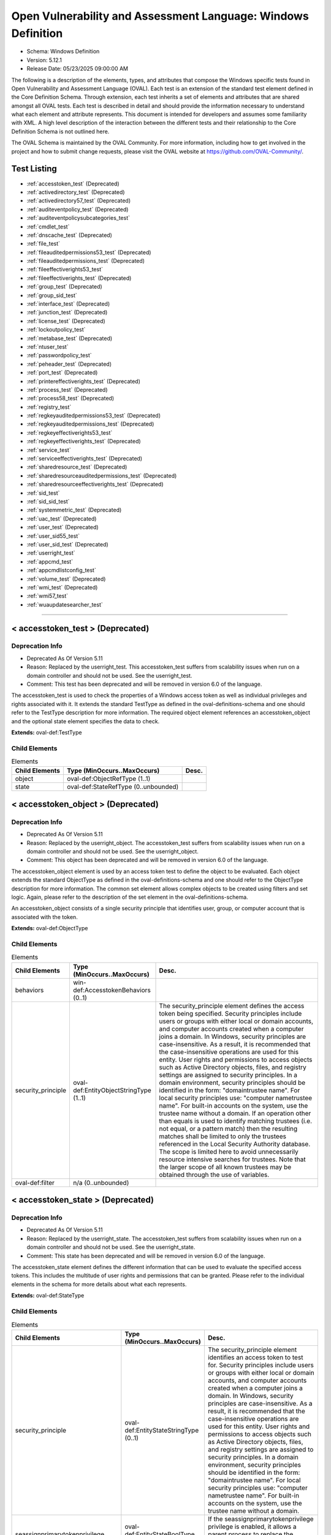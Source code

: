 Open Vulnerability and Assessment Language: Windows Definition  
=========================================================
* Schema: Windows Definition  
* Version: 5.12.1  
* Release Date: 05/23/2025 09:00:00 AM

The following is a description of the elements, types, and attributes that compose the Windows specific tests found in Open Vulnerability and Assessment Language (OVAL). Each test is an extension of the standard test element defined in the Core Definition Schema. Through extension, each test inherits a set of elements and attributes that are shared amongst all OVAL tests. Each test is described in detail and should provide the information necessary to understand what each element and attribute represents. This document is intended for developers and assumes some familiarity with XML. A high level description of the interaction between the different tests and their relationship to the Core Definition Schema is not outlined here.

The OVAL Schema is maintained by the OVAL Community. For more information, including how to get involved in the project and how to submit change requests, please visit the OVAL website at https://github.com/OVAL-Community/.

Test Listing  
---------------------------------------------------------
* :ref:`accesstoken_test` (Deprecated)  
* :ref:`activedirectory_test` (Deprecated)  
* :ref:`activedirectory57_test` (Deprecated)  
* :ref:`auditeventpolicy_test` (Deprecated)  
* :ref:`auditeventpolicysubcategories_test`  
* :ref:`cmdlet_test`  
* :ref:`dnscache_test` (Deprecated)  
* :ref:`file_test`  
* :ref:`fileauditedpermissions53_test` (Deprecated)  
* :ref:`fileauditedpermissions_test` (Deprecated)  
* :ref:`fileeffectiverights53_test`  
* :ref:`fileeffectiverights_test` (Deprecated)  
* :ref:`group_test` (Deprecated)  
* :ref:`group_sid_test`  
* :ref:`interface_test` (Deprecated)  
* :ref:`junction_test` (Deprecated)  
* :ref:`license_test` (Deprecated)  
* :ref:`lockoutpolicy_test`  
* :ref:`metabase_test` (Deprecated)  
* :ref:`ntuser_test`  
* :ref:`passwordpolicy_test`  
* :ref:`peheader_test` (Deprecated)  
* :ref:`port_test` (Deprecated)  
* :ref:`printereffectiverights_test` (Deprecated)  
* :ref:`process_test` (Deprecated)  
* :ref:`process58_test` (Deprecated)  
* :ref:`registry_test`  
* :ref:`regkeyauditedpermissions53_test` (Deprecated)  
* :ref:`regkeyauditedpermissions_test` (Deprecated)  
* :ref:`regkeyeffectiverights53_test`  
* :ref:`regkeyeffectiverights_test` (Deprecated)  
* :ref:`service_test`  
* :ref:`serviceeffectiverights_test` (Deprecated)  
* :ref:`sharedresource_test` (Deprecated)  
* :ref:`sharedresourceauditedpermissions_test` (Deprecated)  
* :ref:`sharedresourceeffectiverights_test` (Deprecated)  
* :ref:`sid_test`  
* :ref:`sid_sid_test`  
* :ref:`systemmetric_test` (Deprecated)  
* :ref:`uac_test` (Deprecated)  
* :ref:`user_test` (Deprecated)  
* :ref:`user_sid55_test`  
* :ref:`user_sid_test` (Deprecated)  
* :ref:`userright_test`  
* :ref:`appcmd_test`  
* :ref:`appcmdlistconfig_test`  
* :ref:`volume_test` (Deprecated)  
* :ref:`wmi_test` (Deprecated)  
* :ref:`wmi57_test`  
* :ref:`wuaupdatesearcher_test`  
  
______________
  
.. _accesstoken_test:  
  
< accesstoken_test > (Deprecated)  
---------------------------------------------------------
Deprecation Info  
^^^^^^^^^^^^^^^^^^^^^^^^^^^^^^^^^^^^^^^^^^^^^^^^^^^^^^^^^
* Deprecated As Of Version 5.11  
* Reason: Replaced by the userright_test. This accesstoken_test suffers from scalability issues when run on a domain controller and should not be used. See the userright_test.  
* Comment: This test has been deprecated and will be removed in version 6.0 of the language.  
  
The accesstoken_test is used to check the properties of a Windows access token as well as individual privileges and rights associated with it. It extends the standard TestType as defined in the oval-definitions-schema and one should refer to the TestType description for more information. The required object element references an accesstoken_object and the optional state element specifies the data to check.

**Extends:** oval-def:TestType

Child Elements  
^^^^^^^^^^^^^^^^^^^^^^^^^^^^^^^^^^^^^^^^^^^^^^^^^^^^^^^^^
.. list-table:: Elements  
    :header-rows: 1  
  
    * - Child Elements  
      - Type (MinOccurs..MaxOccurs)  
      - Desc.  
    * - object  
      - oval-def:ObjectRefType (1..1)  
      -   
    * - state  
      - oval-def:StateRefType (0..unbounded)  
      -   
  
.. _accesstoken_object:  
  
< accesstoken_object > (Deprecated)  
---------------------------------------------------------
Deprecation Info  
^^^^^^^^^^^^^^^^^^^^^^^^^^^^^^^^^^^^^^^^^^^^^^^^^^^^^^^^^
* Deprecated As Of Version 5.11  
* Reason: Replaced by the userright_object. The accesstoken_test suffers from scalability issues when run on a domain controller and should not be used. See the userright_object.  
* Comment: This object has been deprecated and will be removed in version 6.0 of the language.  
  
The accesstoken_object element is used by an access token test to define the object to be evaluated. Each object extends the standard ObjectType as defined in the oval-definitions-schema and one should refer to the ObjectType description for more information. The common set element allows complex objects to be created using filters and set logic. Again, please refer to the description of the set element in the oval-definitions-schema.

An accesstoken_object consists of a single security principle that identifies user, group, or computer account that is associated with the token.

**Extends:** oval-def:ObjectType

Child Elements  
^^^^^^^^^^^^^^^^^^^^^^^^^^^^^^^^^^^^^^^^^^^^^^^^^^^^^^^^^
.. list-table:: Elements  
    :header-rows: 1  
  
    * - Child Elements  
      - Type (MinOccurs..MaxOccurs)  
      - Desc.  
    * - behaviors  
      - win-def:AccesstokenBehaviors (0..1)  
      -   
    * - security_principle  
      - oval-def:EntityObjectStringType (1..1)  
      - The security_principle element defines the access token being specified. Security principles include users or groups with either local or domain accounts, and computer accounts created when a computer joins a domain. In Windows, security principles are case-insensitive. As a result, it is recommended that the case-insensitive operations are used for this entity. User rights and permissions to access objects such as Active Directory objects, files, and registry settings are assigned to security principles. In a domain environment, security principles should be identified in the form: "domain\trustee name". For local security principles use: "computer name\trustee name". For built-in accounts on the system, use the trustee name without a domain. If an operation other than equals is used to identify matching trustees (i.e. not equal, or a pattern match) then the resulting matches shall be limited to only the trustees referenced in the Local Security Authority database. The scope is limited here to avoid unnecessarily resource intensive searches for trustees. Note that the larger scope of all known trustees may be obtained through the use of variables.  
    * - oval-def:filter  
      - n/a (0..unbounded)  
      -   
  
.. _accesstoken_state:  
  
< accesstoken_state > (Deprecated)  
---------------------------------------------------------
Deprecation Info  
^^^^^^^^^^^^^^^^^^^^^^^^^^^^^^^^^^^^^^^^^^^^^^^^^^^^^^^^^
* Deprecated As Of Version 5.11  
* Reason: Replaced by the userright_state. The accesstoken_test suffers from scalability issues when run on a domain controller and should not be used. See the userright_state.  
* Comment: This state has been deprecated and will be removed in version 6.0 of the language.  
  
The accesstoken_state element defines the different information that can be used to evaluate the specified access tokens. This includes the multitude of user rights and permissions that can be granted. Please refer to the individual elements in the schema for more details about what each represents.

**Extends:** oval-def:StateType

Child Elements  
^^^^^^^^^^^^^^^^^^^^^^^^^^^^^^^^^^^^^^^^^^^^^^^^^^^^^^^^^
.. list-table:: Elements  
    :header-rows: 1  
  
    * - Child Elements  
      - Type (MinOccurs..MaxOccurs)  
      - Desc.  
    * - security_principle  
      - oval-def:EntityStateStringType (0..1)  
      - The security_principle element identifies an access token to test for. Security principles include users or groups with either local or domain accounts, and computer accounts created when a computer joins a domain. In Windows, security principles are case-insensitive. As a result, it is recommended that the case-insensitive operations are used for this entity. User rights and permissions to access objects such as Active Directory objects, files, and registry settings are assigned to security principles. In a domain environment, security principles should be identified in the form: "domain\trustee name". For local security principles use: "computer name\trustee name". For built-in accounts on the system, use the trustee name without a domain.  
    * - seassignprimarytokenprivilege  
      - oval-def:EntityStateBoolType (0..1)  
      - If the seassignprimarytokenprivilege privilege is enabled, it allows a parent process to replace the access token that is associated with a child process.  
    * - seauditprivilege  
      - oval-def:EntityStateBoolType (0..1)  
      - If the seauditprivilege privilege is enabled, it allows a process to generate audit records in the security log. The security log can be used to trace unauthorized system access.  
    * - sebackupprivilege  
      - oval-def:EntityStateBoolType (0..1)  
      - If the sebackupprivilege privilege is enabled, it allows the user to circumvent file and directory permissions to back up the system. The privilege is selected only when an application attempts access by using the NTFS backup application programming interface (API). Otherwise, normal file and directory permissions apply.  
    * - sechangenotifyprivilege  
      - oval-def:EntityStateBoolType (0..1)  
      - If the sechangenotifyprivilege privilege is enabled, it allows the user to pass through folders to which the user otherwise has no access while navigating an object path in the NTFS file system or in the registry. This privilege does not allow the user to list the contents of a folder; it allows the user only to traverse its directories.  
    * - secreateglobalprivilege  
      - oval-def:EntityStateBoolType (0..1)  
      - If the secreateglobalprivilege privilege is enabled, it allows the user to create named file mapping objects in the global namespace during Terminal Services sessions.  
    * - secreatepagefileprivilege  
      - oval-def:EntityStateBoolType (0..1)  
      - If the secreatepagefileprivilege privilege is enabled, it allows the user to create and change the size of a pagefile.  
    * - secreatepermanentprivilege  
      - oval-def:EntityStateBoolType (0..1)  
      - If the secreatepermanentprivilege privilege is enabled, it allows a process to create a directory object in the object manager. It is useful to kernel-mode components that extend the object namespace. Components that are running in kernel mode have this privilege inherently.  
    * - secreatesymboliclinkprivilege  
      - oval-def:EntityStateBoolType (0..1)  
      - If the secreatesymboliclinkprivilege privilege is enabled, it allows users to create symbolic links.  
    * - secreatetokenprivilege  
      - oval-def:EntityStateBoolType (0..1)  
      - If the secreatetokenprivilege privilege is enabled, it allows a process to create an access token by calling NtCreateToken() or other token-creating APIs.  
    * - sedebugprivilege  
      - oval-def:EntityStateBoolType (0..1)  
      - If the sedebugprivilege privilege is enabled, it allows the user to attach a debugger to any process. It provides access to sensitive and critical operating system components.  
    * - seenabledelegationprivilege  
      - oval-def:EntityStateBoolType (0..1)  
      - If the seenabledelegationprivilege privilege is enabled, it allows the user to change the Trusted for Delegation setting on a user or computer object in Active Directory. The user or computer that is granted this privilege must also have write access to the account control flags on the object.  
    * - seimpersonateprivilege  
      - oval-def:EntityStateBoolType (0..1)  
      - If the seimpersonateprivilege privilege is enabled, it allows the user to impersonate a client after authentication.  
    * - seincreasebasepriorityprivilege  
      - oval-def:EntityStateBoolType (0..1)  
      - If the seincreasebasepriorityprivilege privilege is enabled, it allows a user to increase the base priority class of a process.  
    * - seincreasequotaprivilege  
      - oval-def:EntityStateBoolType (0..1)  
      - If the seincreasequotaprivilege privilege is enabled, it allows a process that has access to a second process to increase the processor quota assigned to the second process.  
    * - seincreaseworkingsetprivilege  
      - oval-def:EntityStateBoolType (0..1)  
      - If the seincreaseworkingsetprivilege privilege is enabled, it allows a user to increase a process working set.  
    * - seloaddriverprivilege  
      - oval-def:EntityStateBoolType (0..1)  
      - If the seloaddriverprivilege privilege is enabled, it allows a user to install and remove drivers for Plug and Play devices.  
    * - selockmemoryprivilege  
      - oval-def:EntityStateBoolType (0..1)  
      - If the selockmemoryprivilege privilege is enabled, it allows a process to keep data in physical memory, which prevents the system from paging the data to virtual memory on disk.  
    * - semachineaccountprivilege  
      - oval-def:EntityStateBoolType (0..1)  
      - If the semachineaccountprivilege privilege is enabled, it allows the user to add a computer to a specific domain.  
    * - semanagevolumeprivilege  
      - oval-def:EntityStateBoolType (0..1)  
      - If the semanagevolumeprivilege privilege is enabled, it allows a non-administrative or remote user to manage volumes or disks.  
    * - seprofilesingleprocessprivilege  
      - oval-def:EntityStateBoolType (0..1)  
      - If the seprofilesingleprocessprivilege privilege is enabled, it allows a user to sample the performance of an application process.  
    * - serelabelprivilege  
      - oval-def:EntityStateBoolType (0..1)  
      - If the serelabelprivilege privilege is enabled, it allows a user to modify an object label.  
    * - seremoteshutdownprivilege  
      - oval-def:EntityStateBoolType (0..1)  
      - If the seremoteshutdownprivilege privilege is enabled, it allows a user to shut down a computer from a remote location on the network.  
    * - serestoreprivilege  
      - oval-def:EntityStateBoolType (0..1)  
      - If the serestoreprivilege privilege is enabled, it allows a user to circumvent file and directory permissions when restoring backed-up files and directories and to set any valid security principle as the owner of an object.  
    * - sesecurityprivilege  
      - oval-def:EntityStateBoolType (0..1)  
      - If the sesecurityprivilege privilege is enabled, it allows a user to specify object access auditing options for individual resources such as files, Active Directory objects, and registry keys. A user who has this privilege can also view and clear the security log from Event Viewer.  
    * - seshutdownprivilege  
      - oval-def:EntityStateBoolType (0..1)  
      - If the seshutdownprivilege privilege is enabled, it allows a user to shut down the local computer.  
    * - sesyncagentprivilege  
      - oval-def:EntityStateBoolType (0..1)  
      - If the sesyncagentprivilege privilege is enabled, it allows a process to read all objects and properties in the directory, regardless of the protection on the objects and properties. It is required in order to use Lightweight Directory Access Protocol (LDAP) directory synchronization (Dirsync) services.  
    * - sesystemenvironmentprivilege  
      - oval-def:EntityStateBoolType (0..1)  
      - If the sesystemenvironmentprivilege privilege is enabled, it allows modification of system environment variables either by a process through an API or by a user through System Properties.  
    * - sesystemprofileprivilege  
      - oval-def:EntityStateBoolType (0..1)  
      - If the sesystemprofileprivilege privilege is enabled, it allows a user to sample the performance of system processes.  
    * - sesystemtimeprivilege  
      - oval-def:EntityStateBoolType (0..1)  
      - If the sesystemtimeprivilege privilege is enabled, it allows the user to adjust the time on the computer's internal clock. It is not required to change the time zone or other display characteristics of the system time.  
    * - setakeownershipprivilege  
      - oval-def:EntityStateBoolType (0..1)  
      - If the setakeownershipprivilege privilege is enabled, it allows a user to take ownership of any securable object in the system, including Active Directory objects, NTFS files and folders, printers, registry keys, services, processes, and threads.  
    * - setcbprivilege  
      - oval-def:EntityStateBoolType (0..1)  
      - If the setcbprivilege privilege is enabled, it allows a process to assume the identity of any user and thus gain access to the resources that the user is authorized to access.  
    * - setimezoneprivilege  
      - oval-def:EntityStateBoolType (0..1)  
      - If the setimezoneprivilege privilege is enabled, it allows the user to change the time zone.  
    * - seundockprivilege  
      - oval-def:EntityStateBoolType (0..1)  
      - If the seundockprivilege privilege is enabled, it allows the user of a portable computer to undock the computer by clicking Eject PC on the Start menu.  
    * - seunsolicitedinputprivilege  
      - oval-def:EntityStateBoolType (0..1)  
      - If the seunsolicitedinputprivilege privilege is enabled, it allows the user to read unsolicited data from a terminal device.  
    * - sebatchlogonright  
      - oval-def:EntityStateBoolType (0..1)  
      - If an account is assigned the sebatchlogonright right, it can log on using the batch logon type.  
    * - seinteractivelogonright  
      - oval-def:EntityStateBoolType (0..1)  
      - If an account is assigned the seinteractivelogonright right, it can log on using the interactive logon type.  
    * - senetworklogonright  
      - oval-def:EntityStateBoolType (0..1)  
      - If an account is assigned the senetworklogonright right, it can log on using the network logon type.  
    * - seremoteinteractivelogonright  
      - oval-def:EntityStateBoolType (0..1)  
      - If an account is assigned the seremoteinteractivelogonright right, it can log on to the computer by using a Remote Desktop connection.  
    * - seservicelogonright  
      - oval-def:EntityStateBoolType (0..1)  
      - If an account is assigned the seservicelogonright right, it can log on using the service logon type.  
    * - sedenybatchLogonright  
      - oval-def:EntityStateBoolType (0..1)  
      - If an account is assigned the sedenybatchLogonright right, it is explicitly denied the ability to log on using the batch logon type.  
    * - sedenyinteractivelogonright  
      - oval-def:EntityStateBoolType (0..1)  
      - If an account is assigned the sedenyinteractivelogonright right, it is explicitly denied the ability to log on using the interactive logon type.  
    * - sedenynetworklogonright  
      - oval-def:EntityStateBoolType (0..1)  
      - If an account is assigned the sedenynetworklogonright right, it is explicitly denied the ability to log on using the network logon type.  
    * - sedenyremoteInteractivelogonright  
      - oval-def:EntityStateBoolType (0..1)  
      - If an account is assigned the sedenyremoteInteractivelogonright right, it is explicitly denied the ability to log on through Terminal Services.  
    * - sedenyservicelogonright  
      - oval-def:EntityStateBoolType (0..1)  
      - If an account is assigned the sedenyservicelogonright right, it is explicitly denied the ability to log on using the service logon type.  
    * - setrustedcredmanaccessnameright  
      - oval-def:EntityStateBoolType (0..1)  
      - If an account is assigned this right, it can access the Credential Manager as a trusted caller.  
  
.. _AccesstokenBehaviors:  
  
== AccesstokenBehaviors == (Deprecated)  
---------------------------------------------------------
Deprecation Info  
^^^^^^^^^^^^^^^^^^^^^^^^^^^^^^^^^^^^^^^^^^^^^^^^^^^^^^^^^
* Deprecated As Of Version 5.11  
* Reason: Replaced by the userright_test. The AccesstokenBehaviors complex type is used by the accesstoken_test which suffers from scalability issues when run on a domain controller and should not be used. As a result, the AccesstokenBehaviors complex type is no longer needed. See the userright_test.  
* Comment: This complex type has been deprecated and will be removed in version 6.0 of the language.  
  
The AccesstokenBehaviors complex type defines a number of behaviors that allow a more detailed definition of the accesstoken_object being specified. Note that using these behaviors may result in some unique results. For example, a double negative type condition might be created where an object entity says include everything except a specific item, but a behavior is used that might then add that item back in.

Attributes  
^^^^^^^^^^^^^^^^^^^^^^^^^^^^^^^^^^^^^^^^^^^^^^^^^^^^^^^^^
.. list-table:: Attributes  
    :header-rows: 1  
  
    * - Attribute  
      - Type  
      - Desc.  
    * - include_group (Deprecated)  
      - xsd:boolean (optional *default*='true')  
      - If a group security principle is specified, this behavior specifies whether to include the group or not. For example, maybe you want to check the access tokens associated with every user within a group, but not the group itself. In this case, you would set the include_group behavior to 'false'. If the security_principle is not a group, then this behavior should be ignored.  
    * - resolve_group (Deprecated)  
      - xsd:boolean (optional *default*='false')  
      - The 'resolve_group' behavior defines whether an object set defined by a group SID should be resolved to return a set that contains all the user SIDs that are a member of that group. Note that all child groups should also be resolved and any valid domain users that are members of the group should also be included. The intent of this behavior is to end up with a list of all individual users from that system that make up the group once everything has been resolved.  
  
  
______________
  
.. _activedirectory_test:  
  
< activedirectory_test > (Deprecated)  
---------------------------------------------------------
Deprecation Info  
^^^^^^^^^^^^^^^^^^^^^^^^^^^^^^^^^^^^^^^^^^^^^^^^^^^^^^^^^
* Deprecated As Of Version 5.12  
* Reason:   
* Comment: This test has been deprecated due to lack of documented usage and will be removed in version 6.0 of the language.  
  
The active directory test is used to check information about specific entries in active directory. It extends the standard TestType as defined in the oval-definitions-schema and one should refer to the TestType description for more information. The required object element references an activedirectory_object and the optional state element specifies the metadata to check.

**Extends:** oval-def:TestType

Child Elements  
^^^^^^^^^^^^^^^^^^^^^^^^^^^^^^^^^^^^^^^^^^^^^^^^^^^^^^^^^
.. list-table:: Elements  
    :header-rows: 1  
  
    * - Child Elements  
      - Type (MinOccurs..MaxOccurs)  
      - Desc.  
    * - object  
      - oval-def:ObjectRefType (1..1)  
      -   
    * - state  
      - oval-def:StateRefType (0..unbounded)  
      -   
  
.. _activedirectory_object:  
  
< activedirectory_object >  
---------------------------------------------------------
The activedirectory_object element is used by an active directory test to define those objects to evaluated based on a specified state. Each object extends the standard ObjectType as defined in the oval-definitions-schema and one should refer to the ObjectType description for more information. The common set element allows complex objects to be created using filters and set logic. Again, please refer to the description of the set element in the oval-definitions-schema.

An active directory object consists of three pieces of information, a naming context, a relative distinguished name, and an attribute. Each piece helps identify a specific active directory entry.

**Extends:** oval-def:ObjectType

Child Elements  
^^^^^^^^^^^^^^^^^^^^^^^^^^^^^^^^^^^^^^^^^^^^^^^^^^^^^^^^^
.. list-table:: Elements  
    :header-rows: 1  
  
    * - Child Elements  
      - Type (MinOccurs..MaxOccurs)  
      - Desc.  
    * - naming_context  
      - win-def:EntityObjectNamingContextType (1..1)  
      - Each object in active directory exists under a certain naming context (also known as a partition). A naming context is defined as a single object in the Directory Information Tree (DIT) along with every object in the tree subordinate to it. There are three default naming contexts in Active Directory: domain, configuration, and schema.  
    * - relative_dn  
      - oval-def:EntityObjectStringType (1..1)  
      - The relative_dn field is used to uniquely identify an object inside the specified naming context. It contains all the parts of the object's distinguished name except those outlined by the naming context. If the xsi:nil attribute is set to true, then the object being specified is the higher level naming context. In this case, the relative_dn element should not be collected or used in analysis. Setting xsi:nil equal to true is different than using a .* pattern match, which says to collect every relative dn under a given naming context.  
    * - attribute  
      - oval-def:EntityObjectStringType (1..1)  
      - Specifies a named value contained by the object. If the xsi:nil attribute is set to true, the attribute element should not be collected or used in analysis. Setting xsi:nil equal to true is different than using a .* pattern match, which says to collect every attribute under a given relative dn.  
  
.. _activedirectory_state:  
  
< activedirectory_state >  
---------------------------------------------------------
The activedirectory_state element defines the different information that can be used to evaluate the specified entries in active directory. An active directory test will reference a specific instance of this state that defines the exact settings that need to be evaluated. Please refer to the individual elements in the schema for more details about what each represents.

**Extends:** oval-def:StateType

Child Elements  
^^^^^^^^^^^^^^^^^^^^^^^^^^^^^^^^^^^^^^^^^^^^^^^^^^^^^^^^^
.. list-table:: Elements  
    :header-rows: 1  
  
    * - Child Elements  
      - Type (MinOccurs..MaxOccurs)  
      - Desc.  
    * - naming_context  
      - win-def:EntityStateNamingContextType (0..1)  
      - Each object in active directory exists under a certain naming context (also known as a partition). A naming context is defined as a single object in the Directory Information Tree (DIT) along with every object in the tree subordinate to it. There are three default naming contexts in Active Directory: domain, configuration, and schema.  
    * - relative_dn  
      - oval-def:EntityStateStringType (0..1)  
      - The relative_dn field is used to uniquely identify an object inside the specified naming context. It contains all the parts of the objects distinguished name except those outlined by the naming context.  
    * - attribute  
      - oval-def:EntityStateStringType (0..1)  
      - Specifies a named value contained by the object.  
    * - object_class  
      - oval-def:EntityStateStringType (0..1)  
      - The name of the class of which the object is an instance.  
    * - adstype  
      - win-def:EntityStateAdstypeType (0..1)  
      - Specifies the type of information that the specified attribute represents.  
    * - value  
      - oval-def:EntityStateAnySimpleType (0..1)  
      - The actual value of the specified active directory attribute.  
  
______________
  
.. _activedirectory57_test:  
  
< activedirectory57_test > (Deprecated)  
---------------------------------------------------------
Deprecation Info  
^^^^^^^^^^^^^^^^^^^^^^^^^^^^^^^^^^^^^^^^^^^^^^^^^^^^^^^^^
* Deprecated As Of Version 5.11.1:1.2  
* Reason: Use the original activedirectory_test. The activedirectory57_test suffers from ambiguity; it was never adequately specified, and it does not even seem possible to have structured data in the context of the enumerated AdstypeTypes. Use the original activedirectory_test instead.  
* Comment: This test has been deprecated and will be removed in version 6.0 of the language.  
  
The active directory test is used to check information about specific entries in active directory. It extends the standard TestType as defined in the oval-definitions-schema and one should refer to the TestType description for more information. The required object element references an activedirectory57_object and the optional state element specifies the metadata to check.

Note that this test supports complex values that are in the form of a record. For simple (string based) value collection see the activedirectory_test.

**Extends:** oval-def:TestType

Child Elements  
^^^^^^^^^^^^^^^^^^^^^^^^^^^^^^^^^^^^^^^^^^^^^^^^^^^^^^^^^
.. list-table:: Elements  
    :header-rows: 1  
  
    * - Child Elements  
      - Type (MinOccurs..MaxOccurs)  
      - Desc.  
    * - object  
      - oval-def:ObjectRefType (1..1)  
      -   
    * - state  
      - oval-def:StateRefType (0..unbounded)  
      -   
  
.. _activedirectory57_object:  
  
< activedirectory57_object > (Deprecated)  
---------------------------------------------------------
Deprecation Info  
^^^^^^^^^^^^^^^^^^^^^^^^^^^^^^^^^^^^^^^^^^^^^^^^^^^^^^^^^
* Deprecated As Of Version 5.11.1:1.2  
* Reason: Use the original activedirectory_object. The activedirectory57_test suffers from ambiguity; it was never adequately specified, and it does not even seem possible to have structured data in the context of the enumerated AdstypeTypes. Use the original activedirectory_test instead.  
* Comment: This object has been deprecated and will be removed in version 6.0 of the language.  
  
The activedirectory57_object element is used by an active directory test to define those objects to evaluated based on a specified state. Each object extends the standard ObjectType as defined in the oval-definitions-schema and one should refer to the ObjectType description for more information. The common set element allows complex objects to be created using filters and set logic. Again, please refer to the description of the set element in the oval-definitions-schema.

An active directory object consists of three pieces of information, a naming context, a relative distinguished name, and an attribute. Each piece helps identify a specific active directory entry.

Note that this object supports complex values that are in the form of a record. For simple (string based) value collection see the activedirectory_object.

**Extends:** oval-def:ObjectType

Child Elements  
^^^^^^^^^^^^^^^^^^^^^^^^^^^^^^^^^^^^^^^^^^^^^^^^^^^^^^^^^
.. list-table:: Elements  
    :header-rows: 1  
  
    * - Child Elements  
      - Type (MinOccurs..MaxOccurs)  
      - Desc.  
    * - naming_context  
      - win-def:EntityObjectNamingContextType (1..1)  
      - Each object in active directory exists under a certain naming context (also known as a partition). A naming context is defined as a single object in the Directory Information Tree (DIT) along with every object in the tree subordinate to it. There are three default naming contexts in Active Directory: domain, configuration, and schema.  
    * - relative_dn  
      - oval-def:EntityObjectStringType (1..1)  
      - The relative_dn field is used to uniquely identify an object inside the specified naming context. It contains all the parts of the object's distinguished name except those outlined by the naming context. If the xsi:nil attribute is set to true, then the object being specified is the higher level naming context. In this case, the relative_dn element should not be collected or used in analysis. Setting xsi:nil equal to true is different than using a .* pattern match, which says to collect every relative dn under a given naming context.  
    * - attribute  
      - oval-def:EntityObjectStringType (1..1)  
      - Specifies a named value contained by the object. If the xsi:nil attribute is set to true, the attribute element should not be collected or used in analysis. Setting xsi:nil equal to true is different than using a .* pattern match, which says to collect every attribute under a given relative dn.  
    * - oval-def:filter  
      - n/a (0..unbounded)  
      -   
  
.. _activedirectory57_state:  
  
< activedirectory57_state > (Deprecated)  
---------------------------------------------------------
Deprecation Info  
^^^^^^^^^^^^^^^^^^^^^^^^^^^^^^^^^^^^^^^^^^^^^^^^^^^^^^^^^
* Deprecated As Of Version 5.11.1:1.2  
* Reason: Use the original activedirectory_state. The activedirectory57_test suffers from ambiguity; it was never adequately specified, and it does not even seem possible to have structured data in the context of the enumerated AdstypeTypes. Use the original activedirectory_test instead.  
* Comment: This state has been deprecated and will be removed in version 6.0 of the language.  
  
The activedirectory57_state element defines the different information that can be used to evaluate the specified entries in active directory. An active directory test will reference a specific instance of this state that defines the exact settings that need to be evaluated. Please refer to the individual elements in the schema for more details about what each represents.

Note that this state supports complex values that are in the form of a record. For simple (string based) value collection see the activedirectory_state.

**Extends:** oval-def:StateType

Child Elements  
^^^^^^^^^^^^^^^^^^^^^^^^^^^^^^^^^^^^^^^^^^^^^^^^^^^^^^^^^
.. list-table:: Elements  
    :header-rows: 1  
  
    * - Child Elements  
      - Type (MinOccurs..MaxOccurs)  
      - Desc.  
    * - naming_context  
      - win-def:EntityStateNamingContextType (0..1)  
      - Each object in active directory exists under a certain naming context (also known as a partition). A naming context is defined as a single object in the Directory Information Tree (DIT) along with every object in the tree subordinate to it. There are three default naming contexts in Active Directory: domain, configuration, and schema.  
    * - relative_dn  
      - oval-def:EntityStateStringType (0..1)  
      - The relative_dn field is used to uniquely identify an object inside the specified naming context. It contains all the parts of the object's distinguished name except those outlined by the naming context.  
    * - attribute  
      - oval-def:EntityStateStringType (0..1)  
      - Specifies a named value contained by the object.  
    * - object_class  
      - oval-def:EntityStateStringType (0..1)  
      - The name of the class of which the object is an instance.  
    * - adstype  
      - win-def:EntityStateAdstypeType (0..1)  
      - The type of information that the specified attribute represents.  
    * - value  
      - oval-def:EntityStateRecordType (0..1)  
      - The actual value of the specified Active Directory attribute. Note that while an Active Directory attribute can contain structured data where it is necessary to collect multiple related fields that can be described by the 'record' datatype, it is not always the case. It also is possible that an Active Directory attribute can contain only a single value or an array of values. In these cases, there is not a name to uniquely identify the corresponding field which is a requirement for fields in the 'record' datatype. As a result, the name of the Active Directory attribute will be used to uniquely identify the field and satisfy this requirement.  
  
______________
  
.. _auditeventpolicy_test:  
  
< auditeventpolicy_test > (Deprecated)  
---------------------------------------------------------
Deprecation Info  
^^^^^^^^^^^^^^^^^^^^^^^^^^^^^^^^^^^^^^^^^^^^^^^^^^^^^^^^^
* Deprecated As Of Version 5.12  
* Reason:   
* Comment: This test has been deprecated due to lack of documented usage and will be removed in version 6.0 of the language.  
  
The auditeventpolicy_test is used to check different types of events the system should audit. It extends the standard TestType as defined in the oval-definitions-schema and one should refer to the TestType description for more information. The required object element references a auditeventpolicy_object and the optional state element specifies the metadata to check.

**Extends:** oval-def:TestType

Child Elements  
^^^^^^^^^^^^^^^^^^^^^^^^^^^^^^^^^^^^^^^^^^^^^^^^^^^^^^^^^
.. list-table:: Elements  
    :header-rows: 1  
  
    * - Child Elements  
      - Type (MinOccurs..MaxOccurs)  
      - Desc.  
    * - object  
      - oval-def:ObjectRefType (1..1)  
      -   
    * - state  
      - oval-def:StateRefType (0..unbounded)  
      -   
  
.. _auditeventpolicy_object:  
  
< auditeventpolicy_object >  
---------------------------------------------------------
The auditeventpolicy_object element is used by an audit event policy test to define those objects to evaluate based on a specified state. There is actually only one object relating to audit event policy and this is the system as a whole. Therefore, there are no child entities defined. Any OVAL Test written to check audit event policy will reference the same auditeventpolicy_object which is basically an empty object element.

**Extends:** oval-def:ObjectType

.. _auditeventpolicy_state:  
  
< auditeventpolicy_state >  
---------------------------------------------------------
The auditeventpolicy_state element specifies the different system activities that can be audited. An audit event policy test will reference a specific instance of this state that defines the exact settings that need to be evaluated. The defined values are found in window's POLICY_AUDIT_EVENT_TYPE enumeration and accessed through the LsaQueryInformationPolicy when the InformationClass parameters are set to PolicyAuditEventsInformation. Please refer to the individual elements in the schema for more details about what each represents.

**Extends:** oval-def:StateType

Child Elements  
^^^^^^^^^^^^^^^^^^^^^^^^^^^^^^^^^^^^^^^^^^^^^^^^^^^^^^^^^
.. list-table:: Elements  
    :header-rows: 1  
  
    * - Child Elements  
      - Type (MinOccurs..MaxOccurs)  
      - Desc.  
    * - account_logon  
      - win-def:EntityStateAuditType (0..1)  
      - Audit attempts to log on to or log off of the system. Also, audit attempts to make a network connection.  
    * - account_management  
      - win-def:EntityStateAuditType (0..1)  
      - Audit attempts to create, delete, or change user or group accounts. Also, audit password changes.  
    * - detailed_tracking  
      - win-def:EntityStateAuditType (0..1)  
      - Audit specific events, such as program activation, some forms of handle duplication, indirect access to an object, and process exit. Note that this activitiy is also known as process tracking.  
    * - directory_service_access  
      - win-def:EntityStateAuditType (0..1)  
      - Audit attempts to access the directory service.  
    * - logon  
      - win-def:EntityStateAuditType (0..1)  
      - Audit attempts to log on to or log off of the system. Also, audit attempts to make a network connection.  
    * - object_access  
      - win-def:EntityStateAuditType (0..1)  
      - Audit attempts to access securable objects, such as files.  
    * - policy_change  
      - win-def:EntityStateAuditType (0..1)  
      - Audit attempts to change Policy object rules.  
    * - privilege_use  
      - win-def:EntityStateAuditType (0..1)  
      - Audit attempts to use privileges.  
    * - system  
      - win-def:EntityStateAuditType (0..1)  
      - Audit attempts to shut down or restart the computer. Also, audit events that affect system security or the security log.  
  
______________
  
.. _auditeventpolicysubcategories_test:  
  
< auditeventpolicysubcategories_test >  
---------------------------------------------------------
The auditeventpolicysubcategories_test is used to check the audit event policy settings on a Windows system. These settings are used to specify which system and network events are monitored. For example, if the credential_validation element has a value of AUDIT_FAILURE, it means that the system is configured to log all unsuccessful attempts to validate a user account on a system. It is important to note that these audit event policy settings are specific to certain versions of Windows. As a result, the documentation for that version of Windows should be consulted for more information on each setting. The test extends the standard TestType as defined in the oval-definitions-schema and one should refer to the TestType description for more information. The required object element references a auditeventpolicy_object and the optional state element specifies the metadata to check.

**Extends:** oval-def:TestType

Child Elements  
^^^^^^^^^^^^^^^^^^^^^^^^^^^^^^^^^^^^^^^^^^^^^^^^^^^^^^^^^
.. list-table:: Elements  
    :header-rows: 1  
  
    * - Child Elements  
      - Type (MinOccurs..MaxOccurs)  
      - Desc.  
    * - object  
      - oval-def:ObjectRefType (1..1)  
      -   
    * - state  
      - oval-def:StateRefType (0..unbounded)  
      -   
  
.. _auditeventpolicysubcategories_object:  
  
< auditeventpolicysubcategories_object >  
---------------------------------------------------------
The auditeventpolicysubcategories_object element is used by an audit event policy subcategories test to define those objects to evaluate based on a specified state. There is actually only one object relating to audit event policy subcategories and this is the system as a whole. Therefore, there are no child entities defined. Any OVAL Test written to check audit event policy subcategories will reference the same auditeventpolicysubcategories_object which is basically an empty object element.

**Extends:** oval-def:ObjectType

.. _auditeventpolicysubcategories_state:  
  
< auditeventpolicysubcategories_state >  
---------------------------------------------------------
The auditeventpolicysubcategories_state element specifies the different system activities that can be audited. An audit event policy subcategories test will reference a specific instance of this state that defines the exact subcategories that need to be evaluated. Please refer to the individual elements in the schema for more details about what each represents.

**Extends:** oval-def:StateType

Child Elements  
^^^^^^^^^^^^^^^^^^^^^^^^^^^^^^^^^^^^^^^^^^^^^^^^^^^^^^^^^
.. list-table:: Elements  
    :header-rows: 1  
  
    * - Child Elements  
      - Type (MinOccurs..MaxOccurs)  
      - Desc.  
    * - credential_validation  
      - win-def:EntityStateAuditType (0..1)  
      - Audit the events produced during the validation of a user's logon credentials. This state corresponds with the following GUID specified in ntsecapi.h: 0cce923f-69ae-11d9-bed3-505054503030. This state corresponds with the following Advanced Audit Policy: Account Logon: Audit Credential Validation  
    * - kerberos_authentication_service  
      - win-def:EntityStateAuditType (0..1)  
      - Audit the events produced by Kerberos authentication ticket-granting requests. This state corresponds with the following GUID specified in ntsecapi.h: 0CCE9242-69AE-11D9-BED3-505054503030. This state corresponds with the following Advanced Audit Policy: Account Logon: Audit Kerberos Authentication Service  
    * - kerberos_service_ticket_operations  
      - win-def:EntityStateAuditType (0..1)  
      - Audit the events produced by Kerberos service ticket requests. This state corresponds with the following GUID specified in ntsecapi.h: 0cce9240-69ae-11d9-bed3-505054503030. This state corresponds with the following Advanced Audit Policy: Account Logon: Audit Kerberos Service Ticket Operations  
    * - kerberos_ticket_events (Deprecated)  
      - win-def:EntityStateAuditType (0..1)  
      - Audit the events produced during the validation of Kerberos tickets provided for a user account logon request.  
    * - other_account_logon_events  
      - win-def:EntityStateAuditType (0..1)  
      - Audit the events produced by changes to user accounts that are not covered by other events in the Account Logon category. This state corresponds with the following GUID specified in ntsecapi.h: 0cce9241-69ae-11d9-bed3-505054503030. This state corresponds with the following Advanced Audit Policy: Account Logon: Audit Other Account Logon Events  
    * - application_group_management  
      - win-def:EntityStateAuditType (0..1)  
      - Audit the events produced by changes to application groups. This state corresponds with the following GUID specified in ntsecapi.h: 0cce9239-69ae-11d9-bed3-505054503030. This state corresponds with the following Advanced Audit Policy: Account Management: Audit Application Group Management  
    * - computer_account_management  
      - win-def:EntityStateAuditType (0..1)  
      - Audit the events produced by changes to computer accounts. This state corresponds with the following GUID specified in ntsecapi.h: 0cce9236-69ae-11d9-bed3-505054503030. This state corresponds with the following Advanced Audit Policy: Account Management: Audit Computer Account Management  
    * - distribution_group_management  
      - win-def:EntityStateAuditType (0..1)  
      - Audit the events produced by changes to distribution groups. This state corresponds with the following GUID specified in ntsecapi.h: 0cce9238-69ae-11d9-bed3-505054503030. This state corresponds with the following Advanced Audit Policy: Account Management: Audit Distribution Account Management  
    * - other_account_management_events  
      - win-def:EntityStateAuditType (0..1)  
      - Audit the events produced by other user account changes that are not covered by other events in the Account Management category. This state corresponds with the following GUID specified in ntsecapi.h: 0cce923a-69ae-11d9-bed3-505054503030. This state corresponds with the following Advanced Audit Policy: Account Management: Audit Other Account Management Events  
    * - security_group_management  
      - win-def:EntityStateAuditType (0..1)  
      - Audit the events produced by changes to security groups. This state corresponds with the following GUID specified in ntsecapi.h: 0cce9237-69ae-11d9-bed3-505054503030. This state corresponds with the following Advanced Audit Policy: Account Management: Audit Security Group Management  
    * - user_account_management  
      - win-def:EntityStateAuditType (0..1)  
      - Audit the events produced by changes to user accounts. This state corresponds with the following GUID specified in ntsecapi.h: 0cce9235-69ae-11d9-bed3-505054503030. This state corresponds with the following Advanced Audit Policy: Account Management: Audit User Account Management  
    * - dpapi_activity  
      - win-def:EntityStateAuditType (0..1)  
      - Audit the events produced when requests are made to the Data Protection application interface. This state corresponds with the following GUID specified in ntsecapi.h: 0cce922d-69ae-11d9-bed3-505054503030. This state corresponds with the following Advanced Audit Policy: Detailed Tracking: Audit DPAPI Activity  
    * - process_creation  
      - win-def:EntityStateAuditType (0..1)  
      - Audit the events produced when a process is created or starts. This state corresponds with the following GUID specified in ntsecapi.h: 0cce922b-69ae-11d9-bed3-505054503030. This state corresponds with the following Advanced Audit Policy: Detailed Tracking: Audit Process Creation  
    * - process_termination  
      - win-def:EntityStateAuditType (0..1)  
      - Audit the events produced when a process ends. This state corresponds with the following GUID specified in ntsecapi.h: 0cce922c-69ae-11d9-bed3-505054503030. This state corresponds with the following Advanced Audit Policy: Detailed Tracking: Audit Process Termination  
    * - rpc_events  
      - win-def:EntityStateAuditType (0..1)  
      - Audit the events produced by inbound remote procedure call connections. This state corresponds with the following GUID specified in ntsecapi.h: 0cce922e-69ae-11d9-bed3-505054503030. This state corresponds with the following Advanced Audit Policy: Detailed Tracking: Audit RPC Events  
    * - directory_service_access  
      - win-def:EntityStateAuditType (0..1)  
      - Audit the events produced when an Active Directory Domain Services object is accessed. This state corresponds with the following GUID specified in ntsecapi.h: 0cce923b-69ae-11d9-bed3-505054503030. This state corresponds with the following Advanced Audit Policy: DS Access: Audit Directory Service Access  
    * - directory_service_changes  
      - win-def:EntityStateAuditType (0..1)  
      - Audit the events produced when changes are made to Active Directory Domain Services objects. This state corresponds with the following GUID specified in ntsecapi.h: 0cce923c-69ae-11d9-bed3-505054503030. This state corresponds with the following Advanced Audit Policy: DS Access: Audit Directory Service Changes  
    * - directory_service_replication  
      - win-def:EntityStateAuditType (0..1)  
      - Audit the events produced when two Active Directory Domain Services domain controllers are replicated. This state corresponds with the following GUID specified in ntsecapi.h: 0cce923d-69ae-11d9-bed3-505054503030. This state corresponds with the following Advanced Audit Policy: DS Access: Audit Directory Service Access  
    * - detailed_directory_service_replication  
      - win-def:EntityStateAuditType (0..1)  
      - Audit the events produced by detailed Active Directory Domain Services replication between domain controllers. This state corresponds with the following GUID specified in ntsecapi.h: 0cce923e-69ae-11d9-bed3-505054503030. This state corresponds with the following Advanced Audit Policy: DS Access: Audit Detailed Directory Service Replication  
    * - account_lockout  
      - win-def:EntityStateAuditType (0..1)  
      - Audit the events produced by a failed attempt to log onto a locked out account. This state corresponds with the following GUID specified in ntsecapi.h: 0cce9217-69ae-11d9-bed3-505054503030. This state corresponds with the following Advanced Audit Policy: Logon/Logoff: Audit Account Lockout  
    * - ipsec_extended_mode  
      - win-def:EntityStateAuditType (0..1)  
      - Audit the events produced by Internet Key Exchange and Authenticated Internet protocol during Extended Mode negotiations. This state corresponds with the following GUID specified in ntsecapi.h: 0cce921a-69ae-11d9-bed3-505054503030. This state corresponds with the following Advanced Audit Policy: Logon/Logoff: Audit IPsec Extended Mode  
    * - ipsec_main_mode  
      - win-def:EntityStateAuditType (0..1)  
      - Audit the events produced by Internet Key Exchange and Authenticated Internet protocol during Main Mode negotiations. This state corresponds with the following GUID specified in ntsecapi.h: 0cce9218-69ae-11d9-bed3-505054503030. This state corresponds with the following Advanced Audit Policy: Logof/Logoff: Audit IPsec Main Mode  
    * - ipsec_quick_mode  
      - win-def:EntityStateAuditType (0..1)  
      - Audit the events produced by Internet Key Exchange and Authenticated Internet protocol during Quick Mode negotiations. This state corresponds with the following GUID specified in ntsecapi.h: 0cce9219-69ae-11d9-bed3-505054503030. This state corresponds with the following Advanced Audit Policy: Logon/Logoff: Audit IPsec Quick Mode  
    * - logoff  
      - win-def:EntityStateAuditType (0..1)  
      - Audit the events produced by closing a logon session. This state corresponds with the following GUID specified in ntsecapi.h: 0cce9216-69ae-11d9-bed3-505054503030. This state corresponds with the following Advanced Audit Policy: Logon/Logoff: Audit Logoff  
    * - logon  
      - win-def:EntityStateAuditType (0..1)  
      - Audit the events produced by attempts to log onto a user account. This state corresponds with the following GUID specified in ntsecapi.h: 0cce9215-69ae-11d9-bed3-505054503030. This state corresponds with the following Advanced Audit Policy: Logon/Logoff: Audit Logon  
    * - network_policy_server  
      - win-def:EntityStateAuditType (0..1)  
      - Audit the events produced by RADIUS and Network Access Protection user access requests. This state corresponds with the following GUID specified in ntsecapi.h: 0cce9243-69ae-11d9-bed3-505054503030.This state corresponds with the following Advanced Audit Policy: Logon/Logoff: Audit Network Policy Server  
    * - other_logon_logoff_events  
      - win-def:EntityStateAuditType (0..1)  
      - Audit the events produced by other logon/logoff based events that are not covered in the Logon/Logoff category. This state corresponds with the following GUID specified in ntsecapi.h: 0cce921c-69ae-11d9-bed3-505054503030. This state corresponds with the following Advanced Audit Policy: Logon/Logoff: Audit Other Logon/Logoff Events  
    * - special_logon  
      - win-def:EntityStateAuditType (0..1)  
      - Audit the events produced by special logons. This state corresponds with the following GUID specified in ntsecapi.h: 0cce921b-69ae-11d9-bed3-505054503030. This state corresponds with the following Advanced Audit Policy: Logon/Logoff: Audit Special Logon  
    * - logon_claims  
      - win-def:EntityStateAuditType (0..1)  
      - Audit user and device claims information in the user's logon token. This state corresponds with the following GUID specified in ntsecapi.h: 0cce9247-69ae-11d9-bed3-505054503030. This state corresponds with the following Advanced Audit Policy: Logon/Logoff: Audit User / Device Claims  
    * - application_generated  
      - win-def:EntityStateAuditType (0..1)  
      - Audit the events produced by applications that use the Windows Auditing API. This state corresponds with the following GUID specified in ntsecapi.h: 0cce9222-69ae-11d9-bed3-505054503030. This state corresponds with the following Advanced Audit Policy: Object Access: Audit Application Generated  
    * - certification_services  
      - win-def:EntityStateAuditType (0..1)  
      - Audit the events produced by operations on Active Directory Certificate Services. This state corresponds with the following GUID specified in ntsecapi.h: 0cce9221-69ae-11d9-bed3-505054503030. This state corresponds with the following Advanced Audit Policy: Object Access: Audit Certification Services  
    * - detailed_file_share  
      - win-def:EntityStateAuditType (0..1)  
      - Audit the events produced by attempts to access files and folders on a shared folder. This state corresponds with the following GUID specified in ntsecapi.h: 0cce9244-69ae-11d9-bed3-505054503030. This state corresponds with the following Advanced Audit Policy: Object Access: Audit Detailed File Share  
    * - file_share  
      - win-def:EntityStateAuditType (0..1)  
      - Audit the events produced by attempts to access a shared folder. This state corresponds with the following GUID specified in ntsecapi.h: 0cce9224-69ae-11d9-bed3-505054503030. This state corresponds with the following Advanced Audit Policy: Object Access: Audit File Share  
    * - file_system  
      - win-def:EntityStateAuditType (0..1)  
      - Audit the events produced user attempts to access file system objects. This state corresponds with the following GUID specified in ntsecapi.h: 0cce921d-69ae-11d9-bed3-505054503030. This state corresponds with the following Advanced Audit Policy: Object Access: Audit File System  
    * - filtering_platform_connection  
      - win-def:EntityStateAuditType (0..1)  
      - Audit the events produced by connections that are allowed or blocked by Windows Filtering Platform. This state corresponds with the following GUID specified in ntsecapi.h: 0cce9226-69ae-11d9-bed3-505054503030. This state corresponds with the following Advanced Audit Policy: Object Access: Audit Filtering Platform Connection  
    * - filtering_platform_packet_drop  
      - win-def:EntityStateAuditType (0..1)  
      - Audit the events produced by packets that are dropped by Windows Filtering Platform. This state corresponds with the following GUID specified in ntsecapi.h: 0cce9225-69ae-11d9-bed3-505054503030. This state corresponds with the following Advanced Audit Policy: Object Access: Audit Filtering Platform Packet Drop  
    * - handle_manipulation  
      - win-def:EntityStateAuditType (0..1)  
      - Audit the events produced when a handle is opened or closed. This state corresponds with the following GUID specified in ntsecapi.h: 0cce9223-69ae-11d9-bed3-505054503030. This state corresponds with the following Advanced Audit Policy: Object Access: Handle Manipulation  
    * - kernel_object  
      - win-def:EntityStateAuditType (0..1)  
      - Audit the events produced by attempts to access the system kernel. This state corresponds with the following GUID specified in ntsecapi.h: 0cce921f-69ae-11d9-bed3-505054503030. This state corresponds with the following Advanced Audit Policy: Object Access: Kernel Object  
    * - other_object_access_events  
      - win-def:EntityStateAuditType (0..1)  
      - Audit the events produced by the management of Task Scheduler jobs or COM+ objects. This state corresponds with the following GUID specified in ntsecapi.h: 0cce9227-69ae-11d9-bed3-505054503030. This state corresponds with the following Advanced Audit Policy: Object Access: Other Object Access Events  
    * - registry  
      - win-def:EntityStateAuditType (0..1)  
      - Audit the events produced by attempts to access registry objects. This state corresponds with the following GUID specified in ntsecapi.h: 0cce921e-69ae-11d9-bed3-505054503030. This state corresponds with the following Advanced Audit Policy: Object Access: Audit Registry  
    * - sam  
      - win-def:EntityStateAuditType (0..1)  
      - Audit the events produced by attempts to access Security Accounts Manager objects. This state corresponds with the following GUID specified in ntsecapi.h: 0cce9220-69ae-11d9-bed3-505054503030. This state corresponds with the following Advanced Audit Policy: Object Access: Audit SAM  
    * - removable_storage  
      - win-def:EntityStateAuditType (0..1)  
      - Audit events that indicate file object access attemps to removable storage. This state corresponds with the following GUID specified in ntsecapi.h: 0cce9245-69ae-11d9-bed3-505054503030. This state corresponds with the following Advanced Audit Policy: Object Access: Audit Removable Storage  
    * - central_access_policy_staging  
      - win-def:EntityStateAuditType (0..1)  
      - Audit events that indicate permission granted or denied by a proposed policy differs from the current central access policy on an object. This state corresponds with the following GUID specified in ntsecapi.h: 0cce9246-69ae-11d9-bed3-505054503030. This state corresponds with the following Advanced Audit Policy: Object Access: Central Access Policy Staging  
    * - audit_policy_change  
      - win-def:EntityStateAuditType (0..1)  
      - Audit the events produced by changes in security audit policy settings. This state corresponds with the following GUID specified in ntsecapi.h: 0cce922f-69ae-11d9-bed3-505054503030. This state corresponds with the following Advanced Audit Policy: Policy Change: Audit Audit Policy Change  
    * - authentication_policy_change  
      - win-def:EntityStateAuditType (0..1)  
      - Audit the events produced by changes to the authentication policy. This state corresponds with the following GUID specified in ntsecapi.h: 0cce9230-69ae-11d9-bed3-505054503030. This state corresponds with the following Advanced Audit Policy: Policy Change: Audit Authentication Policy Change  
    * - authorization_policy_change  
      - win-def:EntityStateAuditType (0..1)  
      - Audit the events produced by changes to the authorization policy. This state corresponds with the following GUID specified in ntsecapi.h: 0cce9231-69ae-11d9-bed3-505054503030. This state corresponds with the following Advanced Audit Policy: Policy Change: Audit Authorization Policy Change  
    * - filtering_platform_policy_change  
      - win-def:EntityStateAuditType (0..1)  
      - Audit the events produced by changes to the Windows Filtering Platform. This state corresponds with the following GUID specified in ntsecapi.h: 0cce9233-69ae-11d9-bed3-505054503030. This state corresponds with the following Advanced Audit Policy: Policy Change: Audit Filtering Platform Policy Change  
    * - mpssvc_rule_level_policy_change  
      - win-def:EntityStateAuditType (0..1)  
      - Audit the events produced by changes to policy rules used by the Windows Firewall. This state corresponds with the following GUID specified in ntsecapi.h: 0cce9232-69ae-11d9-bed3-505054503030. This state corresponds with the following Advanced Audit Policy: Policy Change: Audit MPSSVC Rule-Level Policy Change  
    * - other_policy_change_events  
      - win-def:EntityStateAuditType (0..1)  
      - Audit the events produced by other security policy changes that are not covered other events in the Policy Change category. This state corresponds with the following GUID specified in ntsecapi.h: 0cce9234-69ae-11d9-bed3-505054503030. This state corresponds with the following Advanced Audit Policy: Policy Change: Audit Other Policy Change Events  
    * - non_sensitive_privilege_use  
      - win-def:EntityStateAuditType (0..1)  
      - Audit the events produced by the use of non-sensitive privileges. This state corresponds with the following GUID specified in ntsecapi.h: 0cce9229-69ae-11d9-bed3-505054503030. This state corresponds with the following Advanced Audit Policy: Privilege Use: Audit Non Sensitive Privilege Use  
    * - other_privilege_use_events  
      - win-def:EntityStateAuditType (0..1)  
      - This is currently not used and has been reserved by Microsoft for use in the future. This state corresponds with the following GUID specified in ntsecapi.h: 0cce922a-69ae-11d9-bed3-505054503030. This state corresponds with the following Advanced Audit Policy: Privilege Use: Audit Other Privilege Use Events  
    * - sensitive_privilege_use  
      - win-def:EntityStateAuditType (0..1)  
      - Audit the events produced by the use of sensitive privileges. This state corresponds with the following GUID specified in ntsecapi.h: 0cce9228-69ae-11d9-bed3-505054503030. This state corresponds with the following Advanced Audit Policy: Privilege Use: Audit Sensitive Privilege Use  
    * - ipsec_driver  
      - win-def:EntityStateAuditType (0..1)  
      - Audit the events produced by the IPsec filter driver. This state corresponds with the following GUID specified in ntsecapi.h: 0cce9213-69ae-11d9-bed3-505054503030. This state corresponds with the following Advanced Audit Policy: System: Audit IPsec Driver  
    * - other_system_events  
      - win-def:EntityStateAuditType (0..1)  
      - Audit the events produced by the startup and shutdown, security policy processing, and cryptography key file and migration operations of the Windows Firewall. This state corresponds with the following GUID specified in ntsecapi.h: 0cce9214-69ae-11d9-bed3-505054503030. This state corresponds with the following Advanced Audit Policy: System: Audit Other System Events  
    * - security_state_change  
      - win-def:EntityStateAuditType (0..1)  
      - Audit the events produced by changes in the security state. This state corresponds with the following GUID specified in ntsecapi.h: 0cce9210-69ae-11d9-bed3-505054503030. This state corresponds with the following Advanced Audit Policy: System: Audit Security State Change  
    * - security_system_extension  
      - win-def:EntityStateAuditType (0..1)  
      - Audit the events produced by the security system extensions or services. This state corresponds with the following GUID specified in ntsecapi.h: cce9211-69ae-11d9-bed3-505054503030. This state corresponds with the following Advanced Audit Policy: System: Audit Security System Extension  
    * - system_integrity  
      - win-def:EntityStateAuditType (0..1)  
      - Audit the events that indicate that the integrity security subsystem has been violated. This state corresponds with the following GUID specified in ntsecapi.h: 0cce9212-69ae-11d9-bed3-505054503030. This state corresponds with the following Advanced Audit Policy: System: Audit System Integrity  
    * - group_membership  
      - win-def:EntityStateAuditType (0..1)  
      - This subcategory audits the group membership of a token for an associated log on. This state corresponds with the following GUID specified in ntsecapi.h: 0cce9249-69ae-11d9-bed3-505054503030.  
    * - pnp_activity  
      - win-def:EntityStateAuditType (0..1)  
      - This subcategory audits events generated by plug and play (PNP). This state corresponds with the following GUID specified in ntsecapi.h: 0cce9248-69ae-11d9-bed3-505054503030.  
    * - user_device_claims  
      - win-def:EntityStateAuditType (0..1)  
      - This subcategory audits the user and device claims that are present in the token of an associated logon. This state corresponds with the following GUID specified in ntsecapi.h: 0cce9247-69ae-11d9-bed3-505054503030.  
    * - audit_detailedtracking_tokenrightadjusted  
      - win-def:EntityStateAuditType (0..1)  
      - This subcategory audits when token privileges are enabled or disabled for a specific account’s token. This state corresponds with the following GUID specified in ntsecapi.h: 0cce924a-69ae-11d9-bed3-505054503030.  
  
______________
  
.. _cmdlet_test:  
  
< cmdlet_test >  
---------------------------------------------------------
The cmdlet_test is used to levarage a PowerShell cmdlet to check a Windows system. The test extends the standard TestType as defined in the oval-definitions-schema and one should refer to the TestType description for more information. The required object element references a cmdlet_object and the optional state element specifies the metadata to check.

**Extends:** oval-def:TestType

Child Elements  
^^^^^^^^^^^^^^^^^^^^^^^^^^^^^^^^^^^^^^^^^^^^^^^^^^^^^^^^^
.. list-table:: Elements  
    :header-rows: 1  
  
    * - Child Elements  
      - Type (MinOccurs..MaxOccurs)  
      - Desc.  
    * - object  
      - oval-def:ObjectRefType (1..1)  
      -   
    * - state  
      - oval-def:StateRefType (0..unbounded)  
      -   
  
.. _cmdlet_object:  
  
< cmdlet_object >  
---------------------------------------------------------
The cmdlet_object element is used by a cmdlet_test to identify the set of cmdlets to use and the parameters to provide to them for checking the state of a system. In order to ensure the consistency of PowerShell cmdlet support among OVAL interpreters as well as ensure that the state of a system is not changed, every OVAL interpreter must implement the following requirements. An OVAL interpreter must only support the processing of the verbs specified in the EntityObjectCmdletVerbType. If a cmdlet verb that is not defined in this enumeration is discovered, an error should be reported and the cmdlet must not be executed on the system. While XML Schema validation will enforce this requirement, it is strongly recommended that OVAL interpreters implement a whitelist of allowed cmdlets. This can be done using constrained runspaces which can limit the PowerShell execution environment. For more information, please see Microsoft's documentation on Windows PowerShell Host Application Concepts. Furthermore, it is strongly recommended that OVAL interpreters also implement PowerShell support with the NoLanguage mode enabled. The NoLanguage mode ensures that scripts that need to be evaluated are not allowed in the runspace. For more information about the NoLanguage mode, please see Microsoft's documentation on the PSLanguageMode enumeration.

**Extends:** oval-def:ObjectType

Child Elements  
^^^^^^^^^^^^^^^^^^^^^^^^^^^^^^^^^^^^^^^^^^^^^^^^^^^^^^^^^
.. list-table:: Elements  
    :header-rows: 1  
  
    * - Child Elements  
      - Type (MinOccurs..MaxOccurs)  
      - Desc.  
    * - module_name  
      - oval-def:EntityObjectStringType (1..1)  
      - The name of the module that contains the cmdlet.  
    * - module_id  
      - win-def:EntityObjectGUIDType (1..1)  
      - The globally unique identifier for the module. If xsi:nil='true', it does not matter which module GUID the command comes from.  
    * - module_version  
      - oval-def:EntityObjectVersionType (1..1)  
      - The version of the module that contains the cmdlet in the form of MAJOR.MINOR. If xsi:nil='true', that implies it does not matter which version of the module the command refers to.  
    * - verb  
      - win-def:EntityObjectCmdletVerbType (1..1)  
      - The cmdlet verb.  
    * - noun  
      - oval-def:EntityObjectStringType (1..1)  
      - The cmdlet noun.  
    * - parameters  
      - oval-def:EntityObjectRecordType (1..1)  
      - A list of properties (name and value pairs) as input to invoke the cmdlet. Each property name must be unique. When xsi:nil='true', parameters are not provided to the cmdlet.  
    * - select  
      - oval-def:EntityObjectRecordType (1..1)  
      - A list of fields (name and value pairs) used as input to the Select-Object cmdlet to select specific output properties. Each property name must be unique. Please note that the use of the '*' character, to select all properties, is not permitted. This is because the value record entity, in the state and item, require unique field name values to ensure that any query results can be evaluated consistently. This is equivalent to piping the output of a cmdlet to the Select-Object cmdlet. When xsi:nil='true', the Select-Object is not used.  
    * - oval-def:filter  
      - n/a (0..unbounded)  
      -   
  
.. _cmdlet_state:  
  
< cmdlet_state >  
---------------------------------------------------------
The cmdlet_state allows for assertions about the presence of PowerShell cmdlet related properties and values obtained from a cmdlet.

**Extends:** oval-def:StateType

Child Elements  
^^^^^^^^^^^^^^^^^^^^^^^^^^^^^^^^^^^^^^^^^^^^^^^^^^^^^^^^^
.. list-table:: Elements  
    :header-rows: 1  
  
    * - Child Elements  
      - Type (MinOccurs..MaxOccurs)  
      - Desc.  
    * - module_name  
      - oval-def:EntityStateStringType (0..1)  
      - The name of the module that contains the cmdlet.  
    * - module_id  
      - win-def:EntityStateGUIDType (0..1)  
      - The globally unique identifier for the module.  
    * - module_version  
      - oval-def:EntityStateVersionType (0..1)  
      - The version of the module that contains the cmdlet in the form of MAJOR.MINOR.  
    * - verb  
      - win-def:EntityStateCmdletVerbType (0..1)  
      - The cmdlet verb.  
    * - noun  
      - oval-def:EntityStateStringType (0..1)  
      - The cmdlet noun.  
    * - parameters  
      - oval-def:EntityStateRecordType (0..1)  
      - A list of properties (name and value pairs) as input to invoke the cmdlet. Each property name must be unique.  
    * - select  
      - oval-def:EntityStateRecordType (0..1)  
      - A list of fields (name and value pairs) used as input to the Select-Object cmdlet to select specific output properties. Each property name must be unique.  
    * - value  
      - oval-def:EntityStateRecordType (0..1)  
      - The expected value represented as a set of fields (name and value pairs). Each field must be have a unique name.  
  
______________
  
.. _dnscache_test:  
  
< dnscache_test > (Deprecated)  
---------------------------------------------------------
Deprecation Info  
^^^^^^^^^^^^^^^^^^^^^^^^^^^^^^^^^^^^^^^^^^^^^^^^^^^^^^^^^
* Deprecated As Of Version 5.12  
* Reason:   
* Comment: This test has been deprecated due to lack of documented usage and will be removed in version 6.0 of the language.  
  
The dnscache_test is used to check the time to live and IP addresses associated with a domain name. The time to live and IP addresses for a particular domain name are retrieved from the DNS cache on the local system. The entries in the DNS cache can be collected using Microsoft's DnsGetCacheDataTable() and DnsQuery() API calls. It extends the standard TestType as defined in the oval-definitions-schema and one should refer to the TestType description for more information. The required object element references a dnscache_object and the optional state element specifies the metadata to check.

**Extends:** oval-def:TestType

Child Elements  
^^^^^^^^^^^^^^^^^^^^^^^^^^^^^^^^^^^^^^^^^^^^^^^^^^^^^^^^^
.. list-table:: Elements  
    :header-rows: 1  
  
    * - Child Elements  
      - Type (MinOccurs..MaxOccurs)  
      - Desc.  
    * - object  
      - oval-def:ObjectRefType (1..1)  
      -   
    * - state  
      - oval-def:StateRefType (0..unbounded)  
      -   
  
.. _dnscache_object:  
  
< dnscache_object >  
---------------------------------------------------------
The dnscache_object is used by the dnscache_test to specify the domain name(s) that should be collected from the DNS cache on the local system. Each object extends the standard ObjectType as defined in the oval-definitions-schema and one should refer to the ObjectType description for more information. The common set element allows complex objects to be created using filters and set logic. Again, please refer to the description of the set element in the oval-definitions-schema.

**Extends:** oval-def:ObjectType

Child Elements  
^^^^^^^^^^^^^^^^^^^^^^^^^^^^^^^^^^^^^^^^^^^^^^^^^^^^^^^^^
.. list-table:: Elements  
    :header-rows: 1  
  
    * - Child Elements  
      - Type (MinOccurs..MaxOccurs)  
      - Desc.  
    * - domain_name  
      - oval-def:EntityObjectStringType (1..1)  
      - The domain_name element specifies the domain name(s) that should be collected from the DNS cache on the local system.  
    * - oval-def:filter  
      - n/a (0..unbounded)  
      -   
  
.. _dnscache_state:  
  
< dnscache_state >  
---------------------------------------------------------
The dnscache_state contains three entities that are used to check the domain name, time to live, and IP addresses associated with the DNS cache entry.

**Extends:** oval-def:StateType

Child Elements  
^^^^^^^^^^^^^^^^^^^^^^^^^^^^^^^^^^^^^^^^^^^^^^^^^^^^^^^^^
.. list-table:: Elements  
    :header-rows: 1  
  
    * - Child Elements  
      - Type (MinOccurs..MaxOccurs)  
      - Desc.  
    * - domain_name  
      - oval-def:EntityStateStringType (0..1)  
      - The domain_name element contains a string that represents a domain name that was collected from the DNS cache on the local system.  
    * - ttl  
      - oval-def:EntityStateIntType (0..1)  
      - The ttl element contains an integer that represents the time to live in seconds of the DNS cache entry.  
    * - ip_address  
      - oval-def:EntityStateIPAddressStringType (0..1)  
      - The ip_address element contains a string that represents an IP address associated with the specified domain name that was collected from the DNS cache on the local system. Note that the IP address can be IPv4 or IPv6.  
  
______________
  
.. _file_test:  
  
< file_test >  
---------------------------------------------------------
The file test is used to check metadata associated with Windows files. It extends the standard TestType as defined in the oval-definitions-schema and one should refer to the TestType description for more information. The required object element references a file_object and the optional state element specifies the metadata to check.

**Extends:** oval-def:TestType

Child Elements  
^^^^^^^^^^^^^^^^^^^^^^^^^^^^^^^^^^^^^^^^^^^^^^^^^^^^^^^^^
.. list-table:: Elements  
    :header-rows: 1  
  
    * - Child Elements  
      - Type (MinOccurs..MaxOccurs)  
      - Desc.  
    * - object  
      - oval-def:ObjectRefType (1..1)  
      -   
    * - state  
      - oval-def:StateRefType (0..unbounded)  
      -   
  
.. _file_object:  
  
< file_object >  
---------------------------------------------------------
The file_object element is used by a file test to define the specific file(s) to be evaluated. The file_object will collect directories and all Windows file types (FILE_TYPE_CHAR, FILE_TYPE_DISK, FILE_TYPE_PIPE, FILE_TYPE_REMOTE, and FILE_TYPE_UNKNOWN). Each object extends the standard ObjectType as defined in the oval-definitions-schema and one should refer to the ObjectType description for more information. The common set element allows complex objects to be created using filters and set logic. Again, please refer to the description of the set element in the oval-definitions-schema.

A file object defines the path and filename or complete filepath of the file(s). In addition, a number of behaviors may be provided that help guide the collection of objects. Please refer to the FileBehaviors complex type for more information about specific behaviors.

The set of files to be evaluated may be identified with either a complete filepath or a path and filename. Only one of these options may be selected.

It is important to note that the 'max_depth' and 'recurse_direction' attributes of the 'behaviors' element do not apply to the 'filepath' element, only to the 'path' and 'filename' elements. This is because the 'filepath' element represents an absolute path to a particular file and it is not possible to recurse over a file.

**Extends:** oval-def:ObjectType

Child Elements  
^^^^^^^^^^^^^^^^^^^^^^^^^^^^^^^^^^^^^^^^^^^^^^^^^^^^^^^^^
.. list-table:: Elements  
    :header-rows: 1  
  
    * - Child Elements  
      - Type (MinOccurs..MaxOccurs)  
      - Desc.  
    * - behaviors  
      - win-def:FileBehaviors (0..1)  
      -   
    * - filepath  
      - oval-def:EntityObjectStringType (1..1)  
      - The filepath element specifies the absolute path for a file on the machine. A directory cannot be specified as a filepath.  
    * - path  
      - oval-def:EntityObjectStringType (1..1)  
      - The path element specifies the directory component of the absolute path to a file on the machine.  
    * - filename  
      - oval-def:EntityObjectStringType (1..1)  
      - The filename element specifies the name of a file to evaluate. If the xsi:nil attribute is set to true, then the object being specified is the higher level directory object (not all the files in the directory). In this case, the filename element should not be used during collection and would result in the unique set of items being the directories themselves. For example, one would set xsi:nil to true if the desire was to test the attributes or permissions associated with a directory. Setting xsi:nil equal to true is different than using a .* pattern match, which says to collect every file under a given path.  
    * - oval-def:filter  
      - n/a (0..unbounded)  
      -   
  
.. _file_state:  
  
< file_state >  
---------------------------------------------------------
The file_state element defines the different metadata associate with a Windows file. This includes the path, filename, owner, size, last modified time, version, etc. Please refer to the individual elements in the schema for more details about what each represents.

**Extends:** oval-def:StateType

Child Elements  
^^^^^^^^^^^^^^^^^^^^^^^^^^^^^^^^^^^^^^^^^^^^^^^^^^^^^^^^^
.. list-table:: Elements  
    :header-rows: 1  
  
    * - Child Elements  
      - Type (MinOccurs..MaxOccurs)  
      - Desc.  
    * - filepath  
      - oval-def:EntityStateStringType (0..1)  
      - The filepath element specifies the absolute path for a file on the machine. A directory cannot be specified as a filepath.  
    * - path  
      - oval-def:EntityStateStringType (0..1)  
      - The path element specifies the directory component of the absolute path to a file on the machine.  
    * - filename  
      - oval-def:EntityStateStringType (0..1)  
      - The filename element specifies the name of the file.  
    * - owner  
      - oval-def:EntityStateStringType (0..1)  
      - The owner element is a string that contains the name of the owner. The name should be specified in the DOMAIN\username format.  
    * - size  
      - oval-def:EntityStateIntType (0..1)  
      - The size element is the size of the file in bytes.  
    * - a_time  
      - oval-def:EntityStateIntType (0..1)  
      - Time of last access of file. Valid on NTFS but not on FAT formatted disk drives. The string should represent the FILETIME structure which is a 64-bit value representing the number of 100-nanosecond intervals since January 1, 1601 (UTC).  
    * - c_time  
      - oval-def:EntityStateIntType (0..1)  
      - Time of creation of file. Valid on NTFS but not on FAT formatted disk drives. The string should represent the FILETIME structure which is a 64-bit value representing the number of 100-nanosecond intervals since January 1, 1601 (UTC).  
    * - m_time  
      - oval-def:EntityStateIntType (0..1)  
      - Time of last modification of file. The string should represent the FILETIME structure which is a 64-bit value representing the number of 100-nanosecond intervals since January 1, 1601 (UTC).  
    * - ms_checksum  
      - oval-def:EntityStateStringType (0..1)  
      - The checksum of the file as supplied by Microsoft's MapFileAndCheckSum function.  
    * - version  
      - oval-def:EntityStateVersionType (0..1)  
      - The version element is the delimited version string of the file.  
    * - type  
      - win-def:EntityStateFileTypeType (0..1)  
      - The type element marks whether the file is a named pipe, standard file, etc. These types are the return values for GetFileType. For directories, this element must have a status of 'does not exist'.  
    * - attribute  
      - win-def:EntityStateFileAttributeType (0..1)  
      - The attribute element marks a Windows file attribute. These types are the return values for GetFileAttribute.The attribute element can be included multiple times in a system characteristic item in order to record that a file has a number of different attributes. Note that the entity_check attribute associated with EntityStateStringType guides the evaluation of entities like the attribute entity that refer to items that can occur an unbounded number of times.  
    * - development_class  
      - oval-def:EntityStateStringType (0..1)  
      - The development_class element allows the distinction to be made between the GDR development environment and the QFE development environment. This field holds the text found in front of the mmmmmm-nnnn version, for example srv03_gdr.  
    * - company  
      - oval-def:EntityStateStringType (0..1)  
      - This entity defines a company name to be found within the version-information structure.  
    * - internal_name  
      - oval-def:EntityStateStringType (0..1)  
      - This entity defines an internal name to be found within the version-information structure.  
    * - language  
      - oval-def:EntityStateStringType (0..1)  
      - This entity defines a language to be found within the version-information structure.  
    * - original_filename  
      - oval-def:EntityStateStringType (0..1)  
      - This entity defines an original filename to be found within the version-information structure.  
    * - product_name  
      - oval-def:EntityStateStringType (0..1)  
      - This entity defines a product name to be found within the version-information structure.  
    * - product_version  
      - Restriction of oval-def:EntityStateAnySimpleType. See schema for details. (0..1)  
      - This entity defines the product version held within the version-information structure. This may not necessarily be a string compatible with the OVAL version datatype, in which case the string datatype should be used.  
    * - windows_view  
      - win-def:EntityStateWindowsViewType (0..1)  
      - The windows view value to which this was targeted. This is used to indicate which view (32-bit or 64-bit), the associated State applies to.  
  
.. _FileBehaviors:  
  
== FileBehaviors ==  
---------------------------------------------------------
The FileBehaviors complex type defines a number of behaviors that allow a more detailed definition of the file_object being specified. Note that using these behaviors may result in some unique results. For example, a double negative type condition might be created where an object entity says include everything except a specific item, but a behavior is used that might then add that item back in.

It is important to note that the 'max_depth' and 'recurse_direction' attributes of the 'behaviors' element do not apply to the 'filepath' element, only to the 'path' and 'filename' elements. This is because the 'filepath' element represents an absolute path to a particular file and it is not possible to recurse over a file.

Attributes  
^^^^^^^^^^^^^^^^^^^^^^^^^^^^^^^^^^^^^^^^^^^^^^^^^^^^^^^^^
.. list-table:: Attributes  
    :header-rows: 1  
  
    * - Attribute  
      - Type  
      - Desc.  
    * - max_depth  
      - Restriction of xsd:integer (optional *default*='-1')  
      - 'max_depth' defines the maximum depth of recursion to perform when a recurse_direction is specified. A value of '0' is equivalent to no recursion, '1' means to step only one directory level up/down, and so on. The default value is '-1' meaning no limitation. For a 'max_depth' of -1 or any value of 1 or more the starting directory must be considered in the recursive search.  
Note that the default recurse_direction behavior is 'none' so even though max_depth specifies no limitation by default, the recurse_direction behavior turns recursion off.  
Note that this behavior only applies with the equality operation on the path entity.  
    * - recurse  
      - Restriction of xsd:string (optional *default*='directories') ('directories', 'junctions', 'junctions and directories')  
      - 'recurse' defines how to recurse into the path entity, in other words what to follow during recursion. Options include junctions, directories, or both (a junction on Windows is equivalent to a symlink on Unix). Note that a max-depth other than 0 has to be specified for recursion to take place and for this attribute to mean anything.  
Note that this behavior only applies with the equality operation on the path entity.  
    * - recurse_direction  
      - Restriction of xsd:string (optional *default*='none') ('none', 'up', 'down')  
      - 'recurse_direction' defines the direction, either 'up' to parent directories, or 'down' into child directories to recursively search for files. When recursing up or down, one is limited by the max_depth behavior. Note that it is not an error if max_depth specifies a certain level of recursion and that level does not exist. Recursing should only go as deep as available. The default value is 'none' for no recursion.  
Note that this behavior only applies with the equality operation on the path entity.  
    * - recurse_file_system  
      - Restriction of xsd:string (optional *default*='all') ('all', 'local', 'defined')  
      - 'recurse_file_system' defines the file system limitation of any searching and applies to all operations as specified on the path or filepath entity. The value of 'local' limits the search scope to local file systems (as opposed to file systems mounted from an external system). The value of 'defined' keeps any recursion within the file system that the file_object (path+filename or filepath) has specified. For example, if the path specified was "C:\", you would search only the C: drive, not other filesystems mounted to descendant paths. The value of 'defined' only applies when an equality operation is used for searching because the path or filepath entity must explicitly define a file system. The default value is 'all' meaning to search all available file systems for data collection.  
Note that in most cases it is recommended that the value of 'local' be used to ensure that file system searching is limited to only the local file systems. Searching 'all' file systems may have performance implications.  
    * - windows_view  
      - Restriction of xsd:string (optional *default*='64_bit') ('32_bit', '64_bit')  
      - 64-bit versions of Windows provide an alternate file system and registry views to 32-bit applications. This behavior allows the OVAL Object to state which view should be examined. This behavior only applies to 64-bit Windows, and must not be applied on other platforms.  
Note that the values have the following meaning: '64_bit' - Indicates that the 64-bit view on 64-bit Windows operating systems must be examined. On a 32-bit system, the Object must be evaluated without applying the behavior. '32_bit' - Indicates that the 32-bit view must be examined. On a 32-bit system, the Object must be evaluated without applying the behavior. It is recommended that the corresponding 'windows_view' entity be set on the OVAL Items that are collected when this behavior is used to distinguish between OVAL Items that were collected in the 32-bit or 64-bit views.  
  
  
______________
  
.. _fileauditedpermissions53_test:  
  
< fileauditedpermissions53_test > (Deprecated)  
---------------------------------------------------------
Deprecation Info  
^^^^^^^^^^^^^^^^^^^^^^^^^^^^^^^^^^^^^^^^^^^^^^^^^^^^^^^^^
* Deprecated As Of Version 5.12  
* Reason:   
* Comment: This test has been deprecated due to lack of documented usage and will be removed in version 6.0 of the language.  
  
The file audit permissions test is used to check the audit permissions associated with Windows files. Note that the trustee's audited permissions are the audit permissons that the SACL grants to the trustee or to any groups of which the trustee is a member. It extends the standard TestType as defined in the oval-definitions-schema and one should refer to the TestType description for more information. The required object element references a fileauditedpermissions_object and the optional state element specifies the metadata to check.

**Extends:** oval-def:TestType

Child Elements  
^^^^^^^^^^^^^^^^^^^^^^^^^^^^^^^^^^^^^^^^^^^^^^^^^^^^^^^^^
.. list-table:: Elements  
    :header-rows: 1  
  
    * - Child Elements  
      - Type (MinOccurs..MaxOccurs)  
      - Desc.  
    * - object  
      - oval-def:ObjectRefType (1..1)  
      -   
    * - state  
      - oval-def:StateRefType (0..unbounded)  
      -   
  
.. _fileauditedpermissions53_object:  
  
< fileauditedpermissions53_object >  
---------------------------------------------------------
The fileauditedpermissions53_object element is used by a file audited permissions test to define the objects used to evalutate against the specified state. The fileauditedpermissions53_object will collect directories and all Windows file types (FILE_TYPE_CHAR, FILE_TYPE_DISK, FILE_TYPE_PIPE, FILE_TYPE_REMOTE, and FILE_TYPE_UNKNOWN). Each object extends the standard ObjectType as defined in the oval-definitions-schema and one should refer to the ObjectType description for more information. The common set element allows complex objects to be created using filters and set logic.

A fileauditedpermissions53_object is defined as a combination of a Windows file and trustee SID. The file represents the file to be evaluated while the trustee SID represents the account (SID) to check audited permissions of. If multiple files or SIDs are matched by either reference, then each possible combination of file and SID is a matching file audited permissions object. In addition, a number of behaviors may be provided that help guide the collection of objects. Please refer to the FileAuditPermissions53Behaviors complex type for more information about specific behaviors.

The set of files to be evaluated may be identified with either a complete filepath or a path and filename. Only one of these options may be selected.

It is important to note that the 'max_depth' and 'recurse_direction' attributes of the 'behaviors' element do not apply to the 'filepath' element, only to the 'path' and 'filename' elements. This is because the 'filepath' element represents an absolute path to a particular file and it is not possible to recurse over a file.

**Extends:** oval-def:ObjectType

Child Elements  
^^^^^^^^^^^^^^^^^^^^^^^^^^^^^^^^^^^^^^^^^^^^^^^^^^^^^^^^^
.. list-table:: Elements  
    :header-rows: 1  
  
    * - Child Elements  
      - Type (MinOccurs..MaxOccurs)  
      - Desc.  
    * - behaviors  
      - win-def:FileAuditPermissions53Behaviors (0..1)  
      -   
    * - filepath  
      - oval-def:EntityObjectStringType (1..1)  
      - The filepath element specifies the absolute path for a file on the machine. A directory cannot be specified as a filepath.  
    * - path  
      - oval-def:EntityObjectStringType (1..1)  
      - The path element specifies the directory component of the absolute path to a file on the machine.  
    * - filename  
      - oval-def:EntityObjectStringType (1..1)  
      - The filename element specifies the name of a file to evaluate. If the xsi:nil attribute is set to true, then the object being specified is the higher level directory object (not all the files in the directory). In this case, the filename element should not be used during collection and would result in the unique set of items being the directories themselves. For example, one would set xsi:nil to true if the desire was to test the attributes or permissions associated with a directory. Setting xsi:nil equal to true is different than using a .* pattern match, which says to collect every file under a given path.  
    * - trustee_sid  
      - oval-def:EntityObjectStringType (1..1)  
      - The trustee_sid entity identifies a unique SID associated with a user, group, system, or program (such as a Windows service). If an operation other than equals is used to identify matching trustees (i.e. not equal, or a pattern match) then the resulting matches shall be limited to only the trustees referenced in the file's Security Descriptor. The scope is limited here to avoid unnecessarily resource intensive searches for trustees. Note that the larger scope of all known trustees may be obtained through the use of variables.  
    * - oval-def:filter  
      - n/a (0..unbounded)  
      -   
  
.. _fileauditedpermissions53_state:  
  
< fileauditedpermissions53_state >  
---------------------------------------------------------
The fileauditedpermissions53_state element defines the different audit permissions that can be associated with a given fileauditedpermissions53_object. Please refer to the individual elements in the schema for more details about what each represents.

**Extends:** oval-def:StateType

Child Elements  
^^^^^^^^^^^^^^^^^^^^^^^^^^^^^^^^^^^^^^^^^^^^^^^^^^^^^^^^^
.. list-table:: Elements  
    :header-rows: 1  
  
    * - Child Elements  
      - Type (MinOccurs..MaxOccurs)  
      - Desc.  
    * - filepath  
      - oval-def:EntityStateStringType (0..1)  
      - The filepath element specifies the absolute path for a file on the machine. A directory cannot be specified as a filepath.  
    * - path  
      - oval-def:EntityStateStringType (0..1)  
      - The path element specifies the directory component of the absolute path to a file on the machine.  
    * - filename  
      - oval-def:EntityStateStringType (0..1)  
      - The filename element specifies the name of a file to test for.  
    * - trustee_sid  
      - oval-def:EntityStateStringType (0..1)  
      - The trustee_sid element is the unique SID that associated a user, group, system, or program (such as a Windows service).  
    * - trustee_name  
      - oval-def:EntityStateStringType (0..1)  
      - This element specifies the trustee name associated with this particular DACL. A trustee can be a user, group, or program (such as a Windows service). In Windows, trustee names are case-insensitive. As a result, it is recommended that the case-insensitive operations are used for this entity. In a domain environment, trustee names should be identified in the form: "domain\trustee name". For local trustee names use: "computer name\trustee name". For built-in accounts on the system, use the trustee name without a domain.  
    * - standard_delete  
      - win-def:EntityStateAuditType (0..1)  
      - The right to delete the object.  
    * - standard_read_control  
      - win-def:EntityStateAuditType (0..1)  
      - The right to read the information in the object's Security Descriptor, not including the information in the SACL.  
    * - standard_write_dac  
      - win-def:EntityStateAuditType (0..1)  
      - The right to modify the DACL in the object's Security Descriptor.  
    * - standard_write_owner  
      - win-def:EntityStateAuditType (0..1)  
      - The right to change the owner in the object's Security Descriptor.  
    * - standard_synchronize  
      - win-def:EntityStateAuditType (0..1)  
      - The right to use the object for synchronization. This enables a thread to wait until the object is in the signaled state. Some object types do not support this access right.  
    * - access_system_security  
      - win-def:EntityStateAuditType (0..1)  
      - Indicates access to a system access control list (SACL).  
    * - generic_read  
      - win-def:EntityStateAuditType (0..1)  
      - Read access.  
    * - generic_write  
      - win-def:EntityStateAuditType (0..1)  
      - Write access.  
    * - generic_execute  
      - win-def:EntityStateAuditType (0..1)  
      - Execute access.  
    * - generic_all  
      - win-def:EntityStateAuditType (0..1)  
      - Read, write, and execute access.  
    * - file_read_data  
      - win-def:EntityStateAuditType (0..1)  
      - Grants the right to read data from the file.  
    * - file_write_data  
      - win-def:EntityStateAuditType (0..1)  
      - Grants the right to write data to the file.  
    * - file_append_data  
      - win-def:EntityStateAuditType (0..1)  
      - Grants the right to append data to the file.  
    * - file_read_ea  
      - win-def:EntityStateAuditType (0..1)  
      - Grants the right to read extended attributes.  
    * - file_write_ea  
      - win-def:EntityStateAuditType (0..1)  
      - Grants the right to write extended attributes.  
    * - file_execute  
      - win-def:EntityStateAuditType (0..1)  
      - Grants the right to execute a file.  
    * - file_delete_child  
      - win-def:EntityStateAuditType (0..1)  
      - Right to delete a directory and all the files it contains (its children), even if the files are read-only.  
    * - file_read_attributes  
      - win-def:EntityStateAuditType (0..1)  
      - Grants the right to read file attributes.  
    * - file_write_attributes  
      - win-def:EntityStateAuditType (0..1)  
      - Grants the right to change file attributes.  
    * - windows_view  
      - win-def:EntityStateWindowsViewType (0..1)  
      - The windows view value to which this was targeted. This is used to indicate which view (32-bit or 64-bit), the associated State applies to.  
  
.. _FileAuditPermissions53Behaviors:  
  
== FileAuditPermissions53Behaviors ==  
---------------------------------------------------------
The FileAuditPermissions53Behaviors complex type defines a number of behaviors that allow a more detailed definition of the fileauditpermissions53_object being specified. Note that using these behaviors may result in some unique results. For example, a double negative type condition might be created where an object entity says include everything except a specific item, but a behavior is used that might then add that item back in.

It is important to note that the 'max_depth' and 'recurse_direction' attributes of the 'behaviors' element do not apply to the 'filepath' element, only to the 'path' and 'filename' elements. This is because the 'filepath' element represents an absolute path to a particular file and it is not possible to recurse over a file.

The FileAuditPermissions53Behaviors extend the win-def:FileBehaviors and therefore include the behaviors defined by that type.

**Extends:** win-def:FileBehaviors

Attributes  
^^^^^^^^^^^^^^^^^^^^^^^^^^^^^^^^^^^^^^^^^^^^^^^^^^^^^^^^^
.. list-table:: Attributes  
    :header-rows: 1  
  
    * - Attribute  
      - Type  
      - Desc.  
    * - include_group (Deprecated)  
      - xsd:boolean (optional *default*='true')  
      - 'include_group' defines whether the group SID should be included in the object when the object is defined by a group SID. For example, the intent of an object defined by a group SID might be to retrieve all the user SIDs that are a member of the group, but not the group SID itself.  
    * - resolve_group (Deprecated)  
      - xsd:boolean (optional *default*='false')  
      - The 'resolve_group' behavior defines whether an object set defined by a group SID should be resolved to return a set that contains all the user SIDs that are a member of that group. Note that all child groups should also be resolved any valid domain users that are members of the group should also be included. The intent of this behavior is to end up with a list of all individual users from that system that make up the group once everything has been resolved.  
  
  
______________
  
.. _fileauditedpermissions_test:  
  
< fileauditedpermissions_test > (Deprecated)  
---------------------------------------------------------
Deprecation Info  
^^^^^^^^^^^^^^^^^^^^^^^^^^^^^^^^^^^^^^^^^^^^^^^^^^^^^^^^^
* Deprecated As Of Version 5.3  
* Reason: Replaced by the fileauditedpermissions53_test. This test uses a trustee_name element for identifying trustees. Trustee names are not unique, and a new test was created to use trustee SIDs, which are unique. See the fileauditedpermissions53_test.  
* Comment: This test has been deprecated and will be removed in version 6.0 of the language.  
  
The file audited permissions test is used to check the audit permissions associated with Windows files. Note that the trustee's audited permissions are the audit permissons that the SACL grants to the trustee or to any groups of which the trustee is a member. It extends the standard TestType as defined in the oval-definitions-schema and one should refer to the TestType description for more information. The required object element references a fileauditedpermissions_object, and the optional state element references a fileauditedpermissions_state that specifies the metadata to check.

**Extends:** oval-def:TestType

Child Elements  
^^^^^^^^^^^^^^^^^^^^^^^^^^^^^^^^^^^^^^^^^^^^^^^^^^^^^^^^^
.. list-table:: Elements  
    :header-rows: 1  
  
    * - Child Elements  
      - Type (MinOccurs..MaxOccurs)  
      - Desc.  
    * - object  
      - oval-def:ObjectRefType (1..1)  
      -   
    * - state  
      - oval-def:StateRefType (0..unbounded)  
      -   
  
.. _fileauditedpermissions_object:  
  
< fileauditedpermissions_object > (Deprecated)  
---------------------------------------------------------
Deprecation Info  
^^^^^^^^^^^^^^^^^^^^^^^^^^^^^^^^^^^^^^^^^^^^^^^^^^^^^^^^^
* Deprecated As Of Version 5.3  
* Reason: Replaced by the fileauditedpermissions53_object. This object uses a trustee_name element for identifying trustees. Trustee names are not unique, and a new object was created to use trustee SIDs, which are unique. See the fileauditedpermissions53_object.  
* Comment: This object has been deprecated and will be removed in version 6.0 of the language.  
  
The fileauditedpermissions_object element is used by a file audited permissions test to define the objects used to evalutate against the specified state. The fileauditedpermissions_object will collect directories and all Windows file types (FILE_TYPE_CHAR, FILE_TYPE_DISK, FILE_TYPE_PIPE, FILE_TYPE_REMOTE, and FILE_TYPE_UNKNOWN). Each object extends the standard ObjectType as defined in the oval-definitions-schema and one should refer to the ObjectType description for more information. The common set element allows complex objects to be created using filters and set logic.

A fileauditedpermissions_object is defined as a combination of a Windows file and trustee name. The file represents the file to be evaluated while the trustee name represents the account (SID) to check audited permissions of. If multiple files or SIDs are matched by either reference, then each possible combination of file and SID is a matching file audited permissions object. In addition, a number of behaviors may be provided that help guide the collection of objects. Please refer to the FileAuditPermissionsBehaviors complex type for more information about specific behaviors.

**Extends:** oval-def:ObjectType

Child Elements  
^^^^^^^^^^^^^^^^^^^^^^^^^^^^^^^^^^^^^^^^^^^^^^^^^^^^^^^^^
.. list-table:: Elements  
    :header-rows: 1  
  
    * - Child Elements  
      - Type (MinOccurs..MaxOccurs)  
      - Desc.  
    * - behaviors  
      - win-def:FileAuditPermissionsBehaviors (0..1)  
      -   
    * - path  
      - oval-def:EntityObjectStringType (1..1)  
      - The path element specifies the directory component of the absolute path to a file on the machine.  
    * - filename  
      - oval-def:EntityObjectStringType (1..1)  
      - The filename element specifies the name of a file to evaluate. If the xsi:nil attribute is set to true, then the object being specified is the higher level directory object (not all the files in the directory). In this case, the filename element should not be used during collection and would result in the unique set of items being the directories themselves. For example, one would set xsi:nil to true if the desire was to test the attributes or permissions associated with a directory. Setting xsi:nil equal to true is different than using a .* pattern match, which says to collect every file under a given path.  
    * - trustee_name  
      - oval-def:EntityObjectStringType (1..1)  
      - The trustee_name element is the unique name that associated a particular SID. A SID can be associated with a user, group, or program (such as a Windows service). In Windows, trustee names are case-insensitive. As a result, it is recommended that the case-insensitive operations are used for this entity. In a domain environment, trustee names should be identified in the form: "domain\trustee name". For local trustee names use: "computer name\trustee name". For built-in accounts on the system, use the trustee name without a domain.  
  
.. _fileauditedpermissions_state:  
  
< fileauditedpermissions_state > (Deprecated)  
---------------------------------------------------------
Deprecation Info  
^^^^^^^^^^^^^^^^^^^^^^^^^^^^^^^^^^^^^^^^^^^^^^^^^^^^^^^^^
* Deprecated As Of Version 5.3  
* Reason: Replaced by the fileauditedpermissions53_state. This state uses a trustee_name element for identifying trustees. Trustee names are not unique, and a new state was created to use trustee SIDs, which are unique. See the fileauditedpermissions53_state.  
* Comment: This state has been deprecated and will be removed in version 6.0 of the language.  
  
The fileauditedpermissions_state element defines the different audit permissions that can be associated with a given fileauditedpermissions_object. Please refer to the individual elements in the schema for more details about what each represents.

**Extends:** oval-def:StateType

Child Elements  
^^^^^^^^^^^^^^^^^^^^^^^^^^^^^^^^^^^^^^^^^^^^^^^^^^^^^^^^^
.. list-table:: Elements  
    :header-rows: 1  
  
    * - Child Elements  
      - Type (MinOccurs..MaxOccurs)  
      - Desc.  
    * - path  
      - oval-def:EntityStateStringType (0..1)  
      - The path element specifies the directory component of the absolute path to a file on the machine.  
    * - filename  
      - oval-def:EntityStateStringType (0..1)  
      - The filename element specifies the name of a file to test for.  
    * - trustee_name  
      - oval-def:EntityStateStringType (0..1)  
      - The trustee_name is the unique name associated with a particular security identifier (SID). In Windows, trustee names are case-insensitive. As a result, it is recommended that the case-insensitive operations are used for this entity. In a domain environment, trustee names should be identified in the form: "domain\trustee name". For local trustee names use: "computer name\trustee name". For built-in accounts on the system, use the trustee name without a domain.  
    * - standard_delete  
      - win-def:EntityStateAuditType (0..1)  
      - The right to delete the object.  
    * - standard_read_control  
      - win-def:EntityStateAuditType (0..1)  
      - The right to read the information in the object's Security Descriptor, not including the information in the SACL.  
    * - standard_write_dac  
      - win-def:EntityStateAuditType (0..1)  
      - The right to modify the DACL in the object's Security Descriptor.  
    * - standard_write_owner  
      - win-def:EntityStateAuditType (0..1)  
      - The right to change the owner in the object's Security Descriptor.  
    * - standard_synchronize  
      - win-def:EntityStateAuditType (0..1)  
      - The right to use the object for synchronization. This enables a thread to wait until the object is in the signaled state. Some object types do not support this access right.  
    * - access_system_security  
      - win-def:EntityStateAuditType (0..1)  
      - Indicates access to a system access control list (SACL).  
    * - generic_read  
      - win-def:EntityStateAuditType (0..1)  
      - Read access.  
    * - generic_write  
      - win-def:EntityStateAuditType (0..1)  
      - Write access.  
    * - generic_execute  
      - win-def:EntityStateAuditType (0..1)  
      - Execute access.  
    * - generic_all  
      - win-def:EntityStateAuditType (0..1)  
      - Read, write, and execute access.  
    * - file_read_data  
      - win-def:EntityStateAuditType (0..1)  
      - Grants the right to read data from the file.  
    * - file_write_data  
      - win-def:EntityStateAuditType (0..1)  
      - Grants the right to write data to the file.  
    * - file_append_data  
      - win-def:EntityStateAuditType (0..1)  
      - Grants the right to append data to the file.  
    * - file_read_ea  
      - win-def:EntityStateAuditType (0..1)  
      - Grants the right to read extended attributes.  
    * - file_write_ea  
      - win-def:EntityStateAuditType (0..1)  
      - Grants the right to write extended attributes.  
    * - file_execute  
      - win-def:EntityStateAuditType (0..1)  
      - Grants the right to execute a file.  
    * - file_delete_child  
      - win-def:EntityStateAuditType (0..1)  
      - Right to delete a directory and all the files it contains (its children), even if the files are read-only.  
    * - file_read_attributes  
      - win-def:EntityStateAuditType (0..1)  
      - Grants the right to read file attributes.  
    * - file_write_attributes  
      - win-def:EntityStateAuditType (0..1)  
      - Grants the right to change file attributes.  
    * - windows_view  
      - win-def:EntityStateWindowsViewType (0..1)  
      - The windows view value to which this was targeted. This is used to indicate which view (32-bit or 64-bit), the associated State applies to.  
  
.. _FileAuditPermissionsBehaviors:  
  
== FileAuditPermissionsBehaviors == (Deprecated)  
---------------------------------------------------------
Deprecation Info  
^^^^^^^^^^^^^^^^^^^^^^^^^^^^^^^^^^^^^^^^^^^^^^^^^^^^^^^^^
* Deprecated As Of Version 5.3  
* Reason: Replaced by the FileAuditPermissionsBehaviors53. The FileAuditPermissionsBehaviors complex type is used by the fileauditedpermissions_test which uses a trustee_name element for identifying trustees. Trustee names are not unique, and a new test was created to use trustee SIDs, which are unique. This new test utilizes the FileAuditPermissionsBehaviors53 complex type, and as a result, the FileAuditPermissionsBehaviors complex type is no longer needed.  
* Comment: This complex type has been deprecated and will be removed in version 6.0 of the language.  
  
The FileAuditPermissionsBehaviors complex type defines a number of behaviors that allow a more detailed definition of the fileauditpermissions_object being specified. Note that using these behaviors may result in some unique results. For example, a double negative type condition might be created where an object entity says include everything except a specific item, but a behavior is used that might then add that item back in.

The FileAuditPermissionsBehaviors extend the win-def:FileBehaviors and therefore include the behaviors defined by that type.

**Extends:** win-def:FileBehaviors

Attributes  
^^^^^^^^^^^^^^^^^^^^^^^^^^^^^^^^^^^^^^^^^^^^^^^^^^^^^^^^^
.. list-table:: Attributes  
    :header-rows: 1  
  
    * - Attribute  
      - Type  
      - Desc.  
    * - include_group (Deprecated)  
      - xsd:boolean (optional *default*='true')  
      - 'include_group' defines whether the group trustee name should be included in the object when the object is defined by a group trustee name. For example, the intent of an object defined by a group trustee name might be to retrieve all the user SIDs that are a member of the group, but not the group trustee name itself.  
    * - resolve_group (Deprecated)  
      - xsd:boolean (optional *default*='false')  
      - The 'resolve_group' behavior defines whether an object set defined by a group SID should be resolved to return a set that contains all the user SIDs that are a member of that group. Note that all child groups should also be resolved any valid domain users that are members of the group should also be included. The intent of this behavior is to end up with a list of all individual users from that system that make up the group once everything has been resolved.  
  
  
______________
  
.. _fileeffectiverights53_test:  
  
< fileeffectiverights53_test >  
---------------------------------------------------------
The file effective rights test is used to check the effective rights associated with Windows files. Note that the trustee's effective access rights are the access rights that the DACL grants to the trustee or to any groups of which the trustee is a member. The fileeffectiverights53_test element extends the standard TestType as defined in the oval-definitions-schema and one should refer to the TestType description for more information. The required object element references a fileeffectiverights53_object and the optional state element specifies the metadata to check.

**Extends:** oval-def:TestType

Child Elements  
^^^^^^^^^^^^^^^^^^^^^^^^^^^^^^^^^^^^^^^^^^^^^^^^^^^^^^^^^
.. list-table:: Elements  
    :header-rows: 1  
  
    * - Child Elements  
      - Type (MinOccurs..MaxOccurs)  
      - Desc.  
    * - object  
      - oval-def:ObjectRefType (1..1)  
      -   
    * - state  
      - oval-def:StateRefType (0..unbounded)  
      -   
  
.. _fileeffectiverights53_object:  
  
< fileeffectiverights53_object >  
---------------------------------------------------------
The fileeffectiverights53_object element is used by a file effective rights test to define the objects used to evalutate against the specified state. The fileeffectiverights53_object will collect directories and all Windows file types (FILE_TYPE_CHAR, FILE_TYPE_DISK, FILE_TYPE_PIPE, FILE_TYPE_REMOTE, and FILE_TYPE_UNKNOWN). Each object extends the standard ObjectType as defined in the oval-definitions-schema and one should refer to the ObjectType description for more information. The common set element allows complex objects to be created using filters and set logic.

A fileeffectiverights53_object is defined as a combination of a Windows file and trustee SID. The file represents the file to be evaluated while the trustee SID represents the account (SID) to check effective rights of. If multiple files or SIDs are matched by either reference, then each possible combination of file and SID is a matching file effective rights object. In addition, a number of behaviors may be provided that help guide the collection of objects. Please refer to the FileEffectiveRights53Behaviors complex type for more information about specific behaviors.

The set of files to be evaluated may be identified with either a complete filepath or a path and filename. Only one of these options may be selected.

It is important to note that the 'max_depth' and 'recurse_direction' attributes of the 'behaviors' element do not apply to the 'filepath' element, only to the 'path' and 'filename' elements. This is because the 'filepath' element represents an absolute path to a particular file and it is not possible to recurse over a file.

**Extends:** oval-def:ObjectType

Child Elements  
^^^^^^^^^^^^^^^^^^^^^^^^^^^^^^^^^^^^^^^^^^^^^^^^^^^^^^^^^
.. list-table:: Elements  
    :header-rows: 1  
  
    * - Child Elements  
      - Type (MinOccurs..MaxOccurs)  
      - Desc.  
    * - behaviors  
      - win-def:FileEffectiveRights53Behaviors (0..1)  
      -   
    * - filepath  
      - oval-def:EntityObjectStringType (1..1)  
      - The filepath element specifies the absolute path for a file on the machine. A directory cannot be specified as a filepath.  
    * - path  
      - oval-def:EntityObjectStringType (1..1)  
      - The path element specifies the directory component of the absolute path to a file on the machine.  
    * - filename  
      - oval-def:EntityObjectStringType (1..1)  
      - The filename element specifies the name of a file to evaluate. If the xsi:nil attribute is set to true, then the object being specified is the higher level directory object (not all the files in the directory). In this case, the filename element should not be used during collection and would result in the unique set of items being the directories themselves. For example, one would set xsi:nil to true if the desire was to test the attributes or permissions associated with a directory. Setting xsi:nil equal to true is different than using a .* pattern match, which says to collect every file under a given path..  
    * - trustee_sid  
      - oval-def:EntityObjectStringType (1..1)  
      - The trustee_sid entity identifies a unique SID associated with a user, group, system, or program (such as a Windows service). If an operation other than equals is used to identify matching trustees (i.e. not equal, or a pattern match) then the resulting matches shall be limited to only the trustees referenced in the file's Security Descriptor. The scope is limited here to avoid unnecessarily resource intensive searches for trustees. Note that the larger scope of all known trustees may be obtained through the use of variables.  
    * - oval-def:filter  
      - n/a (0..unbounded)  
      -   
  
.. _fileeffectiverights53_state:  
  
< fileeffectiverights53_state >  
---------------------------------------------------------
The fileeffectiverights53_state element defines the different rights that can be associated with a given fileeffectiverights53_object. Please refer to the individual elements in the schema for more details about what each represents.

**Extends:** oval-def:StateType

Child Elements  
^^^^^^^^^^^^^^^^^^^^^^^^^^^^^^^^^^^^^^^^^^^^^^^^^^^^^^^^^
.. list-table:: Elements  
    :header-rows: 1  
  
    * - Child Elements  
      - Type (MinOccurs..MaxOccurs)  
      - Desc.  
    * - filepath  
      - oval-def:EntityStateStringType (0..1)  
      - The filepath element specifies the absolute path for a file on the machine. A directory cannot be specified as a filepath.  
    * - path  
      - oval-def:EntityStateStringType (0..1)  
      - The path element specifies the directory component of the absolute path to a file on the machine.  
    * - filename  
      - oval-def:EntityStateStringType (0..1)  
      - The filename element specifies the name of the file.  
    * - trustee_sid  
      - oval-def:EntityStateStringType (0..1)  
      - The trustee_sid element is the unique SID that associated a user, group, system, or program (such as a Windows service).  
    * - trustee_name  
      - oval-def:EntityStateStringType (0..1)  
      - This element specifies the trustee name associated with this particular DACL. A trustee can be a user, group, or program (such as a Windows service). In Windows, trustee names are case-insensitive. As a result, it is recommended that the case-insensitive operations are used for this entity. In a domain environment, trustee names should be identified in the form: "domain\trustee name". For local trustee names use: "computer name\trustee name". For built-in accounts on the system, use the trustee name without a domain.  
    * - standard_delete  
      - oval-def:EntityStateBoolType (0..1)  
      - The right to delete the object.  
    * - standard_read_control  
      - oval-def:EntityStateBoolType (0..1)  
      - The right to read the information in the object's Security Descriptor, not including the information in the SACL.  
    * - standard_write_dac  
      - oval-def:EntityStateBoolType (0..1)  
      - The right to modify the DACL in the object's Security Descriptor.  
    * - standard_write_owner  
      - oval-def:EntityStateBoolType (0..1)  
      - The right to change the owner in the object's Security Descriptor.  
    * - standard_synchronize  
      - oval-def:EntityStateBoolType (0..1)  
      - The right to use the object for synchronization. This enables a thread to wait until the object is in the signaled state. Some object types do not support this access right.  
    * - access_system_security  
      - oval-def:EntityStateBoolType (0..1)  
      - Indicates access to a system access control list (SACL).  
    * - generic_read  
      - oval-def:EntityStateBoolType (0..1)  
      - Read access.  
    * - generic_write  
      - oval-def:EntityStateBoolType (0..1)  
      - Write access.  
    * - generic_execute  
      - oval-def:EntityStateBoolType (0..1)  
      - Execute access.  
    * - generic_all  
      - oval-def:EntityStateBoolType (0..1)  
      - Read, write, and execute access.  
    * - file_read_data  
      - oval-def:EntityStateBoolType (0..1)  
      - Grants the right to read data from the file, or if a directory, grants the right to list the contents of the directory.  
    * - file_write_data  
      - oval-def:EntityStateBoolType (0..1)  
      - Grants the right to write data to the file, or if a directory, grants the right to add a file to the directory.  
    * - file_append_data  
      - oval-def:EntityStateBoolType (0..1)  
      - Grants the right to append data to the file, or if a directory, grants the right to add a sub-directory to the directory.  
    * - file_read_ea  
      - oval-def:EntityStateBoolType (0..1)  
      - Grants the right to read extended attributes.  
    * - file_write_ea  
      - oval-def:EntityStateBoolType (0..1)  
      - Grants the right to write extended attributes.  
    * - file_execute  
      - oval-def:EntityStateBoolType (0..1)  
      - Grants the right to execute a file, or if a directory, the right to traverse the directory.  
    * - file_delete_child  
      - oval-def:EntityStateBoolType (0..1)  
      - Right to delete a directory and all the files it contains (its children), even if the files are read-only.  
    * - file_read_attributes  
      - oval-def:EntityStateBoolType (0..1)  
      - Grants the right to read file, or directory, attributes.  
    * - file_write_attributes  
      - oval-def:EntityStateBoolType (0..1)  
      - Grants the right to change file, or directory, attributes.  
    * - windows_view  
      - win-def:EntityStateWindowsViewType (0..1)  
      - The windows view value to which this was targeted. This is used to indicate which view (32-bit or 64-bit), the associated State applies to.  
  
.. _FileEffectiveRights53Behaviors:  
  
== FileEffectiveRights53Behaviors ==  
---------------------------------------------------------
The FileEffectiveRights53Behaviors complex type defines a number of behaviors that allow a more detailed definition of the fileeffectiverights53_object being specified. Note that using these behaviors may result in some unique results. For example, a double negative type condition might be created where an object entity says include everything except a specific item, but a behavior is used that might then add that item back in.

It is important to note that the 'max_depth' and 'recurse_direction' attributes of the 'behaviors' element do not apply to the 'filepath' element, only to the 'path' and 'filename' elements. This is because the 'filepath' element represents an absolute path to a particular file and it is not possible to recurse over a file.

The FileEffectiveRights53Behaviors extend the win-def:FileBehaviors and therefore include the behaviors defined by that type.

**Extends:** win-def:FileBehaviors

Attributes  
^^^^^^^^^^^^^^^^^^^^^^^^^^^^^^^^^^^^^^^^^^^^^^^^^^^^^^^^^
.. list-table:: Attributes  
    :header-rows: 1  
  
    * - Attribute  
      - Type  
      - Desc.  
    * - include_group (Deprecated)  
      - xsd:boolean (optional *default*='true')  
      - 'include_group' defines whether the group SID should be included in the object when the object is defined by a group SID. For example, the intent of an object defined by a group SID might be to retrieve all the user SIDs that are a member of the group, but not the group SID itself.  
    * - resolve_group (Deprecated)  
      - xsd:boolean (optional *default*='false')  
      - The 'resolve_group' behavior defines whether an object set defined by a group SID should be resolved to return a set that contains all the user SIDs that are a member of that group. Note that all child groups should also be resolved any valid domain users that are members of the group should also be included. The intent of this behavior is to end up with a list of all individual users from that system that make up the group once everything has been resolved.  
  
  
______________
  
.. _fileeffectiverights_test:  
  
< fileeffectiverights_test > (Deprecated)  
---------------------------------------------------------
Deprecation Info  
^^^^^^^^^^^^^^^^^^^^^^^^^^^^^^^^^^^^^^^^^^^^^^^^^^^^^^^^^
* Deprecated As Of Version 5.3  
* Reason: Replaced by the fileeffectiverights53_test. This test uses a trustee_name element for identifying trustees. Trustee names are not unique, and a new test was created to use trustee SIDs, which are unique. See the fileeffectiverights53_test.  
* Comment: This test has been deprecated and will be removed in version 6.0 of the language.  
  
The file effective rights test is used to check the effective rights associated with Windows files. Note that the trustee's effective access rights are the access rights that the DACL grants to the trustee or to any groups of which the trustee is a member. The fileeffectiverights_test element extends the standard TestType as defined in the oval-definitions-schema and one should refer to the TestType description for more information. The required object element references a fileeffectiverights_object and the optional state element specifies the metadata to check.

**Extends:** oval-def:TestType

Child Elements  
^^^^^^^^^^^^^^^^^^^^^^^^^^^^^^^^^^^^^^^^^^^^^^^^^^^^^^^^^
.. list-table:: Elements  
    :header-rows: 1  
  
    * - Child Elements  
      - Type (MinOccurs..MaxOccurs)  
      - Desc.  
    * - object  
      - oval-def:ObjectRefType (1..1)  
      -   
    * - state  
      - oval-def:StateRefType (0..unbounded)  
      -   
  
.. _fileeffectiverights_object:  
  
< fileeffectiverights_object > (Deprecated)  
---------------------------------------------------------
Deprecation Info  
^^^^^^^^^^^^^^^^^^^^^^^^^^^^^^^^^^^^^^^^^^^^^^^^^^^^^^^^^
* Deprecated As Of Version 5.3  
* Reason: Replaced by the fileeffectiverights_object. This object uses a trustee_name element for identifying trustees. Trustee names are not unique, and a new object was created to use trustee SIDs, which are unique. See the fileeffectiverights53_object.  
* Comment: This object has been deprecated and will be removed in version 6.0 of the language.  
  
The fileeffectiverights_object element is used by a file effective rights test to define the objects used to evalutate against the specified state. The fileeffectiverights_object will collect directories and all Windows file types (FILE_TYPE_CHAR, FILE_TYPE_DISK, FILE_TYPE_PIPE, FILE_TYPE_REMOTE, and FILE_TYPE_UNKNOWN). Each object extends the standard ObjectType as defined in the oval-definitions-schema and one should refer to the ObjectType description for more information. The common set element allows complex objects to be created using filters and set logic.

A fileeffectiverights_object is defined as a combination of a Windows file and trustee name. The file represents the file to be evaluated while the trustee name represents the account (SID) to check effective rights of. If multiple files or SIDs are matched by either reference, then each possible combination of file and SID is a matching file effective rights object. In addition, a number of behaviors may be provided that help guide the collection of objects. Please refer to the FileEffectiveRightsBehaviors complex type for more information about specific behaviors.

**Extends:** oval-def:ObjectType

Child Elements  
^^^^^^^^^^^^^^^^^^^^^^^^^^^^^^^^^^^^^^^^^^^^^^^^^^^^^^^^^
.. list-table:: Elements  
    :header-rows: 1  
  
    * - Child Elements  
      - Type (MinOccurs..MaxOccurs)  
      - Desc.  
    * - behaviors  
      - win-def:FileEffectiveRightsBehaviors (0..1)  
      -   
    * - path  
      - oval-def:EntityObjectStringType (1..1)  
      - The path element specifies the directory component of the absolute path to a file on the machine.  
    * - filename  
      - oval-def:EntityObjectStringType (1..1)  
      - The filename element specifies the name of a file to evaluate. If the xsi:nil attribute is set to true, then the object being specified is the higher level directory object (not all the files in the directory). In this case, the filename element should not be used during collection and would result in the unique set of items being the directories themselves. For example, one would set xsi:nil to true if the desire was to test the attributes or permissions associated with a directory. Setting xsi:nil equal to true is different than using a .* pattern match, which says to collect every file under a given path.  
    * - trustee_name  
      - oval-def:EntityObjectStringType (1..1)  
      - The trustee_name element is the unique name that associated a particular SID. A SID can be associated with a user, group, or program (such as a Windows service). In Windows, trustee names are case-insensitive. As a result, it is recommended that the case-insensitive operations are used for this entity. In a domain environment, trustee names should be identified in the form: "domain\trustee name". For local trustee names use: "computer name\trustee name". For built-in accounts on the system, use the trustee name without a domain.  
  
.. _fileeffectiverights_state:  
  
< fileeffectiverights_state > (Deprecated)  
---------------------------------------------------------
Deprecation Info  
^^^^^^^^^^^^^^^^^^^^^^^^^^^^^^^^^^^^^^^^^^^^^^^^^^^^^^^^^
* Deprecated As Of Version 5.3  
* Reason: Replaced by the fileeffectiverights53_state. This state uses a trustee_name element for identifying trustees. Trustee names are not unique, and a new state was created to use trustee SIDs, which are unique. See the fileeffectiverights53_state.  
* Comment: This state has been deprecated and will be removed in version 6.0 of the language.  
  
The fileeffectiverights_state element defines the different rights that can be associated with a given fileeffectiverights_object. Please refer to the individual elements in the schema for more details about what each represents.

**Extends:** oval-def:StateType

Child Elements  
^^^^^^^^^^^^^^^^^^^^^^^^^^^^^^^^^^^^^^^^^^^^^^^^^^^^^^^^^
.. list-table:: Elements  
    :header-rows: 1  
  
    * - Child Elements  
      - Type (MinOccurs..MaxOccurs)  
      - Desc.  
    * - path  
      - oval-def:EntityStateStringType (0..1)  
      - The path element specifies the directory component of the absolute path to a file on the machine.  
    * - filename  
      - oval-def:EntityStateStringType (0..1)  
      - The filename element specifies the name of the file.  
    * - trustee_name  
      - oval-def:EntityStateStringType (0..1)  
      - The unique name associated with a particular security identifier (SID). In Windows, trustee names are case-insensitive. As a result, it is recommended that the case-insensitive operations are used for this entity. In a domain environment, trustee names should be identified in the form: "domain\trustee name". For local trustee names use: "computer name\trustee name". For built-in accounts on the system, use the trustee name without a domain.  
    * - standard_delete  
      - oval-def:EntityStateBoolType (0..1)  
      - The right to delete the object.  
    * - standard_read_control  
      - oval-def:EntityStateBoolType (0..1)  
      - The right to read the information in the object's Security Descriptor, not including the information in the SACL.  
    * - standard_write_dac  
      - oval-def:EntityStateBoolType (0..1)  
      - The right to modify the DACL in the object's Security Descriptor.  
    * - standard_write_owner  
      - oval-def:EntityStateBoolType (0..1)  
      - The right to change the owner in the object's Security Descriptor.  
    * - standard_synchronize  
      - oval-def:EntityStateBoolType (0..1)  
      - The right to use the object for synchronization. This enables a thread to wait until the object is in the signaled state. Some object types do not support this access right.  
    * - access_system_security  
      - oval-def:EntityStateBoolType (0..1)  
      - Indicates access to a system access control list (SACL).  
    * - generic_read  
      - oval-def:EntityStateBoolType (0..1)  
      - Read access.  
    * - generic_write  
      - oval-def:EntityStateBoolType (0..1)  
      - Write access.  
    * - generic_execute  
      - oval-def:EntityStateBoolType (0..1)  
      - Execute access.  
    * - generic_all  
      - oval-def:EntityStateBoolType (0..1)  
      - Read, write, and execute access.  
    * - file_read_data  
      - oval-def:EntityStateBoolType (0..1)  
      - Grants the right to read data from the file, or if a directory, grants the right to list the contents of the directory.  
    * - file_write_data  
      - oval-def:EntityStateBoolType (0..1)  
      - Grants the right to write data to the file, or if a directory, grants the right to add a file to the directory.  
    * - file_append_data  
      - oval-def:EntityStateBoolType (0..1)  
      - Grants the right to append data to the file, or if a directory, grants the right to add a sub-directory to the directory.  
    * - file_read_ea  
      - oval-def:EntityStateBoolType (0..1)  
      - Grants the right to read extended attributes.  
    * - file_write_ea  
      - oval-def:EntityStateBoolType (0..1)  
      - Grants the right to write extended attributes.  
    * - file_execute  
      - oval-def:EntityStateBoolType (0..1)  
      - Grants the right to execute a file, or if a directory, the right to traverse the directory.  
    * - file_delete_child  
      - oval-def:EntityStateBoolType (0..1)  
      - Right to delete a directory and all the files it contains (its children), even if the files are read-only.  
    * - file_read_attributes  
      - oval-def:EntityStateBoolType (0..1)  
      - Grants the right to read file, or directory, attributes.  
    * - file_write_attributes  
      - oval-def:EntityStateBoolType (0..1)  
      - Grants the right to change file, or directory, attributes.  
    * - windows_view  
      - win-def:EntityStateWindowsViewType (0..1)  
      - The windows view value to which this was targeted. This is used to indicate which view (32-bit or 64-bit), the associated State applies to.  
  
.. _FileEffectiveRightsBehaviors:  
  
== FileEffectiveRightsBehaviors == (Deprecated)  
---------------------------------------------------------
Deprecation Info  
^^^^^^^^^^^^^^^^^^^^^^^^^^^^^^^^^^^^^^^^^^^^^^^^^^^^^^^^^
* Deprecated As Of Version 5.3  
* Reason: Replaced by the FileEffectiveRightsBehaviors53. The FileEffectiveRightsBehaviors complex type is used by the fileeffectiverights_test which uses a trustee_name element for identifying trustees. Trustee names are not unique, and a new test was created to use trustee SIDs, which are unique. This new test utilizes the FileEffectiveRightsBehaviors53 complex type, and as a result, the FileEffectiveRightsBehaviors complex type is no longer needed.  
* Comment: This complex type has been deprecated and will be removed in version 6.0 of the language.  
  
The FileEffectiveRightsBehaviors complex type defines a number of behaviors that allow a more detailed definition of the fileeffectiverights_object being specified. Note that using these behaviors may result in some unique results. For example, a double negative type condition might be created where an object entity says include everything except a specific item, but a behavior is used that might then add that item back in.

The FileEffectiveRightsBehaviors extend the win-def:FileBehaviors and therefore include the behaviors defined by that type.

**Extends:** win-def:FileBehaviors

Attributes  
^^^^^^^^^^^^^^^^^^^^^^^^^^^^^^^^^^^^^^^^^^^^^^^^^^^^^^^^^
.. list-table:: Attributes  
    :header-rows: 1  
  
    * - Attribute  
      - Type  
      - Desc.  
    * - include_group (Deprecated)  
      - xsd:boolean (optional *default*='true')  
      - 'include_group' defines whether the group trustee name should be included in the object when the object is defined by a group trustee name. For example, the intent of an object defined by a group SID might be to retrieve all the user trustee names that are members of the group, but not the group trustee name itself.  
    * - resolve_group (Deprecated)  
      - xsd:boolean (optional *default*='false')  
      - The 'resolve_group' behavior defines whether an object set defined by a group SID should be resolved to return a set that contains all the user SIDs that are a member of that group. Note that all child groups should also be resolved any valid domain users that are members of the group should also be included. The intent of this behavior is to end up with a list of all individual users from that system that make up the group once everything has been resolved.  
  
  
______________
  
.. _group_test:  
  
< group_test > (Deprecated)  
---------------------------------------------------------
Deprecation Info  
^^^^^^^^^^^^^^^^^^^^^^^^^^^^^^^^^^^^^^^^^^^^^^^^^^^^^^^^^
* Deprecated As Of Version 5.12  
* Reason:   
* Comment: This test has been deprecated due to lack of documented usage and will be removed in version 6.0 of the language.  
  
Deprecation Info  
^^^^^^^^^^^^^^^^^^^^^^^^^^^^^^^^^^^^^^^^^^^^^^^^^^^^^^^^^
* Deprecated As Of Version 5.11  
* Reason: Replaced by the group_sid_test. This test uses trustee names for identifying accounts on the system. Trustee names are not unique and the group_sid_test, which uses trustee SIDs which are unique, should be used instead. See the group_sid_test.  
* Comment: This test has been deprecated and will be removed in version 6.0 of the language.  
  
The group_test allows the different users and subgroups, that directly belong to specific groups (identified by name), to be tested. When the group_test collects the groups on the system, it should only include the local and built-in group accounts and not domain group accounts. However, it is important to note that domain group accounts can still be looked up. Also, note that the subgroups of the group will not be resolved to find indirect user and group members. If the subgroups need to be resolved, it should be done using the sid_object. It extends the standard TestType as defined in the oval-definitions-schema and one should refer to the TestType description for more information. The required object element references a group_object and the optional state element specifies the metadata to check.

**Extends:** oval-def:TestType

Child Elements  
^^^^^^^^^^^^^^^^^^^^^^^^^^^^^^^^^^^^^^^^^^^^^^^^^^^^^^^^^
.. list-table:: Elements  
    :header-rows: 1  
  
    * - Child Elements  
      - Type (MinOccurs..MaxOccurs)  
      - Desc.  
    * - object  
      - oval-def:ObjectRefType (1..1)  
      -   
    * - state  
      - oval-def:StateRefType (0..unbounded)  
      -   
  
.. _group_object:  
  
< group_object > (Deprecated)  
---------------------------------------------------------
Deprecation Info  
^^^^^^^^^^^^^^^^^^^^^^^^^^^^^^^^^^^^^^^^^^^^^^^^^^^^^^^^^
* Deprecated As Of Version 5.11  
* Reason: Replaced by the group_sid_object. This object uses trustee names for identifying accounts on the system. Trustee names are not unique and the group_sid_object, which uses trustee SIDs which are unique, should be used instead. See the group_sid_object.  
* Comment: This object has been deprecated and will be removed in version 6.0 of the language.  
  
The group_object element is used by a group test to define the specific group(s) (identified by name) to be evaluated. Each object extends the standard ObjectType as defined in the oval-definitions-schema and one should refer to the ObjectType description for more information. The common set element allows complex objects to be created using filters and set logic. Again, please refer to the description of the set element in the oval-definitions-schema.

**Extends:** oval-def:ObjectType

Child Elements  
^^^^^^^^^^^^^^^^^^^^^^^^^^^^^^^^^^^^^^^^^^^^^^^^^^^^^^^^^
.. list-table:: Elements  
    :header-rows: 1  
  
    * - Child Elements  
      - Type (MinOccurs..MaxOccurs)  
      - Desc.  
    * - group  
      - oval-def:EntityObjectStringType (1..1)  
      - The group element holds a string that represents the name of a particular group. In Windows, group names are case-insensitive. As a result, it is recommended that the case-insensitive operations are used for this entity. In a domain environment, the group should be identified in the form: "domain\group name". In a local environment, the group should be identified in the form: "computer name\group name". If the group is a built-in group, the group should be identified in the form: "group name" without a domain component.  
    * - oval-def:filter  
      - n/a (0..unbounded)  
      -   
  
.. _group_state:  
  
< group_state > (Deprecated)  
---------------------------------------------------------
Deprecation Info  
^^^^^^^^^^^^^^^^^^^^^^^^^^^^^^^^^^^^^^^^^^^^^^^^^^^^^^^^^
* Deprecated As Of Version 5.11  
* Reason: Replaced by the group_sid_state. This state uses trustee names for identifying accounts on the system. Trustee names are not unique and the group_sid_state, which uses trustee SIDs which are unique, should be used instead. See the group_sid_state.  
* Comment: This state has been deprecated and will be removed in version 6.0 of the language.  
  
The group_state element enumerates the different users and subgroups directly associated with a Windows group. Please refer to the individual elements in the schema for more details about what each represents.

**Extends:** oval-def:StateType

Child Elements  
^^^^^^^^^^^^^^^^^^^^^^^^^^^^^^^^^^^^^^^^^^^^^^^^^^^^^^^^^
.. list-table:: Elements  
    :header-rows: 1  
  
    * - Child Elements  
      - Type (MinOccurs..MaxOccurs)  
      - Desc.  
    * - group  
      - oval-def:EntityStateStringType (0..1)  
      - The group element holds a string that represents the name of a particular group. In Windows, group names are case-insensitive. As a result, it is recommended that the case-insensitive operations are used for this entity. In a domain environment, groups should be identified in the form: "domain\group name". For local groups use: "computer name\group name". For built-in accounts on the system, use the group name without a domain.  
    * - user  
      - oval-def:EntityStateStringType (0..1)  
      - The user element holds a string that represents the name of a particular user. In Windows, user names are case-insensitive. As a result, it is recommended that the case-insensitive operations are used for this entity. In a domain environment, users should be identified in the form: "domain\user name". For local users use: "computer name\user name". For built-in accounts on the system, use the user name without a domain.The user element can be included multiple times in a system characteristic item in order to record that a group contains a number of different users. Note that the entity_check attribute associated with EntityStateStringType guides the evaluation of entities like user that refer to items that can occur an unbounded number of times.  
    * - subgroup  
      - oval-def:EntityStateStringType (0..1)  
      - A string that represents the name of a particular subgroup in the specified group. In Windows, group names are case-insensitive. As a result, it is recommended that the case-insensitive operations are used for this entity. In a domain environment, the subgroups should be identified in the form: "domain\group name". In a local environment, the subgroups should be identified in the form: "computer name\group name". If the subgroups are built-in groups, the subgroups should be identified in the form: "group name" without a domain component.The subgroup element can be included multiple times in a system characteristic item in order to record that a group contains a number of different subgroups. Note that the entity_check attribute associated with EntityStateStringType guides the evaluation of entities like the subgroup entity that refer to items that can occur an unbounded number of times.  
  
______________
  
.. _group_sid_test:  
  
< group_sid_test >  
---------------------------------------------------------
The group_sid_test allows the different users and subgroups, that directly belong to specific groups (identified by SID), to be tested. When the group_sid_test collects the group SIDs on the system, it should only include the local and built-in group SIDs and not domain group SIDs. However, it is important to note that domain group SIDs can still be looked up. Also, note that the subgroups of the group will not be resolved to find indirect user and group members. If the subgroups need to be resolved, it should be done using the sid_sid_object. It extends the standard TestType as defined in the oval-definitions-schema and one should refer to the TestType description for more information. The required object element references a group_sid_object and the optional state element specifies the metadata to check.

**Extends:** oval-def:TestType

Child Elements  
^^^^^^^^^^^^^^^^^^^^^^^^^^^^^^^^^^^^^^^^^^^^^^^^^^^^^^^^^
.. list-table:: Elements  
    :header-rows: 1  
  
    * - Child Elements  
      - Type (MinOccurs..MaxOccurs)  
      - Desc.  
    * - object  
      - oval-def:ObjectRefType (1..1)  
      -   
    * - state  
      - oval-def:StateRefType (0..unbounded)  
      -   
  
.. _group_sid_object:  
  
< group_sid_object >  
---------------------------------------------------------
The group_sid_object element is used by a group_test to define the specific group(s) (identified by SID) to be evaluated. Each object extends the standard ObjectType as defined in the oval-definitions-schema and one should refer to the ObjectType description for more information. The common set element allows complex objects to be created using filters and set logic. Again, please refer to the description of the set element in the oval-definitions-schema.

**Extends:** oval-def:ObjectType

Child Elements  
^^^^^^^^^^^^^^^^^^^^^^^^^^^^^^^^^^^^^^^^^^^^^^^^^^^^^^^^^
.. list-table:: Elements  
    :header-rows: 1  
  
    * - Child Elements  
      - Type (MinOccurs..MaxOccurs)  
      - Desc.  
    * - group_sid  
      - oval-def:EntityObjectStringType (1..1)  
      - The group_sid entity holds a string that represents the SID of a particular group.  
    * - oval-def:filter  
      - n/a (0..unbounded)  
      -   
  
.. _group_sid_state:  
  
< group_sid_state >  
---------------------------------------------------------
The group_state element enumerates the different users and subgroups directly associated with a Windows group. Please refer to the individual elements in the schema for more details about what each represents.

**Extends:** oval-def:StateType

Child Elements  
^^^^^^^^^^^^^^^^^^^^^^^^^^^^^^^^^^^^^^^^^^^^^^^^^^^^^^^^^
.. list-table:: Elements  
    :header-rows: 1  
  
    * - Child Elements  
      - Type (MinOccurs..MaxOccurs)  
      - Desc.  
    * - group_sid  
      - oval-def:EntityStateStringType (0..1)  
      - The group_sid entity holds a string that represents the SID of a particular group.  
    * - user_sid  
      - oval-def:EntityStateStringType (0..1)  
      - The user_sid entity holds a string that represents the SID of a particular user. This entity can be included multiple times in a system characteristic item in order to record that a group contains a number of different users. Note that the entity_check attribute associated with EntityStateStringType guides the evaluation of entities like user that refer to items that can occur an unbounded number of times.  
    * - subgroup_sid  
      - oval-def:EntityStateStringType (0..1)  
      - The subgroup_sid entity holds a string that represents the SID of particular subgroup in the specified group. This entity can be included multiple times in a system characteristic item in order to record that a group contains a number of different subgroups. Note that the entity_check attribute associated with EntityStateStringType guides the evaluation of entities like subgroup_sid that refer to items that can occur an unbounded number of times.  
    * - group  
      - oval-def:EntityStateStringType (0..1)  
      - A string the represents the name of a particular group. In Windows, group names are case-insensitive. As a result, it is recommended that the case-insensitive operations are used for this entity. In a domain environment, groups should be identified in the form: "domain\group name". For local groups use: "computer name\group name". For built-in accounts on the system, use the group name without a domain.  
    * - user  
      - oval-def:EntityStateStringType (0..1)  
      - A string that represents the name of a particular user. In Windows, user names are case-insensitive. As a result, it is recommended that the case-insensitive operations are used for this entity. In a domain environment, users should be identified in the form: "domain\user name". For local users use: "computer name\user name". For built-in accounts on the system, use the user name without a domain.If the specified group has more than one user as a member, then multiple user elements should exist. If the specified group does not contain a single user, then a single user element should exist with a status of 'does not exist'. If there is an error determining the users that are members of the group, then a single user element should be included with a status of 'error'.  
    * - subgroup  
      - oval-def:EntityStateStringType (0..1)  
      - A string that represents the name of a particular subgroup in the specified group. In Windows, group names are case-insensitive. As a result, it is recommended that the case-insensitive operations are used for this entity. In a domain environment, the subgroups should be identified in the form: "domain\group name". In a local environment, the subgroups should be identified in the form: "computer name\group name". If the subgroups are built-in groups, the subgroups should be identified in the form: "group name" without a domain component.If the specified group has more than one subgroup as a member, then multiple subgroup elements should exist. If the specified group does not contain a single subgroup, then a single subgroup element should exist with a status of 'does not exist'. If there is an error determining the subgroups that are members of the group, then a single subgroup element should be included with a status of 'error'.  
  
______________
  
.. _interface_test:  
  
< interface_test > (Deprecated)  
---------------------------------------------------------
Deprecation Info  
^^^^^^^^^^^^^^^^^^^^^^^^^^^^^^^^^^^^^^^^^^^^^^^^^^^^^^^^^
* Deprecated As Of Version 5.12  
* Reason:   
* Comment: This test has been deprecated due to lack of documented usage and will be removed in version 6.0 of the language.  
  
The interface test enumerate various attributes about the interfaces on a system. It extends the standard TestType as defined in the oval-definitions-schema and one should refer to the TestType description for more information. The required object element references an interface_object and the optional state element specifies the interface information to check.

**Extends:** oval-def:TestType

Child Elements  
^^^^^^^^^^^^^^^^^^^^^^^^^^^^^^^^^^^^^^^^^^^^^^^^^^^^^^^^^
.. list-table:: Elements  
    :header-rows: 1  
  
    * - Child Elements  
      - Type (MinOccurs..MaxOccurs)  
      - Desc.  
    * - object  
      - oval-def:ObjectRefType (1..1)  
      -   
    * - state  
      - oval-def:StateRefType (0..unbounded)  
      -   
  
.. _interface_object:  
  
< interface_object >  
---------------------------------------------------------
The interface_object element is used by an interface test to define the specific interfaces(s) to be evaluated. Each object extends the standard ObjectType as defined in the oval-definitions-schema and one should refer to the ObjectType description for more information. The common set element allows complex objects to be created using filters and set logic. Again, please refer to the description of the set element in the oval-definitions-schema.

An interface object consists of a single name entity that identifies which interface is being specified. For help understanding this object, see the MIB_IFROW and MIB_IPADDRROW structures.

**Extends:** oval-def:ObjectType

Child Elements  
^^^^^^^^^^^^^^^^^^^^^^^^^^^^^^^^^^^^^^^^^^^^^^^^^^^^^^^^^
.. list-table:: Elements  
    :header-rows: 1  
  
    * - Child Elements  
      - Type (MinOccurs..MaxOccurs)  
      - Desc.  
    * - name  
      - oval-def:EntityObjectStringType (1..1)  
      - The name element specifies the name of an interface.  
    * - oval-def:filter  
      - n/a (0..unbounded)  
      -   
  
.. _interface_state:  
  
< interface_state >  
---------------------------------------------------------
The interface_state element enumerates the different properties associate with a Windows interface. Please refer to the individual elements in the schema for more details about what each represents.

**Extends:** oval-def:StateType

Child Elements  
^^^^^^^^^^^^^^^^^^^^^^^^^^^^^^^^^^^^^^^^^^^^^^^^^^^^^^^^^
.. list-table:: Elements  
    :header-rows: 1  
  
    * - Child Elements  
      - Type (MinOccurs..MaxOccurs)  
      - Desc.  
    * - name  
      - oval-def:EntityStateStringType (0..1)  
      - The name element specifies the name of an interface.  
    * - index  
      - oval-def:EntityStateIntType (0..1)  
      - The index element specifies index that identifies the interface.  
    * - type  
      - win-def:EntityStateInterfaceTypeType (0..1)  
      - The type element specifies the type of interface which is limited to certain set of values.  
    * - hardware_addr  
      - oval-def:EntityStateStringType (0..1)  
      - The hardware_addr entity is the hardware or MAC address of the physical network card. MAC addresses should be formatted according to the IEEE 802-2001 standard which states that a MAC address is a sequence of six octet values, separated by hyphens, where each octet is represented by two hexadecimal digits. Uppercase letters should also be used to represent the hexadecimal digits A through F.  
    * - inet_addr  
      - oval-def:EntityStateIPAddressStringType (0..1)  
      - The inet_addr element specifies the IP address. Note that the IP address can be IPv4 or IPv6. If the IP address is an IPv6 address, this entity will be expressed as an IPv6 address prefix using CIDR notation and the netmask entity will not be collected.  
    * - broadcast_addr  
      - oval-def:EntityStateIPAddressStringType (0..1)  
      - The broadcast_addr element specifies the broadcast address. A broadcast address is typically the IP address with the host portion set to either all zeros or all ones. Note that the IP address can be IPv4 or IPv6.  
    * - netmask  
      - oval-def:EntityStateIPAddressStringType (0..1)  
      - The netmask element specifies the subnet mask for the IP address. Note that if the inet_addr entity contains an IPv6 address prefix, this entity will not be collected.  
    * - addr_type  
      - win-def:EntityStateAddrTypeType (0..1)  
      - The addr_type element specifies the address type or state of a specific interface. Each interface can be associated with more than one value meaning the addr_type element can occur multiple times in a system characteristic item. Note that the entity_check attribute associated with EntityStateAddrTypeType guides the evaluation of unbounded entities like addr_type.  
  
______________
  
.. _junction_test:  
  
< junction_test > (Deprecated)  
---------------------------------------------------------
Deprecation Info  
^^^^^^^^^^^^^^^^^^^^^^^^^^^^^^^^^^^^^^^^^^^^^^^^^^^^^^^^^
* Deprecated As Of Version 5.12  
* Reason:   
* Comment: This test has been deprecated due to lack of documented usage and will be removed in version 6.0 of the language.  
  
The junction_test is used to obtain canonical path information for junctions (reparse points) on Windows filesystems.

**Extends:** oval-def:TestType

Child Elements  
^^^^^^^^^^^^^^^^^^^^^^^^^^^^^^^^^^^^^^^^^^^^^^^^^^^^^^^^^
.. list-table:: Elements  
    :header-rows: 1  
  
    * - Child Elements  
      - Type (MinOccurs..MaxOccurs)  
      - Desc.  
    * - object  
      - oval-def:ObjectRefType (1..1)  
      -   
    * - state  
      - oval-def:StateRefType (0..unbounded)  
      -   
  
.. _junction_object:  
  
< junction_object >  
---------------------------------------------------------
The junction_object element is used by a junction_test to define the object to be evaluated. Each object extends the standard ObjectType as defined in the oval-definitions-schema and one should refer to the ObjectType description for more information. The common set element allows complex objects to be created using filters and set logic. Again, please refer to the description of the set element in the oval-definitions-schema.

A junction_object consists of a path entity that contains the path to a symbolic link file. The resulting item identifies the canonical path of the link target (followed to its final destination, if there are intermediate links), an error if the link target does not exist or is a circular link (e.g., a link to itself). If the directory located at path is not a junction, or if there is no directory located at the path, then any resulting item would itself have a status of does not exist.

**Extends:** oval-def:ObjectType

Child Elements  
^^^^^^^^^^^^^^^^^^^^^^^^^^^^^^^^^^^^^^^^^^^^^^^^^^^^^^^^^
.. list-table:: Elements  
    :header-rows: 1  
  
    * - Child Elements  
      - Type (MinOccurs..MaxOccurs)  
      - Desc.  
    * - behaviors  
      - win-def:FileBehaviors (0..1)  
      -   
    * - path  
      - oval-def:EntityObjectStringType (1..1)  
      - Specifies the path to the junction.  
    * - oval-def:filter  
      - n/a (0..unbounded)  
      -   
  
.. _junction_state:  
  
< junction_state >  
---------------------------------------------------------
The junction_state element defines a value used to evaluate the result of a specific junction_object item.

**Extends:** oval-def:StateType

Child Elements  
^^^^^^^^^^^^^^^^^^^^^^^^^^^^^^^^^^^^^^^^^^^^^^^^^^^^^^^^^
.. list-table:: Elements  
    :header-rows: 1  
  
    * - Child Elements  
      - Type (MinOccurs..MaxOccurs)  
      - Desc.  
    * - path  
      - oval-def:EntityStateStringType (0..1)  
      - Specifies the path used to create the object.  
    * - canonical_path  
      - oval-def:EntityStateStringType (0..1)  
      - Specifies the canonical path for the target of a Windows junction specified by the path.  
    * - windows_view  
      - win-def:EntityStateWindowsViewType (0..1)  
      - The windows view value to which this was targeted. This is used to indicate which view (32-bit or 64-bit), the associated State applies to.  
  
______________
  
.. _license_test:  
  
< license_test > (Deprecated)  
---------------------------------------------------------
Deprecation Info  
^^^^^^^^^^^^^^^^^^^^^^^^^^^^^^^^^^^^^^^^^^^^^^^^^^^^^^^^^
* Deprecated As Of Version 5.12  
* Reason:   
* Comment: This test has been deprecated due to lack of documented usage and will be removed in version 6.0 of the language.  
  
The license_test is used to check the content of a particular entry in the Windows registry HKLM\SYSTEM\CurrentControlSet\Control\ProductOptions key, ProductPolicy value. Access to this data is exposed by the functions NtQueryLicenseValue (and also, in version 6.0 and higher, ZwQueryLicenseValue) in NTDLL.DLL.

**Extends:** oval-def:TestType

Child Elements  
^^^^^^^^^^^^^^^^^^^^^^^^^^^^^^^^^^^^^^^^^^^^^^^^^^^^^^^^^
.. list-table:: Elements  
    :header-rows: 1  
  
    * - Child Elements  
      - Type (MinOccurs..MaxOccurs)  
      - Desc.  
    * - object  
      - oval-def:ObjectRefType (1..1)  
      -   
    * - state  
      - oval-def:StateRefType (0..unbounded)  
      -   
  
.. _license_object:  
  
< license_object >  
---------------------------------------------------------
The license_object element is used by a license_test to define the object to be evaluated. Each object extends the standard ObjectType as defined in the oval-definitions-schema and one should refer to the ObjectType description for more information. The common set element allows complex objects to be created using filters and set logic. Again, please refer to the description of the set element in the oval-definitions-schema.

**Extends:** oval-def:ObjectType

Child Elements  
^^^^^^^^^^^^^^^^^^^^^^^^^^^^^^^^^^^^^^^^^^^^^^^^^^^^^^^^^
.. list-table:: Elements  
    :header-rows: 1  
  
    * - Child Elements  
      - Type (MinOccurs..MaxOccurs)  
      - Desc.  
    * - name  
      - oval-def:EntityObjectStringType (1..1)  
      - The name entity provides the address of a UNICODE_STRING structure for the name of the value for which data is desired, for example, TabletPCPlatformInput-core-EnableTouchUI.  
    * - oval-def:filter  
      - n/a (0..unbounded)  
      -   
  
.. _license_state:  
  
< license_state >  
---------------------------------------------------------
The license_state element defines the different information that can be found in the Windows license registry value. Please refer to the individual elements in the schema for more details about what each represents.

**Extends:** oval-def:StateType

Child Elements  
^^^^^^^^^^^^^^^^^^^^^^^^^^^^^^^^^^^^^^^^^^^^^^^^^^^^^^^^^
.. list-table:: Elements  
    :header-rows: 1  
  
    * - Child Elements  
      - Type (MinOccurs..MaxOccurs)  
      - Desc.  
    * - name  
      - oval-def:EntityStateStringType (0..1)  
      - The name entity corresponds to the license_object name entity.  
    * - type  
      - win-def:EntityStateRegistryTypeType (0..1)  
      - The optional type entity provides the type of data that is expected: REG_SZ (0x01) for a string; REG_BINARY (0x03) for binary data; REG_DWORD (0x04) for a dword.  
    * - value  
      - oval-def:EntityStateAnySimpleType (0..1)  
      - The value entity allows a test to be written against the value held within the specified license entry(-ies). If the value being tested is of type REG_BINARY, then the datatype attribute should be set to 'binary' and the data represented by the value entity should follow the xsd:hexBinary form. (each binary octet is encoded as two hex digits) If the value being tested is of type REG_DWORD, then the datatype attribute should be set to 'int' and the value entity should represent the data as an integer. If the specified registry key is of type REG_SZ, then the datatype should be 'string' and the value entity should be a copy of the string.Note that if the intent is to test a version number held in the license entry (as a reg_sz) then instead of setting the datatype to 'string', the datatype can be set to 'version'. This allows tools performing the evaluation to know how to perform less than and greater than operations correctly.  
  
______________
  
.. _lockoutpolicy_test:  
  
< lockoutpolicy_test >  
---------------------------------------------------------
The lockout policy test enumerates various attributes associated with lockout information for users and global groups in the security database. It extends the standard TestType as defined in the oval-definitions-schema and one should refer to the TestType description for more information. The required object element references a lockoutpolicy_object and the optional state element specifies the metadata to check.

**Extends:** oval-def:TestType

Child Elements  
^^^^^^^^^^^^^^^^^^^^^^^^^^^^^^^^^^^^^^^^^^^^^^^^^^^^^^^^^
.. list-table:: Elements  
    :header-rows: 1  
  
    * - Child Elements  
      - Type (MinOccurs..MaxOccurs)  
      - Desc.  
    * - object  
      - oval-def:ObjectRefType (1..1)  
      -   
    * - state  
      - oval-def:StateRefType (0..unbounded)  
      -   
  
.. _lockoutpolicy_object:  
  
< lockoutpolicy_object >  
---------------------------------------------------------
The lockoutpolicy_object element is used by a lockout policy test to define those objects to evaluated based on a specified state. There is actually only one object relating to lockout policy and this is the system as a whole. Therefore, there are no child entities defined. Any OVAL Test written to check lockout policy will reference the same lockoutpolicy_object which is basically an empty object element.

**Extends:** oval-def:ObjectType

.. _lockoutpolicy_state:  
  
< lockoutpolicy_state >  
---------------------------------------------------------
The lockoutpolicy_state element specifies the various attributes associated with lockout information for users and global groups in the security database. A lockout policy test will reference a specific instance of this state that defines the exact settings that need to be evaluated. Please refer to the individual elements in the schema for more details about what each represents.

**Extends:** oval-def:StateType

Child Elements  
^^^^^^^^^^^^^^^^^^^^^^^^^^^^^^^^^^^^^^^^^^^^^^^^^^^^^^^^^
.. list-table:: Elements  
    :header-rows: 1  
  
    * - Child Elements  
      - Type (MinOccurs..MaxOccurs)  
      - Desc.  
    * - force_logoff  
      - oval-def:EntityStateIntType (0..1)  
      - Specifies, in seconds (from a DWORD), the amount of time between the end of the valid logon time and the time when the user is forced to log off the network. A value of TIMEQ_FOREVER (max DWORD value, 4294967295) indicates that the user is never forced to log off. A value of zero indicates that the user will be forced to log off immediately when the valid logon time expires. See the USER_MODALS_INFO_0 structure returned by a call to NetUserModalsGet().  
    * - lockout_duration  
      - oval-def:EntityStateIntType (0..1)  
      - Specifies, in seconds, how long a locked account remains locked before it is automatically unlocked. See the USER_MODALS_INFO_3 structure returned by a call to NetUserModalsGet().  
    * - lockout_observation_window  
      - oval-def:EntityStateIntType (0..1)  
      - Specifies the maximum time, in seconds, that can elapse between any two failed logon attempts before lockout occurs. See the USER_MODALS_INFO_3 structure returned by a call to NetUserModalsGet().  
    * - lockout_threshold  
      - oval-def:EntityStateIntType (0..1)  
      - Specifies the number of invalid password authentications that can occur before an account is marked "locked out." See the USER_MODALS_INFO_3 structure returned by a call to NetUserModalsGet().  
  
______________
  
.. _metabase_test:  
  
< metabase_test > (Deprecated)  
---------------------------------------------------------
Deprecation Info  
^^^^^^^^^^^^^^^^^^^^^^^^^^^^^^^^^^^^^^^^^^^^^^^^^^^^^^^^^
* Deprecated As Of Version 5.12  
* Reason:   
* Comment: This test has been deprecated due to lack of documented usage and will be removed in version 6.0 of the language.  
  
The metabase test is used to check information found in the Windows metabase. It extends the standard TestType as defined in the oval-definitions-schema and one should refer to the TestType description for more information. The required object element references a metabase_object and the optional state element specifies the metadata to check.

**Extends:** oval-def:TestType

Child Elements  
^^^^^^^^^^^^^^^^^^^^^^^^^^^^^^^^^^^^^^^^^^^^^^^^^^^^^^^^^
.. list-table:: Elements  
    :header-rows: 1  
  
    * - Child Elements  
      - Type (MinOccurs..MaxOccurs)  
      - Desc.  
    * - object  
      - oval-def:ObjectRefType (1..1)  
      -   
    * - state  
      - oval-def:StateRefType (0..unbounded)  
      -   
  
.. _metabase_object:  
  
< metabase_object >  
---------------------------------------------------------
The metabase_object element is used by a metabase test to define the specific metabase item(s) to be evaluated. Each object extends the standard ObjectType as defined in the oval-definitions-schema and one should refer to the ObjectType description for more information. The common set element allows complex objects to be created using filters and set logic. Again, please refer to the description of the set element in the oval-definitions-schema.

A metabase object defines the key and id of the item(s).

**Extends:** oval-def:ObjectType

Child Elements  
^^^^^^^^^^^^^^^^^^^^^^^^^^^^^^^^^^^^^^^^^^^^^^^^^^^^^^^^^
.. list-table:: Elements  
    :header-rows: 1  
  
    * - Child Elements  
      - Type (MinOccurs..MaxOccurs)  
      - Desc.  
    * - key  
      - oval-def:EntityObjectStringType (1..1)  
      - The key element specifies a metabase key.  
    * - id  
      - oval-def:EntityObjectIntType (1..1)  
      - The id element specifies a particular object under the metabase key. If the xsi:nil attribute is set to true, then the object being specified is the higher level key. In this case, the id element should not be collected or used in analysis. Setting xsi:nil equal to true is different than using a .* pattern match, says to collect every id under a given key. The most likely use for xsi:nil within a metabase object is when checking for the existence of a particular key, without regards to the different ids associated with it.  
    * - oval-def:filter  
      - n/a (0..unbounded)  
      -   
  
.. _metabase_state:  
  
< metabase_state >  
---------------------------------------------------------
The metabase_state element defines the different metadata associate with a metabase item. This includes the name, user type, data type, and the actual data. Please refer to the individual elements in the schema for more details about what each represents.

**Extends:** oval-def:StateType

Child Elements  
^^^^^^^^^^^^^^^^^^^^^^^^^^^^^^^^^^^^^^^^^^^^^^^^^^^^^^^^^
.. list-table:: Elements  
    :header-rows: 1  
  
    * - Child Elements  
      - Type (MinOccurs..MaxOccurs)  
      - Desc.  
    * - key  
      - oval-def:EntityStateStringType (0..1)  
      - The key element specifies a metabase key.  
    * - id  
      - oval-def:EntityStateIntType (0..1)  
      - The id element specifies a particular object under the metabase key.  
    * - name  
      - oval-def:EntityStateStringType (0..1)  
      - The name element describes the name of the specified metabase object. This is intended to be the string name of the constant from IIScnfg.h, e.g., MD_KEY_TYPE.  
    * - user_type  
      - oval-def:EntityStateStringType (0..1)  
      - The user_type element is an unsigned 32-bit integer (DWORD) that specifies the user type of the data. See the METADATA_RECORD structure.  
    * - data_type  
      - oval-def:EntityStateStringType (0..1)  
      - The data_type element identifies the type of data in the metabase entry. See the METADATA_RECORD structure.  
    * - data  
      - oval-def:EntityStateAnySimpleType (0..1)  
      - The actual data of the named item under the specified metabase key  
  
______________
  
.. _ntuser_test:  
  
< ntuser_test >  
---------------------------------------------------------
The ntuser test is used to check metadata associated with Windows ntuser.dat files. It extends the standard TestType as defined in the oval-definitions-schema and one should refer to the TestType description for more information. The required object element references a ntuser_object and the optional state element specifies the ntuser data to check.

**Extends:** oval-def:TestType

Child Elements  
^^^^^^^^^^^^^^^^^^^^^^^^^^^^^^^^^^^^^^^^^^^^^^^^^^^^^^^^^
.. list-table:: Elements  
    :header-rows: 1  
  
    * - Child Elements  
      - Type (MinOccurs..MaxOccurs)  
      - Desc.  
    * - object  
      - oval-def:ObjectRefType (1..1)  
      -   
    * - state  
      - oval-def:StateRefType (0..unbounded)  
      -   
  
.. _ntuser_object:  
  
< ntuser_object >  
---------------------------------------------------------
The ntuser_object element is used to specify which metadata should be collected from a Windows ntuser.dat file. Each object extends the standard ObjectType as defined in the oval-definitions-schema and one should refer to the ObjectType description for more information. The common set element allows complex objects to be created using filters and set logic. Again, please refer to the description of the set element in the oval-definitions-schema.

**Extends:** oval-def:ObjectType

Child Elements  
^^^^^^^^^^^^^^^^^^^^^^^^^^^^^^^^^^^^^^^^^^^^^^^^^^^^^^^^^
.. list-table:: Elements  
    :header-rows: 1  
  
    * - Child Elements  
      - Type (MinOccurs..MaxOccurs)  
      - Desc.  
    * - behaviors  
      - win-def:NTUserBehaviors (0..1)  
      -   
    * - key  
      - oval-def:EntityObjectStringType (1..1)  
      - The key element describes a registry key to be collected. Note that the hive portion of the string should not be included, as this data is not neccessary for the ntuser test and would normally reside in the HKCU hive.  
    * - name  
      - oval-def:EntityObjectStringType (1..1)  
      - The name element describes the name assigned to a value associated with a specific registry key. If an empty string is specified for the name element, the registry key's default value should be collected. If the xsi:nil attribute is set to true, then the object being specified is the higher level key. In this case, the name element should not be collected or used in analysis. Setting xsi:nil equal to true on an element is different than using a .* pattern match. A .* pattern match says to collect every name under a given hive/key. The most likely use for xsi:nil within a registry object is when checking for the existence of a particular key, without regards to the different names associated with it.  
    * - oval-def:filter  
      - n/a (0..unbounded)  
      -   
  
.. _ntuser_state:  
  
< ntuser_state >  
---------------------------------------------------------
The ntuser_state element defines the different metadata associated with a ntuser.dat file. This includes the key, name, type, and value. Please refer to the individual elements in the schema for more details about what each represents.

**Extends:** oval-def:StateType

Child Elements  
^^^^^^^^^^^^^^^^^^^^^^^^^^^^^^^^^^^^^^^^^^^^^^^^^^^^^^^^^
.. list-table:: Elements  
    :header-rows: 1  
  
    * - Child Elements  
      - Type (MinOccurs..MaxOccurs)  
      - Desc.  
    * - key  
      - oval-def:EntityStateStringType (0..1)  
      - This element describes a registry key normally found in the HKCU hive to be tested.  
    * - name  
      - oval-def:EntityStateStringType (0..1)  
      - This element describes the name of a value of a registry key.  
    * - sid  
      - oval-def:EntityStateStringType (0..1)  
      - This element holds a string that represents the SID of a particular user.  
    * - username  
      - oval-def:EntityStateStringType (0..1)  
      - The username entity holds a string that represents the name of a particular user. In Windows, user names are case-insensitive. As a result, it is recommended that the case-insensitive operations are used for this entity. In a domain environment, users should be identified in the form: "domain\user name". For local users use: "computer name\user name".  
    * - account_type  
      - win-def:EntityStateNTUserAccountTypeType (0..1)  
      - The account_type element describes if the user account is a local account or domain account.  
    * - logged_on  
      - oval-def:EntityStateBoolType (0..1)  
      - The logged_on element describes if the user account is currently logged on to the computer.  
    * - days_since_last_logon  
      - oval-def:EntityStateIntType (0..1)  
      - The last_logon data, converted to days and then rounded down to the nearest integer (floor function). If the account is determined to be currently logged in, this date should be reported as 0.  
    * - enabled  
      - oval-def:EntityStateBoolType (0..1)  
      - The enabled element describes if the user account is enabled or disabled.  
    * - date_modified  
      - oval-def:EntityStateIntType (0..1)  
      - Time of last modification of file. The integer should represent the FILETIME structure which is a 64-bit value representing the number of 100-nanosecond intervals since January 1, 1601 (UTC).  
    * - days_since_modified  
      - oval-def:EntityStateIntType (0..1)  
      - The number of days since the ntuser.dat file was last modified. The value should be rounded up to the next whole integer.  
    * - filepath  
      - oval-def:EntityStateStringType (0..1)  
      - This element describes the filepath of the ntuser.dat file.  
    * - last_write_time  
      - oval-def:EntityStateIntType (0..1)  
      - The last time that the key or any of its value entries was modified. The value of this entity represents the FILETIME structure which is a 64-bit value representing the number of 100-nanosecond intervals since January 1, 1601 (UTC). Last write time can be queried on a key or name. When collecting only information about a registry key the last write time will be the time the key or any of its entiries was written to. When collecting only information about a registry name the last write time will be the time the name was written to. See the RegQueryInfoKey function lpftLastWriteTime.  
    * - type  
      - win-def:EntityStateRegistryTypeType (0..1)  
      - The type entity allows a test to be written against the registy type associated with the specified registry key(s). Please refer to the documentation on the EntityStateRegistryTypeType for more information about the different valid individual types.  
    * - value  
      - oval-def:EntityStateAnySimpleType (0..1)  
      - The value entity allows a test to be written against the value held within the specified registry key(s). If the value being tested is of type REG_BINARY, then the datatype attribute should be set to 'binary' and the data represented by the value entity should follow the xsd:hexBinary form. (each binary octet is encoded as two hex digits) If the value being tested is of type REG_DWORD or REG_QWORD, then the datatype attribute should be set to 'int' and the value entity should represent the data as an integer. If the value being tested is of type REG_EXPAND_SZ, then the datatype attribute should be set to 'string' and the pre-expanded string should be represented by the value entity. If the value being tested is of type REG_MULTI_SZ, then only a single string (one of the multiple strings) should be tested using the value entity with the datatype attribute set to 'string'. In order to test multiple values, multiple OVAL registry tests should be used. If the specified registry key is of type REG_SZ, then the datatype should be 'string' and the value entity should be a copy of the string.Note that if the intent is to test a version number held in the registry (as a reg_sz) then instead of setting the datatype to 'string', the datatype can be set to 'version'. This allows tools performing the evaluation to know how to perform less than and greater than operations correctly.  
  
.. _NTUserBehaviors:  
  
== NTUserBehaviors ==  
---------------------------------------------------------
The NTUserBehaviors complex type defines a number of behaviors that allow a more detailed definition of the ntuser_object being specified. Note that using these behaviors may result in some unique results. For example, a double negative type condition might be created where an object entity says include everything except a specific item, but a behavior is used that might then add that item back in.

Attributes  
^^^^^^^^^^^^^^^^^^^^^^^^^^^^^^^^^^^^^^^^^^^^^^^^^^^^^^^^^
.. list-table:: Attributes  
    :header-rows: 1  
  
    * - Attribute  
      - Type  
      - Desc.  
    * - include_default  
      - xsd:boolean (optional *default*='false')  
      - 'include_default' defines if the Window's local Default ntuser.dat file is included in the results. By default, this file is not included in the results.  
The Default User's directory which contains the ntuser.dat file is stored in the registry at 'HKEY_LOCAL_MACHINE/SOFTWARE/Microsoft/Windows NT/CurrentVersion/ProfileList/Default'.  
    * - max_depth  
      - Restriction of xsd:integer (optional *default*='-1')  
      - 'max_depth' defines the maximum depth of recursion to perform when a recurse_direction is specified. A value of '0' is equivalent to no recursion, '1' means to step only one directory level up/down, and so on. The default value is '-1' meaning no limitation. For a 'max_depth' of -1 or any value of 1 or more the starting key must be considered in the recursive search.  
Note that the default recurse_direction behavior is 'none' so even though max_depth specifies no limitation by default, the recurse_direction behavior turns recursion off.  
Note that this behavior only applies with the equality operation on the key entity.  
    * - recurse_direction  
      - Restriction of xsd:string (optional *default*='none') ('none', 'up', 'down')  
      - 'recurse_direction' defines the direction, either 'up' to parent keys, or 'down' into child keys to recursively search for registry keys. When recursing up or down, one is limited by the max_depth behavior. Note that it is not an error if max_depth specifies a certain level of recursion and that level does not exist. Recursing should only go as deep as available. The default value is 'none' for no recursion.  
Note that this behavior only applies with the equality operation on the key entity.  
    * - windows_view  
      - Restriction of xsd:string (optional *default*='64_bit') ('32_bit', '64_bit')  
      - 64-bit versions of Windows provide an alternate file system and registry views to 32-bit applications. This behavior allows the OVAL Object to specify which view should be examined. This behavior only applies to 64-bit Windows, and must not be applied on other platforms.  
Note that the values have the following meaning: '64_bit' – Indicates that the 64-bit view on 64-bit Windows operating systems must be examined. On a 32-bit system, the Object must be evaluated without applying the behavior. '32_bit' – Indicates that the 32-bit view must be examined. On a 32-bit system, the Object must be evaluated without applying the behavior. It is recommended that the corresponding 'windows_view' entity be set on the OVAL Items that are collected when this behavior is used to distinguish between the OVAL Items that are collected in the 32-bit or 64-bit views.  
  
  
______________
  
.. _passwordpolicy_test:  
  
< passwordpolicy_test >  
---------------------------------------------------------
The password policy test is used to check specific policy associated with passwords. It is important to note that these policies are specific to certain versions of Windows. As a result, the documentation for that version of Windows should be consulted for more information. It extends the standard TestType as defined in the oval-definitions-schema and one should refer to the TestType description for more information. The required object element references a passwordpolicy_object and the optional state element specifies the metadata to check.

NOTE: This information is stored in the SAM or Active Directory but is encrypted or hidden so the registry_test and activedirectory57_test are of no use. If this can be figured out, then the password_policy test is not needed.

**Extends:** oval-def:TestType

Child Elements  
^^^^^^^^^^^^^^^^^^^^^^^^^^^^^^^^^^^^^^^^^^^^^^^^^^^^^^^^^
.. list-table:: Elements  
    :header-rows: 1  
  
    * - Child Elements  
      - Type (MinOccurs..MaxOccurs)  
      - Desc.  
    * - object  
      - oval-def:ObjectRefType (1..1)  
      -   
    * - state  
      - oval-def:StateRefType (0..unbounded)  
      -   
  
.. _passwordpolicy_object:  
  
< passwordpolicy_object >  
---------------------------------------------------------
The passwordpolicy_object element is used by a password policy test to define those objects to evaluated based on a specified state. There is actually only one object relating to password policy and this is the system as a whole. Therefore, there are no child entities defined. Any OVAL Test written to check password policy will reference the same passwordpolicy_object which is basically an empty object element.

**Extends:** oval-def:ObjectType

.. _passwordpolicy_state:  
  
< passwordpolicy_state >  
---------------------------------------------------------
The passwordpolicy_state element specifies the various policies associated with passwords. A password policy test will reference a specific instance of this state that defines the exact settings that need to be evaluated.

**Extends:** oval-def:StateType

Child Elements  
^^^^^^^^^^^^^^^^^^^^^^^^^^^^^^^^^^^^^^^^^^^^^^^^^^^^^^^^^
.. list-table:: Elements  
    :header-rows: 1  
  
    * - Child Elements  
      - Type (MinOccurs..MaxOccurs)  
      - Desc.  
    * - max_passwd_age  
      - oval-def:EntityStateIntType (0..1)  
      - Alternate Name: "Maximum password age". Specifies, in seconds (from a DWORD), the maximum allowable password age. A value of TIMEQ_FOREVER (max DWORD value, 4294967295) indicates that the password never expires. The minimum valid value for this element is ONE_DAY (86400). See the USER_MODALS_INFO_0 structure returned by a call to NetUserModalsGet().  
    * - min_passwd_age  
      - oval-def:EntityStateIntType (0..1)  
      - Alternate Name: "Minimum password age". Specifies the minimum number of seconds that can elapse between the time a password changes and when it can be changed again. A value of zero indicates that no delay is required between password updates.  
    * - min_passwd_len  
      - oval-def:EntityStateIntType (0..1)  
      - Alternate Name: "Minimum password length". Specifies the minimum allowable password length. Valid values for this element are zero through PWLEN.  
    * - password_hist_len  
      - oval-def:EntityStateIntType (0..1)  
      - Alternate Name: "Enforce password history". Specifies the length of password history maintained. A new password cannot match any of the previous usrmod0_password_hist_len passwords. Valid values for this element are zero through DEF_MAX_PWHIST.  
    * - password_complexity  
      - oval-def:EntityStateBoolType (0..1)  
      - Alternate Name: "Password must meet complexity requirements". A boolean value that signifies whether passwords must meet the complexity requirements put forth by the operating system.  
    * - reversible_encryption  
      - oval-def:EntityStateBoolType (0..1)  
      - Alternate name: "Store passwords using reversible encryption". Determines whether or not passwords are stored using reversible encryption.  
    * - anonymous_name_lookup  
      - oval-def:EntityStateBoolType (0..1)  
      - Alternate name: "Allow anonymous SID/Name translation". Determines whether or not an anonymous user may query the local LSA policy.  
  
______________
  
.. _peheader_test:  
  
< peheader_test > (Deprecated)  
---------------------------------------------------------
Deprecation Info  
^^^^^^^^^^^^^^^^^^^^^^^^^^^^^^^^^^^^^^^^^^^^^^^^^^^^^^^^^
* Deprecated As Of Version 5.12  
* Reason:   
* Comment: This test has been deprecated due to lack of documented usage and will be removed in version 6.0 of the language.  
  
The peheader_test is used to check data from a Portable Executable file header. It extends the standard TestType as defined in the oval-definitions-schema and one should refer to the TestType description for more information. The required object element references a peheader_object and the optional state element specifies the metadata to check.

**Extends:** oval-def:TestType

Child Elements  
^^^^^^^^^^^^^^^^^^^^^^^^^^^^^^^^^^^^^^^^^^^^^^^^^^^^^^^^^
.. list-table:: Elements  
    :header-rows: 1  
  
    * - Child Elements  
      - Type (MinOccurs..MaxOccurs)  
      - Desc.  
    * - object  
      - oval-def:ObjectRefType (1..1)  
      -   
    * - state  
      - oval-def:StateRefType (0..unbounded)  
      -   
  
.. _peheader_object:  
  
< peheader_object >  
---------------------------------------------------------
The peheader_object is used by a peheader_test to define the specific file(s) whose headers should be evaluated. The peheader_object will collect header information from PE files. Each object extends the standard ObjectType as defined in the oval-definitions-schema and one should refer to the ObjectType description for more information. The common set element allows complex objects to be created using filters and set logic. Again, please refer to the description of the set element in the oval-definitions-schema.

A peheader_object defines the path and filename or complete filepath of the file(s). In addition, a number of behaviors may be provided that help guide the collection of objects. Please refer to the PEHeaderBehaviors complex type for more information about specific behaviors.

The set of files whose headers should be evaluated may be identified with either a complete filepath or a path and filename. Only one of these options may be selected.

It is important to note that the 'max_depth' and 'recurse_direction' attributes of the 'behaviors' element do not apply to the 'filepath' element, only to the 'path' and 'filename' elements. This is because the 'filepath' element represents an absolute path to a particular file and it is not possible to recurse over a file.

**Extends:** oval-def:ObjectType

Child Elements  
^^^^^^^^^^^^^^^^^^^^^^^^^^^^^^^^^^^^^^^^^^^^^^^^^^^^^^^^^
.. list-table:: Elements  
    :header-rows: 1  
  
    * - Child Elements  
      - Type (MinOccurs..MaxOccurs)  
      - Desc.  
    * - behaviors  
      - win-def:FileBehaviors (0..1)  
      -   
    * - filepath  
      - oval-def:EntityObjectStringType (1..1)  
      - The filepath element specifies the absolute path for a PE file on the machine. A directory cannot be specified as a filepath.  
    * - path  
      - oval-def:EntityObjectStringType (1..1)  
      - The path element specifies the directory component of the absolute path to a PE file on the machine.  
    * - filename  
      - oval-def:EntityObjectStringType (1..1)  
      - The filename element specifies the name of a PE file to evaluate.  
    * - oval-def:filter  
      - n/a (0..unbounded)  
      -   
  
.. _peheader_state:  
  
< peheader_state >  
---------------------------------------------------------
The peheader_state defines the different metadata associated with the header of a PE file. Please refer to the individual elements in the schema for more details about what each represents. For more information, please see the documentation for the IMAGE_FILE_HEADER and IMAGE_OPTIONAL_HEADER structures.

**Extends:** oval-def:StateType

Child Elements  
^^^^^^^^^^^^^^^^^^^^^^^^^^^^^^^^^^^^^^^^^^^^^^^^^^^^^^^^^
.. list-table:: Elements  
    :header-rows: 1  
  
    * - Child Elements  
      - Type (MinOccurs..MaxOccurs)  
      - Desc.  
    * - filepath  
      - oval-def:EntityStateStringType (0..1)  
      - The filepath element specifies the absolute path for a PE file on the machine. A directory cannot be specified as a filepath.  
    * - path  
      - oval-def:EntityStateStringType (0..1)  
      - The path element specifies the directory component of the absolute path to a PE file on the machine.  
    * - filename  
      - oval-def:EntityStateStringType (0..1)  
      - The filename element specifies the name of a PE file to evaluate.  
    * - header_signature  
      - oval-def:EntityStateStringType (0..1)  
      - The header_signature entity is the signature of the header.  
    * - target_machine_type  
      - win-def:EntityStatePeTargetMachineType (0..1)  
      - The target_machine_type entity is an unsigned 16-bit integer (WORD) that specifies the target architecture that the file is intended for.  
    * - number_of_sections  
      - oval-def:EntityStateIntType (0..1)  
      - The number_of_sections entity is an unsigned 16-bit integer (WORD) that specifies the number of sections in the file.  
    * - time_date_stamp  
      - oval-def:EntityStateIntType (0..1)  
      - The time_date_stamp entity is an unsigned 32-bit integer (DWORD) that specifies the time that the linker produced the file. The value is represented as the number of seconds since January 1, 1970, 00:00:00.  
    * - pointer_to_symbol_table  
      - oval-def:EntityStateIntType (0..1)  
      - The pointer_to_symbol_table entity is an unsigned 32-bit integer (DWORD) that specifies the file offset of the COFF symbol table.  
    * - number_of_symbols  
      - oval-def:EntityStateIntType (0..1)  
      - The number_of_symbols entity is an unsigned 32-bit integer (DWORD) that specifies the number of symbols in the COFF symbol table.  
    * - size_of_optional_header  
      - oval-def:EntityStateIntType (0..1)  
      - The size_of_optional_header entity is an unsigned 32-bit integer (DWORD) that specifies the size of an optional header in bytes.  
    * - image_file_relocs_stripped  
      - oval-def:EntityStateBoolType (0..1)  
      - The image_file_relocs_stripped entity is a boolean value that specifies if the relocation information is stripped from the file.  
    * - image_file_executable_image  
      - oval-def:EntityStateBoolType (0..1)  
      - The image_file_executable_image entity is a boolean value that specifies if the file is executable.  
    * - image_file_line_nums_stripped  
      - oval-def:EntityStateBoolType (0..1)  
      - The image_file_line_nums_stripped entity is a boolean value that specifies if the line numbers are stripped from the file.  
    * - image_file_local_syms_stripped  
      - oval-def:EntityStateBoolType (0..1)  
      - The image_file_local_syms_stripped entity is a boolean value that specifies if the local symbols are stripped from the file.  
    * - image_file_aggresive_ws_trim  
      - oval-def:EntityStateBoolType (0..1)  
      - The image_file_aggressive_ws_trim entity is a boolean value that specifies that the working set should be aggressively trimmed.  
    * - image_file_large_address_aware  
      - oval-def:EntityStateBoolType (0..1)  
      - The image_file_large_address_aware entity is a boolean value that specifies that the application can handle addresses larger than 2GB.  
    * - image_file_16bit_machine  
      - oval-def:EntityStateBoolType (0..1)  
      - The image_file_16bit_machine entity is a boolean value that specifies that the computer supports 16-bit words.  
    * - image_file_bytes_reversed_lo  
      - oval-def:EntityStateBoolType (0..1)  
      - The image_file_bytes_reversed_lo entity is a boolean value that specifies that the bytes of the word are reversed.  
    * - image_file_32bit_machine  
      - oval-def:EntityStateBoolType (0..1)  
      - The image_file_32bit_machine entity is a boolean value that specifies that the computer supports 32-bit words.  
    * - image_file_debug_stripped  
      - oval-def:EntityStateBoolType (0..1)  
      - The image_file_debug_stripped entity is a boolean value that specifies that the debugging information is stored separately in a .dbg file.  
    * - image_file_removable_run_from_swap  
      - oval-def:EntityStateBoolType (0..1)  
      - The image_file_removable_run_from_swap entity is a boolean value that specifies that the image is on removable media, copy and run from the swap file.  
    * - image_file_system  
      - oval-def:EntityStateBoolType (0..1)  
      - The image_file_system entity is a boolean value that specifies that the image is a system file.  
    * - image_file_dll  
      - oval-def:EntityStateBoolType (0..1)  
      - The image_file_dll entity is a boolean value that specifies that the image is a DLL.  
    * - image_file_up_system_only  
      - oval-def:EntityStateBoolType (0..1)  
      - The image_file_up_system_only entity is a boolean value that specifies that the file should only be run on a uniprocessor computer.  
    * - image_file_bytes_reveresed_hi  
      - oval-def:EntityStateBoolType (0..1)  
      - The image_file_bytes_reversed_hi entity is a boolean value that specifies that the bytes of the word are reversed.  
    * - magic_number  
      - oval-def:EntityStateIntType (0..1)  
      - The magic_number entity is an unsigned 16-bit integer (WORD) that specifies the state of the image file.  
    * - major_linker_version  
      - oval-def:EntityStateIntType (0..1)  
      - The major_linker_version entity is a BYTE that specifies the major version of the linker that produced the file.  
    * - minor_linker_version  
      - oval-def:EntityStateIntType (0..1)  
      - The minor_linker_version entity is a BYTE that specifies the minor version of the linker that produced the file.  
    * - size_of_code  
      - oval-def:EntityStateIntType (0..1)  
      - The size_of_code entity is an unsigned 32-bit integer (DWORD) that specifies the total size of all of the code sections.  
    * - size_of_initialized_data  
      - oval-def:EntityStateIntType (0..1)  
      - The size_of_initialized_data entity is an unsigned 32-bit integer (DWORD) that specifies the total size of all of the sections that are composed of initialized data.  
    * - size_of_uninitialized_data  
      - oval-def:EntityStateIntType (0..1)  
      - The size_of_uninitialized_data entity is an unsigned 32-bit integer (DWORD) that specifies the total size of all of the sections that are composed of uninitialized data.  
    * - address_of_entry_point  
      - oval-def:EntityStateIntType (0..1)  
      - The address_of_entry_point entity is an unsigned 32-bit integer (DWORD) that specifies the address where the loader will begin execution.  
    * - base_of_code  
      - oval-def:EntityStateIntType (0..1)  
      - The base_of_code entity is an unsigned 32-bit integer (DWORD) that specifies the relative virtual address where the file's code section begins.  
    * - base_of_data  
      - oval-def:EntityStateIntType (0..1)  
      - The base_of_data entity is an unsigned 32-bit integer (DWORD) that specifies the relative virtual address where the file's data section begins.  
    * - image_base_address  
      - oval-def:EntityStateIntType (0..1)  
      - The image_base_address entity is an unsigned 32-bit integer (DWORD) that specifies the preferred address fo the first byte of the image when it is loaded into memory.  
    * - section_alignment  
      - oval-def:EntityStateIntType (0..1)  
      - The section_alignment entity is an unsigned 32-bit integer (DWORD) that specifies the alignment of the sections loaded into memory.  
    * - file_alignment  
      - oval-def:EntityStateIntType (0..1)  
      - The file_alignment entity is an unsigned 32-bit integer (DWORD) that specifies the alignment of the raw data of sections in the image file.  
    * - major_operating_system_version  
      - oval-def:EntityStateIntType (0..1)  
      - The major_operating_system_version entity is an unsigned 16-bit integer (WORD) that specifies the major version of the operating system required to use this executable.  
    * - minor_operating_system_version  
      - oval-def:EntityStateIntType (0..1)  
      - The minor_operating_system_version entity is an unsigned 16-bit integer (WORD) that specifies the minor version of the operating system required to use this executable.  
    * - major_image_version  
      - oval-def:EntityStateIntType (0..1)  
      - The major_image_version entity is an unsigned 16-bit integer (WORD) that specifies the major version number of the image.  
    * - minor_image_version  
      - oval-def:EntityStateIntType (0..1)  
      - The minor_image_version entity is an unsigned 32-bit integer (DWORD) that specifies the minor version number of the image.  
    * - major_subsystem_version  
      - oval-def:EntityStateIntType (0..1)  
      - The major_subsystem_version entity is an unsigned 16-bit integer (WORD) that specifies the major version of the subsystem required to run the executable.  
    * - minor_susbsystem_version  
      - oval-def:EntityStateIntType (0..1)  
      - The minor_subsystem_version entity is an unsigned 16-bit integer (WORD) that specifies the minor version of the subsystem required to run the executable.  
    * - size_of_image  
      - oval-def:EntityStateIntType (0..1)  
      - The size_of_image entity is an unsigned 32-bit integer (DWORD) that specifies the total size of the image including all of the headers.  
    * - size_of_headers  
      - oval-def:EntityStateIntType (0..1)  
      - The size_of_headers entity is an unsigned 32-bit integer (DWORD) that specifies the total combined size of the MS-DOS stub, PE header, and the section headers.  
    * - checksum  
      - oval-def:EntityStateIntType (0..1)  
      - The checksum entity is an unsigned 32-bit integer (DWORD) that specifies the checksum of the image file.  
    * - subsystem  
      - win-def:EntityStatePeSubsystemType (0..1)  
      - The subsystem entity is an unsigned 32-bit integer (DWORD) that specifies the type of subsystem that the executable uses for its user interface.  
    * - dll_characteristics  
      - oval-def:EntityStateIntType (0..1)  
      - The dll_characteristics entity is an unsigned 32-bit integer (DWORD) that specifies the set of flags indicating the circumstances under which a DLL's initialization function will be called..  
    * - size_of_stack_reserve  
      - oval-def:EntityStateIntType (0..1)  
      - The time_date_stamp entity is an unsigned 32-bit integer (DWORD) that specifies the number of bytes to reserve for the stack.  
    * - size_of_stack_commit  
      - oval-def:EntityStateIntType (0..1)  
      - The time_date_stamp entity is an unsigned 32-bit integer (DWORD) that specifies the number of bytes to commit for the stack.  
    * - size_of_heap_reserve  
      - oval-def:EntityStateIntType (0..1)  
      - The time_date_stamp entity is an unsigned 32-bit integer (DWORD) that specifies the number of bytes to reserve for the local heap.  
    * - size_of_heap_commit  
      - oval-def:EntityStateIntType (0..1)  
      - The time_date_stamp entity is an unsigned 32-bit integer (DWORD) that specifies the number of bytes to commit for the local heap.  
    * - loader_flags  
      - oval-def:EntityStateIntType (0..1)  
      - The loader_flags entity is an unsigned 32-bit integer (DWORD) that specifies the loader flags of the header.  
    * - number_of_rva_and_sizes  
      - oval-def:EntityStateIntType (0..1)  
      - The number_of_rva_and_sizes entity is an unsigned 32-bit integer (DWORD) that specifies the number of directory entries in the remainder of the optional header.  
    * - real_number_of_directory_entries  
      - oval-def:EntityStateIntType (0..1)  
      - The real_number_of_directory_entries entity is the real number of data directory entries in the remainder of the optional header calculated by enumerating the directory entries.  
    * - windows_view  
      - win-def:EntityStateWindowsViewType (0..1)  
      - The windows view value to which this was targeted. This is used to indicate which view (32-bit or 64-bit), the associated State applies to.  
  
______________
  
.. _port_test:  
  
< port_test > (Deprecated)  
---------------------------------------------------------
Deprecation Info  
^^^^^^^^^^^^^^^^^^^^^^^^^^^^^^^^^^^^^^^^^^^^^^^^^^^^^^^^^
* Deprecated As Of Version 5.12  
* Reason:   
* Comment: This test has been deprecated due to lack of documented usage and will be removed in version 6.0 of the language.  
  
The port test is used to check information about the available ports on a Windows system. It extends the standard TestType as defined in the oval-definitions-schema and one should refer to the TestType description for more information. The required object element references a port_object and the optional state element specifies the port information to check.

**Extends:** oval-def:TestType

Child Elements  
^^^^^^^^^^^^^^^^^^^^^^^^^^^^^^^^^^^^^^^^^^^^^^^^^^^^^^^^^
.. list-table:: Elements  
    :header-rows: 1  
  
    * - Child Elements  
      - Type (MinOccurs..MaxOccurs)  
      - Desc.  
    * - object  
      - oval-def:ObjectRefType (1..1)  
      -   
    * - state  
      - oval-def:StateRefType (0..unbounded)  
      -   
  
.. _port_object:  
  
< port_object >  
---------------------------------------------------------
The port_object element is used by a port test to define the specific port(s) to be evaluated. Each object extends the standard ObjectType as defined in the oval-definitions-schema and one should refer to the ObjectType description for more information. The common set element allows complex objects to be created using filters and set logic. Again, please refer to the description of the set element in the oval-definitions-schema.

A port object defines the local address, port number, and protocol of the port(s).

**Extends:** oval-def:ObjectType

Child Elements  
^^^^^^^^^^^^^^^^^^^^^^^^^^^^^^^^^^^^^^^^^^^^^^^^^^^^^^^^^
.. list-table:: Elements  
    :header-rows: 1  
  
    * - Child Elements  
      - Type (MinOccurs..MaxOccurs)  
      - Desc.  
    * - local_address  
      - oval-def:EntityObjectIPAddressStringType (1..1)  
      - This element specifies the local IP address the listening port is bound to. Note that the IP address can be IPv4 or IPv6.  
    * - local_port  
      - oval-def:EntityObjectIntType (1..1)  
      - This element specifies the number assigned to the local listening port.  
    * - protocol  
      - win-def:EntityObjectProtocolType (1..1)  
      - This element specifies the type of listening port. It is restricted to either TCP or UDP.  
    * - oval-def:filter  
      - n/a (0..unbounded)  
      -   
  
.. _port_state:  
  
< port_state >  
---------------------------------------------------------
The port_state element defines the different metadata associate with a Windows port. This includes the local address, port number, protocol, and pid. Please refer to the individual elements in the schema for more details about what each represents.

**Extends:** oval-def:StateType

Child Elements  
^^^^^^^^^^^^^^^^^^^^^^^^^^^^^^^^^^^^^^^^^^^^^^^^^^^^^^^^^
.. list-table:: Elements  
    :header-rows: 1  
  
    * - Child Elements  
      - Type (MinOccurs..MaxOccurs)  
      - Desc.  
    * - local_address  
      - oval-def:EntityStateIPAddressStringType (0..1)  
      - This element specifies the local IP address the listening port is bound to. Note that the IP address can be IPv4 or IPv6.  
    * - local_port  
      - oval-def:EntityStateIntType (0..1)  
      - This element specifies the number assigned to the local listening port.  
    * - protocol  
      - win-def:EntityStateProtocolType (0..1)  
      - This element specifies the type of listening port. It is restricted to either TCP or UDP.  
    * - pid  
      - oval-def:EntityStateIntType (0..1)  
      - The id given to the process that is associated with the specified listening port.  
    * - foreign_address  
      - oval-def:EntityStateIPAddressStringType (0..1)  
      - This is the IP address with which the program is communicating, or with which it will communicate, in the case of a listening server. Note that the IP address can be IPv4 or IPv6.  
    * - foreign_port  
      - oval-def:EntityStateStringType (0..1)  
      - This is the TCP or UDP port to which the program communicates. In the case of a listening program accepting new connections, this is usually '0'.  
  
______________
  
.. _printereffectiverights_test:  
  
< printereffectiverights_test > (Deprecated)  
---------------------------------------------------------
Deprecation Info  
^^^^^^^^^^^^^^^^^^^^^^^^^^^^^^^^^^^^^^^^^^^^^^^^^^^^^^^^^
* Deprecated As Of Version 5.12  
* Reason:   
* Comment: This test has been deprecated due to lack of documented usage and will be removed in version 6.0 of the language.  
  
The printer effective rights test is used to check the effective rights associated with Windows printers. The printereffectiverights_test element extends the standard TestType as defined in the oval-definitions-schema and one should refer to the TestType description for more information. The required object element references a printereffectiverights_object and the optional state element specifies the metadata to check.

**Extends:** oval-def:TestType

Child Elements  
^^^^^^^^^^^^^^^^^^^^^^^^^^^^^^^^^^^^^^^^^^^^^^^^^^^^^^^^^
.. list-table:: Elements  
    :header-rows: 1  
  
    * - Child Elements  
      - Type (MinOccurs..MaxOccurs)  
      - Desc.  
    * - object  
      - oval-def:ObjectRefType (1..1)  
      -   
    * - state  
      - oval-def:StateRefType (0..unbounded)  
      -   
  
.. _printereffectiverights_object:  
  
< printereffectiverights_object >  
---------------------------------------------------------


**Extends:** oval-def:ObjectType

Child Elements  
^^^^^^^^^^^^^^^^^^^^^^^^^^^^^^^^^^^^^^^^^^^^^^^^^^^^^^^^^
.. list-table:: Elements  
    :header-rows: 1  
  
    * - Child Elements  
      - Type (MinOccurs..MaxOccurs)  
      - Desc.  
    * - behaviors  
      - win-def:PrinterEffectiveRightsBehaviors (0..1)  
      -   
    * - printer_name  
      - oval-def:EntityObjectStringType (1..1)  
      - The printer_name element describes a printer that a user may have rights on.  
    * - trustee_sid  
      - oval-def:EntityObjectStringType (1..1)  
      - The trustee_sid entity identifies a unique SID associated with a user, group, system, or program (such as a Windows service). If an operation other than equals is used to identify matching trustees (i.e. not equal, or a pattern match) then the resulting matches shall be limited to only the trustees referenced in the printer's Security Descriptor. The scope is limited here to ensure that it is possible to avoid unnecessarily resource intensive searches for trustees. Note that the larger scope of all known trustees may be obtained through the use of variables.  
    * - oval-def:filter  
      - n/a (0..unbounded)  
      -   
  
.. _printereffectiverights_state:  
  
< printereffectiverights_state >  
---------------------------------------------------------
The printereffectiverights_state element defines the different rights that can be associated with a given printereffectiverights_object. Please refer to the individual elements in the schema for more details about what each represents.

**Extends:** oval-def:StateType

Child Elements  
^^^^^^^^^^^^^^^^^^^^^^^^^^^^^^^^^^^^^^^^^^^^^^^^^^^^^^^^^
.. list-table:: Elements  
    :header-rows: 1  
  
    * - Child Elements  
      - Type (MinOccurs..MaxOccurs)  
      - Desc.  
    * - printer_name  
      - oval-def:EntityStateStringType (0..1)  
      - This element specifies the name of the printer.  
    * - trustee_sid  
      - oval-def:EntityStateStringType (0..1)  
      - The trustee_sid element is the unique SID that associated a user, group, system, or program (such as a Windows service).  
    * - standard_delete  
      - oval-def:EntityStateBoolType (0..1)  
      - The right to delete the object.  
    * - standard_read_control  
      - oval-def:EntityStateBoolType (0..1)  
      - The right to read the information in the object's Security Descriptor, not including the information in the SACL.  
    * - standard_write_dac  
      - oval-def:EntityStateBoolType (0..1)  
      - The right to modify the DACL in the object's Security Descriptor.  
    * - standard_write_owner  
      - oval-def:EntityStateBoolType (0..1)  
      - The right to change the owner in the object's Security Descriptor.  
    * - standard_synchronize  
      - oval-def:EntityStateBoolType (0..1)  
      - The right to use the object for synchronization. This enables a thread to wait until the object is in the signaled state. Some object types do not support this access right.  
    * - access_system_security  
      - oval-def:EntityStateBoolType (0..1)  
      - Indicates access to a system access control list (SACL).  
    * - generic_read  
      - oval-def:EntityStateBoolType (0..1)  
      - Read access.  
    * - generic_write  
      - oval-def:EntityStateBoolType (0..1)  
      - Write access.  
    * - generic_execute  
      - oval-def:EntityStateBoolType (0..1)  
      - Execute access.  
    * - generic_all  
      - oval-def:EntityStateBoolType (0..1)  
      - Read, write, and execute access.  
    * - printer_access_administer  
      - oval-def:EntityStateBoolType (0..1)  
      -   
    * - printer_access_use  
      - oval-def:EntityStateBoolType (0..1)  
      -   
    * - job_access_administer  
      - oval-def:EntityStateBoolType (0..1)  
      -   
    * - job_access_read  
      - oval-def:EntityStateBoolType (0..1)  
      -   
  
.. _PrinterEffectiveRightsBehaviors:  
  
== PrinterEffectiveRightsBehaviors ==  
---------------------------------------------------------
The PrinterEffectiveRightsBehaviors complex type defines a number of behaviors that allow a more detailed definition of the pritnereffectiverights_object being specified. Note that using these behaviors may result in some unique results. For example, a double negative type condition might be created where an object entity says include everything except a specific item, but a behavior is used that might then add that item back in.

Attributes  
^^^^^^^^^^^^^^^^^^^^^^^^^^^^^^^^^^^^^^^^^^^^^^^^^^^^^^^^^
.. list-table:: Attributes  
    :header-rows: 1  
  
    * - Attribute  
      - Type  
      - Desc.  
    * - include_group (Deprecated)  
      - xsd:boolean (optional *default*='true')  
      - 'include_group' defines whether the group trustee name should be included in the object when the object is defined by a group trustee name. For example, the intent of an object defined by a group trustee name might be to retrieve all the user trustee names that are members of the group, but not the group trustee name itself.  
    * - resolve_group (Deprecated)  
      - xsd:boolean (optional *default*='false')  
      - The 'resolve_group' behavior defines whether an object set defined by a group SID should be resolved to return a set that contains all the user SIDs that are a member of that group. Note that all child groups should also be resolved any valid domain users that are members of the group should also be included. The intent of this behavior is to end up with a list of all individual users from that system that make up the group once everything has been resolved.  
  
  
______________
  
.. _process_test:  
  
< process_test > (Deprecated)  
---------------------------------------------------------
Deprecation Info  
^^^^^^^^^^^^^^^^^^^^^^^^^^^^^^^^^^^^^^^^^^^^^^^^^^^^^^^^^
* Deprecated As Of Version 5.8  
* Reason: The process_test has been deprecated and replaced by the process58_test. The command line of a process cannot be used to uniquely identify a process. As a result, the pid entity was added to the process58_object. Please see the process58_test for additional information.  
  
The process_test is used to check information found in the Windows processes. It extends the standard TestType as defined in the oval-definitions-schema and one should refer to the TestType description for more information. The required object element references a process_object and the optional state element references a process_state element that specifies the process information to check.

**Extends:** oval-def:TestType

Child Elements  
^^^^^^^^^^^^^^^^^^^^^^^^^^^^^^^^^^^^^^^^^^^^^^^^^^^^^^^^^
.. list-table:: Elements  
    :header-rows: 1  
  
    * - Child Elements  
      - Type (MinOccurs..MaxOccurs)  
      - Desc.  
    * - object  
      - oval-def:ObjectRefType (1..1)  
      -   
    * - state  
      - oval-def:StateRefType (0..unbounded)  
      -   
  
.. _process_object:  
  
< process_object > (Deprecated)  
---------------------------------------------------------
Deprecation Info  
^^^^^^^^^^^^^^^^^^^^^^^^^^^^^^^^^^^^^^^^^^^^^^^^^^^^^^^^^
* Deprecated As Of Version 5.8  
* Reason: The process_object has been deprecated and replaced by the process58_object. The command line of a process cannot be used to uniquely identify a process. As a result, the pid entity was added to the process58_object. Please see the process58_object for additional information.  
  
The process_object element is used by a process test to define the specific process(es) to be evaluated. Each object extends the standard ObjectType as defined in the oval-definitions-schema and one should refer to the ObjectType description for more information. The common set element allows complex objects to be created using filters and set logic. Again, please refer to the description of the set element in the oval-definitions-schema.

A process_object defines the command line used to start the process(es).

**Extends:** oval-def:ObjectType

Child Elements  
^^^^^^^^^^^^^^^^^^^^^^^^^^^^^^^^^^^^^^^^^^^^^^^^^^^^^^^^^
.. list-table:: Elements  
    :header-rows: 1  
  
    * - Child Elements  
      - Type (MinOccurs..MaxOccurs)  
      - Desc.  
    * - command_line  
      - oval-def:EntityObjectStringType (1..1)  
      - The command_line entity is the string used to start the process. This includes any parameters that are part of the command line.  
  
.. _process_state:  
  
< process_state > (Deprecated)  
---------------------------------------------------------
Deprecation Info  
^^^^^^^^^^^^^^^^^^^^^^^^^^^^^^^^^^^^^^^^^^^^^^^^^^^^^^^^^
* Deprecated As Of Version 5.8  
* Reason: The process_state has been deprecated and replaced by the process58_state. The command line of a process cannot be used to uniquely identify a process. As a result, the pid entity was added to the process58_object. Please see the process58_state for additional information.  
  
The process_state element defines the different metadata associate with a Windows process. This includes the command line, pid, ppid, image path, and current directory. Please refer to the individual elements in the schema for more details about what each represents.

**Extends:** oval-def:StateType

Child Elements  
^^^^^^^^^^^^^^^^^^^^^^^^^^^^^^^^^^^^^^^^^^^^^^^^^^^^^^^^^
.. list-table:: Elements  
    :header-rows: 1  
  
    * - Child Elements  
      - Type (MinOccurs..MaxOccurs)  
      - Desc.  
    * - command_line  
      - oval-def:EntityStateStringType (0..1)  
      - The command_line entity is the string used to start the process. This includes any parameters that are part of the command line.  
    * - pid  
      - oval-def:EntityStateIntType (0..1)  
      - The id given to the process that is created for a specified command line.  
    * - ppid  
      - oval-def:EntityStateIntType (0..1)  
      - The id given to the parent of the process that is created for the specified command line  
    * - priority  
      - Restriction of oval-def:EntityStateAnySimpleType. See schema for details. (0..1)  
      - The base priority of the process. The priority value range is from 0 to 31.  
    * - image_path  
      - oval-def:EntityStateStringType (0..1)  
      - The image_path entity contains the name of the executable file in question.  
    * - current_dir  
      - oval-def:EntityStateStringType (0..1)  
      - The current_directory entity represents the current path to the executable.  
  
______________
  
.. _process58_test:  
  
< process58_test > (Deprecated)  
---------------------------------------------------------
Deprecation Info  
^^^^^^^^^^^^^^^^^^^^^^^^^^^^^^^^^^^^^^^^^^^^^^^^^^^^^^^^^
* Deprecated As Of Version 5.12  
* Reason:   
* Comment: This test has been deprecated due to lack of documented usage and will be removed in version 6.0 of the language.  
  
The process58_test is used to check information found in the Windows processes. It extends the standard TestType as defined in the oval-definitions-schema and one should refer to the TestType description for more information. The required object element references a process58_object and the optional state element references a process58_state element that specifies the process information to check.

**Extends:** oval-def:TestType

Child Elements  
^^^^^^^^^^^^^^^^^^^^^^^^^^^^^^^^^^^^^^^^^^^^^^^^^^^^^^^^^
.. list-table:: Elements  
    :header-rows: 1  
  
    * - Child Elements  
      - Type (MinOccurs..MaxOccurs)  
      - Desc.  
    * - object  
      - oval-def:ObjectRefType (1..1)  
      -   
    * - state  
      - oval-def:StateRefType (0..unbounded)  
      -   
  
.. _process58_object:  
  
< process58_object >  
---------------------------------------------------------
The process58_object element is used by a process58_test to define the specific process(es) to be evaluated. Each object extends the standard ObjectType as defined in the oval-definitions-schema and one should refer to the ObjectType description for more information. The common set element allows complex objects to be created using filters and set logic. Again, please refer to the description of the set element in the oval-definitions-schema.

A process58_object defines the command line used to start the process(es)and pid.

**Extends:** oval-def:ObjectType

Child Elements  
^^^^^^^^^^^^^^^^^^^^^^^^^^^^^^^^^^^^^^^^^^^^^^^^^^^^^^^^^
.. list-table:: Elements  
    :header-rows: 1  
  
    * - Child Elements  
      - Type (MinOccurs..MaxOccurs)  
      - Desc.  
    * - command_line  
      - oval-def:EntityObjectStringType (1..1)  
      - The command_line entity is the string used to start the process. This includes any parameters that are part of the command line. Use xsi:nil='true' to disregard (and permit processes with non-existent commane_lines, such as the System process).  
    * - pid  
      - oval-def:EntityObjectIntType (1..1)  
      - The id given to the process that is created for a specified command line.  
    * - oval-def:filter  
      - n/a (0..unbounded)  
      -   
  
.. _process58_state:  
  
< process58_state >  
---------------------------------------------------------
The process58_state element defines the different metadata associate with a Windows process. This includes the command line, pid, ppid, image path, and current directory. Please refer to the individual elements in the schema for more details about what each represents.

**Extends:** oval-def:StateType

Child Elements  
^^^^^^^^^^^^^^^^^^^^^^^^^^^^^^^^^^^^^^^^^^^^^^^^^^^^^^^^^
.. list-table:: Elements  
    :header-rows: 1  
  
    * - Child Elements  
      - Type (MinOccurs..MaxOccurs)  
      - Desc.  
    * - command_line  
      - oval-def:EntityStateStringType (0..1)  
      - The command_line entity is the string used to start the process. This includes any parameters that are part of the command line.  
    * - pid  
      - oval-def:EntityStateIntType (0..1)  
      - The id given to the process that is created for a specified command line.  
    * - ppid  
      - oval-def:EntityStateIntType (0..1)  
      - The id given to the parent of the process that is created for the specified command line  
    * - priority  
      - Restriction of oval-def:EntityStateAnySimpleType. See schema for details. (0..1)  
      - The base priority of the process. The priority value range is from 0 to 31.  
    * - image_path  
      - oval-def:EntityStateStringType (0..1)  
      - The image_path entity represents the name of the executable file for the process.  
    * - current_dir  
      - oval-def:EntityStateStringType (0..1)  
      - The current_dir entity represents the current path to the executable file for the process.  
    * - creation_time  
      - oval-def:EntityStateIntType (0..1)  
      - The creation_time entity represents the creation time of the process. The value of this entity represents the FILETIME structure which is a 64-bit value representing the number of 100-nanosecond intervals since January 1, 1601 (UTC). See the GetProcessTimes function lpCreationTime.  
    * - dep_enabled  
      - oval-def:EntityStateBoolType (0..1)  
      - The dep_enabled entity represents whether or not data execution prevention (DEP) is enabled. See the GetProcessDEPPolicy lpFlags.  
    * - primary_window_text  
      - oval-def:EntityStateStringType (0..1)  
      - The primary_window_text entity represents the title of the primary window of the process. See the GetWindowText function.  
    * - name  
      - oval-def:EntityStateStringType (0..1)  
      - The name of the process.  
  
______________
  
.. _registry_test:  
  
< registry_test >  
---------------------------------------------------------
The registry test is used to check metadata associated with Windows registry key. It extends the standard TestType as defined in the oval-definitions-schema and one should refer to the TestType description for more information. The required object element references a registry_object and the optional state element specifies the registry data to check.

**Extends:** oval-def:TestType

Child Elements  
^^^^^^^^^^^^^^^^^^^^^^^^^^^^^^^^^^^^^^^^^^^^^^^^^^^^^^^^^
.. list-table:: Elements  
    :header-rows: 1  
  
    * - Child Elements  
      - Type (MinOccurs..MaxOccurs)  
      - Desc.  
    * - object  
      - oval-def:ObjectRefType (1..1)  
      -   
    * - state  
      - oval-def:StateRefType (0..unbounded)  
      -   
  
.. _registry_object:  
  
< registry_object >  
---------------------------------------------------------


**Extends:** oval-def:ObjectType

Child Elements  
^^^^^^^^^^^^^^^^^^^^^^^^^^^^^^^^^^^^^^^^^^^^^^^^^^^^^^^^^
.. list-table:: Elements  
    :header-rows: 1  
  
    * - Child Elements  
      - Type (MinOccurs..MaxOccurs)  
      - Desc.  
    * - behaviors  
      - win-def:RegistryBehaviors (0..1)  
      -   
    * - hive  
      - win-def:EntityObjectRegistryHiveType (1..1)  
      - The hive that the registry key belongs to. This is restricted to a specific set of values: HKEY_CLASSES_ROOT, HKEY_CURRENT_CONFIG, HKEY_CURRENT_USER, HKEY_CURRENT_USER_LOCAL_SETTINGS, HKEY_LOCAL_MACHINE, and HKEY_USERS.  
    * - key  
      - oval-def:EntityObjectStringType (1..1)  
      - The key element describes a registry key to be collected. Note that the hive portion of the string should not be included, as this data should be found under the hive element. If the xsi:nil attribute is set to true, then the object being specified is the higher level hive. In this case, the key element should not be collected or used in analysis. Setting xsi:nil equal to true is different than using a .* pattern match. A .* pattern match says to collect every key under a given hive.  
    * - name  
      - oval-def:EntityObjectStringType (1..1)  
      - The name element describes the name assigned to a value associated with a specific registry key. If an empty string is specified for the name element, the registry key's default value should be collected. If the xsi:nil attribute is set to true, then the object being specified is the higher level hive/key. In this case, the name element should not be collected or used in analysis. Setting xsi:nil equal to true on an element is different than using a .* pattern match. A .* pattern match says to collect every name under a given hive/key. The most likely use for xsi:nil within a registry object is when checking for the existence of a particular key, without regards to the different names associated with it.  
    * - oval-def:filter  
      - n/a (0..unbounded)  
      -   
  
.. _registry_state:  
  
< registry_state >  
---------------------------------------------------------
The registry_state element defines the different metadata associate with a Windows registry key. This includes the hive, key, name, type, and value. Please refer to the individual elements in the schema for more details about what each represents.

**Extends:** oval-def:StateType

Child Elements  
^^^^^^^^^^^^^^^^^^^^^^^^^^^^^^^^^^^^^^^^^^^^^^^^^^^^^^^^^
.. list-table:: Elements  
    :header-rows: 1  
  
    * - Child Elements  
      - Type (MinOccurs..MaxOccurs)  
      - Desc.  
    * - hive  
      - win-def:EntityStateRegistryHiveType (0..1)  
      - The hive that the registry key belongs to. This is restricted to a specific set of values: HKEY_CLASSES_ROOT, HKEY_CURRENT_CONFIG, HKEY_CURRENT_USER, HKEY_CURRENT_USER_LOCAL_SETTINGS,HKEY_LOCAL_MACHINE, and HKEY_USERS.  
    * - key  
      - oval-def:EntityStateStringType (0..1)  
      - This element describes a registry key to be tested. Note that the hive portion of the string should not be inclueded, as this data should be found under the hive element.  
    * - name  
      - oval-def:EntityStateStringType (0..1)  
      - This element describes the name of a value of a registry key. If the xsi:nil attribute is set to true, then the name element should not be used in analysis.  
    * - last_write_time  
      - oval-def:EntityStateIntType (0..1)  
      - The last time that the key or any of its value entries were modified. The value of this entity represents the FILETIME structure which is a 64-bit value representing the number of 100-nanosecond intervals since January 1, 1601 (UTC). Last write time can be queried on any key, with hives being classified as a type of key. When collecting only information about a registry hive or key the last write time will be the time the key or any of its entries were modified. When collecting only information about a registry name the last write time will be the time the containing key was modified. Thus when collecting information about a registry name, the last write time does not correlate directly to the specified name. See the RegQueryInfoKey function lpftLastWriteTime.  
    * - type  
      - win-def:EntityStateRegistryTypeType (0..1)  
      - The type entity allows a test to be written against the registy type associated with the specified registry key(s). Please refer to the documentation on the EntityStateRegistryTypeType for more information about the different valid individual types.  
    * - value  
      - oval-def:EntityStateAnySimpleType (0..1)  
      - The value entity allows a test to be written against the value held within the specified registry key(s). If the value being tested is of type REG_BINARY, then the datatype attribute should be set to 'binary' and the data represented by the value entity should follow the xsd:hexBinary form. (each binary octet is encoded as two hex digits) If the value being tested is of type REG_DWORD, REG_QWORD, REG_DWORD_LITTLE_ENDIAN, REG_DWORD_BIG_ENDIAN, and REG_QWORD_LITTLE_ENDIAN then the datatype attribute should be set to 'int' and the value entity should represent the data as an unsigned integer. DWORD and QWORD values represnt unsigned 32-bit and 64-bit integers, respectively. If the value being tested is of type REG_EXPAND_SZ, then the datatype attribute should be set to 'string' and the pre-expanded string should be represented by the value entity. If the value being tested is of type REG_MULTI_SZ, then only a single string (one of the multiple strings) should be tested using the value entity with the datatype attribute set to 'string'. In order to test multiple values, multiple OVAL registry tests should be used. If the specified registry key is of type REG_SZ, then the datatype should be 'string' and the value entity should be a copy of the string. If the value being tested is of type REG_LINK, then the datatype attribute should be set to 'string' and the null-terminated Unicode string should be represented by the value entity.Note that if the intent is to test a version number held in the registry (as a reg_sz) then instead of setting the datatype to 'string', the datatype can be set to 'version'. This allows tools performing the evaluation to know how to perform less than and greater than operations correctly.  
    * - expanded_value  
      - oval-def:EntityStateAnySimpleType (0..1)  
      - For registry values of type REG_EXPAND_SZ, this entity contains the expanded value. Otherwise, it should not exist.  
    * - windows_view  
      - win-def:EntityStateWindowsViewType (0..1)  
      - The windows view value to which this was targeted. This is used to indicate which view (32-bit or 64-bit), the associated State applies to.  
  
.. _RegistryBehaviors:  
  
== RegistryBehaviors ==  
---------------------------------------------------------
The RegistryBehaviors complex type defines a number of behaviors that allow a more detailed definition of the registry_object being specified. Note that using these behaviors may result in some unique results. For example, a double negative type condition might be created where an object entity says include everything except a specific item, but a behavior is used that might then add that item back in.

Attributes  
^^^^^^^^^^^^^^^^^^^^^^^^^^^^^^^^^^^^^^^^^^^^^^^^^^^^^^^^^
.. list-table:: Attributes  
    :header-rows: 1  
  
    * - Attribute  
      - Type  
      - Desc.  
    * - max_depth  
      - Restriction of xsd:integer (optional *default*='-1')  
      - 'max_depth' defines the maximum depth of recursion to perform when a recurse_direction is specified. A value of '0' is equivalent to no recursion, '1' means to step only one directory level up/down, and so on. The default value is '-1' meaning no limitation. For a 'max_depth' of -1 or any value of 1 or more the starting key must be considered in the recursive search.  
Note that the default recurse_direction behavior is 'none' so even though max_depth specifies no limitation by default, the recurse_direction behavior turns recursion off.  
Note that this behavior only applies with the equality operation on the key entity.  
    * - recurse_direction  
      - Restriction of xsd:string (optional *default*='none') ('none', 'up', 'down')  
      - 'recurse_direction' defines the direction, either 'up' to parent keys, or 'down' into child keys to recursively search for registry keys. When recursing up or down, one is limited by the max_depth behavior. Note that it is not an error if max_depth specifies a certain level of recursion and that level does not exist. Recursing should only go as deep as available. The default value is 'none' for no recursion.  
Note that this behavior only applies with the equality operation on the key entity.  
    * - windows_view  
      - Restriction of xsd:string (optional *default*='64_bit') ('32_bit', '64_bit')  
      - 64-bit versions of Windows provide an alternate file system and registry views to 32-bit applications. This behavior allows the OVAL Object to specify which view should be examined. This behavior only applies to 64-bit Windows, and must not be applied on other platforms.  
Note that the values have the following meaning: '64_bit' - Indicates that the 64-bit view on 64-bit Windows operating systems must be examined. On a 32-bit system, the Object must be evaluated without applying the behavior. '32_bit' - Indicates that the 32-bit view must be examined. On a 32-bit system, the Object must be evaluated without applying the behavior. It is recommended that the corresponding 'windows_view' entity be set on the OVAL Items that are collected when this behavior is used to distinguish between the OVAL Items that are collected in the 32-bit or 64-bit views.  
  
  
______________
  
.. _regkeyauditedpermissions53_test:  
  
< regkeyauditedpermissions53_test > (Deprecated)  
---------------------------------------------------------
Deprecation Info  
^^^^^^^^^^^^^^^^^^^^^^^^^^^^^^^^^^^^^^^^^^^^^^^^^^^^^^^^^
* Deprecated As Of Version 5.12  
* Reason:   
* Comment: This test has been deprecated due to lack of documented usage and will be removed in version 6.0 of the language.  
  
The registry key audited permissions test is used to check the audit permissions associated with Windows registry keys. Note that the trustee's audited permissions are the audit permissons that the SACL grants to the trustee or to any groups of which the trustee is a member. It extends the standard TestType as defined in the oval-definitions-schema and one should refer to the TestType description for more information. The required object element references a regkeyauditedpermissions53_object and the optional state element specifies the metadata to check.

**Extends:** oval-def:TestType

Child Elements  
^^^^^^^^^^^^^^^^^^^^^^^^^^^^^^^^^^^^^^^^^^^^^^^^^^^^^^^^^
.. list-table:: Elements  
    :header-rows: 1  
  
    * - Child Elements  
      - Type (MinOccurs..MaxOccurs)  
      - Desc.  
    * - object  
      - oval-def:ObjectRefType (1..1)  
      -   
    * - state  
      - oval-def:StateRefType (0..unbounded)  
      -   
  
.. _regkeyauditedpermissions53_object:  
  
< regkeyauditedpermissions53_object >  
---------------------------------------------------------
The regkeyauditedpermissions53_object element is used by a registry key audited permissions test to define the objects used to evalutate against the specified state. Each object extends the standard ObjectType as defined in the oval-definitions-schema and one should refer to the ObjectType description for more information. The common set element allows complex objects to be created using filters and set logic.

A regkeyauditedpermissions53_object is defined as a combination of a Windows registry key and trustee name. The hive and key elements represents the registry key to be evaluated while the trustee name represents the account (SID) to check audited permissions of. If multiple keys or SIDs are matched by either reference, then each possible combination of registry key and SID is a matching registry key audited permissions object. In addition, a number of behaviors may be provided that help guide the collection of objects. Please refer to the RegkeyAuditPermissions53Behaviors complex type for more information about specific behaviors.

**Extends:** oval-def:ObjectType

Child Elements  
^^^^^^^^^^^^^^^^^^^^^^^^^^^^^^^^^^^^^^^^^^^^^^^^^^^^^^^^^
.. list-table:: Elements  
    :header-rows: 1  
  
    * - Child Elements  
      - Type (MinOccurs..MaxOccurs)  
      - Desc.  
    * - behaviors  
      - win-def:RegkeyAuditPermissions53Behaviors (0..1)  
      -   
    * - hive  
      - win-def:EntityObjectRegistryHiveType (1..1)  
      - The hive that the registry key belongs to. This is restricted to a specific set of values: HKEY_CLASSES_ROOT, HKEY_CURRENT_CONFIG, HKEY_CURRENT_USER, HKEY_CURRENT_USER_LOCAL_SETTINGS, HKEY_LOCAL_MACHINE, and HKEY_USERS.  
    * - key  
      - oval-def:EntityObjectStringType (1..1)  
      - The key element describes a registry key to be collected. Note that the hive portion of the string should not be included, as this data should be found under the hive element. If the xsi:nil attribute is set to true, then the object being specified is the higher level hive. In this case, the key element should not be collected or used in analysis. Setting xsi:nil equal to true is different than using a .* pattern match. A .* pattern match says to collect every key under a given hive.  
    * - trustee_sid  
      - oval-def:EntityObjectStringType (1..1)  
      - The trustee_sid entity identifies a unique SID associated with a user, group, system, or program (such as a Windows service). If an operation other than equals is used to identify matching trustees (i.e. not equal, or a pattern match) then the resulting matches shall be limited to only the trustees referenced in the registry key's Security Descriptor. The scope is limited here to avoid unnecessarily resource intensive searches for trustees. Note that the larger scope of all known trustees may be obtained through the use of variables.  
    * - oval-def:filter  
      - n/a (0..unbounded)  
      -   
  
.. _regkeyauditedpermissions53_state:  
  
< regkeyauditedpermissions53_state >  
---------------------------------------------------------
The regkeyauditedpermissions53_state element defines the different audit permissions that can be associated with a given regkeyauditedpermissions53_object. Please refer to the individual elements in the schema for more details about what each represents.

**Extends:** oval-def:StateType

Child Elements  
^^^^^^^^^^^^^^^^^^^^^^^^^^^^^^^^^^^^^^^^^^^^^^^^^^^^^^^^^
.. list-table:: Elements  
    :header-rows: 1  
  
    * - Child Elements  
      - Type (MinOccurs..MaxOccurs)  
      - Desc.  
    * - hive  
      - win-def:EntityStateRegistryHiveType (0..1)  
      - This element specifies the hive of a registry key on the machine from which to retrieve the SACL.  
    * - key  
      - oval-def:EntityStateStringType (0..1)  
      - This element specifies a registry key on the machine from which to retrieve the SACL. Note that the hive portion of the string should not be inclueded, as this data should be found under the hive element.  
    * - trustee_sid  
      - oval-def:EntityStateStringType (0..1)  
      - The trustee_sid element is the unique SID that associated a user, group, system, or program (such as a Windows service).  
    * - trustee_name  
      - oval-def:EntityStateStringType (0..1)  
      - This element specifies the trustee name associated with this particular DACL. A trustee can be a user, group, or program (such as a Windows service). In Windows, trustee names are case-insensitive. As a result, it is recommended that the case-insensitive operations are used for this entity. In a domain environment, trustee names should be identified in the form: "domain\trustee name". For local trustee names use: "computer name\trustee name". For built-in accounts on the system, use the trustee name without a domain.  
    * - standard_delete  
      - win-def:EntityStateAuditType (0..1)  
      - The right to delete the object.  
    * - standard_read_control  
      - win-def:EntityStateAuditType (0..1)  
      - The right to read the information in the object's Security Descriptor, not including the information in the SACL.  
    * - standard_write_dac  
      - win-def:EntityStateAuditType (0..1)  
      - The right to modify the DACL in the object's Security Descriptor.  
    * - standard_write_owner  
      - win-def:EntityStateAuditType (0..1)  
      - The right to change the owner in the object's Security Descriptor.  
    * - standard_synchronize (Deprecated)  
      - win-def:EntityStateAuditType (0..1)  
      - The right to use the object for synchronization. This enables a thread to wait until the object is in the signaled state. Some object types do not support this access right.  
    * - access_system_security  
      - win-def:EntityStateAuditType (0..1)  
      - Indicates access to a system access control list (SACL).  
    * - generic_read  
      - win-def:EntityStateAuditType (0..1)  
      - Read access.  
    * - generic_write  
      - win-def:EntityStateAuditType (0..1)  
      - Write access.  
    * - generic_execute  
      - win-def:EntityStateAuditType (0..1)  
      - Execute access.  
    * - generic_all  
      - win-def:EntityStateAuditType (0..1)  
      - Read, write, and execute access.  
    * - key_query_value  
      - win-def:EntityStateAuditType (0..1)  
      -   
    * - key_set_value  
      - win-def:EntityStateAuditType (0..1)  
      -   
    * - key_create_sub_key  
      - win-def:EntityStateAuditType (0..1)  
      -   
    * - key_enumerate_sub_keys  
      - win-def:EntityStateAuditType (0..1)  
      -   
    * - key_notify  
      - win-def:EntityStateAuditType (0..1)  
      -   
    * - key_create_link  
      - win-def:EntityStateAuditType (0..1)  
      -   
    * - key_wow64_64key  
      - win-def:EntityStateAuditType (0..1)  
      -   
    * - key_wow64_32key  
      - win-def:EntityStateAuditType (0..1)  
      -   
    * - key_wow64_res  
      - win-def:EntityStateAuditType (0..1)  
      -   
    * - windows_view  
      - win-def:EntityStateWindowsViewType (0..1)  
      - The windows view value to which this was targeted. This is used to indicate which view (32-bit or 64-bit), the associated State applies to.  
  
.. _RegkeyAuditPermissions53Behaviors:  
  
== RegkeyAuditPermissions53Behaviors ==  
---------------------------------------------------------
The RegkeyAuditPermissions53Behaviors complex type defines a number of behaviors that allow a more detailed definition of the registrykeyauditedpermissions53_object being specified. Note that using these behaviors may result in some unique results. For example, a double negative type condition might be created where an object entity says include everything except a specific item, but a behavior is used that might then add that item back in.

The RegkeyAuditPermissions53Behaviors extend the win-def:RegistryBehaviors and therefore include the behaviors defined by that type.

**Extends:** win-def:RegistryBehaviors

Attributes  
^^^^^^^^^^^^^^^^^^^^^^^^^^^^^^^^^^^^^^^^^^^^^^^^^^^^^^^^^
.. list-table:: Attributes  
    :header-rows: 1  
  
    * - Attribute  
      - Type  
      - Desc.  
    * - include_group (Deprecated)  
      - xsd:boolean (optional *default*='true')  
      - 'include_group' defines whether the group SID should be included in the object when the object is defined by a group SID. For example, the intent of an object defined by a group SID might be to retrieve all the user SIDs that are a member of the group, but not the group SID itself.  
    * - resolve_group (Deprecated)  
      - xsd:boolean (optional *default*='false')  
      - The 'resolve_group' behavior defines whether an object set defined by a group SID should be resolved to return a set that contains all the user SIDs that are a member of that group. Note that all child groups should also be resolved any valid domain users that are members of the group should also be included. The intent of this behavior is to end up with a list of all individual users from that system that make up the group once everything has been resolved.  
  
  
______________
  
.. _regkeyauditedpermissions_test:  
  
< regkeyauditedpermissions_test > (Deprecated)  
---------------------------------------------------------
Deprecation Info  
^^^^^^^^^^^^^^^^^^^^^^^^^^^^^^^^^^^^^^^^^^^^^^^^^^^^^^^^^
* Deprecated As Of Version 5.3  
* Reason: Replaced by the regkeyauditedpermissions53_test. This test uses a trustee_name element for identifying trustees. Trustee names are not unique, and a new test was created to use trustee SIDs, which are unique. See the regkeyauditedpermissions53_test.  
* Comment: This test has been deprecated and will be removed in version 6.0 of the language.  
  
The registry key audited permissions test is used to check the audit permissions associated with Windows registry keys. Note that the trustee's audited permissions are the audit permissons that the SACL grants to the trustee or to any groups of which the trustee is a member. It extends the standard TestType as defined in the oval-definitions-schema and one should refer to the TestType description for more information. The required object element references a regkeyauditedpermissions_object and the optional state element specifies the metadata to check.

**Extends:** oval-def:TestType

Child Elements  
^^^^^^^^^^^^^^^^^^^^^^^^^^^^^^^^^^^^^^^^^^^^^^^^^^^^^^^^^
.. list-table:: Elements  
    :header-rows: 1  
  
    * - Child Elements  
      - Type (MinOccurs..MaxOccurs)  
      - Desc.  
    * - object  
      - oval-def:ObjectRefType (1..1)  
      -   
    * - state  
      - oval-def:StateRefType (0..unbounded)  
      -   
  
.. _regkeyauditedpermissions_object:  
  
< regkeyauditedpermissions_object > (Deprecated)  
---------------------------------------------------------
Deprecation Info  
^^^^^^^^^^^^^^^^^^^^^^^^^^^^^^^^^^^^^^^^^^^^^^^^^^^^^^^^^
* Deprecated As Of Version 5.3  
* Reason: Replaced by the regkeyauditedpermissions53_object. This object uses a trustee_name element for identifying trustees. Trustee names are not unique, and a new object was created to use trustee SIDs, which are unique. See the regkeyauditedpermissions53_object.  
* Comment: This object has been deprecated and will be removed in version 6.0 of the language.  
  
The regkeyauditedpermissions_object element is used by a registry key audited permissions test to define the objects used to evalutate against the specified state. Each object extends the standard ObjectType as defined in the oval-definitions-schema and one should refer to the ObjectType description for more information. The common set element allows complex objects to be created using filters and set logic.

A regkeyauditedpermissions_object is defined as a combination of a Windows registry key and trustee name. The hive and key elements represents the registry key to be evaluated while the trustee name represents the account (SID) to check audited permissions of. If multiple keys or SIDs are matched by either reference, then each possible combination of file and SID is a matching file audited permissions object. In addition, a number of behaviors may be provided that help guide the collection of objects. Please refer to the RegkeyAuditPermissionsBehaviors complex type for more information about specific behaviors.

**Extends:** oval-def:ObjectType

Child Elements  
^^^^^^^^^^^^^^^^^^^^^^^^^^^^^^^^^^^^^^^^^^^^^^^^^^^^^^^^^
.. list-table:: Elements  
    :header-rows: 1  
  
    * - Child Elements  
      - Type (MinOccurs..MaxOccurs)  
      - Desc.  
    * - behaviors  
      - win-def:RegkeyAuditPermissionsBehaviors (0..1)  
      -   
    * - hive  
      - win-def:EntityObjectRegistryHiveType (1..1)  
      - The hive that the registry key belongs to. This is restricted to a specific set of values: HKEY_CLASSES_ROOT, HKEY_CURRENT_CONFIG, HKEY_CURRENT_USER, HKEY_CURRENT_USER_LOCAL_SETTINGS, HKEY_LOCAL_MACHINE, and HKEY_USERS.  
    * - key  
      - oval-def:EntityObjectStringType (1..1)  
      - The key element describes a registry key to be collected. Note that the hive portion of the string should not be included, as this data should be found under the hive element.  
    * - trustee_name  
      - oval-def:EntityObjectStringType (1..1)  
      - The trustee_name element is the unique name that associated a particular SID. A SID can be associated with a user, group, or program (such as a Windows service). In Windows, trustee names are case-insensitive. As a result, it is recommended that the case-insensitive operations are used for this entity. In a domain environment, trustee names should be identified in the form: "domain\trustee name". For local trustee names use: "computer name\trustee name". For built-in accounts on the system, use the trustee name without a domain.  
  
.. _regkeyauditedpermissions_state:  
  
< regkeyauditedpermissions_state > (Deprecated)  
---------------------------------------------------------
Deprecation Info  
^^^^^^^^^^^^^^^^^^^^^^^^^^^^^^^^^^^^^^^^^^^^^^^^^^^^^^^^^
* Deprecated As Of Version 5.3  
* Reason: Replaced by the regkeyauditedpermissions53_state. This state uses a trustee_name element for identifying trustees. Trustee names are not unique, and a new state was created to use trustee SIDs, which are unique. See the regkeyauditedpermissions53_state.  
* Comment: This state has been deprecated and will be removed in version 6.0 of the language.  
  
The regkeyauditedpermissions_state element defines the different audit permissions that can be associated with a given regkeyauditedpermissions_object. Please refer to the individual elements in the schema for more details about what each represents.

**Extends:** oval-def:StateType

Child Elements  
^^^^^^^^^^^^^^^^^^^^^^^^^^^^^^^^^^^^^^^^^^^^^^^^^^^^^^^^^
.. list-table:: Elements  
    :header-rows: 1  
  
    * - Child Elements  
      - Type (MinOccurs..MaxOccurs)  
      - Desc.  
    * - hive  
      - win-def:EntityStateRegistryHiveType (0..1)  
      - This element specifies the hive of a registry key on the machine from which to retrieve the SACL.  
    * - key  
      - oval-def:EntityStateStringType (0..1)  
      - This element specifies a registry key on the machine from which to retrieve the SACL. Note that the hive portion of the string should not be inclueded, as this data should be found under the hive element.  
    * - trustee_name  
      - oval-def:EntityStateStringType (0..1)  
      - The unique name associated with a particular security identifier (SID). In Windows, trustee names are case-insensitive. As a result, it is recommended that the case-insensitive operations are used for this entity. In a domain environment, trustee names should be identified in the form: "domain\trustee name". For local trustee names use: "computer name\trustee name". For built-in accounts on the system, use the trustee name without a domain.  
    * - standard_delete  
      - win-def:EntityStateAuditType (0..1)  
      - The right to delete the object.  
    * - standard_read_control  
      - win-def:EntityStateAuditType (0..1)  
      - The right to read the information in the object's Security Descriptor, not including the information in the SACL.  
    * - standard_write_dac  
      - win-def:EntityStateAuditType (0..1)  
      - The right to modify the DACL in the object's Security Descriptor.  
    * - standard_write_owner  
      - win-def:EntityStateAuditType (0..1)  
      - The right to change the owner in the object's Security Descriptor.  
    * - standard_synchronize  
      - win-def:EntityStateAuditType (0..1)  
      - The right to use the object for synchronization. This enables a thread to wait until the object is in the signaled state. Some object types do not support this access right.  
    * - access_system_security  
      - win-def:EntityStateAuditType (0..1)  
      - Indicates access to a system access control list (SACL).  
    * - generic_read  
      - win-def:EntityStateAuditType (0..1)  
      - Read access.  
    * - generic_write  
      - win-def:EntityStateAuditType (0..1)  
      - Write access.  
    * - generic_execute  
      - win-def:EntityStateAuditType (0..1)  
      - Execute access.  
    * - generic_all  
      - win-def:EntityStateAuditType (0..1)  
      - Read, write, and execute access.  
    * - key_query_value  
      - win-def:EntityStateAuditType (0..1)  
      -   
    * - key_set_value  
      - win-def:EntityStateAuditType (0..1)  
      -   
    * - key_create_sub_key  
      - win-def:EntityStateAuditType (0..1)  
      -   
    * - key_enumerate_sub_keys  
      - win-def:EntityStateAuditType (0..1)  
      -   
    * - key_notify  
      - win-def:EntityStateAuditType (0..1)  
      -   
    * - key_create_link  
      - win-def:EntityStateAuditType (0..1)  
      -   
    * - key_wow64_64key  
      - win-def:EntityStateAuditType (0..1)  
      -   
    * - key_wow64_32key  
      - win-def:EntityStateAuditType (0..1)  
      -   
    * - key_wow64_res  
      - win-def:EntityStateAuditType (0..1)  
      -   
    * - windows_view  
      - win-def:EntityStateWindowsViewType (0..1)  
      - The windows view value to which this was targeted. This is used to indicate which view (32-bit or 64-bit), the associated State applies to.  
  
.. _RegkeyAuditPermissionsBehaviors:  
  
== RegkeyAuditPermissionsBehaviors == (Deprecated)  
---------------------------------------------------------
Deprecation Info  
^^^^^^^^^^^^^^^^^^^^^^^^^^^^^^^^^^^^^^^^^^^^^^^^^^^^^^^^^
* Deprecated As Of Version 5.3  
* Reason: Replaced by the RegkeyAuditPermissionsBehaviors53. The RegkeyAuditPermissionsBehaviors complex type is used by the regkeyauditedpermissions_test which uses a trustee_name element for identifying trustees. Trustee names are not unique, and a new test was created to use trustee SIDs, which are unique. This new test utilizes the RegkeyAuditPermissionsBehaviors53 complex type, and as a result, the RegkeyAuditPermissionsBehaviors complex type is no longer needed.  
* Comment: This complex type has been deprecated and will be removed in version 6.0 of the language.  
  
The RegkeyAuditPermissionsBehaviors complex type defines a number of behaviors that allow a more detailed definition of the registrykeyauditedpermissions_object being specified. Note that using these behaviors may result in some unique results. For example, a double negative type condition might be created where an object entity says include everything except a specific item, but a behavior is used that might then add that item back in.

The RegkeyAuditPermissionsBehaviors extend the win-def:RegistryBehaviors and therefore include the behaviors defined by that type.

**Extends:** win-def:RegistryBehaviors

Attributes  
^^^^^^^^^^^^^^^^^^^^^^^^^^^^^^^^^^^^^^^^^^^^^^^^^^^^^^^^^
.. list-table:: Attributes  
    :header-rows: 1  
  
    * - Attribute  
      - Type  
      - Desc.  
    * - include_group (Deprecated)  
      - xsd:boolean (optional *default*='true')  
      - 'include_group' defines whether the group trustee name should be included in the object when the object is defined by a group trustee name. For example, the intent of an object defined by a group trustee name might be to retrieve all the user trustee names that are members of the group, but not the group trustee name itself.  
    * - resolve_group (Deprecated)  
      - xsd:boolean (optional *default*='false')  
      - The 'resolve_group' behavior defines whether an object set defined by a group SID should be resolved to return a set that contains all the user SIDs that are a member of that group. Note that all child groups should also be resolved any valid domain users that are members of the group should also be included. The intent of this behavior is to end up with a list of all individual users from that system that make up the group once everything has been resolved.  
  
  
______________
  
.. _regkeyeffectiverights53_test:  
  
< regkeyeffectiverights53_test >  
---------------------------------------------------------
The registry key effective rights test is used to check the effective rights associated with Windows files. Note that the trustee's effective access rights are the access rights that the DACL grants to the trustee or to any groups of which the trustee is a member. The regkeyeffectiverights53_test element extends the standard TestType as defined in the oval-definitions-schema and one should refer to the TestType description for more information. The required object element references a regkeyeffectiverights53_object and the optional state element specifies the metadata to check.

**Extends:** oval-def:TestType

Child Elements  
^^^^^^^^^^^^^^^^^^^^^^^^^^^^^^^^^^^^^^^^^^^^^^^^^^^^^^^^^
.. list-table:: Elements  
    :header-rows: 1  
  
    * - Child Elements  
      - Type (MinOccurs..MaxOccurs)  
      - Desc.  
    * - object  
      - oval-def:ObjectRefType (1..1)  
      -   
    * - state  
      - oval-def:StateRefType (0..unbounded)  
      -   
  
.. _regkeyeffectiverights53_object:  
  
< regkeyeffectiverights53_object >  
---------------------------------------------------------
The regkeyeffectiverights53_object element is used by a registry key effective rights test to define the objects used to evalutate against the specified state. Each object extends the standard ObjectType as defined in the oval-definitions-schema and one should refer to the ObjectType description for more information. The common set element allows complex objects to be created using filters and set logic.

A regkeyeffectiverights53_object is defined as a combination of a Windows registry and trustee SID. The key entity represents the registry key to be evaluated while the trustee SID represents the account (SID) to check effective rights of. If multiple files or SIDs are matched by either reference, then each possible combination of registry key and SID is a matching registry key effective rights object. In addition, a number of behaviors may be provided that help guide the collection of objects. Please refer to the RegkeyEffectiveRights53Behaviors complex type for more information about specific behaviors.

**Extends:** oval-def:ObjectType

Child Elements  
^^^^^^^^^^^^^^^^^^^^^^^^^^^^^^^^^^^^^^^^^^^^^^^^^^^^^^^^^
.. list-table:: Elements  
    :header-rows: 1  
  
    * - Child Elements  
      - Type (MinOccurs..MaxOccurs)  
      - Desc.  
    * - behaviors  
      - win-def:RegkeyEffectiveRights53Behaviors (0..1)  
      -   
    * - hive  
      - win-def:EntityObjectRegistryHiveType (1..1)  
      - The hive that the registry key belongs to. This is restricted to a specific set of values: HKEY_CLASSES_ROOT, HKEY_CURRENT_CONFIG, HKEY_CURRENT_USER, HKEY_CURRENT_USER_LOCAL_SETTINGS,HKEY_LOCAL_MACHINE, and HKEY_USERS.  
    * - key  
      - oval-def:EntityObjectStringType (1..1)  
      - The key element describes a registry key to be collected. Note that the hive portion of the string should not be included, as this data should be found under the hive element. If the xsi:nil attribute is set to true, then the object being specified is the higher level hive. In this case, the key element should not be collected or used in analysis. Setting xsi:nil equal to true is different than using a .* pattern match. A .* pattern match says to collect every key under a given hive.  
    * - trustee_sid  
      - oval-def:EntityObjectStringType (1..1)  
      - The trustee_sid entity identifies a unique SID associated with a user, group, system, or program (such as a Windows service). If an operation other than equals is used to identify matching trustees (i.e. not equal, or a pattern match) then the resulting matches shall be limited to only the trustees referenced in the registry key's Security Descriptor. The scope is limited here to avoid unnecessarily resource intensive searches for trustees. Note that the larger scope of all known trustees may be obtained through the use of variables.  
    * - oval-def:filter  
      - n/a (0..unbounded)  
      -   
  
.. _regkeyeffectiverights53_state:  
  
< regkeyeffectiverights53_state >  
---------------------------------------------------------
The regkeyeffectiverights53_state element defines the different rights that can be associated with a given regkeyeffectiverights53_object. Please refer to the individual elements in the schema for more details about what each represents.

**Extends:** oval-def:StateType

Child Elements  
^^^^^^^^^^^^^^^^^^^^^^^^^^^^^^^^^^^^^^^^^^^^^^^^^^^^^^^^^
.. list-table:: Elements  
    :header-rows: 1  
  
    * - Child Elements  
      - Type (MinOccurs..MaxOccurs)  
      - Desc.  
    * - hive  
      - win-def:EntityStateRegistryHiveType (0..1)  
      - This element specifies the hive of a registry key on the machine from which to retrieve the SACL.  
    * - key  
      - oval-def:EntityStateStringType (0..1)  
      - This element specifies a registry key on the machine from which to retrieve the SACL. Note that the hive portion of the string should not be inclueded, as this data should be found under the hive element.  
    * - trustee_sid  
      - oval-def:EntityStateStringType (0..1)  
      - The trustee_sid element is the unique SID that associated a user, group, system, or program (such as a Windows service).  
    * - trustee_name  
      - oval-def:EntityStateStringType (0..1)  
      - This element specifies the trustee name associated with this particular DACL. A trustee can be a user, group, or program (such as a Windows service). In Windows, trustee names are case-insensitive. As a result, it is recommended that the case-insensitive operations are used for this entity. In a domain environment, trustee names should be identified in the form: "domain\trustee name". For local trustee names use: "computer name\trustee name". For built-in accounts on the system, use the trustee name without a domain.  
    * - standard_delete  
      - oval-def:EntityStateBoolType (0..1)  
      - The right to delete the object.  
    * - standard_read_control  
      - oval-def:EntityStateBoolType (0..1)  
      - The right to read the information in the object's Security Descriptor, not including the information in the SACL.  
    * - standard_write_dac  
      - oval-def:EntityStateBoolType (0..1)  
      - The right to modify the DACL in the object's Security Descriptor.  
    * - standard_write_owner  
      - oval-def:EntityStateBoolType (0..1)  
      - The right to change the owner in the object's Security Descriptor.  
    * - standard_synchronize (Deprecated)  
      - oval-def:EntityStateBoolType (0..1)  
      - The right to use the object for synchronization. This enables a thread to wait until the object is in the signaled state. Some object types do not support this access right.  
    * - access_system_security  
      - oval-def:EntityStateBoolType (0..1)  
      - Indicates access to a system access control list (SACL).  
    * - generic_read  
      - oval-def:EntityStateBoolType (0..1)  
      - Read access.  
    * - generic_write  
      - oval-def:EntityStateBoolType (0..1)  
      - Write access.  
    * - generic_execute  
      - oval-def:EntityStateBoolType (0..1)  
      - Execute access.  
    * - generic_all  
      - oval-def:EntityStateBoolType (0..1)  
      - Read, write, and execute access.  
    * - key_query_value  
      - oval-def:EntityStateBoolType (0..1)  
      -   
    * - key_set_value  
      - oval-def:EntityStateBoolType (0..1)  
      -   
    * - key_create_sub_key  
      - oval-def:EntityStateBoolType (0..1)  
      -   
    * - key_enumerate_sub_keys  
      - oval-def:EntityStateBoolType (0..1)  
      -   
    * - key_notify  
      - oval-def:EntityStateBoolType (0..1)  
      -   
    * - key_create_link  
      - oval-def:EntityStateBoolType (0..1)  
      -   
    * - key_wow64_64key  
      - oval-def:EntityStateBoolType (0..1)  
      -   
    * - key_wow64_32key  
      - oval-def:EntityStateBoolType (0..1)  
      -   
    * - key_wow64_res  
      - oval-def:EntityStateBoolType (0..1)  
      -   
    * - windows_view  
      - win-def:EntityStateWindowsViewType (0..1)  
      - The windows view value to which this was targeted. This is used to indicate which view (32-bit or 64-bit), the associated State applies to.  
  
.. _RegkeyEffectiveRights53Behaviors:  
  
== RegkeyEffectiveRights53Behaviors ==  
---------------------------------------------------------
The RegkeyEffectiveRights53Behaviors complex type defines a number of behaviors that allow a more detailed definition of the registrykeyeffectiverights53_object being specified. Note that using these behaviors may result in some unique results. For example, a double negative type condition might be created where an object entity says include everything except a specific item, but a behavior is used that might then add that item back in.

The RegkeyEffectiveRights53Behaviors extend the win-def:RegistryBehaviors and therefore include the behaviors defined by that type.

**Extends:** win-def:RegistryBehaviors

Attributes  
^^^^^^^^^^^^^^^^^^^^^^^^^^^^^^^^^^^^^^^^^^^^^^^^^^^^^^^^^
.. list-table:: Attributes  
    :header-rows: 1  
  
    * - Attribute  
      - Type  
      - Desc.  
    * - include_group (Deprecated)  
      - xsd:boolean (optional *default*='true')  
      - 'include_group' defines whether the group SID should be included in the object when the object is defined by a group SID. For example, the intent of an object defined by a group SID might be to retrieve all the user SIDs that are a member of the group, but not the group SID itself.  
    * - resolve_group (Deprecated)  
      - xsd:boolean (optional *default*='false')  
      - The 'resolve_group' behavior defines whether an object set defined by a group SID should be resolved to return a set that contains all the user SIDs that are a member of that group. Note that all child groups should also be resolved any valid domain users that are members of the group should also be included. The intent of this behavior is to end up with a list of all individual users from that system that make up the group once everything has been resolved.  
  
  
______________
  
.. _regkeyeffectiverights_test:  
  
< regkeyeffectiverights_test > (Deprecated)  
---------------------------------------------------------
Deprecation Info  
^^^^^^^^^^^^^^^^^^^^^^^^^^^^^^^^^^^^^^^^^^^^^^^^^^^^^^^^^
* Deprecated As Of Version 5.3  
* Reason: Replaced by the regkeyeffectiverights53_test. This test uses a trustee_name element for identifying trustees. Trustee names are not unique, and a new test was created to use trustee SIDs, which are unique. See the regkeyeffectiverights53_test.  
* Comment: This test has been deprecated and will be removed in version 6.0 of the language.  
  
The registry key effective rights test is used to check the effective rights associated with Windows files. Note that the trustee's effective access rights are the access rights that the DACL grants to the trustee or to any groups of which the trustee is a member. The regkeyeffectiverights_test element extends the standard TestType as defined in the oval-definitions-schema and one should refer to the TestType description for more information. The required object element references a regkeyeffectiverights_object and the optional state element specifies the metadata to check.

**Extends:** oval-def:TestType

Child Elements  
^^^^^^^^^^^^^^^^^^^^^^^^^^^^^^^^^^^^^^^^^^^^^^^^^^^^^^^^^
.. list-table:: Elements  
    :header-rows: 1  
  
    * - Child Elements  
      - Type (MinOccurs..MaxOccurs)  
      - Desc.  
    * - object  
      - oval-def:ObjectRefType (1..1)  
      -   
    * - state  
      - oval-def:StateRefType (0..unbounded)  
      -   
  
.. _regkeyeffectiverights_object:  
  
< regkeyeffectiverights_object > (Deprecated)  
---------------------------------------------------------
Deprecation Info  
^^^^^^^^^^^^^^^^^^^^^^^^^^^^^^^^^^^^^^^^^^^^^^^^^^^^^^^^^
* Deprecated As Of Version 5.3  
* Reason: Replaced by the regkeyeffectiverights53_object. This object uses a trustee_name element for identifying trustees. Trustee names are not unique, and a new object was created to use trustee SIDs, which are unique. See the regkeyeffectiverights53_object.  
* Comment: This object has been deprecated and will be removed in version 6.0 of the language.  
  
**Extends:** oval-def:ObjectType

Child Elements  
^^^^^^^^^^^^^^^^^^^^^^^^^^^^^^^^^^^^^^^^^^^^^^^^^^^^^^^^^
.. list-table:: Elements  
    :header-rows: 1  
  
    * - Child Elements  
      - Type (MinOccurs..MaxOccurs)  
      - Desc.  
    * - behaviors  
      - win-def:RegkeyEffectiveRightsBehaviors (0..1)  
      -   
    * - hive  
      - win-def:EntityObjectRegistryHiveType (1..1)  
      - The hive that the registry key belongs to. This is restricted to a specific set of values: HKEY_CLASSES_ROOT, HKEY_CURRENT_CONFIG, HKEY_CURRENT_USER, HKEY_CURRENT_USER_LOCAL_SETTINGS,HKEY_LOCAL_MACHINE, and HKEY_USERS.  
    * - key  
      - oval-def:EntityObjectStringType (1..1)  
      - The key element describes a registry key to be collected. Note that the hive portion of the string should not be included, as this data should be found under the hive element.  
    * - trustee_name  
      - oval-def:EntityObjectStringType (1..1)  
      - The trustee_name element is the unique name that associated a particular SID. A SID can be associated with a user, group, or program (such as a Windows service). In Windows, trustee names are case-insensitive. As a result, it is recommended that the case-insensitive operations are used for this entity. In a domain environment, trustee names should be identified in the form: "domain\trustee name". For local trustee names use: "computer name\trustee name". For built-in accounts on the system, use the trustee name without a domain.  
  
.. _regkeyeffectiverights_state:  
  
< regkeyeffectiverights_state > (Deprecated)  
---------------------------------------------------------
Deprecation Info  
^^^^^^^^^^^^^^^^^^^^^^^^^^^^^^^^^^^^^^^^^^^^^^^^^^^^^^^^^
* Deprecated As Of Version 5.3  
* Reason: Replaced by the regkeyeffectiverights53_state. This state uses a trustee_name element for identifying trustees. Trustee names are not unique, and a new state was created to use trustee SIDs, which are unique. See the regkeyeffectiverights53_state.  
* Comment: This state has been deprecated and will be removed in version 6.0 of the language.  
  
The regkeyeffectiverights_state element defines the different rights that can be associated with a given regkeyeffectiverights_object. Please refer to the individual elements in the schema for more details about what each represents.

**Extends:** oval-def:StateType

Child Elements  
^^^^^^^^^^^^^^^^^^^^^^^^^^^^^^^^^^^^^^^^^^^^^^^^^^^^^^^^^
.. list-table:: Elements  
    :header-rows: 1  
  
    * - Child Elements  
      - Type (MinOccurs..MaxOccurs)  
      - Desc.  
    * - hive  
      - win-def:EntityStateRegistryHiveType (0..1)  
      - This element specifies the hive of a registry key on the machine from which to retrieve the SACL.  
    * - key  
      - oval-def:EntityStateStringType (0..1)  
      - This element specifies a registry key on the machine from which to retrieve the SACL. Note that the hive portion of the string should not be inclueded, as this data should be found under the hive element.  
    * - trustee_name  
      - oval-def:EntityStateStringType (0..1)  
      - The unique name associated with a particular security identifier (SID). In Windows, trustee names are case-insensitive. As a result, it is recommended that the case-insensitive operations are used for this entity. In a domain environment, trustee names should be identified in the form: "domain\trustee name". For local trustee names use: "computer name\trustee name". For built-in accounts on the system, use the trustee name without a domain.  
    * - standard_delete  
      - oval-def:EntityStateBoolType (0..1)  
      - The right to delete the object.  
    * - standard_read_control  
      - oval-def:EntityStateBoolType (0..1)  
      - The right to read the information in the object's Security Descriptor, not including the information in the SACL.  
    * - standard_write_dac  
      - oval-def:EntityStateBoolType (0..1)  
      - The right to modify the DACL in the object's Security Descriptor.  
    * - standard_write_owner  
      - oval-def:EntityStateBoolType (0..1)  
      - The right to change the owner in the object's Security Descriptor.  
    * - standard_synchronize  
      - oval-def:EntityStateBoolType (0..1)  
      - The right to use the object for synchronization. This enables a thread to wait until the object is in the signaled state. Some object types do not support this access right.  
    * - access_system_security  
      - oval-def:EntityStateBoolType (0..1)  
      - Indicates access to a system access control list (SACL).  
    * - generic_read  
      - oval-def:EntityStateBoolType (0..1)  
      - Read access.  
    * - generic_write  
      - oval-def:EntityStateBoolType (0..1)  
      - Write access.  
    * - generic_execute  
      - oval-def:EntityStateBoolType (0..1)  
      - Execute access.  
    * - generic_all  
      - oval-def:EntityStateBoolType (0..1)  
      - Read, write, and execute access.  
    * - key_query_value  
      - oval-def:EntityStateBoolType (0..1)  
      -   
    * - key_set_value  
      - oval-def:EntityStateBoolType (0..1)  
      -   
    * - key_create_sub_key  
      - oval-def:EntityStateBoolType (0..1)  
      -   
    * - key_enumerate_sub_keys  
      - oval-def:EntityStateBoolType (0..1)  
      -   
    * - key_notify  
      - oval-def:EntityStateBoolType (0..1)  
      -   
    * - key_create_link  
      - oval-def:EntityStateBoolType (0..1)  
      -   
    * - key_wow64_64key  
      - oval-def:EntityStateBoolType (0..1)  
      -   
    * - key_wow64_32key  
      - oval-def:EntityStateBoolType (0..1)  
      -   
    * - key_wow64_res  
      - oval-def:EntityStateBoolType (0..1)  
      -   
    * - windows_view  
      - win-def:EntityStateWindowsViewType (0..1)  
      - The windows view value to which this was targeted. This is used to indicate which view (32-bit or 64-bit), the associated State applies to.  
  
.. _RegkeyEffectiveRightsBehaviors:  
  
== RegkeyEffectiveRightsBehaviors == (Deprecated)  
---------------------------------------------------------
Deprecation Info  
^^^^^^^^^^^^^^^^^^^^^^^^^^^^^^^^^^^^^^^^^^^^^^^^^^^^^^^^^
* Deprecated As Of Version 5.3  
* Reason: Replaced by the RegkeyEffectiveRightsBehaviors53. The RegkeyEffectiveRightsBehaviors complex type is used by the regkeyeffectiverights_test which uses a trustee_name element for identifying trustees. Trustee names are not unique, and a new test was created to use trustee SIDs, which are unique. This new test utilizes the RegkeyEffectiveRightsBehaviors53 complex type, and as a result, the RegkeyEffectiveRightsBehaviors complex type is no longer needed.  
* Comment: This complex type has been deprecated and will be removed in version 6.0 of the language.  
  
The RegkeyEffectiveRightsBehaviors complex type defines a number of behaviors that allow a more detailed definition of the registrykeyeffectiverights_object being specified. Note that using these behaviors may result in some unique results. For example, a double negative type condition might be created where an object entity says include everything except a specific item, but a behavior is used that might then add that item back in.

The RegkeyEffectiveRightsBehaviors extend the win-def:RegistryBehaviors and therefore include the behaviors defined by that type.

**Extends:** win-def:RegistryBehaviors

Attributes  
^^^^^^^^^^^^^^^^^^^^^^^^^^^^^^^^^^^^^^^^^^^^^^^^^^^^^^^^^
.. list-table:: Attributes  
    :header-rows: 1  
  
    * - Attribute  
      - Type  
      - Desc.  
    * - include_group (Deprecated)  
      - xsd:boolean (optional *default*='true')  
      - 'include_group' defines whether the group trustee name should be included in the object when the object is defined by a group trustee name. For example, the intent of an object defined by a group trustee name might be to retrieve all the user trustee names that are members of the group, but not the group trustee name itself.  
    * - resolve_group (Deprecated)  
      - xsd:boolean (optional *default*='false')  
      - The 'resolve_group' behavior defines whether an object set defined by a group SID should be resolved to return a set that contains all the user SIDs that are a member of that group. Note that all child groups should also be resolved any valid domain users that are members of the group should also be included. The intent of this behavior is to end up with a list of all individual users from that system that make up the group once everything has been resolved.  
  
  
______________
  
.. _service_test:  
  
< service_test >  
---------------------------------------------------------
The service_test is used to check metadata associated with Windows services. It extends the standard TestType as defined in the oval-definitions-schema and one should refer to the TestType description for more information. The required object element references a service_object and the optional state elements specify the metadata to check.

**Extends:** oval-def:TestType

Child Elements  
^^^^^^^^^^^^^^^^^^^^^^^^^^^^^^^^^^^^^^^^^^^^^^^^^^^^^^^^^
.. list-table:: Elements  
    :header-rows: 1  
  
    * - Child Elements  
      - Type (MinOccurs..MaxOccurs)  
      - Desc.  
    * - object  
      - oval-def:ObjectRefType (1..1)  
      -   
    * - state  
      - oval-def:StateRefType (0..unbounded)  
      -   
  
.. _service_object:  
  
< service_object >  
---------------------------------------------------------
The service_object element is used by a service_test to define the specific service(s) to be evaluated. Each object extends the standard ObjectType as defined in the oval-definitions-schema and one should refer to the ObjectType description for more information. The common set element allows complex objects to be created using filters and set logic. Again, please refer to the description of the set element in the oval-definitions-schema.

**Extends:** oval-def:ObjectType

Child Elements  
^^^^^^^^^^^^^^^^^^^^^^^^^^^^^^^^^^^^^^^^^^^^^^^^^^^^^^^^^
.. list-table:: Elements  
    :header-rows: 1  
  
    * - Child Elements  
      - Type (MinOccurs..MaxOccurs)  
      - Desc.  
    * - service_name  
      - oval-def:EntityObjectStringType (1..1)  
      - The service_name element specifies the service name as stored in the Service Control Manager (SCM) database on the system.  
    * - oval-def:filter  
      - n/a (0..unbounded)  
      -   
  
.. _service_state:  
  
< service_state >  
---------------------------------------------------------
The service_state element defines the different metadata associated with a Windows service. This includes the service name, display name, description, type, start type, current state, controls accepted, start name, path, pid, service flag, and dependencies. Please refer to the individual elements in the schema for more details about what each represents.

**Extends:** oval-def:StateType

Child Elements  
^^^^^^^^^^^^^^^^^^^^^^^^^^^^^^^^^^^^^^^^^^^^^^^^^^^^^^^^^
.. list-table:: Elements  
    :header-rows: 1  
  
    * - Child Elements  
      - Type (MinOccurs..MaxOccurs)  
      - Desc.  
    * - service_name  
      - oval-def:EntityStateStringType (0..1)  
      - The service_name element specifies the name of the service as specified in the Service Control Manager (SCM) database.  
    * - display_name  
      - oval-def:EntityStateStringType (0..1)  
      - The display_name element specifies the name of the service as specified in tools such as Control Panel->Administrative Tools->Services.  
    * - description  
      - oval-def:EntityStateStringType (0..1)  
      - The description element specifies the description of the service.  
    * - service_type  
      - win-def:EntityStateServiceTypeType (0..1)  
      - The service_type element specifies the type of the service.  
    * - start_type  
      - win-def:EntityStateServiceStartTypeType (0..1)  
      - The start_type element specifies when the service should be started.  
    * - current_state  
      - win-def:EntityStateServiceCurrentStateType (0..1)  
      - The current_state element specifies the current state of the service.  
    * - controls_accepted  
      - win-def:EntityStateServiceControlsAcceptedType (0..1)  
      - The controls_accepted element specifies the control codes that a service will accept and process.  
    * - start_name  
      - oval-def:EntityStateStringType (0..1)  
      - The start_name element specifies the account under which the process should run.  
    * - path  
      - oval-def:EntityStateStringType (0..1)  
      - The path element specifies the path to the binary of the service.  
    * - pid  
      - oval-def:EntityStateIntType (0..1)  
      - The pid element specifies the process ID of the service.  
    * - service_flag  
      - oval-def:EntityStateBoolType (0..1)  
      - The service_flag element specifies if the service is in a system process that must always run (1) or if the service is in a non-system process or is not running (0). If the service is not running, the pid will be 0. Otherwise, the pid will be non-zero.  
    * - dependencies  
      - oval-def:EntityStateStringType (0..1)  
      - The dependencies element specifies the dependencies of this service on other services.  
  
______________
  
.. _serviceeffectiverights_test:  
  
< serviceeffectiverights_test > (Deprecated)  
---------------------------------------------------------
Deprecation Info  
^^^^^^^^^^^^^^^^^^^^^^^^^^^^^^^^^^^^^^^^^^^^^^^^^^^^^^^^^
* Deprecated As Of Version 5.12  
* Reason:   
* Comment: This test has been deprecated due to lack of documented usage and will be removed in version 6.0 of the language.  
  
The service effective rights test is used to check the effective rights associated with Windows services. Note that the trustee's effective access rights are the access rights that the DACL grants to the trustee or to any groups of which the trustee is a member. The serviceeffectiverights_test element extends the standard TestType as defined in the oval-definitions-schema and one should refer to the TestType description for more information. The required object element references a serviceeffectiverights_object and the optional state element specifies the metadata to check.

**Extends:** oval-def:TestType

Child Elements  
^^^^^^^^^^^^^^^^^^^^^^^^^^^^^^^^^^^^^^^^^^^^^^^^^^^^^^^^^
.. list-table:: Elements  
    :header-rows: 1  
  
    * - Child Elements  
      - Type (MinOccurs..MaxOccurs)  
      - Desc.  
    * - object  
      - oval-def:ObjectRefType (1..1)  
      -   
    * - state  
      - oval-def:StateRefType (0..unbounded)  
      -   
  
.. _serviceeffectiverights_object:  
  
< serviceeffectiverights_object >  
---------------------------------------------------------
The serviceeffectiverights_object element is used by the serviceeffectiverights_test to define the objects used to evalutate against the specified state. Each object extends the standard ObjectType as defined in the oval-definitions-schema and one should refer to the ObjectType description for more information. The common set element allows complex objects to be created using filters and set logic.

A serviceeffectiverights_object is defined as a combination of a Windows service_name and trustee_sid. The service_name entity represents the service to be evaluated while the trustee_sid entity represents the account (SID) to check the effective rights of. If multiple services or SIDs are matched by either reference, then each possible combination of service and SID is a matching service effective rights object.

**Extends:** oval-def:ObjectType

Child Elements  
^^^^^^^^^^^^^^^^^^^^^^^^^^^^^^^^^^^^^^^^^^^^^^^^^^^^^^^^^
.. list-table:: Elements  
    :header-rows: 1  
  
    * - Child Elements  
      - Type (MinOccurs..MaxOccurs)  
      - Desc.  
    * - behaviors  
      - win-def:ServiceEffectiveRightsBehaviors (0..1)  
      -   
    * - service_name  
      - oval-def:EntityObjectStringType (1..1)  
      - The service_name element describes a service to be collected. Note that the service_name element should contain the actual name of the service and not its display name that is found in Control Panel->Administrative Tools->Services. For example, if you wanted to check the effective rights of the Automatic Updates service you would specify 'wuauserv' for the service_name element not 'Automatic Updates'.  
    * - trustee_sid  
      - oval-def:EntityObjectStringType (1..1)  
      - The trustee_sid entity identifies a set of SIDs associated with a user, group, system, or program (such as a Windows service). If an operation other than equals is used to identify matching trustees (i.e. not equal, or a pattern match) then the resulting matches shall be limited to only the trustees referenced in the service's Security Descriptor. The scope is limited here to avoid unnecessarily resource intensive searches for trustees. Note that the larger scope of all known trustees may be obtained through the use of variables.  
    * - oval-def:filter  
      - n/a (0..unbounded)  
      -   
  
.. _serviceeffectiverights_state:  
  
< serviceeffectiverights_state >  
---------------------------------------------------------
The serviceeffectiverights_state element defines the different rights that can be associated with a given serviceeffectiverights_object. Please refer to the individual elements in the schema for more details about what each represents.

See http://support.microsoft.com/kb/914392 for more information.

**Extends:** oval-def:StateType

Child Elements  
^^^^^^^^^^^^^^^^^^^^^^^^^^^^^^^^^^^^^^^^^^^^^^^^^^^^^^^^^
.. list-table:: Elements  
    :header-rows: 1  
  
    * - Child Elements  
      - Type (MinOccurs..MaxOccurs)  
      - Desc.  
    * - service_name  
      - oval-def:EntityStateStringType (0..1)  
      - The service_name element specifies a service on the machine from which to retrieve the DACL. Note that the service_name element should contain the actual name of the service and not its display name that is found in Control Panel->Administrative Tools->Services. For example, if you wanted to check the effective rights of the Automatic Updates service you would specify 'wuauserv' for the service_name element not 'Automatic Updates'.  
    * - trustee_sid  
      - oval-def:EntityStateStringType (0..1)  
      - The trustee_sid element is the unique SID that is associated with a user, group, system, or program (such as a Windows service).  
    * - standard_delete  
      - oval-def:EntityStateBoolType (0..1)  
      - This permission is required to call the DeleteService function to delete the service.  
    * - standard_read_control  
      - oval-def:EntityStateBoolType (0..1)  
      - This permission is required to call the QueryServiceObjectSecurity function to query the Security Descriptor of the service object.  
    * - standard_write_dac  
      - oval-def:EntityStateBoolType (0..1)  
      - This permission is required to call the SetServiceObjectSecurity function to modify the DACL member of the service object's Security Descriptor.  
    * - standard_write_owner  
      - oval-def:EntityStateBoolType (0..1)  
      - This permission is required to call the SetServiceObjectSecurity function to modify the Owner and Group members of the service object's Security Descriptor.  
    * - generic_read  
      - oval-def:EntityStateBoolType (0..1)  
      - Read access (STANDARD_RIGHTS_READ, SERVICE_QUERY_CONFIG, SERVICE_QUERY_STATUS, SERVICE_INTERROGATE, SERVICE_ENUMERATE_DEPENDENTS).  
    * - generic_write  
      - oval-def:EntityStateBoolType (0..1)  
      - Write access (STANDARD_RIGHTS_WRITE, SERVICE_CHANGE_CONFIG).  
    * - generic_execute  
      - oval-def:EntityStateBoolType (0..1)  
      - Execute access (STANDARD_RIGHTS_EXECUTE, SERVICE_START, SERVICE_STOP, SERVICE_PAUSE_CONTINUE, SERVICE_USER_DEFINED_CONTROL).  
    * - service_query_conf  
      - oval-def:EntityStateBoolType (0..1)  
      - This permission is required to call the QueryServiceConfig and QueryServiceConfig2 functions to query the service configuration.  
    * - service_change_conf  
      - oval-def:EntityStateBoolType (0..1)  
      - This permission is required to call the ChangeServiceConfig or ChangeServiceConfig2 function to change the service configuration.  
    * - service_query_stat  
      - oval-def:EntityStateBoolType (0..1)  
      - This permission is required to call the QueryServiceStatusEx function to ask the service control manager about the status of the service.  
    * - service_enum_dependents  
      - oval-def:EntityStateBoolType (0..1)  
      - This permission is required to call the EnumDependentServices function to enumerate all the services dependent on the service.  
    * - service_start  
      - oval-def:EntityStateBoolType (0..1)  
      - This permission is required to call the StartService function to start the service.  
    * - service_stop  
      - oval-def:EntityStateBoolType (0..1)  
      - This permission is required to call the ControlService function to stop the service.  
    * - service_pause  
      - oval-def:EntityStateBoolType (0..1)  
      - This permission is required to call the ControlService function to pause or continue the service.  
    * - service_interrogate  
      - oval-def:EntityStateBoolType (0..1)  
      - This permission is required to call the ControlService function to ask the service to report its status immediately.  
    * - service_user_defined  
      - oval-def:EntityStateBoolType (0..1)  
      - This permission is required to call the ControlService function to specify a user-defined control code.  
  
.. _ServiceEffectiveRightsBehaviors:  
  
== ServiceEffectiveRightsBehaviors ==  
---------------------------------------------------------
The ServiceEffectiveRightsBehaviors complex type defines a number of behaviors that allow a more detailed definition of the serviceeffectiverights_object being specified. Note that using these behaviors may result in some unique results. For example, a double negative type condition might be created where an object entity says include everything except a specific item, but a behavior is used that might then add that item back in.

Attributes  
^^^^^^^^^^^^^^^^^^^^^^^^^^^^^^^^^^^^^^^^^^^^^^^^^^^^^^^^^
.. list-table:: Attributes  
    :header-rows: 1  
  
    * - Attribute  
      - Type  
      - Desc.  
    * - include_group (Deprecated)  
      - xsd:boolean (optional *default*='true')  
      - 'include_group' defines whether the group trustee sid should be included in the object when the object is defined by a group trustee sid. For example, the intent of an object defined by a group trustee sid might be to retrieve all the user trustee sids that are members of the group, but not the group trustee sid itself.  
    * - resolve_group (Deprecated)  
      - xsd:boolean (optional *default*='false')  
      - The 'resolve_group' behavior defines whether an object set defined by a group SID should be resolved to return a set that contains all the user SIDs that are a member of that group. Note that all child groups should also be resolved any valid domain users that are members of the group should also be included. The intent of this behavior is to end up with a list of all individual users from that system that make up the group once everything has been resolved.  
  
  
______________
  
.. _sharedresource_test:  
  
< sharedresource_test > (Deprecated)  
---------------------------------------------------------
Deprecation Info  
^^^^^^^^^^^^^^^^^^^^^^^^^^^^^^^^^^^^^^^^^^^^^^^^^^^^^^^^^
* Deprecated As Of Version 5.12  
* Reason:   
* Comment: This test has been deprecated due to lack of documented usage and will be removed in version 6.0 of the language.  
  
The shared resource test is used to check properties associated with any shared resource on the system. It extends the standard TestType as defined in the oval-definitions-schema and one should refer to the TestType description for more information. The required object element references a sharedresource_object and the optional state element specifies the metadata to check.

**Extends:** oval-def:TestType

Child Elements  
^^^^^^^^^^^^^^^^^^^^^^^^^^^^^^^^^^^^^^^^^^^^^^^^^^^^^^^^^
.. list-table:: Elements  
    :header-rows: 1  
  
    * - Child Elements  
      - Type (MinOccurs..MaxOccurs)  
      - Desc.  
    * - object  
      - oval-def:ObjectRefType (1..1)  
      -   
    * - state  
      - oval-def:StateRefType (0..unbounded)  
      -   
  
.. _sharedresource_object:  
  
< sharedresource_object >  
---------------------------------------------------------
The sharedresource_object element is used by a shared resource test to define the object, in this case a shared resource, to be evaluated. Each object extends the standard ObjectType as defined in the oval-definitions-schema and one should refer to the ObjectType description for more information. The common set element allows complex objects to be created using filters and set logic. Again, please refer to the description of the set element in the oval-definitions-schema.

An shared resource object consists of a single netname entity that identifies a specific shared resource.

**Extends:** oval-def:ObjectType

Child Elements  
^^^^^^^^^^^^^^^^^^^^^^^^^^^^^^^^^^^^^^^^^^^^^^^^^^^^^^^^^
.. list-table:: Elements  
    :header-rows: 1  
  
    * - Child Elements  
      - Type (MinOccurs..MaxOccurs)  
      - Desc.  
    * - netname  
      - oval-def:EntityObjectStringType (1..1)  
      - The netname element is the unique name that is associated with a specific shared resource.  
    * - oval-def:filter  
      - n/a (0..unbounded)  
      -   
  
.. _sharedresource_state:  
  
< sharedresource_state >  
---------------------------------------------------------
The sharedresource_state element defines the different metadata associated with a Windows shared resource. This includes the share type, permissions, and max uses. This state mirrors the SHARE_INFO_2 structure. Please refer to the individual elements in the schema for more details about what each represents.

**Extends:** oval-def:StateType

Child Elements  
^^^^^^^^^^^^^^^^^^^^^^^^^^^^^^^^^^^^^^^^^^^^^^^^^^^^^^^^^
.. list-table:: Elements  
    :header-rows: 1  
  
    * - Child Elements  
      - Type (MinOccurs..MaxOccurs)  
      - Desc.  
    * - netname  
      - oval-def:EntityStateStringType (0..1)  
      - This element specifies the name associated with a particular shared resource.  
    * - shared_type  
      - win-def:EntityStateSharedResourceTypeType (0..1)  
      - The type of the shared resource.  
    * - max_uses  
      - oval-def:EntityStateIntType (0..1)  
      - The maximum number of concurrent connections that the shared resource can accommodate.  
    * - current_uses  
      - oval-def:EntityStateIntType (0..1)  
      - The number of current connections to the resource.  
    * - local_path  
      - oval-def:EntityStateStringType (0..1)  
      - The local path for the shared resource.  
    * - access_read_permission  
      - oval-def:EntityStateBoolType (0..1)  
      - Permission to read data from a resource and, by default, to execute the resource.  
    * - access_write_permission  
      - oval-def:EntityStateBoolType (0..1)  
      - Permission to write data to the resource.  
    * - access_create_permission  
      - oval-def:EntityStateBoolType (0..1)  
      - Permission to create an instance of the resource (such as a file); data can be written to the resource as the resource is created.  
    * - access_exec_permission  
      - oval-def:EntityStateBoolType (0..1)  
      - Permission to execute the resource.  
    * - access_delete_permission  
      - oval-def:EntityStateBoolType (0..1)  
      - Permission to delete the resource.  
    * - access_atrib_permission  
      - oval-def:EntityStateBoolType (0..1)  
      - Permission to modify the resource's attributes (such as the date and time when a file was last modified).  
    * - access_perm_permission  
      - oval-def:EntityStateBoolType (0..1)  
      - Permission to modify the permissions (read, write, create, execute, and delete) assigned to a resource for a user or application.  
    * - access_all_permission  
      - oval-def:EntityStateBoolType (0..1)  
      - Permission to read, write, create, execute, and delete resources, and to modify their attributes and permissions.  
  
______________
  
.. _sharedresourceauditedpermissions_test:  
  
< sharedresourceauditedpermissions_test > (Deprecated)  
---------------------------------------------------------
Deprecation Info  
^^^^^^^^^^^^^^^^^^^^^^^^^^^^^^^^^^^^^^^^^^^^^^^^^^^^^^^^^
* Deprecated As Of Version 5.12  
* Reason:   
* Comment: This test has been deprecated due to lack of documented usage and will be removed in version 6.0 of the language.  
  
The shared resource audited permissions test is used to check the audit permissions associated with any shared resource on the system. Note that the trustee's audited permissions are the audit permissons that the SACL grants to the trustee or to any groups of which the trustee is a member. It extends the standard TestType as defined in the oval-definitions-schema and one should refer to the TestType description for more information. The required object element references a sharedresourceauditedpermissions_object and the optional state element specifies the metadata to check.

**Extends:** oval-def:TestType

Child Elements  
^^^^^^^^^^^^^^^^^^^^^^^^^^^^^^^^^^^^^^^^^^^^^^^^^^^^^^^^^
.. list-table:: Elements  
    :header-rows: 1  
  
    * - Child Elements  
      - Type (MinOccurs..MaxOccurs)  
      - Desc.  
    * - object  
      - oval-def:ObjectRefType (1..1)  
      -   
    * - state  
      - oval-def:StateRefType (0..unbounded)  
      -   
  
.. _sharedresourceauditedpermissions_object:  
  
< sharedresourceauditedpermissions_object >  
---------------------------------------------------------
The sharedresourceauditedpermissions_object element is used by a shared resource audited permissions test to define the objects used to evaluate against the specified state. Each object extends the standard ObjectType as defined in the oval-definitions-schema and one should refer to the ObjectType description for more information. The common set element allows complex objects to be created using filters and set logic.

A shared resource audited permissions object consists of a netname entity that identifies a specific shared resource and a trustee_sid entity that identifies a specific account (SID) to check the audited permissions of.

**Extends:** oval-def:ObjectType

Child Elements  
^^^^^^^^^^^^^^^^^^^^^^^^^^^^^^^^^^^^^^^^^^^^^^^^^^^^^^^^^
.. list-table:: Elements  
    :header-rows: 1  
  
    * - Child Elements  
      - Type (MinOccurs..MaxOccurs)  
      - Desc.  
    * - behaviors  
      - win-def:SharedResourceAuditedPermissionsBehaviors (0..1)  
      -   
    * - netname  
      - oval-def:EntityObjectStringType (1..1)  
      - The netname element is the unique name that is associated with a specific shared resource.  
    * - trustee_sid  
      - oval-def:EntityObjectStringType (1..1)  
      - The trustee_sid entity identifies a unique SID associated with a user, group, system, or program (such as a Windows service). If an operation other than equals is used to identify matching trustees (i.e. not equal, or a pattern match) then the resulting matches shall be limited to only the trustees referenced in the file's Security Descriptor. The scope is limited here to avoid unnecessarily resource intensive searches for trustees. Note that the larger scope of all known trustees may be obtained through the use of variables.  
    * - oval-def:filter  
      - n/a (0..unbounded)  
      -   
  
.. _sharedresourceauditedpermissions_state:  
  
< sharedresourceauditedpermissions_state >  
---------------------------------------------------------
The sharedresourceauditedpermissions_state element defines the different audited permissions that can be associated with a given sharedresourceauditedpermissions_object. Please refer to the individual elements in the schema for more details about what each represents.

**Extends:** oval-def:StateType

Child Elements  
^^^^^^^^^^^^^^^^^^^^^^^^^^^^^^^^^^^^^^^^^^^^^^^^^^^^^^^^^
.. list-table:: Elements  
    :header-rows: 1  
  
    * - Child Elements  
      - Type (MinOccurs..MaxOccurs)  
      - Desc.  
    * - netname  
      - oval-def:EntityStateStringType (0..1)  
      - This element specifies the name associated with a particular shared resource.  
    * - trustee_sid  
      - oval-def:EntityStateStringType (0..1)  
      - The trustee_sid element is the unique SID that associated a user, group, system, or program (such as a Windows service).  
    * - standard_delete  
      - win-def:EntityStateAuditType (0..1)  
      - The right to delete the object.  
    * - standard_read_control  
      - win-def:EntityStateAuditType (0..1)  
      - The right to read the information in the object's Security Descriptor, not including the information in the SACL.  
    * - standard_write_dac  
      - win-def:EntityStateAuditType (0..1)  
      - The right to modify the DACL in the object's Security Descriptor.  
    * - standard_write_owner  
      - win-def:EntityStateAuditType (0..1)  
      - The right to change the owner in the object's Security Descriptor.  
    * - standard_synchronize  
      - win-def:EntityStateAuditType (0..1)  
      - The right to use the object for synchronization. This enables a thread to wait until the object is in the signaled state. Some object types do not support this access right.  
    * - access_system_security  
      - win-def:EntityStateAuditType (0..1)  
      - Indicates access to a system access control list (SACL).  
    * - generic_read  
      - win-def:EntityStateAuditType (0..1)  
      - Read access.  
    * - generic_write  
      - win-def:EntityStateAuditType (0..1)  
      - Write access.  
    * - generic_execute  
      - win-def:EntityStateAuditType (0..1)  
      - Execute access.  
    * - generic_all  
      - win-def:EntityStateAuditType (0..1)  
      - Read, write, and execute access.  
  
.. _SharedResourceAuditedPermissionsBehaviors:  
  
== SharedResourceAuditedPermissionsBehaviors ==  
---------------------------------------------------------
The SharedResourceAuditedPermissionsBehaviors complex type defines a behavior that allows for a more detailed definition of the sharedresourceauditedpermissions_object being specified. Note that using this behavior may result in some unique results. For example, a double negative type condition might be created where an object entity says include everything except a specific item, but a behavior is used that might then add that item back in.

Attributes  
^^^^^^^^^^^^^^^^^^^^^^^^^^^^^^^^^^^^^^^^^^^^^^^^^^^^^^^^^
.. list-table:: Attributes  
    :header-rows: 1  
  
    * - Attribute  
      - Type  
      - Desc.  
    * - include_group (Deprecated)  
      - xsd:boolean (optional *default*='true')  
      - 'include_group' defines whether the group SID should be included in the object when the object is defined by a group SID. For example, the intent of an object defined by a group SID might be to retrieve all the user SIDs that are a member of the group, but not the group SID itself.  
  
  
______________
  
.. _sharedresourceeffectiverights_test:  
  
< sharedresourceeffectiverights_test > (Deprecated)  
---------------------------------------------------------
Deprecation Info  
^^^^^^^^^^^^^^^^^^^^^^^^^^^^^^^^^^^^^^^^^^^^^^^^^^^^^^^^^
* Deprecated As Of Version 5.12  
* Reason:   
* Comment: This test has been deprecated due to lack of documented usage and will be removed in version 6.0 of the language.  
  
The shared resource effective rights test is used to check the effective rights associated with any shared resource on the system. Note that the trustee's effective access rights are the access rights that the DACL grants to the trustee or to any groups of which the trustee is a member. It extends the standard TestType as defined in the oval-definitions-schema and one should refer to the TestType description for more information. The required object element references a sharedresourceeffectiverights_object and the optional state element specifies the metadata to check.

**Extends:** oval-def:TestType

Child Elements  
^^^^^^^^^^^^^^^^^^^^^^^^^^^^^^^^^^^^^^^^^^^^^^^^^^^^^^^^^
.. list-table:: Elements  
    :header-rows: 1  
  
    * - Child Elements  
      - Type (MinOccurs..MaxOccurs)  
      - Desc.  
    * - object  
      - oval-def:ObjectRefType (1..1)  
      -   
    * - state  
      - oval-def:StateRefType (0..unbounded)  
      -   
  
.. _sharedresourceeffectiverights_object:  
  
< sharedresourceeffectiverights_object >  
---------------------------------------------------------
The sharedresourceeffectiverights_object element is used by a shared resource effective rights test to define the object, in this case a shared resource effective rights object, to be evaluated. Each object extends the standard ObjectType as defined in the oval-definitions-schema and one should refer to the ObjectType description for more information. The common set element allows complex objects to be created using filters and set logic. Again, please refer to the description of the set element in the oval-definitions-schema.

A shared resource effective rights object consists of a netname entity that identifies a specific shared resource and a trustee_sid entity that identifies a specific account (SID) to check the effective rights of.

**Extends:** oval-def:ObjectType

Child Elements  
^^^^^^^^^^^^^^^^^^^^^^^^^^^^^^^^^^^^^^^^^^^^^^^^^^^^^^^^^
.. list-table:: Elements  
    :header-rows: 1  
  
    * - Child Elements  
      - Type (MinOccurs..MaxOccurs)  
      - Desc.  
    * - behaviors  
      - win-def:SharedResourceEffectiveRightsBehaviors (0..1)  
      -   
    * - netname  
      - oval-def:EntityObjectStringType (1..1)  
      - The netname element is the unique name that is associated with a specific shared resource.  
    * - trustee_sid  
      - oval-def:EntityObjectStringType (1..1)  
      - The trustee_sid entity identifies a unique SID associated with a user, group, system, or program (such as a Windows service). If an operation other than equals is used to identify matching trustees (i.e. not equal, or a pattern match) then the resulting matches shall be limited to only the trustees referenced in the file's Security Descriptor. The scope is limited here to avoid unnecessarily resource intensive searches for trustees. Note that the larger scope of all known trustees may be obtained through the use of variables.  
    * - oval-def:filter  
      - n/a (0..unbounded)  
      -   
  
.. _sharedresourceeffectiverights_state:  
  
< sharedresourceeffectiverights_state >  
---------------------------------------------------------
The sharedresourceeffectiverights_state element defines the different rights that can be associated with a given sharedresourceeffectiverights_object. Please refer to the individual elements in the schema for more details about what each represents.

**Extends:** oval-def:StateType

Child Elements  
^^^^^^^^^^^^^^^^^^^^^^^^^^^^^^^^^^^^^^^^^^^^^^^^^^^^^^^^^
.. list-table:: Elements  
    :header-rows: 1  
  
    * - Child Elements  
      - Type (MinOccurs..MaxOccurs)  
      - Desc.  
    * - netname  
      - oval-def:EntityStateStringType (0..1)  
      - This element specifies the name associated with a particular shared resource.  
    * - trustee_sid  
      - oval-def:EntityStateStringType (0..1)  
      - The trustee_sid element is the unique SID that associated a user, group, system, or program (such as a Windows service).  
    * - standard_delete  
      - oval-def:EntityStateBoolType (0..1)  
      - The right to delete the object.  
    * - standard_read_control  
      - oval-def:EntityStateBoolType (0..1)  
      - The right to read the information in the object's Security Descriptor, not including the information in the SACL.  
    * - standard_write_dac  
      - oval-def:EntityStateBoolType (0..1)  
      - The right to modify the DACL in the object's Security Descriptor.  
    * - standard_write_owner  
      - oval-def:EntityStateBoolType (0..1)  
      - The right to change the owner in the object's Security Descriptor.  
    * - standard_synchronize  
      - oval-def:EntityStateBoolType (0..1)  
      - The right to use the object for synchronization. This enables a thread to wait until the object is in the signaled state. Some object types do not support this access right.  
    * - access_system_security  
      - oval-def:EntityStateBoolType (0..1)  
      - Indicates access to a system access control list (SACL).  
    * - generic_read  
      - oval-def:EntityStateBoolType (0..1)  
      - Read access.  
    * - generic_write  
      - oval-def:EntityStateBoolType (0..1)  
      - Write access.  
    * - generic_execute  
      - oval-def:EntityStateBoolType (0..1)  
      - Execute access.  
    * - generic_all  
      - oval-def:EntityStateBoolType (0..1)  
      - Read, write, and execute access.  
  
.. _SharedResourceEffectiveRightsBehaviors:  
  
== SharedResourceEffectiveRightsBehaviors ==  
---------------------------------------------------------
The SharedResourceEffectiveRightsBehaviors complex type defines a behavior that allows for a more detailed definition of the sharedresourceeffectiverights_object being specified. Note that using this behavior may result in some unique results. For example, a double negative type condition might be created where an object entity says include everything except a specific item, but a behavior is used that might then add that item back in.

Attributes  
^^^^^^^^^^^^^^^^^^^^^^^^^^^^^^^^^^^^^^^^^^^^^^^^^^^^^^^^^
.. list-table:: Attributes  
    :header-rows: 1  
  
    * - Attribute  
      - Type  
      - Desc.  
    * - include_group (Deprecated)  
      - xsd:boolean (optional *default*='true')  
      - 'include_group' defines whether the group SID should be included in the object when the object is defined by a group SID. For example, the intent of an object defined by a group SID might be to retrieve all the user SIDs that are a member of the group, but not the group SID itself.  
  
  
______________
  
.. _sid_test:  
  
< sid_test >  
---------------------------------------------------------
The SID test is used to check properties associated with the specified SID. It extends the standard TestType as defined in the oval-definitions-schema and one should refer to the TestType description for more information. The required object element references a sid_object and the optional state element specifies the metadata to check.

**Extends:** oval-def:TestType

Child Elements  
^^^^^^^^^^^^^^^^^^^^^^^^^^^^^^^^^^^^^^^^^^^^^^^^^^^^^^^^^
.. list-table:: Elements  
    :header-rows: 1  
  
    * - Child Elements  
      - Type (MinOccurs..MaxOccurs)  
      - Desc.  
    * - object  
      - oval-def:ObjectRefType (1..1)  
      -   
    * - state  
      - oval-def:StateRefType (0..unbounded)  
      -   
  
.. _sid_object:  
  
< sid_object >  
---------------------------------------------------------
The sid_object element is used by a sid_test to define the object set, in this case a set of SIDs (identified by name), to be evaluated. Each object extends the standard ObjectType as defined in the oval-definitions-schema and one should refer to the ObjectType description for more information. The common set element allows complex objects to be created using filters and set logic. Again, please refer to the description of the set element in the oval-definitions-schema.

**Extends:** oval-def:ObjectType

Child Elements  
^^^^^^^^^^^^^^^^^^^^^^^^^^^^^^^^^^^^^^^^^^^^^^^^^^^^^^^^^
.. list-table:: Elements  
    :header-rows: 1  
  
    * - Child Elements  
      - Type (MinOccurs..MaxOccurs)  
      - Desc.  
    * - behaviors  
      - win-def:SidBehaviors (0..1)  
      -   
    * - trustee_name  
      - oval-def:EntityObjectStringType (1..1)  
      - The trustee_name element is the unique name that associated a particular SID. A SID can be associated with a user, group, or program (such as a Windows service). In Windows, trustee names are case-insensitive. As a result, it is recommended that the case-insensitive operations are used for this entity. In a domain environment, trustee names should be identified in the form: "domain\trustee name". For local trustee names use: "computer name\trustee name". For built-in accounts on the system, use the trustee name without a domain.  
    * - oval-def:filter  
      - n/a (0..unbounded)  
      -   
  
.. _sid_state:  
  
< sid_state >  
---------------------------------------------------------
The sid_state element defines the different metadata associate with a Windows trustee (identified by name). Please refer to the individual elements in the schema for more details about what each represents.

**Extends:** oval-def:StateType

Child Elements  
^^^^^^^^^^^^^^^^^^^^^^^^^^^^^^^^^^^^^^^^^^^^^^^^^^^^^^^^^
.. list-table:: Elements  
    :header-rows: 1  
  
    * - Child Elements  
      - Type (MinOccurs..MaxOccurs)  
      - Desc.  
    * - trustee_name  
      - oval-def:EntityStateStringType (0..1)  
      - This element specifies the trustee name associated with a particular SID. In Windows, trustee names are case-insensitive. As a result, it is recommended that the case-insensitive operations are used for this entity. In a domain environment, trustee names should be identified in the form: "domain\trustee name". For local trustee names use: "computer name\trustee name". For built-in accounts on the system, use the trustee name without a domain.  
    * - trustee_sid  
      - oval-def:EntityStateStringType (0..1)  
      - The security identifier (SID) of the specified trustee name.  
    * - trustee_domain  
      - oval-def:EntityStateStringType (0..1)  
      - The domain of the specified trustee name.  
  
.. _SidBehaviors:  
  
== SidBehaviors ==  
---------------------------------------------------------
The SidBehaviors complex type defines a number of behaviors that allow a more detailed definition of the sid_object being specified. Note that using these behaviors may result in some unique results. For example, a double negative type condition might be created where an object entity says include everything except a specific item, but a behavior is used that might then add that item back in.

Attributes  
^^^^^^^^^^^^^^^^^^^^^^^^^^^^^^^^^^^^^^^^^^^^^^^^^^^^^^^^^
.. list-table:: Attributes  
    :header-rows: 1  
  
    * - Attribute  
      - Type  
      - Desc.  
    * - include_group  
      - xsd:boolean (optional *default*='true')  
      - 'include_group' defines whether the group SID should be included in the object when the object is defined by a group SID. For example, the intent of an object defined by a group SID might be to retrieve all the user SIDs that are a member of the group, but not the group SID itself.  
    * - resolve_group  
      - xsd:boolean (optional *default*='false')  
      - The 'resolve_group' behavior defines whether an object set defined by a group SID should be resolved to return a set that contains all the user SIDs that are a member of that group. Note that all child groups should also be resolved any valid domain users that are members of the group should also be included. The intent of this behavior is to end up with a list of all individual users from that system that make up the group once everything has been resolved.  
  
  
______________
  
.. _sid_sid_test:  
  
< sid_sid_test >  
---------------------------------------------------------
The sid_sid_test is used to check properties associated with the specified SID. It extends the standard TestType as defined in the oval-definitions-schema and one should refer to the TestType description for more information. The required object element references a sid_sid_object and the optional state element specifies the metadata to check.

Note that this sid_sid test was added in version 5.4 as a temporary fix. There is a need within the community to identify things like users and groups by both the name and the SID. For version 6 of OVAL, work is underway for a better solution to the problem, but for now, a second test was added to satisfy the need.

**Extends:** oval-def:TestType

Child Elements  
^^^^^^^^^^^^^^^^^^^^^^^^^^^^^^^^^^^^^^^^^^^^^^^^^^^^^^^^^
.. list-table:: Elements  
    :header-rows: 1  
  
    * - Child Elements  
      - Type (MinOccurs..MaxOccurs)  
      - Desc.  
    * - object  
      - oval-def:ObjectRefType (1..1)  
      -   
    * - state  
      - oval-def:StateRefType (0..unbounded)  
      -   
  
.. _sid_sid_object:  
  
< sid_sid_object >  
---------------------------------------------------------
The sid_sid_object element is used by a sid_sid_test to define the object set, in this case a set of SIDs, to be evaluated. Each object extends the standard ObjectType as defined in the oval-definitions-schema and one should refer to the ObjectType description for more information. The common set element allows complex objects to be created using filters and set logic. Again, please refer to the description of the set element in the oval-definitions-schema.

**Extends:** oval-def:ObjectType

Child Elements  
^^^^^^^^^^^^^^^^^^^^^^^^^^^^^^^^^^^^^^^^^^^^^^^^^^^^^^^^^
.. list-table:: Elements  
    :header-rows: 1  
  
    * - Child Elements  
      - Type (MinOccurs..MaxOccurs)  
      - Desc.  
    * - behaviors  
      - win-def:SidSidBehaviors (0..1)  
      -   
    * - trustee_sid  
      - oval-def:EntityObjectStringType (1..1)  
      - The trustee_sid entity identifies a unique SID associated with a user, group, system, or program (such as a Windows service).  
    * - oval-def:filter  
      - n/a (0..unbounded)  
      -   
  
.. _sid_sid_state:  
  
< sid_sid_state >  
---------------------------------------------------------
The sid_state element defines the different metadata associate with a Windows trustee (identified by SID). Please refer to the individual elements in the schema for more details about what each represents.

**Extends:** oval-def:StateType

Child Elements  
^^^^^^^^^^^^^^^^^^^^^^^^^^^^^^^^^^^^^^^^^^^^^^^^^^^^^^^^^
.. list-table:: Elements  
    :header-rows: 1  
  
    * - Child Elements  
      - Type (MinOccurs..MaxOccurs)  
      - Desc.  
    * - trustee_sid  
      - oval-def:EntityStateStringType (0..1)  
      - The security identifier (SID) of the specified trustee name.  
    * - trustee_name  
      - oval-def:EntityStateStringType (0..1)  
      - This element specifies the trustee name associated with a particular SID. In Windows, trustee names are case-insensitive. As a result, it is recommended that the case-insensitive operations are used for this entity. In a domain environment, trustee names should be identified in the form: "domain\trustee name". For local trustee names use: "computer name\trustee name". For built-in accounts on the system, use the trustee name without a domain.  
    * - trustee_domain  
      - oval-def:EntityStateStringType (0..1)  
      - The domain of the specified trustee name.  
  
.. _SidSidBehaviors:  
  
== SidSidBehaviors ==  
---------------------------------------------------------
The SidSidBehaviors complex type defines a number of behaviors that allow a more detailed definition of the sid_sid_object being specified. Note that using these behaviors may result in some unique results. For example, a double negative type condition might be created where an object entity says include everything except a specific item, but a behavior is used that might then add that item back in.

Attributes  
^^^^^^^^^^^^^^^^^^^^^^^^^^^^^^^^^^^^^^^^^^^^^^^^^^^^^^^^^
.. list-table:: Attributes  
    :header-rows: 1  
  
    * - Attribute  
      - Type  
      - Desc.  
    * - include_group  
      - xsd:boolean (optional *default*='true')  
      - 'include_group' defines whether the group SID should be included in the object when the object is defined by a group SID. For example, the intent of an object defined by a group SID might be to retrieve all the user SIDs that are a member of the group, but not the group SID itself.  
    * - resolve_group  
      - xsd:boolean (optional *default*='false')  
      - The 'resolve_group' behavior defines whether an object set defined by a group SID should be resolved to return a set that contains all the user SIDs that are a member of that group. Note that all child groups should also be resolved any valid domain users that are members of the group should also be included. The intent of this behavior is to end up with a list of all individual users from that system that make up the group once everything has been resolved.  
  
  
______________
  
.. _systemmetric_test:  
  
< systemmetric_test > (Deprecated)  
---------------------------------------------------------
Deprecation Info  
^^^^^^^^^^^^^^^^^^^^^^^^^^^^^^^^^^^^^^^^^^^^^^^^^^^^^^^^^
* Deprecated As Of Version 5.12  
* Reason:   
* Comment: This test has been deprecated due to lack of documented usage and will be removed in version 6.0 of the language.  
  
The system metric test is used to check the value of a particular Windows system metric. Access to this information is exposed by the GetSystemMetrics function in User32.dll.

**Extends:** oval-def:TestType

Child Elements  
^^^^^^^^^^^^^^^^^^^^^^^^^^^^^^^^^^^^^^^^^^^^^^^^^^^^^^^^^
.. list-table:: Elements  
    :header-rows: 1  
  
    * - Child Elements  
      - Type (MinOccurs..MaxOccurs)  
      - Desc.  
    * - object  
      - oval-def:ObjectRefType (1..1)  
      -   
    * - state  
      - oval-def:StateRefType (0..unbounded)  
      -   
  
.. _systemmetric_object:  
  
< systemmetric_object >  
---------------------------------------------------------
The system metric object element is used by a system metric test to define the object to be evaluated. Each object extends the standard ObjectType as defined in the oval-definitions-schema and one should refer to the ObjectType description for more information. The common set element allows complex objects to be created using filters and set logic. Again, please refer to the description of the set element in the oval-definitions-schema.

**Extends:** oval-def:ObjectType

Child Elements  
^^^^^^^^^^^^^^^^^^^^^^^^^^^^^^^^^^^^^^^^^^^^^^^^^^^^^^^^^
.. list-table:: Elements  
    :header-rows: 1  
  
    * - Child Elements  
      - Type (MinOccurs..MaxOccurs)  
      - Desc.  
    * - index  
      - win-def:EntityObjectSystemMetricIndexType (1..1)  
      - The index entity provides the system metric index value that is desired.  
    * - oval-def:filter  
      - n/a (0..unbounded)  
      -   
  
.. _systemmetric_state:  
  
< systemmetric_state >  
---------------------------------------------------------
The system metric state element defines the different information that can be found in a Windows system metric value. Please refer to the individual elements in the schema for more details about what each represents.

**Extends:** oval-def:StateType

Child Elements  
^^^^^^^^^^^^^^^^^^^^^^^^^^^^^^^^^^^^^^^^^^^^^^^^^^^^^^^^^
.. list-table:: Elements  
    :header-rows: 1  
  
    * - Child Elements  
      - Type (MinOccurs..MaxOccurs)  
      - Desc.  
    * - index  
      - win-def:EntityStateSystemMetricIndexType (0..1)  
      - The index entity corresponds to the systemmetric_object index entity.  
    * - value  
      - oval-def:EntityStateIntType (0..1)  
      - The optional value entity provides the value of the system metric that is expected.  
  
______________
  
.. _uac_test:  
  
< uac_test > (Deprecated)  
---------------------------------------------------------
Deprecation Info  
^^^^^^^^^^^^^^^^^^^^^^^^^^^^^^^^^^^^^^^^^^^^^^^^^^^^^^^^^
* Deprecated As Of Version 5.12  
* Reason:   
* Comment: This test has been deprecated due to lack of documented usage and will be removed in version 6.0 of the language.  
  
The user access control test is used to check setting related to User Access Control within Windows. It extends the standard TestType as defined in the oval-definitions-schema and one should refer to the TestType description for more information. The required object element references a uaac_object and the optional state element specifies the metadata to check.

**Extends:** oval-def:TestType

Child Elements  
^^^^^^^^^^^^^^^^^^^^^^^^^^^^^^^^^^^^^^^^^^^^^^^^^^^^^^^^^
.. list-table:: Elements  
    :header-rows: 1  
  
    * - Child Elements  
      - Type (MinOccurs..MaxOccurs)  
      - Desc.  
    * - object  
      - oval-def:ObjectRefType (1..1)  
      -   
    * - state  
      - oval-def:StateRefType (0..unbounded)  
      -   
  
.. _uac_object:  
  
< uac_object >  
---------------------------------------------------------
The uac_object element is used by a user access control test to define those objects to evaluate based on a specified state. There is actually only one object relating to user access control and this is the system as a whole. Therefore, there are no child entities defined. Any OVAL Test written to check user access control settings will reference the same uac_object which is basically an empty object element.

**Extends:** oval-def:ObjectType

.. _uac_state:  
  
< uac_state >  
---------------------------------------------------------
The uac_state element specifies the different settings that are available under User Access Control. A user access control test will reference a specific instance of this state that defines the exact settings that need to be evaluated. Please refer to the individual elements in the schema for more details about what each represents.

**Extends:** oval-def:StateType

Child Elements  
^^^^^^^^^^^^^^^^^^^^^^^^^^^^^^^^^^^^^^^^^^^^^^^^^^^^^^^^^
.. list-table:: Elements  
    :header-rows: 1  
  
    * - Child Elements  
      - Type (MinOccurs..MaxOccurs)  
      - Desc.  
    * - admin_approval_mode  
      - oval-def:EntityStateBoolType (0..1)  
      - Admin Approval Mode for the Built-in Administrator account.  
    * - elevation_prompt_admin  
      - oval-def:EntityStateStringType (0..1)  
      - Behavior of the elevation prompt for administrators in Admin Approval Mode.  
    * - elevation_prompt_standard  
      - oval-def:EntityStateStringType (0..1)  
      - Behavior of the elevation prompt for standard users.  
    * - detect_installations  
      - oval-def:EntityStateBoolType (0..1)  
      - Detect application installations and prompt for elevation.  
    * - elevate_signed_executables  
      - oval-def:EntityStateBoolType (0..1)  
      - Only elevate executables that are signed and validated.  
    * - elevate_uiaccess  
      - oval-def:EntityStateBoolType (0..1)  
      - Only elevate UIAccess applications that are installed in secure locations.  
    * - run_admins_aam  
      - oval-def:EntityStateBoolType (0..1)  
      - Run all administrators in Admin Approval Mode.  
    * - secure_desktop  
      - oval-def:EntityStateBoolType (0..1)  
      - Switch to the secure desktop when prompting for elevation.  
    * - virtualize_write_failures  
      - oval-def:EntityStateBoolType (0..1)  
      - Virtualize file and registry write failures to per-user locations.  
  
______________
  
.. _user_test:  
  
< user_test > (Deprecated)  
---------------------------------------------------------
Deprecation Info  
^^^^^^^^^^^^^^^^^^^^^^^^^^^^^^^^^^^^^^^^^^^^^^^^^^^^^^^^^
* Deprecated As Of Version 5.11  
* Reason: Replaced by the user_sid55_test. This test uses trustee names for identifying accounts on the system. Trustee names are not unique and the user_sid55_test, which uses trustee SIDs which are unique, should be used instead. See the user_sid55_test.  
* Comment: This test has been deprecated and will be removed in version 6.0 of the language.  
  
The user_test is used to check information about Windows users. When the user_test collects the users on the system, it should only include the local and built-in user accounts and not domain user accounts. However, it is important to note that domain user accounts can still be looked up. Also, note that the collection of groups, for which a user is a member, is not recursive. The only groups that will be collected are those for which the user is a direct member. For example, if a user is a member of group A, and group A is a member of group B, the only group that will be collected is group A. It extends the standard TestType as defined in the oval-definitions-schema and one should refer to the TestType description for more information. The required object element references a user_object and the optional state element specifies the metadata to check.

**Extends:** oval-def:TestType

Child Elements  
^^^^^^^^^^^^^^^^^^^^^^^^^^^^^^^^^^^^^^^^^^^^^^^^^^^^^^^^^
.. list-table:: Elements  
    :header-rows: 1  
  
    * - Child Elements  
      - Type (MinOccurs..MaxOccurs)  
      - Desc.  
    * - object  
      - oval-def:ObjectRefType (1..1)  
      -   
    * - state  
      - oval-def:StateRefType (0..unbounded)  
      -   
  
.. _user_object:  
  
< user_object > (Deprecated)  
---------------------------------------------------------
Deprecation Info  
^^^^^^^^^^^^^^^^^^^^^^^^^^^^^^^^^^^^^^^^^^^^^^^^^^^^^^^^^
* Deprecated As Of Version 5.11  
* Reason: Replaced by the user_sid55_object. This object uses trustee names for identifying accounts on the system. Trustee names are not unique and the user_sid55_object, which uses trustee SIDs which are unique, should be used instead. See the user_sid55_object.  
* Comment: This object has been deprecated and will be removed in version 6.0 of the language.  
  


**Extends:** oval-def:ObjectType

Child Elements  
^^^^^^^^^^^^^^^^^^^^^^^^^^^^^^^^^^^^^^^^^^^^^^^^^^^^^^^^^
.. list-table:: Elements  
    :header-rows: 1  
  
    * - Child Elements  
      - Type (MinOccurs..MaxOccurs)  
      - Desc.  
    * - user  
      - oval-def:EntityObjectStringType (1..1)  
      - The user entity holds a string that represents the name of a particular user. In Windows, user names are case-insensitive. As a result, it is recommended that the case-insensitive operations are used for this entity. In a domain environment, users should be identified in the form: "domain\user name". For local users use: "computer name\user name". For built-in accounts on the system, use the user name without a domain.  
    * - oval-def:filter  
      - n/a (0..unbounded)  
      -   
  
.. _user_state:  
  
< user_state > (Deprecated)  
---------------------------------------------------------
Deprecation Info  
^^^^^^^^^^^^^^^^^^^^^^^^^^^^^^^^^^^^^^^^^^^^^^^^^^^^^^^^^
* Deprecated As Of Version 5.11  
* Reason: Replaced by the user_sid55_state. This state uses trustee names for identifying accounts on the system. Trustee names are not unique and the user_sid55_state, which uses trustee SIDs which are unique, should be used instead. See the user_sid55_state.  
* Comment: This state has been deprecated and will be removed in version 6.0 of the language.  
  
The user_state element enumerates the different groups (identified by name) that a Windows user might belong to. Please refer to the individual elements in the schema for more details about what each represents.

**Extends:** oval-def:StateType

Child Elements  
^^^^^^^^^^^^^^^^^^^^^^^^^^^^^^^^^^^^^^^^^^^^^^^^^^^^^^^^^
.. list-table:: Elements  
    :header-rows: 1  
  
    * - Child Elements  
      - Type (MinOccurs..MaxOccurs)  
      - Desc.  
    * - user  
      - oval-def:EntityStateStringType (0..1)  
      - The user entity holds a string that represents the name of a particular user. In Windows, user names are case-insensitive. As a result, it is recommended that the case-insensitive operations are used for this entity. In a domain environment, users should be identified in the form: "domain\user name". For local users use: "computer name\user name". For built-in accounts on the system, use the user name without a domain.  
    * - enabled  
      - oval-def:EntityStateBoolType (0..1)  
      - This element holds a boolean value that specifies whether the particular user account is enabled or not.  
    * - group  
      - oval-def:EntityStateStringType (0..1)  
      - A string that represents the name of a particular group. In Windows, group names are case-insensitive. As a result, it is recommended that the case-insensitive operations are used for this entity. In a domain environment, groups should be identified in the form: "domain\group name". For local groups use: "computer name\group name". For built-in accounts on the system, use the group name without a domain.The group element can be included multiple times in a system characteristic item in order to record that a user can be a member of a number of different groups. Note that the entity_check attribute associated with EntityStateStringType guides the evaluation of entities like group that refer to items that can occur an unbounded number of times.  
    * - last_logon  
      - oval-def:EntityStateIntType (0..1)  
      - The date and time when the last logon occurred. This value is stored as the number of seconds that have elapsed since 00:00:00, January 1, 1970, GMT. If the target system is a domain controller, this data is maintained separately on each backup domain controller (BDC) in the domain. To obtain an accurate value, you must query each BDC in the domain. The last logoff occurred at the time indicated by the largest retrieved value.  
    * - full_name  
      - oval-def:EntityStateStringType (0..1)  
      - A string that contains the full name of the user.  
    * - comment  
      - oval-def:EntityStateStringType (0..1)  
      - A string that contains a comment to associate with the user account.  
    * - password_age_days  
      - oval-def:EntityStateIntType (0..1)  
      - The number of days that have elapsed since the password was last changed. This data should be rounded down to the nearest integer (floor function).  
    * - lockout  
      - oval-def:EntityStateBoolType (0..1)  
      - The account is currently locked out.  
    * - passwd_notreqd  
      - oval-def:EntityStateBoolType (0..1)  
      - No password is required.  
    * - dont_expire_passwd  
      - oval-def:EntityStateBoolType (0..1)  
      - The password should never expire on the account.  
    * - encrypted_text_password_allowed  
      - oval-def:EntityStateBoolType (0..1)  
      - The user's password is stored under reversible encryption in the Active Directory.  
    * - not_delegated  
      - oval-def:EntityStateBoolType (0..1)  
      - Marks the account as "sensitive"; other users cannot act as delegates of this user account.  
    * - use_des_key_only  
      - oval-def:EntityStateBoolType (0..1)  
      - Restrict this principal to use only Data Encryption Standard (DES) encryption types for keys.  
    * - dont_require_preauth  
      - oval-def:EntityStateBoolType (0..1)  
      - This account does not require Kerberos preauthentication for logon.  
    * - password_expired  
      - oval-def:EntityStateBoolType (0..1)  
      - The password expiration information. Zero if the password has not expired (and nonzero if it has).  
    * - smartcard_required  
      - oval-def:EntityStateBoolType (0..1)  
      - Requires the user to log on to the user account with a smart card.  
    * - trusted_for_delegation  
      - oval-def:EntityStateBoolType (0..1)  
      - The account is enabled for delegation. This is a security-sensitive setting; accounts with this option enabled should be tightly controlled. This setting allows a service running under the account to assume a client's identity and authenticate as that user to other remote servers on the network.  
    * - trusted_to_authenticate_for_delegation  
      - oval-def:EntityStateBoolType (0..1)  
      - The account is trusted to authenticate a user outside of the Kerberos security package and delegate that user through constrained delegation. This is a security-sensitive setting; accounts with this option enabled should be tightly controlled. This setting allows a service running under the account to assert a client's identity and authenticate as that user to specifically configured services on the network. Windows 2000: This value is not supported.  
  
______________
  
.. _user_sid55_test:  
  
< user_sid55_test >  
---------------------------------------------------------
The user_sid55_test is used to check information about Windows users. When the user_sid55_test collects the user SIDs on the system, it should only include the local and built-in user SIDs and not domain user SIDs. However, it is important to note that domain user SIDs can still be looked up. Also, note that the collection of groups, for which a user is a member, is not recursive. The only groups that will be collected are those for which the user is a direct member. For example, if a user is a member of group A, and group A is a member of group B, the only group that will be collected is group A. It extends the standard TestType as defined in the oval-definitions-schema and one should refer to the TestType description for more information. The required object element references a user_sid55_object and the optional state element specifies the metadata to check.

**Extends:** oval-def:TestType

Child Elements  
^^^^^^^^^^^^^^^^^^^^^^^^^^^^^^^^^^^^^^^^^^^^^^^^^^^^^^^^^
.. list-table:: Elements  
    :header-rows: 1  
  
    * - Child Elements  
      - Type (MinOccurs..MaxOccurs)  
      - Desc.  
    * - object  
      - oval-def:ObjectRefType (1..1)  
      -   
    * - state  
      - oval-def:StateRefType (0..unbounded)  
      -   
  
.. _user_sid55_object:  
  
< user_sid55_object >  
---------------------------------------------------------
The user_sid55_object represents a set of users on a Windows system. This set (which might contain only one user) is identified by a SID.

**Extends:** oval-def:ObjectType

Child Elements  
^^^^^^^^^^^^^^^^^^^^^^^^^^^^^^^^^^^^^^^^^^^^^^^^^^^^^^^^^
.. list-table:: Elements  
    :header-rows: 1  
  
    * - Child Elements  
      - Type (MinOccurs..MaxOccurs)  
      - Desc.  
    * - user_sid  
      - oval-def:EntityObjectStringType (1..1)  
      - The user_sid entity holds a string that represents the SID of a particular user.  
    * - oval-def:filter  
      - n/a (0..unbounded)  
      -   
  
.. _user_sid55_state:  
  
< user_sid55_state >  
---------------------------------------------------------
The user_sid55_state element enumerates the different groups (identified by SID) that a Windows user might belong to. Please refer to the individual elements in the schema for more details about what each represents.

**Extends:** oval-def:StateType

Child Elements  
^^^^^^^^^^^^^^^^^^^^^^^^^^^^^^^^^^^^^^^^^^^^^^^^^^^^^^^^^
.. list-table:: Elements  
    :header-rows: 1  
  
    * - Child Elements  
      - Type (MinOccurs..MaxOccurs)  
      - Desc.  
    * - user_sid  
      - oval-def:EntityStateStringType (0..1)  
      - The user_sid entity holds a string that represents the SID of a particular user.  
    * - enabled  
      - oval-def:EntityStateBoolType (0..1)  
      - This element holds a boolean value that specifies whether the particular user account is enabled or not.  
    * - group_sid  
      - oval-def:EntityStateStringType (0..1)  
      - A string the represents the SID of a particular group. The group_sid element can be included multiple times in a system characteristic item in order to record that a user can be a member of a number of different groups. Note that the entity_check attribute associated with EntityStateStringType guides the evaluation of entities like group that refer to items that can occur an unbounded number of times.  
    * - last_logon  
      - oval-def:EntityStateIntType (0..1)  
      - The date and time when the last logon occurred. This value is stored as the number of seconds that have elapsed since 00:00:00, January 1, 1970, GMT.  
    * - user  
      - oval-def:EntityStateStringType (0..1)  
      - A string the represents the name of a particular user. In Windows, user names are case-insensitive. As a result, it is recommended that the case-insensitive operations are used for this entity. In a domain environment, users should be identified in the form: "domain\user name". For local users use: "computer_name\user_name". For built-in accounts on the system, use the user name without a domain.  
    * - group  
      - oval-def:EntityStateStringType (0..1)  
      - A string that represents the name of a particular group. In Windows, group names are case-insensitive. As a result, it is recommended that the case-insensitive operations are used for this entity. In a domain environment, groups should be identified in the form: "domain\group name". For local groups use: "computer name\group name". For built-in accounts on the system, use the group name without a domain.If the specified user belongs to more than one group, then multiple group elements should exist. If the specified user is not a member of a single group, then a single group element should exist with a status of 'does not exist'. If there is an error determining the groups that the user belongs to, then a single group element should be included with a status of 'error'.  
    * - full_name  
      - oval-def:EntityStateStringType (0..1)  
      - A string that contains the full name of the user.  
    * - comment  
      - oval-def:EntityStateStringType (0..1)  
      - A string that contains a comment to associate with the user account.  
    * - password_age_days  
      - oval-def:EntityStateIntType (0..1)  
      - The number of full days that have elapsed since the password was last changed. This data should be rounded down to the nearest integer, (floor function).  
  
______________
  
.. _user_sid_test:  
  
< user_sid_test > (Deprecated)  
---------------------------------------------------------
Deprecation Info  
^^^^^^^^^^^^^^^^^^^^^^^^^^^^^^^^^^^^^^^^^^^^^^^^^^^^^^^^^
* Deprecated As Of Version 5.5  
* Reason: Replaced by the user_sid55_test. This test uses user and group elements that are incorrectly named. A new test was created to change the element names to their correct values which are user_sid and group_sid. See the user_sid55_test.  
* Comment: This test has been deprecated and will be removed in version 6.0 of the language.  
  
The user_sid_test is used to check information about Windows users. When the user_sid_test collects the user SIDs on the system, it should only include the local and built-in user SIDs and not domain user SIDs. However, it is important to note that domain user SIDs can still be looked up. Also, note that the collection of groups, for which a user is a member, is not recursive. The only groups that will be collected are those for which the user is a direct member. For example, if a user is a member of group A, and group A is a member of group B, the only group that will be collected is group A. It extends the standard TestType as defined in the oval-definitions-schema and one should refer to the TestType description for more information. The required object element references a user_sid_object and the optional state element specifies the metadata to check.

**Extends:** oval-def:TestType

Child Elements  
^^^^^^^^^^^^^^^^^^^^^^^^^^^^^^^^^^^^^^^^^^^^^^^^^^^^^^^^^
.. list-table:: Elements  
    :header-rows: 1  
  
    * - Child Elements  
      - Type (MinOccurs..MaxOccurs)  
      - Desc.  
    * - object  
      - oval-def:ObjectRefType (1..1)  
      -   
    * - state  
      - oval-def:StateRefType (0..unbounded)  
      -   
  
.. _user_sid_object:  
  
< user_sid_object > (Deprecated)  
---------------------------------------------------------
Deprecation Info  
^^^^^^^^^^^^^^^^^^^^^^^^^^^^^^^^^^^^^^^^^^^^^^^^^^^^^^^^^
* Deprecated As Of Version 5.5  
* Reason: Replaced by the user_sid55_object. This object uses a user element that is incorrectly named. A new object was created to change the element name to its correct value which is user_sid. See the user_sid55_object.  
* Comment: This object has been deprecated and will be removed in version 6.0 of the language.  
  
The user_sid_object represents a set of users on a Windows system. This set (which might contain only one user) is identified by a SID.

**Extends:** oval-def:ObjectType

Child Elements  
^^^^^^^^^^^^^^^^^^^^^^^^^^^^^^^^^^^^^^^^^^^^^^^^^^^^^^^^^
.. list-table:: Elements  
    :header-rows: 1  
  
    * - Child Elements  
      - Type (MinOccurs..MaxOccurs)  
      - Desc.  
    * - user  
      - oval-def:EntityObjectStringType (1..1)  
      - The user_sid entity holds a string that represents the SID of a particular user.  
  
.. _user_sid_state:  
  
< user_sid_state > (Deprecated)  
---------------------------------------------------------
Deprecation Info  
^^^^^^^^^^^^^^^^^^^^^^^^^^^^^^^^^^^^^^^^^^^^^^^^^^^^^^^^^
* Deprecated As Of Version 5.5  
* Reason: Replaced by the user_sid55_state. This state uses user and group elements that are incorrectly named. A new state was created to change the element names to their correct values which are user_sid and group_sid. See the user_sid55_state.  
* Comment: This state has been deprecated and will be removed in version 6.0 of the language.  
  
The user_sid_state element enumerates the different groups (identified by SID) that a Windows user might belong to. Please refer to the individual elements in the schema for more details about what each represents.

**Extends:** oval-def:StateType

Child Elements  
^^^^^^^^^^^^^^^^^^^^^^^^^^^^^^^^^^^^^^^^^^^^^^^^^^^^^^^^^
.. list-table:: Elements  
    :header-rows: 1  
  
    * - Child Elements  
      - Type (MinOccurs..MaxOccurs)  
      - Desc.  
    * - user  
      - oval-def:EntityStateStringType (0..1)  
      - The user_sid entity holds a string that represents the SID of a particular user.  
    * - enabled  
      - oval-def:EntityStateBoolType (0..1)  
      - This element holds a boolean value that specifies whether the particular user account is enabled or not.  
    * - group  
      - oval-def:EntityStateStringType (0..1)  
      - A string the represents the SID of a particular group. The group_sid element can be included multiple times in a system characteristic item in order to record that a user can be a member of a number of different groups. Note that the entity_check attribute associated with EntityStateStringType guides the evaluation of entities like group that refer to items that can occur an unbounded number of times.  
  
______________
  
.. _userright_test:  
  
< userright_test >  
---------------------------------------------------------
The userright_test is used to enumerate all of the trustees/SIDs that have been granted a specific user right/privilege.

**Extends:** oval-def:TestType

Child Elements  
^^^^^^^^^^^^^^^^^^^^^^^^^^^^^^^^^^^^^^^^^^^^^^^^^^^^^^^^^
.. list-table:: Elements  
    :header-rows: 1  
  
    * - Child Elements  
      - Type (MinOccurs..MaxOccurs)  
      - Desc.  
    * - object  
      - oval-def:ObjectRefType (1..1)  
      -   
    * - state  
      - oval-def:StateRefType (0..unbounded)  
      -   
  
.. _userright_object:  
  
< userright_object >  
---------------------------------------------------------
The userright_object is used to collect the trustees/SIDs that have been granted a specific user right/privilege.

**Extends:** oval-def:ObjectType

Child Elements  
^^^^^^^^^^^^^^^^^^^^^^^^^^^^^^^^^^^^^^^^^^^^^^^^^^^^^^^^^
.. list-table:: Elements  
    :header-rows: 1  
  
    * - Child Elements  
      - Type (MinOccurs..MaxOccurs)  
      - Desc.  
    * - userright  
      - win-def:EntityObjectUserRightType (1..1)  
      - The userright entity holds a string that represents the name of a particular user right/privilege.  
    * - oval-def:filter  
      - n/a (0..unbounded)  
      -   
  
.. _userright_state:  
  
< userright_state >  
---------------------------------------------------------
**Extends:** oval-def:StateType

Child Elements  
^^^^^^^^^^^^^^^^^^^^^^^^^^^^^^^^^^^^^^^^^^^^^^^^^^^^^^^^^
.. list-table:: Elements  
    :header-rows: 1  
  
    * - Child Elements  
      - Type (MinOccurs..MaxOccurs)  
      - Desc.  
    * - userright  
      - win-def:EntityStateUserRightType (0..1)  
      - The userright entity holds a string that represents the name of a particular user right/privilege.  
    * - trustee_name  
      - oval-def:EntityStateStringType (0..1)  
      - The trustee_name entity is the unique name associated with the SID that has been granted the specified user right/privilege. A trustee can be associated with a user, group, or program (such as a Windows service). In Windows, trustee names are case-insensitive. As a result, it is recommended that the case-insensitive operations are used for this entity. In a domain environment, trustee names should be identified in the form: "domain\trustee name". For local trustee names use: "computer name\trustee name". For built-in accounts on the system, use the trustee name without a domain.  
    * - trustee_sid  
      - oval-def:EntityStateStringType (0..1)  
      - The trustee_sid entity identifies the SID that has been granted the specified user right/privilege.  
  
______________
  
.. _appcmd_test:  
  
< appcmd_test >  
---------------------------------------------------------
The appcmd_test is one of two tests used to gather Microsoft Internet Information Server (IIS) configuration settings. It is used to gather Apppool, Site, and VDir settings. The second of the two tests is appcmdlistconfig_test which is used to gather Webserver, Site, and VDir settings. Note Webserver and Application Pool (Apppool) data gathering are limited to one of the two tests respectively. Whereas certain website (Site) and virtual directory (VDir) data gathering are found in both or either test. In test content development certain data gathering attempts for Site or VDir could only be done utilizing one test or the other. Meaning to be able capture larger sets of Site or VDir data both tests may be needed to gather all data.

**Extends:** oval-def:TestType

Child Elements  
^^^^^^^^^^^^^^^^^^^^^^^^^^^^^^^^^^^^^^^^^^^^^^^^^^^^^^^^^
.. list-table:: Elements  
    :header-rows: 1  
  
    * - Child Elements  
      - Type (MinOccurs..MaxOccurs)  
      - Desc.  
    * - object  
      - oval-def:ObjectRefType (1..1)  
      -   
    * - state  
      - oval-def:StateRefType (0..unbounded)  
      -   
  
.. _appcmd_object:  
  
< appcmd_object >  
---------------------------------------------------------
The appcmd_object is used to gather Apppool, Site, and VDir IIS settings.

**Extends:** oval-def:ObjectType

Child Elements  
^^^^^^^^^^^^^^^^^^^^^^^^^^^^^^^^^^^^^^^^^^^^^^^^^^^^^^^^^
.. list-table:: Elements  
    :header-rows: 1  
  
    * - Child Elements  
      - Type (MinOccurs..MaxOccurs)  
      - Desc.  
    * - identifier_type  
      - win-def:EntityObjectAppCmdIdentifierType (1..1)  
      - The identifier_type defines the identifier type (Apppool, Site, or VDir).  
    * - identifier  
      - oval-def:EntityObjectStringType (1..1)  
      - The identifier defines information about the location of the found result (apppool name, vdir name or site name).  
    * - parameter  
      - oval-def:EntityObjectStringType (1..1)  
      - The parameter value defines the location of the setting.  
    * - oval-def:filter  
      - n/a (0..unbounded)  
      -   
  
.. _appcmd_state:  
  
< appcmd_state >  
---------------------------------------------------------
**Extends:** oval-def:StateType

Child Elements  
^^^^^^^^^^^^^^^^^^^^^^^^^^^^^^^^^^^^^^^^^^^^^^^^^^^^^^^^^
.. list-table:: Elements  
    :header-rows: 1  
  
    * - Child Elements  
      - Type (MinOccurs..MaxOccurs)  
      - Desc.  
    * - identifier_type  
      - win-def:EntityStateAppCmdIdentifierType (0..1)  
      - The identifier_type defines the identifier type (Apppool, Site, or VDir).  
    * - identifier  
      - oval-def:EntityStateStringType (0..1)  
      - The identifier defines information about the location of the found result (such as apppool name or site name).  
    * - parameter  
      - oval-def:EntityStateStringType (0..1)  
      - The parameter value defines the location of the setting.  
    * - result  
      - oval-def:EntityStateAnySimpleType (0..1)  
      - The value of the collected setting.  
  
______________
  
.. _appcmdlistconfig_test:  
  
< appcmdlistconfig_test >  
---------------------------------------------------------
The appcmdlistconfig_test is one of two tests used to gather Microsoft Internet Information Server (IIS) configuration settings. It is used to gather Webserver, Site, and VDir settings. The second of the two tests is appcmd_test which is used to gather Apppool, Site, and VDir settings. Note Webserver and Application Pool (Apppool) data gathering are limited to one of the two tests respectively. Whereas certain website (Site) and virtual directory (VDir) data gathering are found in both or either test. In test content development certain data gathering attempts for Site or VDir could only be done utilizing one test or the other. Meaning to be able capture larger sets of Site or VDir data both tests may be needed to gather all data.

**Extends:** oval-def:TestType

Child Elements  
^^^^^^^^^^^^^^^^^^^^^^^^^^^^^^^^^^^^^^^^^^^^^^^^^^^^^^^^^
.. list-table:: Elements  
    :header-rows: 1  
  
    * - Child Elements  
      - Type (MinOccurs..MaxOccurs)  
      - Desc.  
    * - object  
      - oval-def:ObjectRefType (1..1)  
      -   
    * - state  
      - oval-def:StateRefType (0..unbounded)  
      -   
  
.. _appcmdlistconfig_object:  
  
< appcmdlistconfig_object >  
---------------------------------------------------------
The appcmdlistconfig_object is used to gather Webserver, Site, and VDir IIS settings.

**Extends:** oval-def:ObjectType

Child Elements  
^^^^^^^^^^^^^^^^^^^^^^^^^^^^^^^^^^^^^^^^^^^^^^^^^^^^^^^^^
.. list-table:: Elements  
    :header-rows: 1  
  
    * - Child Elements  
      - Type (MinOccurs..MaxOccurs)  
      - Desc.  
    * - identifier_type  
      - win-def:EntityObjectAppCmdListConfigIdentifierType (1..1)  
      - The identifier_type defines the identifier type (Webserver, Site, or VDir).  
    * - identifier  
      - oval-def:EntityObjectStringType (1..1)  
      - The identifier defines the location of the found result (vdir name or site name). If the xsi:nil attribute is set to true, the identifier element is not used and the identifier_type must be set to Webserver. xsi:nil attribute should not be set to true if the identifier_type is set to Site or VDir.  
    * - section  
      - oval-def:EntityObjectStringType (1..1)  
      - The section value defines the section which contains the parameter.  
    * - parameter  
      - oval-def:EntityObjectStringType (1..1)  
      - The parameter value defines the location of the configuration setting.  
    * - oval-def:filter  
      - n/a (0..unbounded)  
      -   
  
.. _appcmdlistconfig_state:  
  
< appcmdlistconfig_state >  
---------------------------------------------------------
**Extends:** oval-def:StateType

Child Elements  
^^^^^^^^^^^^^^^^^^^^^^^^^^^^^^^^^^^^^^^^^^^^^^^^^^^^^^^^^
.. list-table:: Elements  
    :header-rows: 1  
  
    * - Child Elements  
      - Type (MinOccurs..MaxOccurs)  
      - Desc.  
    * - identifier_type  
      - win-def:EntityStateAppCmdListConfigIdentifierType (0..1)  
      - The identifier_type defines the identifier type (Webserver, Site, or VDir).  
    * - identifier  
      - oval-def:EntityStateStringType (0..1)  
      - The identifier defines the location of the found result (vdir name or site name). If the identifier_type is set to Webserver, the identifier is not populated.  
    * - section  
      - oval-def:EntityStateStringType (0..1)  
      - The section value defines the section which contains the parameter.  
    * - parameter  
      - oval-def:EntityStateStringType (0..1)  
      - The parameter value defines the location of the configuration setting.  
    * - result  
      - oval-def:EntityStateAnySimpleType (0..1)  
      - The value of the collected setting.  
  
______________
  
.. _volume_test:  
  
< volume_test > (Deprecated)  
---------------------------------------------------------
Deprecation Info  
^^^^^^^^^^^^^^^^^^^^^^^^^^^^^^^^^^^^^^^^^^^^^^^^^^^^^^^^^
* Deprecated As Of Version 5.12  
* Reason:   
* Comment: This test has been deprecated due to lack of documented usage and will be removed in version 6.0 of the language.  
  
The volume_test is used to check information about different storage volumes found on a Windows system. This includes the various system flags returned by GetVolumeInformation(). It is important to note that these system flags are specific to certain versions of Windows. As a result, the documentation for that version of Windows should be consulted for more information. It extends the standard TestType as defined in the oval-definitions-schema and one should refer to the TestType description for more information. The required object element references a volume_object and the optional state element specifies the metadata to check.

**Extends:** oval-def:TestType

Child Elements  
^^^^^^^^^^^^^^^^^^^^^^^^^^^^^^^^^^^^^^^^^^^^^^^^^^^^^^^^^
.. list-table:: Elements  
    :header-rows: 1  
  
    * - Child Elements  
      - Type (MinOccurs..MaxOccurs)  
      - Desc.  
    * - object  
      - oval-def:ObjectRefType (1..1)  
      -   
    * - state  
      - oval-def:StateRefType (0..unbounded)  
      -   
  
.. _volume_object:  
  
< volume_object >  
---------------------------------------------------------
The volume_object element is used by a volume test to define the specific volume(s) to be evaluated. Each object extends the standard ObjectType as defined in the oval-definitions-schema and one should refer to the ObjectType description for more information. The common set element allows complex objects to be created using filters and set logic. Again, please refer to the description of the set element in the oval-definitions-schema.

A volume object defines the rootpath of the volume(s).

**Extends:** oval-def:ObjectType

Child Elements  
^^^^^^^^^^^^^^^^^^^^^^^^^^^^^^^^^^^^^^^^^^^^^^^^^^^^^^^^^
.. list-table:: Elements  
    :header-rows: 1  
  
    * - Child Elements  
      - Type (MinOccurs..MaxOccurs)  
      - Desc.  
    * - rootpath  
      - oval-def:EntityObjectStringType (1..1)  
      - A string that contains the root directory of the volume to be described. A trailing backslash is required. For example, you would specify \\MyServer\MyShare as "\\MyServer\MyShare\", or the C drive as "C:\".  
    * - oval-def:filter  
      - n/a (0..unbounded)  
      -   
  
.. _volume_state:  
  
< volume_state >  
---------------------------------------------------------
The volume_state element defines the different metadata associate with a storage volume in Windows. This includes the rootpath, the file system type, name, and serial number, as well as any associated flags. Please refer to the individual elements in the schema for more details about what each represents. The GetVolumeInformation function as defined by Microsoft is also a good place to look for information.

**Extends:** oval-def:StateType

Child Elements  
^^^^^^^^^^^^^^^^^^^^^^^^^^^^^^^^^^^^^^^^^^^^^^^^^^^^^^^^^
.. list-table:: Elements  
    :header-rows: 1  
  
    * - Child Elements  
      - Type (MinOccurs..MaxOccurs)  
      - Desc.  
    * - rootpath  
      - oval-def:EntityStateStringType (0..1)  
      - A string that contains the root directory of the volume to be described. A trailing backslash is required. For example, you would specify \\MyServer\MyShare as "\\MyServer\MyShare\", or the C drive as "C:\".  
    * - file_system  
      - oval-def:EntityStateStringType (0..1)  
      - The type of filesystem. For example FAT or NTFS.  
    * - name  
      - oval-def:EntityStateStringType (0..1)  
      - The name of the volume.  
    * - drive_type  
      - win-def:EntityStateDriveTypeType (0..1)  
      - The drive type of the volume.  
    * - volume_max_component_length  
      - oval-def:EntityStateIntType (0..1)  
      - The volume_max_component_length element specifies the maximum length, in TCHARs, of a file name component that a specified file system supports. A file name component is the portion of a file name between backslashes. The value that is stored in the variable that *lpMaximumComponentLength points to is used to indicate that a specified file system supports long names. For example, for a FAT file system that supports long names, the function stores the value 255, rather than the previous 8.3 indicator. Long names can also be supported on systems that use the NTFS file system.  
    * - serial_number  
      - oval-def:EntityStateIntType (0..1)  
      - The volume serial number.  
    * - file_case_sensitive_search  
      - oval-def:EntityStateBoolType (0..1)  
      - The file system supports case-sensitive file names.  
    * - file_case_preserved_names  
      - oval-def:EntityStateBoolType (0..1)  
      - The file system preserves the case of file names when it places a name on disk.  
    * - file_unicode_on_disk  
      - oval-def:EntityStateBoolType (0..1)  
      - The file system supports Unicode in file names as they appear on disk.  
    * - file_persistent_acls  
      - oval-def:EntityStateBoolType (0..1)  
      - The file system preserves and enforces ACLs. For example, NTFS preserves and enforces ACLs, and FAT does not.  
    * - file_file_compression  
      - oval-def:EntityStateBoolType (0..1)  
      - The file system supports file-based compression.  
    * - file_volume_quotas  
      - oval-def:EntityStateBoolType (0..1)  
      - The file system supports disk quotas.  
    * - file_supports_sparse_files  
      - oval-def:EntityStateBoolType (0..1)  
      - The file system supports sparse files.  
    * - file_supports_reparse_points  
      - oval-def:EntityStateBoolType (0..1)  
      - The file system supports reparse points.  
    * - file_supports_remote_storage  
      - oval-def:EntityStateBoolType (0..1)  
      - The file system supports remote storage.  
    * - file_volume_is_compressed  
      - oval-def:EntityStateBoolType (0..1)  
      - The specified volume is a compressed volume; for example, a DoubleSpace volume.  
    * - file_supports_object_ids  
      - oval-def:EntityStateBoolType (0..1)  
      - The file system supports object identifiers.  
    * - file_supports_encryption  
      - oval-def:EntityStateBoolType (0..1)  
      - The file system supports the Encrypted File System (EFS).  
    * - file_named_streams  
      - oval-def:EntityStateBoolType (0..1)  
      - The file system supports named streams.  
    * - file_read_only_volume  
      - oval-def:EntityStateBoolType (0..1)  
      - The specified volume is read-only.  
    * - file_sequential_write_once  
      - oval-def:EntityStateBoolType (0..1)  
      - The file system supports one time writes in sequential order.  
    * - file_supports_transactions  
      - oval-def:EntityStateBoolType (0..1)  
      - The file system supports transaction processing.  
    * - file_supports_hard_links  
      - oval-def:EntityStateBoolType (0..1)  
      - The file system supports direct links to other devices and partitions.  
    * - file_supports_extended_attributes  
      - oval-def:EntityStateBoolType (0..1)  
      - The file system supports extended attributes.  
    * - file_supports_open_by_file_id  
      - oval-def:EntityStateBoolType (0..1)  
      - The file system supports fileID.  
    * - file_supports_usn_journal  
      - oval-def:EntityStateBoolType (0..1)  
      - The file system supports update sequence number journals.  
  
______________
  
.. _wmi_test:  
  
< wmi_test > (Deprecated)  
---------------------------------------------------------
Deprecation Info  
^^^^^^^^^^^^^^^^^^^^^^^^^^^^^^^^^^^^^^^^^^^^^^^^^^^^^^^^^
* Deprecated As Of Version 5.7  
* Reason: Replaced by the wmi57_test. This test only allows for single fields to be selected from WMI. A new test was created to allow more than one field to be selected in one statement. See the wmi57_test.  
* Comment: This test has been deprecated and may be removed in a future version of the language.  
  
The wmi test is used to check information accessed by WMI. It extends the standard TestType as defined in the oval-definitions-schema and one should refer to the TestType description for more information. The required object element references a wmi_object and the optional state element specifies the metadata to check.

**Extends:** oval-def:TestType

Child Elements  
^^^^^^^^^^^^^^^^^^^^^^^^^^^^^^^^^^^^^^^^^^^^^^^^^^^^^^^^^
.. list-table:: Elements  
    :header-rows: 1  
  
    * - Child Elements  
      - Type (MinOccurs..MaxOccurs)  
      - Desc.  
    * - object  
      - oval-def:ObjectRefType (1..1)  
      -   
    * - state  
      - oval-def:StateRefType (0..unbounded)  
      -   
  
.. _wmi_object:  
  
< wmi_object > (Deprecated)  
---------------------------------------------------------
Deprecation Info  
^^^^^^^^^^^^^^^^^^^^^^^^^^^^^^^^^^^^^^^^^^^^^^^^^^^^^^^^^
* Deprecated As Of Version 5.7  
* Reason: Replaced by the wmi57_object. This object allows for single fields to be selected from WMI. A new object was created to allow more than one field to be selected in one statement. See the wmi57_object.  
* Comment: This object has been deprecated and may be removed in a future version of the language.  
  


**Extends:** oval-def:ObjectType

Child Elements  
^^^^^^^^^^^^^^^^^^^^^^^^^^^^^^^^^^^^^^^^^^^^^^^^^^^^^^^^^
.. list-table:: Elements  
    :header-rows: 1  
  
    * - Child Elements  
      - Type (MinOccurs..MaxOccurs)  
      - Desc.  
    * - namespace  
      - oval-def:EntityObjectStringType (1..1)  
      - Specifies which WMI namespace to look under. Each WMI provider normally registers its own WMI namespace and then all its classes within that namespace. For example, all Win32 WMI classes can be found in the namespace "root\cimv2", all IIS WMI classes can be found at "root\microsoftiisv2", and all LDAP WMI classes can be found at "root\directory\ldap".  
    * - wql  
      - oval-def:EntityObjectStringType (1..1)  
      - A WQL query used to identify the object(s) to test against. Any valid WQL query is usable with one exception, at most one field is allowed in the SELECT portion of the query. For example SELECT name FROM ... is valid, as is SELECT 'true' FROM ..., but SELECT name, number FROM ... is not valid. This is because the result element in the data section is only designed to work against a single field.  
  
.. _wmi_state:  
  
< wmi_state > (Deprecated)  
---------------------------------------------------------
Deprecation Info  
^^^^^^^^^^^^^^^^^^^^^^^^^^^^^^^^^^^^^^^^^^^^^^^^^^^^^^^^^
* Deprecated As Of Version 5.7  
* Reason: Replaced by the wmi57_state. This object allows for single fields to be selected from WMI. A new state was created to allow more than one field to be selected in one statement. See the wmi57_state.  
* Comment: This state has been deprecated and may be removed in a future version of the language.  
  


**Extends:** oval-def:StateType

Child Elements  
^^^^^^^^^^^^^^^^^^^^^^^^^^^^^^^^^^^^^^^^^^^^^^^^^^^^^^^^^
.. list-table:: Elements  
    :header-rows: 1  
  
    * - Child Elements  
      - Type (MinOccurs..MaxOccurs)  
      - Desc.  
    * - namespace  
      - oval-def:EntityStateStringType (0..1)  
      - Specifies which WMI namespace to look under. Each WMI provider normally registers its own WMI namespace and then all its classes within that namespace. For example, all Win32 WMI classes can be found in the namespace "root\cimv2", all IIS WMI classes can be found at "root\microsoftiisv2", and all LDAP WMI classes can be found at "root\directory\ldap".  
    * - wql  
      - oval-def:EntityStateStringType (0..1)  
      - A WQL query used to identify the object(s) to test against. Any valid WQL query is usable with one exception, at most one field is allowed in the SELECT portion of the query. For example SELECT name FROM ... is valid, as is SELECT 'true' FROM ..., but SELECT name, number FROM ... is not valid. This is because the result element in the data section is only designed to work against a single field.  
    * - result  
      - oval-def:EntityStateAnySimpleType (0..1)  
      - The result element specifies how to test objects in the result set of the specified WQL statement. Only one comparable field is allowed. So if the WQL statement look like 'SELECT name FROM ...', then a result element with a value of 'Fred' would test that value against the names returned by the WQL statement.  
  
______________
  
.. _wmi57_test:  
  
< wmi57_test >  
---------------------------------------------------------
The wmi57 test is used to check information accessed by WMI. It extends the standard TestType as defined in the oval-definitions-schema and one should refer to the TestType description for more information. The required object element references a wmi57_object and the optional state element specifies the metadata to check.

**Extends:** oval-def:TestType

Child Elements  
^^^^^^^^^^^^^^^^^^^^^^^^^^^^^^^^^^^^^^^^^^^^^^^^^^^^^^^^^
.. list-table:: Elements  
    :header-rows: 1  
  
    * - Child Elements  
      - Type (MinOccurs..MaxOccurs)  
      - Desc.  
    * - object  
      - oval-def:ObjectRefType (1..1)  
      -   
    * - state  
      - oval-def:StateRefType (0..unbounded)  
      -   
  
.. _wmi57_object:  
  
< wmi57_object >  
---------------------------------------------------------


**Extends:** oval-def:ObjectType

Child Elements  
^^^^^^^^^^^^^^^^^^^^^^^^^^^^^^^^^^^^^^^^^^^^^^^^^^^^^^^^^
.. list-table:: Elements  
    :header-rows: 1  
  
    * - Child Elements  
      - Type (MinOccurs..MaxOccurs)  
      - Desc.  
    * - namespace  
      - oval-def:EntityObjectStringType (1..1)  
      - Specifies which WMI namespace to look under. Each WMI provider normally registers its own WMI namespace and then all its classes within that namespace. For example, all Win32 WMI classes can be found in the namespace "root\cimv2", all IIS WMI classes can be found at "root\microsoftiisv2", and all LDAP WMI classes can be found at "root\directory\ldap".  
    * - wql  
      - oval-def:EntityObjectStringType (1..1)  
      - A WQL query used to identify the object(s) to test against. Any valid WQL query is usable with one exception, all fields must be named in the SELECT portion of the query. For example SELECT name, age FROM ... is valid. However, SELECT * FROM ... is not valid. This is because the record element in the state and item require a unique field name value to ensure that any query results can be evaluated consistently.  
    * - oval-def:filter  
      - n/a (0..unbounded)  
      -   
  
.. _wmi57_state:  
  
< wmi57_state >  
---------------------------------------------------------


**Extends:** oval-def:StateType

Child Elements  
^^^^^^^^^^^^^^^^^^^^^^^^^^^^^^^^^^^^^^^^^^^^^^^^^^^^^^^^^
.. list-table:: Elements  
    :header-rows: 1  
  
    * - Child Elements  
      - Type (MinOccurs..MaxOccurs)  
      - Desc.  
    * - namespace  
      - oval-def:EntityStateStringType (0..1)  
      - Specifies which WMI namespace to look under. Each WMI provider normally registers its own WMI namespace and then all its classes within that namespace. For example, all Win32 WMI classes can be found in the namespace "root\cimv2", all IIS WMI classes can be found at "root\microsoftiisv2", and all LDAP WMI classes can be found at "root\directory\ldap".  
    * - wql  
      - oval-def:EntityStateStringType (0..1)  
      - A WQL query used to identify the object(s) to test against. Any valid WQL query is usable with one exception, all fields must be named in the SELECT portion of the query. For example SELECT name, age FROM ... is valid. However, SELECT * FROM ... is not valid. This is because the record element in the state and item require a unique field name value to ensure that any query results can be evaluated consistantly.  
    * - result  
      - oval-def:EntityStateRecordType (0..1)  
      - The result element specifies how to test items in the result set of the specified WQL statement.  
  
______________
  
.. _wuaupdatesearcher_test:  
  
< wuaupdatesearcher_test >  
---------------------------------------------------------
The wuaupdatesearcher_test is used to evaluate patch level in a Windows environment utilizing the WUA (Windows Update Agent) interface. It is based on the Search method of the IUpdateSearcher interface found in the WUA API. It extends the standard TestType as defined in the oval-definitions-schema and one should refer to the TestType description for more information. The required object element references a wuaupdatesearcher_object and the optional state element specifies the metadata to check.

Note that WUA can work off of many different sources including WSUS, update.microsoft.com, and a local cab file. The content source is specific to a given system evaluating a wuaupdatesearcher_test and thus is not defined by this test. The tool being used for evaluation should determine what content source is best for the system being assessed and then evaluate this test based on that selection.

**Extends:** oval-def:TestType

Child Elements  
^^^^^^^^^^^^^^^^^^^^^^^^^^^^^^^^^^^^^^^^^^^^^^^^^^^^^^^^^
.. list-table:: Elements  
    :header-rows: 1  
  
    * - Child Elements  
      - Type (MinOccurs..MaxOccurs)  
      - Desc.  
    * - object  
      - oval-def:ObjectRefType (1..1)  
      -   
    * - state  
      - oval-def:StateRefType (0..unbounded)  
      -   
  
.. _wuaupdatesearcher_object:  
  
< wuaupdatesearcher_object >  
---------------------------------------------------------
The wuaupdatesearcher_object element is used by a wuaupdatesearcher_test to define the specific search criteria to be evaluated. Each object extends the standard ObjectType as defined in the oval-definitions-schema and one should refer to the ObjectType description for more information. The common set element allows complex objects to be created using filters and set logic. Again, please refer to the description of the set element in the oval-definitions-schema.

**Extends:** oval-def:ObjectType

Child Elements  
^^^^^^^^^^^^^^^^^^^^^^^^^^^^^^^^^^^^^^^^^^^^^^^^^^^^^^^^^
.. list-table:: Elements  
    :header-rows: 1  
  
    * - Child Elements  
      - Type (MinOccurs..MaxOccurs)  
      - Desc.  
    * - behaviors  
      - win-def:WuaUpdateSearcherBehaviors (0..1)  
      -   
    * - search_criteria  
      - oval-def:EntityObjectStringType (1..1)  
      - The search_criteria entity specifies a search criteria to use when generating a search result. The string used for the search criteria entity must match the custom search language for Search method of the IUpdateSearcher interface. The string consists of criteria that are evaluated to determine which updates to return. The Search method performs a synchronous search for updates by using the current configured search options. For more information about possible search criteria, please see the Search method of the IUpdateSearcher interface.  
    * - oval-def:filter  
      - n/a (0..unbounded)  
      -   
  
.. _wuaupdatesearcher_state:  
  
< wuaupdatesearcher_state >  
---------------------------------------------------------
The wuaupdatesearcher_state element defines entities that can be tested related to a uaupdatesearcher_object. This includes the search criteria and updated id. Please refer to the individual elements in the schema for more details about what each represents.

**Extends:** oval-def:StateType

Child Elements  
^^^^^^^^^^^^^^^^^^^^^^^^^^^^^^^^^^^^^^^^^^^^^^^^^^^^^^^^^
.. list-table:: Elements  
    :header-rows: 1  
  
    * - Child Elements  
      - Type (MinOccurs..MaxOccurs)  
      - Desc.  
    * - search_criteria  
      - oval-def:EntityStateStringType (0..1)  
      - The search_criteria entity specifies a string to examine the search criteria that was used to generate the object set. Note that since this entity is part of the state, it is not used to determine the object set, but rather is used to test the search criteria that was actually used.  
    * - update_id  
      - oval-def:EntityStateStringType (0..1)  
      - The update_id enity specifies a string that represents a revision-independent identifier of an update. This information is part of the IUpdateIdentity interface that is part of the result of the IUpdateSearcher interface's Search method.  
    * - title  
      - oval-def:EntityStateStringType (0..1)  
      - The title entity is the short text provided from Micrsoft related to the update ID  
    * - support_url  
      - oval-def:EntityStateStringType (0..1)  
      - The support entity is the URL provideded by Microsoft related to this update ID  
    * - is_installed  
      - oval-def:EntityStateBoolType (0..1)  
      - The IsInstalled entity is the URL provided by Microsoft related to this update ID  
    * - is_hidden  
      - oval-def:EntityStateBoolType (0..1)  
      - The IsHidden entity is the URL provided by Microsoft related to this update ID  
    * - msrc_severity  
      - oval-def:EntityStateStringType (0..1)  
      - The Microsoft Security Response Center (MSRC) rating provided by Microsoft related to this update ID, includes 'Critical', 'Important', 'Moderate', 'Low', 'Unspecified', ''  
    * - last_deployment_change_time  
      - oval-def:EntityStateDateType (0..1)  
      - The last published date of the update, provided by Microsoft related to this update ID  
    * - source  
      - win-def:EntityStateWuaSourceType (0..1)  
      - Where the update information was obtained.  
    * - days_since_source_modified  
      - oval-def:EntityStateIntType (0..1)  
      - The number of days since the wsusscn2.cab file was last modified, rounded down to the nearest integer (floor function). If the source was Windows Update or WSUS, this value should be set to 0.  
  
.. _WuaUpdateSearcherBehaviors:  
  
== WuaUpdateSearcherBehaviors ==  
---------------------------------------------------------
The WuaUpdateSearcherBehaviors complex type defines behaviors that allow a more detailed definition of the wuaupdatesearcher_object being specified. Note that using these behaviors may result in some unique results. For example, a double negative type condition might be created where an object entity says include everything except a specific item, but a behavior is used that might then add that item back in.

Attributes  
^^^^^^^^^^^^^^^^^^^^^^^^^^^^^^^^^^^^^^^^^^^^^^^^^^^^^^^^^
.. list-table:: Attributes  
    :header-rows: 1  
  
    * - Attribute  
      - Type  
      - Desc.  
    * - include_superseded_updates  
      - xsd:boolean (optional *default*='true')  
      - 'include_superseded_updates' is a boolean flag that when set to true indicates that the search results should include updates that are superseded by other updates in the search results. When set to 'false' superseded updates should be excluded from the set of matching update items. The default value is 'true'.  
  
  
.. _EntityStateWuaSourceType:  
  
== EntityStateWuaSourceType ==  
---------------------------------------------------------
The EntityStateWuaSourceType restricts a string value to a specific set of values: Windows_Update, WSUS and Offline_Cab_File

**Restricts:** oval-def:EntityStateStringType

.. list-table:: Enumeration Values  
    :header-rows: 1  
  
    * - Value  
      - Description  
    * - Windows_Update  
      - | Indicates the source for the wuaupdatesearcher_item is from Windows Update via the Internet  
    * - WSUS  
      - | Indicates the source for the wuaupdatesearcher_item is from an Intranet WSUS server  
    * - Offline_Cab_File  
      - | Indicates the source for the wuaupdatesearcher_item is from wsusscn2.cab file download from Microsoft  
    * -   
      - | The empty string value is permitted here to allow for empty elements associated with variable references.  
  
______________
  
.. _EntityStateAddrTypeType:  
  
== EntityStateAddrTypeType ==  
---------------------------------------------------------
The EntityStateAddrTypeType complex type restricts a string value to a specific set of values that describe address types associated with an interface. The empty string is also allowed to support empty element associated with variable references. Note that when using pattern matches and variables care must be taken to ensure that the regular expression and variable values align with the enumerated values.

**Restricts:** oval-def:EntityStateStringType

.. list-table:: Enumeration Values  
    :header-rows: 1  
  
    * - Value  
      - Description  
    * - MIB_IPADDR_DELETED  
      - | The stated IP address is being deleted. The unsigned short value that this corresponds to is 0x0040  
    * - MIB_IPADDR_DISCONNECTED  
      - | The stated IP address is on a disconnected interface. The unsigned short value that this corresponds to is 0x0008.  
    * - MIB_IPADDR_DYNAMIC  
      - | The stated IP address is a dynamic IP address. The unsigned short value that this corresponds to is 0x0004.  
    * - MIB_IPADDR_PRIMARY  
      - | The stated IP address is a primary IP address. The unsigned short value that this corresponds to is 0x0001.  
    * - MIB_IPADDR_TRANSIENT  
      - | The stated IP address is a transient IP address. The unsigned short value that this corresponds to is 0x0080  
    * -   
      - | The empty string value is permitted here to allow for empty elements associated with variable references.  
  
.. _EntityStateAdstypeType:  
  
== EntityStateAdstypeType ==  
---------------------------------------------------------
The EntityStateAdstypeType complex type restricts a string value to a specific set of values that specify the different types of information that an active directory attribute can represents. For more information look at the ADSTYPEENUM enumeration defined by Microsoft. The empty string is also allowed to support empty element associated with variable references. Note that when using pattern matches and variables care must be taken to ensure that the regular expression and variable values align with the enumerated values.

**Restricts:** oval-def:EntityStateStringType

.. list-table:: Enumeration Values  
    :header-rows: 1  
  
    * - Value  
      - Description  
    * - ADSTYPE_INVALID  
      - | The data type is invalid.  
    * - ADSTYPE_DN_STRING  
      - | The string is of Distinguished Name (path) of a directory service object.  
    * - ADSTYPE_CASE_EXACT_STRING  
      - | The string is of the case-sensitive type.  
    * - ADSTYPE_CASE_IGNORE_STRING  
      - | The string is of the case-insensitive type.  
    * - ADSTYPE_PRINTABLE_STRING  
      - | The string is displayable on the screen or in print.  
    * - ADSTYPE_NUMERIC_STRING  
      - | The string is of a numeric value to be interpreted as text.  
    * - ADSTYPE_BOOLEAN  
      - | The data is of a Boolean value.  
    * - ADSTYPE_INTEGER  
      - | The data is of an integer value.  
    * - ADSTYPE_OCTET_STRING  
      - | The string is of a byte array.  
    * - ADSTYPE_UTC_TIME  
      - | The data is of the universal time as expressed in Universal Time Coordinate (UTC).  
    * - ADSTYPE_LARGE_INTEGER  
      - | The data is of a long integer value.  
    * - ADSTYPE_PROV_SPECIFIC  
      - | The string is of a provider-specific string.  
    * - ADSTYPE_OBJECT_CLASS  
      - | Not used.  
    * - ADSTYPE_CASEIGNORE_LIST  
      - | The data is of a list of case insensitive strings.  
    * - ADSTYPE_OCTET_LIST  
      - | The data is of a list of octet strings.  
    * - ADSTYPE_PATH  
      - | The string is of a directory path.  
    * - ADSTYPE_POSTALADDRESS  
      - | The string is of the postal address type.  
    * - ADSTYPE_TIMESTAMP  
      - | The data is of a time stamp in seconds.  
    * - ADSTYPE_BACKLINK  
      - | The string is of a back link.  
    * - ADSTYPE_TYPEDNAME  
      - | The string is of a typed name.  
    * - ADSTYPE_HOLD  
      - | The data is of the Hold data structure.  
    * - ADSTYPE_NETADDRESS  
      - | The string is of a net address.  
    * - ADSTYPE_REPLICAPOINTER  
      - | The data is of a replica pointer.  
    * - ADSTYPE_FAXNUMBER  
      - | The string is of a fax number.  
    * - ADSTYPE_EMAIL  
      - | The data is of an e-mail message.  
    * - ADSTYPE_NT_SECURITY_DESCRIPTOR  
      - | The data is of Windows NT/Windows 2000 Security Descriptor as represented by a byte array.  
    * - ADSTYPE_UNKNOWN  
      - | The data is of an undefined type.  
    * - ADSTYPE_DN_WITH_BINARY  
      - | The data is of ADS_DN_WITH_BINARY used for mapping a distinguished name to a non varying GUID.  
    * - ADSTYPE_DN_WITH_STRING  
      - | The data is of ADS_DN_WITH_STRING used for mapping a distinguished name to a non-varying string value.  
    * -   
      - | The empty string value is permitted here to allow for empty elements associated with variable references.  
  
.. _EntityStateAuditType:  
  
== EntityStateAuditType ==  
---------------------------------------------------------
The EntityStateAuditType complex type restricts a string value to a specific set of values: AUDIT_NONE, AUDIT_SUCCESS, AUDIT_FAILURE, and AUDIT_SUCCESS_FAILURE. These values describe which audit records should be generated. The empty string is also allowed to support empty element associated with variable references. Note that when using pattern matches and variables care must be taken to ensure that the regular expression and variable values align with the enumerated values.

**Restricts:** oval-def:EntityStateStringType

.. list-table:: Enumeration Values  
    :header-rows: 1  
  
    * - Value  
      - Description  
    * - AUDIT_FAILURE  
      - | The audit type AUDIT_FAILURE is used to perform audits on all unsuccessful occurrences of specified events when auditing is enabled.  
    * - AUDIT_NONE  
      - | The audit type AUDIT_NONE is used to cancel all auditing options for the specified events.  
    * - AUDIT_SUCCESS  
      - | The audit type AUDIT_SUCCESS is used to perform audits on all successful occurrences of the specified events when auditing is enabled.  
    * - AUDIT_SUCCESS_FAILURE  
      - | The audit type AUDIT_SUCCESS_FAILURE is used to perform audits on all successful and unsuccessful occurrences of the specified events when auditing is enabled.  
    * -   
      - | The empty string value is permitted here to allow for empty elements associated with variable references.  
  
.. _EntityStateDriveTypeType:  
  
== EntityStateDriveTypeType ==  
---------------------------------------------------------
The EntityStateDriveTypeType complex type defines the different values that are valid for the drive_type entity of a win-def:volume_state. Note that the Windows API returns a UINT value and OVAL uses the constant name that is normally defined for these return values. This is done to increase readability and maintainability of OVAL Definitions. The empty string is also allowed as a valid value to support an empty element that is found when a variable reference is used within the drive_type entity. Note that when using pattern matches and variables care must be taken to ensure that the regular expression and variable values align with the enumerated values.

**Restricts:** oval-def:EntityStateStringType

.. list-table:: Enumeration Values  
    :header-rows: 1  
  
    * - Value  
      - Description  
    * - DRIVE_UNKNOWN  
      - | The DRIVE_UNKNOWN type means that drive type cannot be determined. The UINT value that this corresponds to is 0.  
    * - DRIVE_NO_ROOT_DIR  
      - | The DRIVE_NO_ROOT_DIR type means that the root path is not valid. The UINT value that this corresponds to is 1.  
    * - DRIVE_REMOVABLE  
      - | The DRIVE_REMOVABLE type means that the drive contains removable media. The UINT value that this corresponds to is 2.  
    * - DRIVE_FIXED  
      - | The DRIVE_FIXED type means that the drive contains fixed media. The UINT value that this corresponds to is 3.  
    * - DRIVE_REMOTE  
      - | The DRIVE_REMOTE type means that the drive is a remote drive (i.e. network drive). The UINT value that this corresponds to is 4.  
    * - DRIVE_CDROM  
      - | The DRIVE_CDROM type means that the drive is a CD-ROM drive. The UINT value that this corresponds to is 5.  
    * - DRIVE_RAMDISK  
      - | The DRIVE_RAMDISK type means that the drive is a RAM disk. The UINT value that this corresponds to is 6.  
    * -   
      - | The empty string value is permitted here to allow for empty elements associated with variable references.  
  
.. _EntityStateInterfaceTypeType:  
  
== EntityStateInterfaceTypeType ==  
---------------------------------------------------------
The EntityStateInterfaceTypeType complex type restricts a string value to a specific set of values. These values describe the different interface types. The empty string is also allowed to support empty element associated with variable references. Note that when using pattern matches and variables care must be taken to ensure that the regular expression and variable values align with the enumerated values.

**Restricts:** oval-def:EntityStateStringType

.. list-table:: Enumeration Values  
    :header-rows: 1  
  
    * - Value  
      - Description  
    * - MIB_IF_TYPE_ETHERNET  
      - | The MIB_IF_TYPE_ETHERNET type is used to describe ethernet interfaces.  
    * - MIB_IF_TYPE_FDDI  
      - | The MIB_IF_TYPE_FDDI type is used to describe fiber distributed data interfaces (FDDI).  
    * - MIB_IF_TYPE_LOOPBACK  
      - | The MIB_IF_TYPE_LOOPBACK type is used to describe loopback interfaces.  
    * - MIB_IF_TYPE_OTHER  
      - | The MIB_IF_TYPE_OTHER type is used to describe unknown interfaces.  
    * - MIB_IF_TYPE_PPP  
      - | The MIB_IF_TYPE_PPP type is used to describe point-to-point protocol interfaces (PPP).  
    * - MIB_IF_TYPE_SLIP  
      - | The MIB_IF_TYPE_SLIP type is used to describe serial line internet protocol interfaces (SLIP).  
    * - MIB_IF_TYPE_TOKENRING  
      - | The MIB_IF_TYPE_TOKENRING type is used to describe token ring interfaces..  
    * -   
      - | The empty string value is permitted here to allow for empty elements associated with variable references.  
  
.. _EntityStateFileTypeType:  
  
== EntityStateFileTypeType ==  
---------------------------------------------------------
The EntityStateFileTypeType complex type restricts a string value to a specific set of values. These values describe the type of file being represented. For more information see the GetFileType and GetFileAttributesEx functions as defined by Microsoft. The empty string is also allowed to support empty element associated with variable references. Note that when using pattern matches and variables care must be taken to ensure that the regular expression and variable values align with the enumerated values.

**Restricts:** oval-def:EntityStateStringType

.. list-table:: Enumeration Values  
    :header-rows: 1  
  
    * - Value  
      - Description  
    * - FILE_ATTRIBUTE_DIRECTORY (Deprecated)  
      - | The handle identifies a directory.  
        | **Deprecated As Of Version:** 5.11.1:1.2  
        | **Reason:** In version 5.11.1:1.2 of the OVAL Language windows schema, a file_attributes entity was added to the file_state, obviating the need to overload this attribute with the file-type enumeration.  
        | **Comment:** This value has been deprecated and will be removed in version 6.0 of the language.  
    * - FILE_TYPE_CHAR  
      - | The specified file is a character file, typically an LPT device or a console.  
    * - FILE_TYPE_DISK  
      - | The specified file is a disk file.  
    * - FILE_TYPE_PIPE  
      - | The specified file is a socket, a named pipe, or an anonymous pipe.  
    * - FILE_TYPE_REMOTE  
      - | Unused.  
    * - FILE_TYPE_UNKNOWN  
      - | Either the type of the specified file is unknown, or the function failed.  
    * -   
      - | The empty string value is permitted here to allow for empty elements associated with variable references.  
  
.. _EntityStateFileAttributeType:  
  
== EntityStateFileAttributeType ==  
---------------------------------------------------------
The EntityStateFileAttributeType complex type restricts a string value to a specific set of values. These values describe the Windows file attribute being represented. For more information see the GetFileAttributes and GetFileAttributesEx functions as defined by Microsoft. The empty string is also allowed to support empty element associated with variable references. Note that when using pattern matches and variables care must be taken to ensure that the regular expression and variable values align with the enumerated values.

**Restricts:** oval-def:EntityStateStringType

.. list-table:: Enumeration Values  
    :header-rows: 1  
  
    * - Value  
      - Description  
    * - FILE_ATTRIBUTE_ARCHIVE  
      - | A file or directory that is an archive file or directory. Applications typically use this attribute to mark files for backup or removal.  
    * - FILE_ATTRIBUTE_COMPRESSED  
      - | A file or directory that is compressed. For a file, all of the data in the file is compressed. For a directory, compression is the default for newly created files and subdirectories.  
    * - FILE_ATTRIBUTE_DEVICE  
      - | This value is reserved for system use.  
    * - FILE_ATTRIBUTE_DIRECTORY  
      - | The handle that identifies a directory.  
    * - FILE_ATTRIBUTE_ENCRYPTED  
      - | A file or directory that is encrypted. For a file, all data streams in the file are encrypted. For a directory, encryption is the default for newly created files and subdirectories.  
    * - FILE_ATTRIBUTE_HIDDEN  
      - | The file or directory is hidden. It is not included in an ordinary directory listing.  
    * - FILE_ATTRIBUTE_INTEGRITY_STREAM  
      - | The directory or user data stream is configured with integrity (only supported on ReFS volumes). It is not included in an ordinary directory listing. The integrity setting persists with the file if it's renamed. If a file is copied the destination file will have integrity set if either the source file or destination directory have integrity set.Windows Server 2008 R2, Windows 7, Windows Server 2008, Windows Vista, Windows Server 2003, and Windows XP: This flag is not supported until Windows Server 2012.  
    * - FILE_ATTRIBUTE_NORMAL  
      - | A file that does not have other attributes set. This attribute is valid only when used alone.  
    * - FILE_ATTRIBUTE_NOT_CONTENT_INDEXED  
      - | The file or directory is not to be indexed by the content indexing service.  
    * - FILE_ATTRIBUTE_NO_SCRUB_DATA  
      - | The user data stream not to be read by the background data integrity scanner (AKA scrubber). When set on a directory it only provides inheritance. This flag is only supported on Storage Spaces and ReFS volumes. It is not included in an ordinary directory listing.Windows Server 2008 R2, Windows 7, Windows Server 2008, Windows Vista, Windows Server 2003, and Windows XP: This flag is not supported until Windows 8 and Windows Server 2012.  
    * - FILE_ATTRIBUTE_OFFLINE  
      - | The data of a file is not available immediately. This attribute indicates that the file data is physically moved to offline storage. This attribute is used by Remote Storage, which is the hierarchical storage management software. Applications should not arbitrarily change this attribute.  
    * - FILE_ATTRIBUTE_READONLY  
      - | A file that is read-only. Applications can read the file, but cannot write to it or delete it. This attribute is not honored on directories.  
    * - FILE_ATTRIBUTE_REPARSE_POINT  
      - | A file or directory that has an associated reparse point, or a file that is a symbolic link.  
    * - FILE_ATTRIBUTE_SPARSE_FILE  
      - | A file that is a sparse file.  
    * - FILE_ATTRIBUTE_SYSTEM  
      - | A file or directory that the operating system uses a part of, or uses exclusively.  
    * - FILE_ATTRIBUTE_TEMPORARY  
      - | A file that is being used for temporary storage. File systems avoid writing data back to mass storage if sufficient cache memory is available, because typically, an application deletes a temporary file after the handle is closed. In that scenario, the system can entirely avoid writing the data. Otherwise, the data is written after the handle is closed.  
    * - FILE_ATTRIBUTE_VIRTUAL  
      - | This value is reserved for system use.  
    * -   
      - | The empty string value is permitted here to allow for empty elements associated with variable references.  
  
.. _EntityObjectNamingContextType:  
  
== EntityObjectNamingContextType ==  
---------------------------------------------------------
The EntityObjectNamingContextType restricts a string value to a specific set of values: domain, configuration, and schema. These values describe the different default naming context found in active directory. A naming context is defined as a single object in the Directory Information Tree (DIT) along with every object in the tree subordinate to it. The empty string is also allowed to support empty element associated with variable references. Note that when using pattern matches and variables care must be taken to ensure that the regular expression and variable values align with the enumerated values.

**Restricts:** oval-def:EntityObjectStringType

.. list-table:: Enumeration Values  
    :header-rows: 1  
  
    * - Value  
      - Description  
    * - domain  
      - | The domain naming context contains Active Directory objects present in the specified domain (e.g. users, computers, groups, and other objects).  
    * - configuration  
      - | The configuration naming context contains configuration data that is required for the Active Directory to operate as a directory service.  
    * - schema  
      - | The schema naming context contains all of the Active Directory object definitions.  
    * -   
      - | The empty string value is permitted here to allow for empty elements associated with variable references.  
  
.. _EntityStateNamingContextType:  
  
== EntityStateNamingContextType ==  
---------------------------------------------------------
The EntityStateNamingContextType restricts a string value to a specific set of values: domain, configuration, and schema. These values describe the different default naming context found in active directory. A naming context is defined as a single object in the Directory Information Tree (DIT) along with every object in the tree subordinate to it. The empty string is also allowed to support empty element associated with variable references. Note that when using pattern matches and variables care must be taken to ensure that the regular expression and variable values align with the enumerated values.

**Restricts:** oval-def:EntityStateStringType

.. list-table:: Enumeration Values  
    :header-rows: 1  
  
    * - Value  
      - Description  
    * - domain  
      - | The domain naming context contains Active Directory objects present in the specified domain (e.g. users, computers, groups, and other objects).  
    * - configuration  
      - | The configuration naming context contains configuration data that is required for the Active Directory to operate as a directory service.  
    * - schema  
      - | The schema naming context contains all of the Active Directory object definitions.  
    * -   
      - | The empty string value is permitted here to allow for empty elements associated with variable references.  
  
.. _EntityStateNTUserAccountTypeType:  
  
== EntityStateNTUserAccountTypeType ==  
---------------------------------------------------------
The EntityStateNTUserAccountTypeType restricts a string value to a specific set of values that describe the different types of accounts. The empty string is also allowed to support empty element associated with variable references. Note that when using pattern matches and variables care must be taken to ensure that the regular expression and variable values align with the enumerated values.

**Restricts:** oval-def:EntityStateStringType

.. list-table:: Enumeration Values  
    :header-rows: 1  
  
    * - Value  
      - Description  
    * - local  
      - | Local accounts are accounts that were created directly on the machine being tested and should be in the form of machinename\username  
    * - domain  
      - | Domain accounts are accounts that were created on a domain controller and should be in the form of domain\username  
    * -   
      - | The empty string value is permitted here to allow for empty elements associated with variable references.  
  
.. _EntityStatePeTargetMachineType:  
  
== EntityStatePeTargetMachineType ==  
---------------------------------------------------------
The EntityStatePeTargetMachineType enumeration identifies the valid machine targets that can be specified in the PE file header. The empty string is also allowed to support empty element associated with variable references. Note that when using pattern matches and variables care must be taken to ensure that the regular expression and variable values align with the enumerated values.

**Restricts:** oval-def:EntityStateStringType

.. list-table:: Enumeration Values  
    :header-rows: 1  
  
    * - Value  
      - Description  
    * - IMAGE_FILE_MACHINE_UNKNOWN  
      - | The IMAGE_FILE_MACHINE_UNKNOWN type is used to indicate an unknown machine.  
    * - IMAGE_FILE_MACHINE_ALPHA  
      - | The IMAGE_FILE_MACHINE_ALPHA type is used to indicate an Alpha APX machine.  
    * - IMAGE_FILE_MACHINE_ARM  
      - | The IMAGE_FILE_MACHINE_ARM type is used to indicate an ARM little endian machine.  
    * - IMAGE_FILE_MACHINE_ALPHA64  
      - | The IMAGE_FILE_MACHINE_ALPHA64 type is used to indicate an 64-bit Alpha APX machine.  
    * - IMAGE_FILE_MACHINE_I386  
      - | The IMAGE_FILE_MACHINE_I386 type is used to indicate an Intel 386 machine.  
    * - IMAGE_FILE_MACHINE_IA64  
      - | The IMAGE_FILE_MACHINE_IA64 type is used to indicate an Intel Itanium machine.  
    * - IMAGE_FILE_MACHINE_M68K  
      - | The IMAGE_FILE_MACHINE_M68K type is used to indicate an M68K machine.  
    * - IMAGE_FILE_MACHINE_MIPS16  
      - | The IMAGE_FILE_MACHINE_MIPS16 type is used to indicate a MIPS16 machine.  
    * - IMAGE_FILE_MACHINE_MIPSFPU  
      - | The IMAGE_FILE_MACHINE_MIPSFPU type is used to indicate an MIPS machine with FPU.  
    * - IMAGE_FILE_MACHINE_MIPSFPU16  
      - | The IMAGE_FILE_MACHINE_MIPSFPU16 type is used to indicate a MIPS16 machine with FPU.  
    * - IMAGE_FILE_MACHINE_POWERPC  
      - | The IMAGE_FILE_MACHINE_POWERPC type is used to indicate an Power PC little endian machine.  
    * - IMAGE_FILE_MACHINE_R3000  
      - | The IMAGE_FILE_MACHINE_R3000 type is used to indicate a MIPS little endian, 0x160 big endian machine.  
    * - IMAGE_FILE_MACHINE_R4000  
      - | The IMAGE_FILE_MACHINE_R4000 type is used to indicate a MIPS little endian machine.  
    * - IMAGE_FILE_MACHINE_R10000  
      - | The IMAGE_FILE_MACHINE_R10000 type is used to indicate a MIPS little endian machine.  
    * - IMAGE_FILE_MACHINE_SH3  
      - | The IMAGE_FILE_MACHINE_SH3 type is used to indicate a Hitachi SH3 machine.  
    * - IMAGE_FILE_MACHINE_SH4  
      - | The IMAGE_FILE_MACHINE_SH4 type is used to indicate a Hitachi SH4 machine.  
    * - IMAGE_FILE_MACHINE_THUMB  
      - | The IMAGE_FILE_MACHINE_THUMB type is used to indicate an ARM or Thumb ("interworking") machine.  
    * -   
      - | The empty string value is permitted here to allow for empty elements associated with variable references.  
  
.. _EntityStatePeSubsystemType:  
  
== EntityStatePeSubsystemType ==  
---------------------------------------------------------
The EntityStatePeSubsystemType enumeration identifies the valid subsystem types that can be specified in the PE file header. The empty string is also allowed to support empty element associated with variable references. Note that when using pattern matches and variables care must be taken to ensure that the regular expression and variable values align with the enumerated values.

**Restricts:** oval-def:EntityStateStringType

.. list-table:: Enumeration Values  
    :header-rows: 1  
  
    * - Value  
      - Description  
    * - IMAGE_SUBSYSTEM_UNKNOWN  
      - | The IMAGE_SUBSYSTEM_UNKNOWN type is used to indicate an unknown subsystem.  
    * - IMAGE_SUBSYSTEM_NATIVE  
      - | The IMAGE_SUBSYSTEM_NATIVE type is used to indicate that no subsystem is required.  
    * - IMAGE_SUBSYSTEM_WINDOWS_GUI  
      - | The IMAGE_SUBSYSTEM_WINDOWS_GUI type is used to indicate a Windows graphical user interface (GUI) subsystem.  
    * - IMAGE_SUBSYSTEM_WINDOWS_CUI  
      - | The IMAGE_SUBSYSTEM_WINDOWS_CUI type is used to indicate a Windows character-mode user interface (CUI) subsystem.  
    * - IMAGE_SUBSYSTEM_OS2_CUI  
      - | The IMAGE_SUBSYSTEM_OS2_CUI type is used to indicate an OS/2 CUI subsystem.  
    * - IMAGE_SUBSYSTEM_POSIX_CUI  
      - | The IMAGE_SUBSYSTEM_POSIX_CUI type is used to indicate a POSIX CUI subsystem.  
    * - IMAGE_SUBSYSTEM_WINDOWS_CE_GUI  
      - | The IMAGE_SUBSYSTEM_WINDOWS_CE_GUI type is used to indicate a Windows CE system.  
    * - IMAGE_SUBSYSTEM_EFI_APPLICATION  
      - | The IMAGE_SUBSYSTEM_EFI_APPLICATION type is used to indicate an Extensible Firmware Interface (EFI) application.  
    * - IMAGE_SUBSYSTEM_EFI_BOOT_SERVICE_DRIVER  
      - | The IMAGE_SUBSYSTEM_EFI_BOOT_SERVICE_DRIVER type is used to indicate a EFI driver with boot services.  
    * - IMAGE_SUBSYSTEM_EFI_RUNTIME_DRIVER  
      - | The IMAGE_SUBSYSTEM_EFI_RUNTIME_DRIVER type is used to indicate a EFI driver with run-time services subsystem.  
    * - IMAGE_SUBSYSTEM_EFI_ROM  
      - | The IMAGE_SUBSYSTEM_EFI_ROM type is used to indicate an EFI ROM image.  
    * - IMAGE_SUBSYSTEM_XBOX  
      - | The IMAGE_SUBSYSTEM_XBOX type is used to indicate an Xbox system.  
    * - IMAGE_SUBSYSTEM_WINDOWS_BOOT_APPLICATION  
      - | The IMAGE_SUBSYSTEM_WINDOWS_BOOT_APPLICATION type is used to indicate a boot application.  
    * -   
      - | The empty string value is permitted here to allow for empty elements associated with variable references.  
  
.. _EntityObjectProtocolType:  
  
== EntityObjectProtocolType ==  
---------------------------------------------------------
The EntityObjectProtocolType restricts a string value to a specific set of values: TCP and UDP. These values describe the different protocols available to a port. The empty string is also allowed to support empty element associated with variable references. Note that when using pattern matches and variables care must be taken to ensure that the regular expression and variable values align with the enumerated values.

**Restricts:** oval-def:EntityObjectStringType

.. list-table:: Enumeration Values  
    :header-rows: 1  
  
    * - Value  
      - Description  
    * - TCP  
      - | The port uses the Transmission Control Protocol (TCP).  
    * - UDP  
      - | The port uses the User Datagram Protocol (UDP).  
    * -   
      - | The empty string value is permitted here to allow for empty elements associated with variable references.  
  
.. _EntityStateProtocolType:  
  
== EntityStateProtocolType ==  
---------------------------------------------------------
The EntityStateProtocolType restricts a string value to a specific set of values: TCP and UDP. These values describe the different protocols available to a port. The empty string is also allowed to support empty element associated with variable references. Note that when using pattern matches and variables care must be taken to ensure that the regular expression and variable values align with the enumerated values.

**Restricts:** oval-def:EntityStateStringType

.. list-table:: Enumeration Values  
    :header-rows: 1  
  
    * - Value  
      - Description  
    * - TCP  
      - | The port uses the Transmission Control Protocol (TCP).  
    * - UDP  
      - | The port uses the User Datagram Protocol (UDP).  
    * -   
      - | The empty string value is permitted here to allow for empty elements associated with variable references.  
  
.. _EntityObjectRegistryHiveType:  
  
== EntityObjectRegistryHiveType ==  
---------------------------------------------------------
The EntityObjectRegistryHiveType restricts a string value to a specific set of values: HKEY_CLASSES_ROOT, HKEY_CURRENT_CONFIG, HKEY_CURRENT_USER, HKEY_CURRENT_USER_LOCAL_SETTINGS, HKEY_LOCAL_MACHINE, and HKEY_USERS. These values describe the possible hives in the registry. The empty string is also allowed to support empty element associated with variable references. Note that when using pattern matches and variables care must be taken to ensure that the regular expression and variable values align with the enumerated values.

**Restricts:** oval-def:EntityObjectStringType

.. list-table:: Enumeration Values  
    :header-rows: 1  
  
    * - Value  
      - Description  
    * - HKEY_CLASSES_ROOT  
      - | This registry subtree contains information that associates file types with programs and configuration data for automation (e.g. COM objects and Visual Basic Programs).  
    * - HKEY_CURRENT_CONFIG  
      - | This registry subtree contains configuration data for the current hardware profile.  
    * - HKEY_CURRENT_USER  
      - | This registry subtree contains the user profile of the user that is currently logged into the system.  
    * - HKEY_CURRENT_USER_LOCAL_SETTINGS  
      - | Registry entries subordinate to this key define preferences of the current user that are local to the machine. These entries are not included in the per-user registry portion of a roaming user profile. This key is supported starting with Windows 7 and Windows Server 2008 R2.  
    * - HKEY_LOCAL_MACHINE  
      - | This registry subtree contains information about the local system.  
    * - HKEY_USERS  
      - | This registry subtree contains user-specific data.  
    * -   
      - | The empty string value is permitted here to allow for empty elements associated with variable references.  
  
.. _EntityStateRegistryHiveType:  
  
== EntityStateRegistryHiveType ==  
---------------------------------------------------------
The EntityStateRegistryHiveType restricts a string value to a specific set of values: HKEY_CLASSES_ROOT, HKEY_CURRENT_CONFIG, HKEY_CURRENT_USER, HKEY_LOCAL_MACHINE, and HKEY_USERS. These values describe the possible hives in the registry. The empty string is also allowed to support empty element associated with variable references. Note that when using pattern matches and variables care must be taken to ensure that the regular expression and variable values align with the enumerated values.

**Restricts:** oval-def:EntityStateStringType

.. list-table:: Enumeration Values  
    :header-rows: 1  
  
    * - Value  
      - Description  
    * - HKEY_CLASSES_ROOT  
      - | This registry subtree contains information that associates file types with programs and configuration data for automation (e.g. COM objects and Visual Basic Programs).  
    * - HKEY_CURRENT_CONFIG  
      - | This registry subtree contains configuration data for the current hardware profile.  
    * - HKEY_CURRENT_USER  
      - | This registry subtree contains the user profile of the user that is currently logged into the system.  
    * - HKEY_CURRENT_USER_LOCAL_SETTINGS  
      - | Registry entries subordinate to this key define preferences of the current user that are local to the machine. These entries are not included in the per-user registry portion of a roaming user profile. This key is supported starting with Windows 7 and Windows Server 2008 R2.  
    * - HKEY_LOCAL_MACHINE  
      - | This registry subtree contains information about the local system.  
    * - HKEY_USERS  
      - | This registry subtree contains user-specific data.  
    * -   
      - | The empty string value is permitted here to allow for empty elements associated with variable references.  
  
.. _EntityStateRegistryTypeType:  
  
== EntityStateRegistryTypeType ==  
---------------------------------------------------------
The EntityStateRegistryTypeType complex type defines the different values that are valid for the type entity of a registry state. These values describe the possible types of data stored in a registry key. The empty string is also allowed as a valid value to support an empty element that is found when a variable reference is used within the type entity. Note that when using pattern matches and variables care must be taken to ensure that the regular expression and variable values align with the enumerated values. Please note that the values identified are for the type entity and are not valid values for the datatype attribute. For information about how to encode registry data in OVAL for each of the different types, please visit the registry_state documentation.

**Restricts:** oval-def:EntityStateStringType

.. list-table:: Enumeration Values  
    :header-rows: 1  
  
    * - Value  
      - Description  
    * - reg_binary  
      - | The reg_binary type is used by registry keys that specify binary data in any form.  
    * - reg_dword  
      - | The reg_dword type is used by registry keys that specify an unsigned 32-bit integer.  
    * - reg_dword_little_endian (Deprecated)  
      - | The reg_dword_little_endian type is used by registry keys that specify an unsigned 32-bit little-endian integer. It is designed to run on little-endian computer architectures.  
        | **Deprecated As Of Version:** 5.11.1:1.1  
        | **Reason:** Defined to have same value as reg_dword.  
        | **Comment:** This registry type enumeration value has been deprecated and may be removed in a future version of the language.  
    * - reg_dword_big_endian  
      - | The reg_dword_big_endian type is used by registry keys that specify an unsigned 32-bit big-endian integer. It is designed to run on big-endian computer architectures.  
    * - reg_expand_sz  
      - | The reg_expand_sz type is used by registry keys to specify a null-terminated string that contains unexpanded references to environment variables (for example, "%PATH%").  
    * - reg_link  
      - | The reg_link type is used by the registry keys for null-terminated unicode strings. It is related to target path of a symbolic link created by the RegCreateKeyEx function.  
    * - reg_multi_sz  
      - | The reg_multi_sz type is used by registry keys that specify an array of null-terminated strings, terminated by two null characters.  
    * - reg_none  
      - | The reg_none type is used by registry keys that have no defined value type.  
    * - reg_qword  
      - | The reg_qword type is used by registry keys that specify an unsigned 64-bit integer.  
    * - reg_qword_little_endian (Deprecated)  
      - | The reg_qword_little_endian type is used by registry keys that specify an unsigned 64-bit integer in little-endian computer architectures.  
        | **Deprecated As Of Version:** 5.11.1:1.1  
        | **Reason:** Defined to have same value as reg_qword.  
        | **Comment:** This registry type enumeration value has been deprecated and may be removed in a future version of the language.  
    * - reg_sz  
      - | The reg_sz type is used by registry keys that specify a single null-terminated string.  
    * - reg_resource_list  
      - | The reg_resource_list type is used by registry keys that specify a resource list.  
    * - reg_full_resource_descriptor  
      - | The reg_full_resource_descriptor type is used by registry keys that specify a full resource descriptor.  
    * - reg_resource_requirements_list  
      - | The reg_resource_requirements_list type is used by registry keys that specify a resource requirements list.  
    * -   
      - | The empty string value is permitted here to allow for empty elements associated with variable references.  
  
.. _EntityStateServiceControlsAcceptedType:  
  
== EntityStateServiceControlsAcceptedType ==  
---------------------------------------------------------
The EntityStateServiceAcceptedControlsType complex type defines the different values that are valid for the controls_accepted entity of a service. Note that the Windows API returns a DWORD value and OVAL uses the constant name that is normally defined for these return values. This is done to increase readability and maintainability of OVAL Definitions. The empty string is also allowed as a valid value to support an empty element that is found when a variable reference is used within the controls_accepted entity. Note that when using pattern matches and variables care must be taken to ensure that the regular expression and variable values align with the enumerated values.

**Restricts:** oval-def:EntityStateStringType

.. list-table:: Enumeration Values  
    :header-rows: 1  
  
    * - Value  
      - Description  
    * - SERVICE_ACCEPT_NETBINDCHANGE  
      - | The SERVICE_ACCEPT_NETBINDCHANGE type means that the service is a network component and can accept changes in its binding without being stopped or restarted. The DWORD value that this corresponds to is 0x00000010.  
    * - SERVICE_ACCEPT_PARAMCHANGE  
      - | The SERVICE_ACCEPT_PARAMCHANGE type means that the service can re-read its startup parameters without being stopped or restarted. The DWORD value that this corresponds to is 0x00000008.  
    * - SERVICE_ACCEPT_PAUSE_CONTINUE  
      - | The SERVICE_ACCEPT_PAUSE_CONTINUE type means that the service can be paused or continued. The DWORD value that this corresponds to is 0x00000002.  
    * - SERVICE_ACCEPT_PRESHUTDOWN  
      - | The SERVICE_ACCEPT_PRESHUTDOWN type means that the service can receive pre-shutdown notifications. The DWORD value that this corresponds to is 0x00000100.  
    * - SERVICE_ACCEPT_SHUTDOWN  
      - | The SERVICE_ACCEPT_SHUTDOWN type means that the service can receive shutdown notifications. The DWORD value that this corresponds to is 0x00000004.  
    * - SERVICE_ACCEPT_STOP  
      - | The SERVICE_ACCEPT_STOP type means that the service can be stopped. The DWORD value that this corresponds to is 0x00000001.  
    * - SERVICE_ACCEPT_HARDWAREPROFILECHANGE  
      - | The SERVICE_ACCEPT_HARDWAREPROFILECHANGE type means that the service can receive notifications when the system's hardware profile changes. The DWORD value that this corresponds to is 0x00000020.  
    * - SERVICE_ACCEPT_POWEREVENT  
      - | The SERVICE_ACCEPT_POWEREVENT type means that the service can receive notifications when the system's power status has changed. The DWORD value that this corresponds to is 0x00000040.  
    * - SERVICE_ACCEPT_SESSIONCHANGE  
      - | The SERVICE_ACCEPT_SESSIONCHANGE type means that the service can receive notifications when the system's session status has changed. The DWORD value that this corresponds to is 0x00000080.  
    * - SERVICE_ACCEPT_TIMECHANGE  
      - | The SERVICE_ACCEPT_TIMECHANGE type means that the service can receive notifications when the system time changes. The DWORD value that this corresponds to is 0x00000200.  
    * - SERVICE_ACCEPT_TRIGGEREVENT  
      - | The SERVICE_ACCEPT_TRIGGEREVENT type means that the service can receive notifications when an event that the service has registered for occurs on the system. The DWORD value that this corresponds to is 0x00000400.  
    * -   
      - | The empty string value is permitted here to allow for empty elements associated with variable references.  
  
.. _EntityStateServiceCurrentStateType:  
  
== EntityStateServiceCurrentStateType ==  
---------------------------------------------------------
The EntityStateServiceCurrentStateType complex type defines the different values that are valid for the current_state entity of a service. Note that the Windows API returns a DWORD value and OVAL uses the constant name that is normally defined for these return values. This is done to increase readability and maintainability of OVAL Definitions. The empty string is also allowed as a valid value to support an empty element that is found when a variable reference is used within the current_state entity. Note that when using pattern matches and variables care must be taken to ensure that the regular expression and variable values align with the enumerated values.

**Restricts:** oval-def:EntityStateStringType

.. list-table:: Enumeration Values  
    :header-rows: 1  
  
    * - Value  
      - Description  
    * - SERVICE_CONTINUE_PENDING  
      - | The SERVICE_CONTINUE_PENDING type means that the service has been sent a command to continue, however, the command has not yet been executed. The DWORD value that this corresponds to is 0x00000005.  
    * - SERVICE_PAUSE_PENDING  
      - | The SERVICE_PAUSE_PENDING type means that the service has been sent a command to pause, however, the command has not yet been executed. The DWORD value that this corresponds to is 0x00000006.  
    * - SERVICE_PAUSED  
      - | The SERVICE_PAUSED type means that the service is paused. The DWORD value that this corresponds to is 0x00000007.  
    * - SERVICE_RUNNING  
      - | The SERVICE_RUNNING type means that the service is running. The DWORD value that this corresponds to is 0x00000004.  
    * - SERVICE_START_PENDING  
      - | The SERVICE_START_PENDING type means that the service has been sent a command to start, however, the command has not yet been executed. The DWORD value that this corresponds to is 0x00000002.  
    * - SERVICE_STOP_PENDING  
      - | The SERVICE_STOP_PENDING type means that the service has been sent a command to stop, however, the command has not yet been executed. The DWORD value that this corresponds to is 0x00000003.  
    * - SERVICE_STOPPED  
      - | The SERVICE_STOPPED type means that the service is stopped. The DWORD value that this corresponds to is 0x00000001.  
    * -   
      - | The empty string value is permitted here to allow for empty elements associated with variable references.  
  
.. _EntityStateServiceStartTypeType:  
  
== EntityStateServiceStartTypeType ==  
---------------------------------------------------------
The EntityStateServiceStartTypeType complex type defines the different values that are valid for the start_type entity of a service. Note that the Windows API returns a DWORD value and OVAL uses the constant name that is normally defined for these return values. This is done to increase readability and maintainability of OVAL Definitions. The empty string is also allowed as a valid value to support an empty element that is found when a variable reference is used within the start_type entity. Note that when using pattern matches and variables care must be taken to ensure that the regular expression and variable values align with the enumerated values.

**Restricts:** oval-def:EntityStateStringType

.. list-table:: Enumeration Values  
    :header-rows: 1  
  
    * - Value  
      - Description  
    * - SERVICE_AUTO_START  
      - | The SERVICE_AUTO_START type means that the service is started automatically by the Service Control Manager (SCM) during startup. The DWORD value that this corresponds to is 0x00000002.  
    * - SERVICE_BOOT_START  
      - | The SERVICE_BOOT_START type means that the driver service is started by the system loader. The DWORD value that this corresponds to is 0x00000000.  
    * - SERVICE_DEMAND_START  
      - | The SERVICE_DEMAND_START type means that the service is started by the Service Control Manager (SCM) when StartService() is called. The DWORD value that this corresponds to is 0x00000003.  
    * - SERVICE_DISABLED  
      - | The SERVICE_DISABLED type means that the service cannot be started. The DWORD value that this corresponds to is 0x00000004.  
    * - SERVICE_SYSTEM_START  
      - | The SERVICE_SYSTEM_START type means that the service is a device driver started by IoInitSystem(). The DWORD value that this corresponds to is 0x00000001.  
    * -   
      - | The empty string value is permitted here to allow for empty elements associated with variable references.  
  
.. _EntityStateServiceTypeType:  
  
== EntityStateServiceTypeType ==  
---------------------------------------------------------
The EntityStateServiceTypeType complex type defines the different values that are valid for the service_type entity of a service. Note that the Windows API returns a DWORD value and OVAL uses the constant name that is normally defined for these return values. This is done to increase readability and maintainability of OVAL Definitions. The empty string is also allowed as a valid value to support an empty element that is found when a variable reference is used within the service_type entity. Note that when using pattern matches and variables care must be taken to ensure that the regular expression and variable values align with the enumerated values.

**Restricts:** oval-def:EntityStateStringType

.. list-table:: Enumeration Values  
    :header-rows: 1  
  
    * - Value  
      - Description  
    * - SERVICE_FILE_SYSTEM_DRIVER  
      - | The SERVICE_FILE_SYSTEM_DRIVER type means that the service is a file system driver. The DWORD value that this corresponds to is 0x00000002.  
    * - SERVICE_KERNEL_DRIVER  
      - | The SERVICE_KERNEL_DRIVER type means that the service is a driver. The DWORD value that this corresponds to is 0x00000001.  
    * - SERVICE_WIN32_OWN_PROCESS  
      - | The SERVICE_WIN32_OWN_PROCESS type means that the service runs in its own process. The DWORD value that this corresponds to is 0x00000010.  
    * - SERVICE_WIN32_SHARE_PROCESS  
      - | The SERVICE_WIN32_SHARE_PROCESS type means that the service runs in a process with other services. The DWORD value that this corresponds to is 0x00000020.  
    * - SERVICE_INTERACTIVE_PROCESS  
      - | The SERVICE_WIN32_SHARE_PROCESS type means that the service runs in a process with other services. The DWORD value that this corresponds to is 0x00000100.  
    * -   
      - | The empty string value is permitted here to allow for empty elements associated with variable references.  
  
.. _EntityStateSharedResourceTypeType:  
  
== EntityStateSharedResourceTypeType ==  
---------------------------------------------------------
The EntityStateSharedResourceTypeType complex type defines the different values that are valid for the type entity of a shared resource state. Note that the Windows API returns a DWORD value and OVAL uses the constant name that is normally defined for these return values. This is done to increase readability and maintainability of OVAL Definitions. The empty string is also allowed as a valid value to support an empty element that is found when a variable reference is used within the type entity. Note that when using pattern matches and variables care must be taken to ensure that the regular expression and variable values align with the enumerated values.

It is also important to note that special shared resources are those reserved for remote administration, interprocess communication, and administrative shares.

**Restricts:** oval-def:EntityStateStringType

.. list-table:: Enumeration Values  
    :header-rows: 1  
  
    * - Value  
      - Description  
    * - STYPE_DISKTREE  
      - | The STYPE_DISKTREE type means that the shared resource is a disk drive. The DWORD value that this corresponds to is 0x00000000.  
    * - STYPE_DISKTREE_SPECIAL  
      - | The STYPE_DISKTREE_SPECIAL type means that the shared resource is a special disk drive. The DWORD value that this corresponds to is 0x80000000.  
    * - STYPE_DISKTREE_TEMPORARY  
      - | The STYPE_DISKTREE_TEMPORARY type means that the shared resource is a temporary disk drive. The DWORD value that this corresponds to is 0x40000000.  
    * - STYPE_DISKTREE_SPECIAL_TEMPORARY  
      - | The STYPE_DISKTREE_SPECIAL_TEMPORARY type means that the shared resource is a temporary, special disk drive. The DWORD value that this corresponds to is 0xC0000000.  
    * - STYPE_PRINTQ  
      - | The STYPE_PRINTQ type means that the shared resource is a print queue. The DWORD value that this corresponds to is 0x00000001.  
    * - STYPE_PRINTQ_SPECIAL  
      - | The STYPE_PRINTQ_SPECIAL type means that the shared resource is a special print queue. The DWORD value that this corresponds to is 0x80000001.  
    * - STYPE_PRINTQ_TEMPORARY  
      - | The STYPE_PRINTQ_TEMPORARY type means that the shared resource is a temporary print queue. The DWORD value that this corresponds to is 0x40000001.  
    * - STYPE_PRINTQ_SPECIAL_TEMPORARY  
      - | The STYPE_PRINTQ_SPECIAL_TEMPORARY type means that the shared resource is a temporary, special print queue. The DWORD value that this corresponds to is 0xC0000001.  
    * - STYPE_DEVICE  
      - | The STYPE_DEVICE type means that the shared resource is a communication device. The DWORD value that this corresponds to is 0x00000002.  
    * - STYPE_DEVICE_SPECIAL  
      - | The STYPE_DEVICE_SPECIAL type means that the shared resource is a special communication device. The DWORD value that this corresponds to is 0x80000002.  
    * - STYPE_DEVICE_TEMPORARY  
      - | The STYPE_DEVICE_TEMPORARY type means that the shared resource is a temporary communication device. The DWORD value that this corresponds to is 0x40000002.  
    * - STYPE_DEVICE_SPECIAL_TEMPORARY  
      - | The STYPE_DEVICE_SPECIAL_TEMPORARY type means that the shared resource is a temporary, special communication device. The DWORD value that this corresponds to is 0xC0000002.  
    * - STYPE_IPC  
      - | The STYPE_IPC type means that the shared resource is a interprocess communication. The DWORD value that this corresponds to is 0x00000003.  
    * - STYPE_IPC_SPECIAL  
      - | The STYPE_IPC_SPECIAL type means that the shared resource is a special interprocess communication. The DWORD value that this corresponds to is 0x80000003.  
    * - STYPE_IPC_TEMPORARY  
      - | The STYPE_IPC_TEMPORARY type means that the shared resource is a temporary interprocess communication. The DWORD value that this corresponds to is 0x40000003.  
    * - STYPE_IPC_SPECIAL_TEMPORARY  
      - | The STYPE_IPC_SPECIAL_TEMPORARY type means that the shared resource is a temporary, special interprocess communication. The DWORD value that this corresponds to is 0xC0000003.  
    * - STYPE_SPECIAL (Deprecated)  
      - | The STYPE_SPECIAL type means that this is a special share reserved for interprocess communication (IPC$) or remote administration of the server (ADMIN$). Can also refer to administrative shares such as C$, D$, E$, and so forth. The DWORD value that this corresponds to is 0x40000000.  
        | **Deprecated As Of Version:** 5.6  
        | **Reason:** In version 5.6 of the OVAL Language, the EntityStateSharedResourceTypeType was changed to include all of the different shared resource types as specified in Microsoft's documentation of the shi2_type member of the SHARE_INFO_2 structure. As a result, the STYPE_SPECIAL value by itself is no longer valid because it would actually be equal to the value STYPE_DISKTREE_SPECIAL (0x80000000) which is STYPE_DISKTREE (0x00000000) OR'd with STYPE_SPECIAL (0x80000000).  
        | **Comment:** This value has been deprecated and will be removed in version 6.0 of the language.  
    * - STYPE_TEMPORARY (Deprecated)  
      - | The STYPE_TEMPORARY type means that the shared resource is a temporary share. The DWORD value that this corresponds to is 0x80000000.  
        | **Deprecated As Of Version:** 5.6  
        | **Reason:** In version 5.6 of the OVAL Language, the EntityStateSharedResourceTypeType was changed to include all of the different shared resource types as specified in Microsoft's documentation of the shi2_type member of the SHARE_INFO_2 structure. As a result, the STYPE_TEMPORARY value by itself is no longer valid because it would actually be equal to the value STYPE_DISKTREE_TEMPORARY (0x40000000) which is STYPE_DISKTREE (0x00000000) OR'd with STYPE_TEMPORARY (0x40000000).  
        | **Comment:** This value has been deprecated and will be removed in version 6.0 of the language.  
    * -   
      - | The empty string value is permitted here to allow for empty elements associated with variable references.  
  
.. _EntityObjectSystemMetricIndexType:  
  
== EntityObjectSystemMetricIndexType ==  
---------------------------------------------------------
The EntityObjectSystemMetricIndexType complex type defines the different values that are valid for the index entity of a system metric object. These values describe the system metric or configuration setting to be retrieved. The empty string is also allowed as a valid value to support an empty element that is found when a variable reference is used within the index entity. Note that when using pattern matches and variables care must be taken to ensure that the regular expression and variable values align with the enumerated values. Please note that the values identified are for the index entity and are not valid values for the datatype attribute.

**Restricts:** oval-def:EntityObjectStringType

.. list-table:: Enumeration Values  
    :header-rows: 1  
  
    * - Value  
      - Description  
    * - SM_ARRANGE  
      - | The flags that specify how the system arranged minimized windows.  
    * - SM_CLEANBOOT  
      - | The value that specifies how the system is started.  
    * - SM_CMONITORS  
      - | The number of display monitors on a desktop.  
    * - SM_CMOUSEBUTTONS  
      - | The number of buttons on a mouse, or zero if no mouse is installed.  
    * - SM_CXBORDER  
      - | The width of a window border, in pixels. This is equivalent to the SM_CXEDGE value for windows with the 3-D look.  
    * - SM_CXCURSOR  
      - | The width of a cursor, in pixels. The system cannot create cursors of other sizes.  
    * - SM_CXDLGFRAME  
      - | This value is the same as SM_CXFIXEDFRAME.  
    * - SM_CXDOUBLECLK  
      - | The width of the rectangle around the location of a first click in a double-click sequence, in pixels.  
    * - SM_CXDRAG  
      - | The number of pixels on either side of a mouse-down point that the mouse pointer can move before a drag operation begins.  
    * - SM_CXEDGE  
      - | The width of a 3-D border, in pixels. This metric is the 3-D counterpart of SM_CXBORDER.  
    * - SM_CXFIXEDFRAME  
      - | The thickness of the frame around the perimeter of a window that has a caption but is not sizable, in pixels.  
    * - SM_CXFOCUSBORDER  
      - | The width of the left and right edges of the focus rectangle that the DrawFocusRect draws.  
    * - SM_CXFRAME  
      - | This value is the same as SM_CXSIZEFRAME.  
    * - SM_CXFULLSCREEN  
      - | The width of the client area for a full-screen window on the primary display monitor, in pixels.  
    * - SM_CXHSCROLL  
      - | The width of the arrow bitmap on a horizontal scroll bar, in pixels.  
    * - SM_CXHTHUMB  
      - | The width of the thumb box in a horizontal scroll bar, in pixels.  
    * - SM_CXICON  
      - | The default width of an icon, in pixels.  
    * - SM_CXICONSPACING  
      - | The width of a grid cell for items in large icon view, in pixels.  
    * - SM_CXMAXIMIZED  
      - | The default width, in pixels, of a maximized top-level window on the primary display monitor.  
    * - SM_CXMAXTRACK  
      - | The default maximum width of a window that has a caption and sizing borders, in pixels.  
    * - SM_CXMENUCHECK  
      - | The width of the default menu check-mark bitmap, in pixels.  
    * - SM_CXMENUSIZE  
      - | The width of menu bar buttons, such as the child window close button that is used in the multiple document interface, in pixels.  
    * - SM_CXMIN  
      - | The minimum width of a window, in pixels.  
    * - SM_CXMINIMIZED  
      - | The width of a minimized window, in pixels.  
    * - SM_CXMINSPACING  
      - | The width of a grid cell for a minimized window, in pixels.  
    * - SM_CXMINTRACK  
      - | The minimum tracking width of a window, in pixels.  
    * - SM_CXPADDEDBORDER  
      - | The amount of border padding for captioned windows, in pixels.  
    * - SM_CXSCREEN  
      - | The width of the screen of the primary display monitor, in pixels.  
    * - SM_CXSIZE  
      - | The width of a button in a window caption or title bar, in pixels.  
    * - SM_CXSIZEFRAME  
      - | The thickness of the sizing border around the perimeter of a window that can be resized, in pixels.  
    * - SM_CXSMICON  
      - | The recommended width of a small icon, in pixels.  
    * - SM_CXSMSIZE  
      - | The width of small caption buttons, in pixels.  
    * - SM_CXVIRTUALSCREEN  
      - | The width of the virtual screen, in pixels.  
    * - SM_CXVSCROLL  
      - | The width of a vertical scroll bar, in pixels.  
    * - SM_CYBORDER  
      - | The height of a window border, in pixels.  
    * - SM_CYCAPTION  
      - | The height of a caption area, in pixels.  
    * - SM_CYCURSOR  
      - | The height of a cursor, in pixels.  
    * - SM_CYDLGFRAME  
      - | This value is the same as SM_CYFIXEDFRAME.  
    * - SM_CYDOUBLECLK  
      - | The height of the rectangle around the location of a first click in a double-click sequence, in pixels.  
    * - SM_CYDRAG  
      - | The number of pixels above and below a mouse-down point that the mouse pointer can move before a drag operation begins.  
    * - SM_CYEDGE  
      - | The height of a 3-D border, in pixels. This is the 3-D counterpart of SM_CYBORDER.  
    * - SM_CYFIXEDFRAME  
      - | The thickness of the frame around the perimeter of a window that has a caption but is not sizable, in pixels.  
    * - SM_CYFOCUSBORDER  
      - | The height of the top and bottom edges of the focus rectangle drawn by DrawFocusRect. This value is in pixels.  
    * - SM_CYFRAME  
      - | This value is the same as SM_CYSIZEFRAME.  
    * - SM_CYFULLSCREEN  
      - | The height of the client area for a full-screen window on the primary display monitor, in pixels.  
    * - SM_CYHSCROLL  
      - | The height of a horizontal scroll bar, in pixels.  
    * - SM_CYICON  
      - | The default height of an icon, in pixels.  
    * - SM_CYICONSPACING  
      - | The height of a grid cell for items in large icon view, in pixels.  
    * - SM_CYKANJIWINDOW  
      - | For double byte character set versions of the system, this is the height of the Kanji window at the bottom of the screen, in pixels.  
    * - SM_CYMAXIMIZED  
      - | The default height, in pixels, of a maximized top-level window on the primary display monitor.  
    * - SM_CYMAXTRACK  
      - | The default maximum height of a window that has a caption and sizing borders, in pixels.  
    * - SM_CYMENU  
      - | The height of a single-line menu bar, in pixels.  
    * - SM_CYMENUCHECK  
      - | The height of the default menu check-mark bitmap, in pixels.  
    * - SM_CYMENUSIZE  
      - | The height of menu bar buttons, such as the child window close button that is used in the multiple document interface, in pixels.  
    * - SM_CYMIN  
      - | The minimum height of a window, in pixels.  
    * - SM_CYMINIMIZED  
      - | The height of a minimized window, in pixels.  
    * - SM_CYMINSPACING  
      - | The height of a grid cell for a minimized window, in pixels.  
    * - SM_CYMINTRACK  
      - | The minimum tracking height of a window, in pixels.  
    * - SM_CYSCREEN  
      - | The height of the screen of the primary display monitor, in pixels.  
    * - SM_CYSIZE  
      - | The height of a button in a window caption or title bar, in pixels.  
    * - SM_CYSIZEFRAME  
      - | The thickness of the sizing border around the perimeter of a window that can be resized, in pixels.  
    * - SM_CYSMCAPTION  
      - | The height of a small caption, in pixels.  
    * - SM_CYSMICON  
      - | The recommended height of a small icon, in pixels.  
    * - SM_CYSMSIZE  
      - | The height of small caption buttons, in pixels.  
    * - SM_CYVIRTUALSCREEN  
      - | The height of the virtual screen, in pixels. The virtual screen is the bounding rectangle of all display monitors.  
    * - SM_CYVSCROLL  
      - | The height of the arrow bitmap on a vertical scroll bar, in pixels.  
    * - SM_CYVTHUMB  
      - | The height of the thumb box in a vertical scroll bar, in pixels.  
    * - SM_DBCSENABLED  
      - | Nonzero if User32.dll supports DBCS; otherwise, 0.  
    * - SM_DEBUG  
      - | Nonzero if the debug version of User.exe is installed; otherwise, 0.  
    * - SM_DIGITIZER  
      - | Nonzero if the current operating system is Windows 7 or Windows Server 2008 R2 and the Tablet PC Input service is started; otherwise, 0. The return value is a bitmask that specifies the type of digitizer input supported by the device.  
    * - SM_IMMENABLED  
      - | Nonzero if Input Method Manager/Input Method Editor features are enabled; otherwise, 0.  
    * - SM_MAXIMUMTOUCHES  
      - | Nonzero if there are digitizers in the system; otherwise, 0.  
    * - SM_MEDIACENTER  
      - | Nonzero if the current operating system is the Windows XP, Media Center Edition, 0 if not.  
    * - SM_MENUDROPALIGNMENT  
      - | Nonzero if drop-down menus are right-aligned with the corresponding menu-bar item; 0 if the menus are left-aligned.  
    * - SM_MIDEASTENABLED  
      - | Nonzero if the system is enabled for Hebrew and Arabic languages, 0 if not.  
    * - SM_MOUSEPRESENT  
      - | Nonzero if a mouse is installed; otherwise, 0.  
    * - SM_MOUSEHORIZONTALWHEELPRESENT  
      - | Nonzero if a mouse with a horizontal scroll wheel is installed; otherwise 0.  
    * - SM_MOUSEWHEELPRESENT  
      - | Nonzero if a mouse with a vertical scroll wheel is installed; otherwise 0.  
    * - SM_NETWORK  
      - | The least significant bit is set if a network is present; otherwise, it is cleared.  
    * - SM_PENWINDOWS  
      - | Nonzero if the Microsoft Windows for Pen computing extensions are installed; zero otherwise.  
    * - SM_REMOTECONTROL  
      - | This system metric is used in a Terminal Services environment to determine if the current Terminal Server session is being remotely controlled. Its value is nonzero if the current session is remotely controlled; otherwise, 0.  
    * - SM_REMOTESESSION  
      - | This system metric is used in a Terminal Services environment. If the calling process is associated with a Terminal Services client session, the return value is nonzero. If the calling process is associated with the Terminal Services console session, the return value is 0.  
    * - SM_SAMEDISPLAYFORMAT  
      - | Nonzero if all the display monitors have the same color format, otherwise, 0.  
    * - SM_SECURE  
      - | This system metric should be ignored; it always returns 0.  
    * - SM_SERVERR2  
      - | The build number if the system is Windows Server 2003 R2; otherwise, 0.  
    * - SM_SHOWSOUNDS  
      - | Nonzero if the user requires an application to present information visually in situations where it would otherwise present the information only in audible form; otherwise, 0.  
    * - SM_SHUTTINGDOWN  
      - | Nonzero if the current session is shutting down; otherwise, 0.  
    * - SM_SLOWMACHINE  
      - | Nonzero if the computer has a low-end (slow) processor; otherwise, 0.  
    * - SM_STARTER  
      - | Nonzero if the current operating system is Windows 7 Starter Edition, Windows Vista Starter, or Windows XP Starter Edition; otherwise, 0.  
    * - SM_SWAPBUTTON  
      - | Nonzero if the meanings of the left and right mouse buttons are swapped; otherwise, 0.  
    * - SM_TABLETPC  
      - | Nonzero if the current operating system is the Windows XP Tablet PC edition or if the current operating system is Windows Vista or Windows 7 and the Tablet PC Input service is started; otherwise, 0.  
    * - SM_XVIRTUALSCREEN  
      - | The coordinates for the left side of the virtual screen.  
    * - SM_YVIRTUALSCREEN  
      - | The coordinates for the top of the virtual screen.  
    * -   
      - | The empty string value is permitted here to allow for empty elements associated with variable references.  
  
.. _EntityStateSystemMetricIndexType:  
  
== EntityStateSystemMetricIndexType ==  
---------------------------------------------------------
The EntityStateSystemMetricIndexType complex type defines the different values that are valid for the index entity of a systemmetric_state. These values describe the system metric or configuration setting to be retrieved. The empty string is also allowed as a valid value to support an empty element that is found when a variable reference is used within the index entity. Note that when using pattern matches and variables care must be taken to ensure that the regular expression and variable values align with the enumerated values. Please note that the values identified are for the index entity and are not valid values for the datatype attribute.

**Restricts:** oval-def:EntityStateStringType

.. list-table:: Enumeration Values  
    :header-rows: 1  
  
    * - Value  
      - Description  
    * - SM_ARRANGE  
      - | The flags that specify how the system arranged minimized windows.  
    * - SM_CLEANBOOT  
      - | The value that specifies how the system is started.  
    * - SM_CMONITORS  
      - | The number of display monitors on a desktop.  
    * - SM_CMOUSEBUTTONS  
      - | The number of buttons on a mouse, or zero if no mouse is installed.  
    * - SM_CXBORDER  
      - | The width of a window border, in pixels. This is equivalent to the SM_CXEDGE value for windows with the 3-D look.  
    * - SM_CXCURSOR  
      - | The width of a cursor, in pixels. The system cannot create cursors of other sizes.  
    * - SM_CXDLGFRAME  
      - | This value is the same as SM_CXFIXEDFRAME.  
    * - SM_CXDOUBLECLK  
      - | The width of the rectangle around the location of a first click in a double-click sequence, in pixels.  
    * - SM_CXDRAG  
      - | The number of pixels on either side of a mouse-down point that the mouse pointer can move before a drag operation begins.  
    * - SM_CXEDGE  
      - | The width of a 3-D border, in pixels. This metric is the 3-D counterpart of SM_CXBORDER.  
    * - SM_CXFIXEDFRAME  
      - | The thickness of the frame around the perimeter of a window that has a caption but is not sizable, in pixels.  
    * - SM_CXFOCUSBORDER  
      - | The width of the left and right edges of the focus rectangle that the DrawFocusRect draws.  
    * - SM_CXFRAME  
      - | This value is the same as SM_CXSIZEFRAME.  
    * - SM_CXFULLSCREEN  
      - | The width of the client area for a full-screen window on the primary display monitor, in pixels.  
    * - SM_CXHSCROLL  
      - | The width of the arrow bitmap on a horizontal scroll bar, in pixels.  
    * - SM_CXHTHUMB  
      - | The width of the thumb box in a horizontal scroll bar, in pixels.  
    * - SM_CXICON  
      - | The default width of an icon, in pixels.  
    * - SM_CXICONSPACING  
      - | The width of a grid cell for items in large icon view, in pixels.  
    * - SM_CXMAXIMIZED  
      - | The default width, in pixels, of a maximized top-level window on the primary display monitor.  
    * - SM_CXMAXTRACK  
      - | The default maximum width of a window that has a caption and sizing borders, in pixels.  
    * - SM_CXMENUCHECK  
      - | The width of the default menu check-mark bitmap, in pixels.  
    * - SM_CXMENUSIZE  
      - | The width of menu bar buttons, such as the child window close button that is used in the multiple document interface, in pixels.  
    * - SM_CXMIN  
      - | The minimum width of a window, in pixels.  
    * - SM_CXMINIMIZED  
      - | The width of a minimized window, in pixels.  
    * - SM_CXMINSPACING  
      - | The width of a grid cell for a minimized window, in pixels.  
    * - SM_CXMINTRACK  
      - | The minimum tracking width of a window, in pixels.  
    * - SM_CXPADDEDBORDER  
      - | The amount of border padding for captioned windows, in pixels.  
    * - SM_CXSCREEN  
      - | The width of the screen of the primary display monitor, in pixels.  
    * - SM_CXSIZE  
      - | The width of a button in a window caption or title bar, in pixels.  
    * - SM_CXSIZEFRAME  
      - | The thickness of the sizing border around the perimeter of a window that can be resized, in pixels.  
    * - SM_CXSMICON  
      - | The recommended width of a small icon, in pixels.  
    * - SM_CXSMSIZE  
      - | The width of small caption buttons, in pixels.  
    * - SM_CXVIRTUALSCREEN  
      - | The width of the virtual screen, in pixels.  
    * - SM_CXVSCROLL  
      - | The width of a vertical scroll bar, in pixels.  
    * - SM_CYBORDER  
      - | The height of a window border, in pixels.  
    * - SM_CYCAPTION  
      - | The height of a caption area, in pixels.  
    * - SM_CYCURSOR  
      - | The height of a cursor, in pixels.  
    * - SM_CYDLGFRAME  
      - | This value is the same as SM_CYFIXEDFRAME.  
    * - SM_CYDOUBLECLK  
      - | The height of the rectangle around the location of a first click in a double-click sequence, in pixels.  
    * - SM_CYDRAG  
      - | The number of pixels above and below a mouse-down point that the mouse pointer can move before a drag operation begins.  
    * - SM_CYEDGE  
      - | The height of a 3-D border, in pixels. This is the 3-D counterpart of SM_CYBORDER.  
    * - SM_CYFIXEDFRAME  
      - | The thickness of the frame around the perimeter of a window that has a caption but is not sizable, in pixels.  
    * - SM_CYFOCUSBORDER  
      - | The height of the top and bottom edges of the focus rectangle drawn by DrawFocusRect. This value is in pixels.  
    * - SM_CYFRAME  
      - | This value is the same as SM_CYSIZEFRAME.  
    * - SM_CYFULLSCREEN  
      - | The height of the client area for a full-screen window on the primary display monitor, in pixels.  
    * - SM_CYHSCROLL  
      - | The height of a horizontal scroll bar, in pixels.  
    * - SM_CYICON  
      - | The default height of an icon, in pixels.  
    * - SM_CYICONSPACING  
      - | The height of a grid cell for items in large icon view, in pixels.  
    * - SM_CYKANJIWINDOW  
      - | For double byte character set versions of the system, this is the height of the Kanji window at the bottom of the screen, in pixels.  
    * - SM_CYMAXIMIZED  
      - | The default height, in pixels, of a maximized top-level window on the primary display monitor.  
    * - SM_CYMAXTRACK  
      - | The default maximum height of a window that has a caption and sizing borders, in pixels.  
    * - SM_CYMENU  
      - | The height of a single-line menu bar, in pixels.  
    * - SM_CYMENUCHECK  
      - | The height of the default menu check-mark bitmap, in pixels.  
    * - SM_CYMENUSIZE  
      - | The height of menu bar buttons, such as the child window close button that is used in the multiple document interface, in pixels.  
    * - SM_CYMIN  
      - | The minimum height of a window, in pixels.  
    * - SM_CYMINIMIZED  
      - | The height of a minimized window, in pixels.  
    * - SM_CYMINSPACING  
      - | The height of a grid cell for a minimized window, in pixels.  
    * - SM_CYMINTRACK  
      - | The minimum tracking height of a window, in pixels.  
    * - SM_CYSCREEN  
      - | The height of the screen of the primary display monitor, in pixels.  
    * - SM_CYSIZE  
      - | The height of a button in a window caption or title bar, in pixels.  
    * - SM_CYSIZEFRAME  
      - | The thickness of the sizing border around the perimeter of a window that can be resized, in pixels.  
    * - SM_CYSMCAPTION  
      - | The height of a small caption, in pixels.  
    * - SM_CYSMICON  
      - | The recommended height of a small icon, in pixels.  
    * - SM_CYSMSIZE  
      - | The height of small caption buttons, in pixels.  
    * - SM_CYVIRTUALSCREEN  
      - | The height of the virtual screen, in pixels. The virtual screen is the bounding rectangle of all display monitors.  
    * - SM_CYVSCROLL  
      - | The height of the arrow bitmap on a vertical scroll bar, in pixels.  
    * - SM_CYVTHUMB  
      - | The height of the thumb box in a vertical scroll bar, in pixels.  
    * - SM_DBCSENABLED  
      - | Nonzero if User32.dll supports DBCS; otherwise, 0.  
    * - SM_DEBUG  
      - | Nonzero if the debug version of User.exe is installed; otherwise, 0.  
    * - SM_DIGITIZER  
      - | Nonzero if the current operating system is Windows 7 or Windows Server 2008 R2 and the Tablet PC Input service is started; otherwise, 0. The return value is a bitmask that specifies the type of digitizer input supported by the device.  
    * - SM_IMMENABLED  
      - | Nonzero if Input Method Manager/Input Method Editor features are enabled; otherwise, 0.  
    * - SM_MAXIMUMTOUCHES  
      - | Nonzero if there are digitizers in the system; otherwise, 0.  
    * - SM_MEDIACENTER  
      - | Nonzero if the current operating system is the Windows XP, Media Center Edition, 0 if not.  
    * - SM_MENUDROPALIGNMENT  
      - | Nonzero if drop-down menus are right-aligned with the corresponding menu-bar item; 0 if the menus are left-aligned.  
    * - SM_MIDEASTENABLED  
      - | Nonzero if the system is enabled for Hebrew and Arabic languages, 0 if not.  
    * - SM_MOUSEPRESENT  
      - | Nonzero if a mouse is installed; otherwise, 0.  
    * - SM_MOUSEHORIZONTALWHEELPRESENT  
      - | Nonzero if a mouse with a horizontal scroll wheel is installed; otherwise 0.  
    * - SM_MOUSEWHEELPRESENT  
      - | Nonzero if a mouse with a vertical scroll wheel is installed; otherwise 0.  
    * - SM_NETWORK  
      - | The least significant bit is set if a network is present; otherwise, it is cleared.  
    * - SM_PENWINDOWS  
      - | Nonzero if the Microsoft Windows for Pen computing extensions are installed; zero otherwise.  
    * - SM_REMOTECONTROL  
      - | This system metric is used in a Terminal Services environment to determine if the current Terminal Server session is being remotely controlled. Its value is nonzero if the current session is remotely controlled; otherwise, 0.  
    * - SM_REMOTESESSION  
      - | This system metric is used in a Terminal Services environment. If the calling process is associated with a Terminal Services client session, the return value is nonzero. If the calling process is associated with the Terminal Services console session, the return value is 0.  
    * - SM_SAMEDISPLAYFORMAT  
      - | Nonzero if all the display monitors have the same color format, otherwise, 0.  
    * - SM_SECURE  
      - | This system metric should be ignored; it always returns 0.  
    * - SM_SERVERR2  
      - | The build number if the system is Windows Server 2003 R2; otherwise, 0.  
    * - SM_SHOWSOUNDS  
      - | Nonzero if the user requires an application to present information visually in situations where it would otherwise present the information only in audible form; otherwise, 0.  
    * - SM_SHUTTINGDOWN  
      - | Nonzero if the current session is shutting down; otherwise, 0.  
    * - SM_SLOWMACHINE  
      - | Nonzero if the computer has a low-end (slow) processor; otherwise, 0.  
    * - SM_STARTER  
      - | Nonzero if the current operating system is Windows 7 Starter Edition, Windows Vista Starter, or Windows XP Starter Edition; otherwise, 0.  
    * - SM_SWAPBUTTON  
      - | Nonzero if the meanings of the left and right mouse buttons are swapped; otherwise, 0.  
    * - SM_TABLETPC  
      - | Nonzero if the current operating system is the Windows XP Tablet PC edition or if the current operating system is Windows Vista or Windows 7 and the Tablet PC Input service is started; otherwise, 0.  
    * - SM_XVIRTUALSCREEN  
      - | The coordinates for the left side of the virtual screen.  
    * - SM_YVIRTUALSCREEN  
      - | The coordinates for the top of the virtual screen.  
    * -   
      - | The empty string value is permitted here to allow for empty elements associated with variable references.  
  
.. _EntityObjectGUIDType:  
  
== EntityObjectGUIDType ==  
---------------------------------------------------------
The EntityObjectGUIDType restricts a string value to a representation of a GUID, used for module ID. The empty string is also allowed to support empty element associated with variable references. Note that when using pattern matches and variables care must be taken to ensure that the regular expression and variable values align with the specified pattern restriction.

**Restricts:** oval-def:EntityObjectStringType

**Pattern:** (\{[a-fA-F0-9]{8}-[a-fA-F0-9]{4}-[a-fA-F0-9]{4}-[a-fA-F0-9]{4}-[a-fA-F0-9]{12}\}){0,}

.. _EntityStateGUIDType:  
  
== EntityStateGUIDType ==  
---------------------------------------------------------
The EntityStateGUIDType restricts a string value to a representation of a GUID, used for module ID. The empty string is also allowed to support empty element associated with variable references. Note that when using pattern matches and variables care must be taken to ensure that the regular expression and variable values align with the specified pattern restriction.

**Restricts:** oval-def:EntityStateStringType

**Pattern:** (\{[a-fA-F0-9]{8}-[a-fA-F0-9]{4}-[a-fA-F0-9]{4}-[a-fA-F0-9]{4}-[a-fA-F0-9]{12}\}){0,}

.. _EntityObjectCmdletVerbType:  
  
== EntityObjectCmdletVerbType ==  
---------------------------------------------------------
The EntityObjectCmdletVerbType restricts a string value to a set of allow cmdlet verbs. The empty string is also allowed to support empty element associated with variable references. Note that when using pattern matches and variables care must be taken to ensure that the regular expression and variable values align with the specified pattern restriction.

**Restricts:** oval-def:EntityObjectStringType

.. list-table:: Enumeration Values  
    :header-rows: 1  
  
    * - Value  
      - Description  
    * - Approve  
      - | The Approve verb confirms or agrees to the status of a resource or process.  
    * - Assert  
      - | The Assert verb affirms the state of a resource.  
    * - Compare  
      - | The Compare verb evaluates the data from one resource against the data from another resource.  
    * - Confirm  
      - | The Confirm verb acknowledges, verifies, or validates, the state of a resource or process.  
    * - Find  
      - | The Find verb looks for an object in a container that is unknown, implied, optional, or specified.  
    * - Get  
      - | The Get verb specifies an action that retrieves a resource.  
    * - Import  
      - | The Import verb creates a resource from data that is stored in a persistent data store (such as a file) or in an interchange format.  
    * - Measure  
      - | The Measure verb identifies resources that are consumed by a specified operation, or retrieves statistics about a resource.  
    * - Read  
      - | The Read verb acquires information from a source.  
    * - Request  
      - | The Request verb asks for a resource or asks for permissions.  
    * - Resolve  
      - | The Resolve verb maps a shorthand representation of a resource to a more complete representation.  
    * - Search  
      - | The Search verb creates a reference to a resource in a container.  
    * - Select  
      - | The Select verb locates a resource in a container.  
    * - Show  
      - | The Show verb makes a resource visible to the user.  
    * - Test  
      - | The Test verb verifies the operation or consistency of a resource.  
    * - Trace  
      - | The Trace verb tracks the activities of a resource.  
    * - Watch  
      - | The Watch verb continually inspects or monitors a resource for changes.  
    * -   
      - | The empty string value is permitted here to allow for empty elements associated with variable references.  
  
.. _EntityStateAppCmdIdentifierType:  
  
== EntityStateAppCmdIdentifierType ==  
---------------------------------------------------------
The EntityStateAppCmdIdentifierType restricts a string value to a set of allowed appcmd objects.

**Restricts:** oval-def:EntityObjectStringType

.. list-table:: Enumeration Values  
    :header-rows: 1  
  
    * - Value  
      - Description  
    * - Site  
      - | Administration of virtual sites  
    * - VDir  
      - | Administration of virtual directories  
    * - Apppool  
      - | Administration of application pools  
    * -   
      - | The empty string value is permitted here to allow for empty elements associated with variable references.  
  
.. _EntityObjectAppCmdIdentifierType:  
  
== EntityObjectAppCmdIdentifierType ==  
---------------------------------------------------------
The EntityObjectAppCmdIdentifierType restricts a string value to a set of allowed appcmd objects.

**Restricts:** oval-def:EntityObjectStringType

.. list-table:: Enumeration Values  
    :header-rows: 1  
  
    * - Value  
      - Description  
    * - Site  
      - | Administration of virtual sites  
    * - VDir  
      - | Administration of virtual directories  
    * - Apppool  
      - | Administration of application pools  
    * -   
      - | The empty string value is permitted here to allow for empty elements associated with variable references.  
  
.. _EntityStateAppCmdListConfigIdentifierType:  
  
== EntityStateAppCmdListConfigIdentifierType ==  
---------------------------------------------------------
The EntityStateAppCmdListConfigIdentifierType restricts a string value to a set of allowed appcmd objects.

**Restricts:** oval-def:EntityObjectStringType

.. list-table:: Enumeration Values  
    :header-rows: 1  
  
    * - Value  
      - Description  
    * - Site  
      - | Administration of virtual sites  
    * - VDir  
      - | Administration of virtual directories  
    * - Webserver  
      - | Server level configuration  
    * -   
      - | The empty string value is permitted here to allow for empty elements associated with variable references.  
  
.. _EntityObjectAppCmdListConfigIdentifierType:  
  
== EntityObjectAppCmdListConfigIdentifierType ==  
---------------------------------------------------------
The EntityObjectAppCmdListConfigIdentifierType restricts a string value to a set of allowed appcmd objects.

**Restricts:** oval-def:EntityObjectStringType

.. list-table:: Enumeration Values  
    :header-rows: 1  
  
    * - Value  
      - Description  
    * - Site  
      - | Administration of virtual sites  
    * - VDir  
      - | Administration of virtual directories  
    * - Webserver  
      - | Server level configuration  
    * -   
      - | The empty string value is permitted here to allow for empty elements associated with variable references.  
  
.. _EntityStateCmdletVerbType:  
  
== EntityStateCmdletVerbType ==  
---------------------------------------------------------
The EntityStateCmdletVerbType restricts a string value to a set of allow cmdlet verbs. The empty string is also allowed to support empty element associated with variable references. Note that when using pattern matches and variables care must be taken to ensure that the regular expression and variable values align with the specified pattern restriction.

**Restricts:** oval-def:EntityStateStringType

.. list-table:: Enumeration Values  
    :header-rows: 1  
  
    * - Value  
      - Description  
    * - Approve  
      - | The Approve verb confirms or agrees to the status of a resource or process.  
    * - Assert  
      - | The Assert verb affirms the state of a resource.  
    * - Compare  
      - | The Compare verb evaluates the data from one resource against the data from another resource.  
    * - Confirm  
      - | The Confirm verb acknowledges, verifies, or validates, the state of a resource or process.  
    * - Find  
      - | The Find verb looks for an object in a container that is unknown, implied, optional, or specified.  
    * - Get  
      - | The Get verb specifies an action that retrieves a resource.  
    * - Import  
      - | The Import verb creates a resource from data that is stored in a persistent data store (such as a file) or in an interchange format.  
    * - Measure  
      - | The Measure verb identifies resources that are consumed by a specified operation, or retrieves statistics about a resource.  
    * - Read  
      - | The Read verb acquires information from a source.  
    * - Request  
      - | The Request verb asks for a resource or asks for permissions.  
    * - Resolve  
      - | The Resolve verb maps a shorthand representation of a resource to a more complete representation.  
    * - Search  
      - | The Search verb creates a reference to a resource in a container.  
    * - Select  
      - | The Select verb locates a resource in a container.  
    * - Show  
      - | The Show verb makes a resource visible to the user.  
    * - Test  
      - | The Test verb verifies the operation or consistency of a resource.  
    * - Trace  
      - | The Trace verb tracks the activities of a resource.  
    * - Watch  
      - | The Watch verb continually inspects or monitors a resource for changes.  
    * -   
      - | The empty string value is permitted here to allow for empty elements associated with variable references.  
  
.. _EntityStateWindowsViewType:  
  
== EntityStateWindowsViewType ==  
---------------------------------------------------------
The EntityStateWindowsViewType restricts a string value to a specific set of values: 32-bit and 64-bit. These values describe the different values possible for the windows view behavior.

**Restricts:** oval-def:EntityStateStringType

.. list-table:: Enumeration Values  
    :header-rows: 1  
  
    * - Value  
      - Description  
    * - 32_bit  
      - | Indicates the 32_bit windows view.  
    * - 64_bit  
      - | Indicates the 64_bit windows view.  
    * -   
      - | The empty string value is permitted here to allow for empty elements associated with variable references.  
  
.. _EntityObjectUserRightType:  
  
== EntityObjectUserRightType ==  
---------------------------------------------------------
The EntityObjectUserRightType restricts a string value to a specific set of values that describe the different user rights/privileges. The empty string is also allowed to support empty element associated with variable references. Note that when using pattern matches and variables care must be taken to ensure that the regular expression and variable values align with the specified pattern restriction.

**Restricts:** oval-def:EntityObjectStringType

.. list-table:: Enumeration Values  
    :header-rows: 1  
  
    * - Value  
      - Description  
    * - SE_ASSIGNPRIMARYTOKEN_NAME  
      - | This privilege is required to assign the primary token of a process.  
    * - SE_AUDIT_NAME  
      - | This privilege is required to generate audit-log entries.  
    * - SE_BACKUP_NAME  
      - | This privilege is required to perform backup operations.  
    * - SE_CHANGE_NOTIFY_NAME  
      - | This privilege is required to receive notifications of changes to files or directories.  
    * - SE_CREATE_GLOBAL_NAME  
      - | This privilege is required to create named file mapping objects in the global namespace during Terminal Services sessions.  
    * - SE_CREATE_PAGEFILE_NAME  
      - | This privilege is required to create a paging file.  
    * - SE_CREATE_PERMANENT_NAME  
      - | This privilege is required to create a permanent object.  
    * - SE_CREATE_SYMBOLIC_LINK_NAME  
      - | This privilege is required to create a symbolic link.  
    * - SE_CREATE_TOKEN_NAME  
      - | This privilege is required to create a primary token.  
    * - SE_DEBUG_NAME  
      - | This privilege is required to debug and adjust the memory of a process owned by another account.  
    * - SE_ENABLE_DELEGATION_NAME  
      - | This privilege is required to mark user and computer accounts as trusted for delegation.  
    * - SE_IMPERSONATE_NAME  
      - | This privilege is required to impersonate.  
    * - SE_INC_BASE_PRIORITY_NAME  
      - | This privilege is required to increase the base priority of a process.  
    * - SE_INCREASE_QUOTA_NAME  
      - | This privilege is required to increase the quota assigned to a process.  
    * - SE_INC_WORKING_SET_NAME  
      - | This privilege is required to allocate more memory for applications that run in the context of users.  
    * - SE_LOAD_DRIVER_NAME  
      - | This privilege is required to load or unload a device driver.  
    * - SE_LOCK_MEMORY_NAME  
      - | This privilege is required to lock physical pages in memory.  
    * - SE_MACHINE_ACCOUNT_NAME  
      - | This privilege is required to create a computer account.  
    * - SE_MANAGE_VOLUME_NAME  
      - | This privilege is required to enable volume management privileges.  
    * - SE_PROF_SINGLE_PROCESS_NAME  
      - | This privilege is required to gather profiling information for a single process.  
    * - SE_RELABEL_NAME  
      - | This privilege is required to modify the mandatory integrity level of an object.  
    * - SE_REMOTE_SHUTDOWN_NAME  
      - | This privilege is required to shut down a system using a network request.  
    * - SE_RESTORE_NAME  
      - | This privilege is required to perform restore operations.  
    * - SE_SECURITY_NAME  
      - | This privilege is required to perform a number of security-related functions, such as controlling and viewing audit messages.  
    * - SE_SHUTDOWN_NAME  
      - | This privilege is required to shut down a local system.  
    * - SE_SYNC_AGENT_NAME  
      - | This privilege is required for a domain controller to use the Lightweight Directory Access Protocol directory synchronization services.  
    * - SE_SYSTEM_ENVIRONMENT_NAME  
      - | This privilege is required to modify the nonvolatile RAM of systems that use this type of memory to store configuration information.  
    * - SE_SYSTEM_PROFILE_NAME  
      - | This privilege is required to gather profiling information for the entire system.  
    * - SE_SYSTEMTIME_NAME  
      - | This privilege is required to modify the system time.  
    * - SE_TAKE_OWNERSHIP_NAME  
      - | This privilege is required to take ownership of an object without being granted discretionary access.  
    * - SE_TCB_NAME  
      - | This privilege identifies its holder as part of the trusted computer base.  
    * - SE_TIME_ZONE_NAME  
      - | This privilege is required to adjust the time zone associated with the computer's internal clock.  
    * - SE_TRUSTED_CREDMAN_ACCESS_NAME  
      - | This privilege is required to access Credential Manager as a trusted caller.  
    * - SE_UNDOCK_NAME  
      - | This privilege is required to undock a laptop.  
    * - SE_UNSOLICITED_INPUT_NAME  
      - | This privilege is required to read unsolicited input from a terminal device.  
    * - SE_BATCH_LOGON_NAME  
      - | This account right is required for an account to log on using the batch logon type.  
    * - SE_DENY_BATCH_LOGON_NAME  
      - | This account right explicitly denies an account the right to log on using the batch logon type.  
    * - SE_DENY_INTERACTIVE_LOGON_NAME  
      - | This account right explicitly denies an account the right to log on using the interactive logon type.  
    * - SE_DENY_NETWORK_LOGON_NAME  
      - | This account right explicitly denies an account the right to log on using the network logon type.  
    * - SE_DENY_REMOTE_INTERACTIVE_LOGON_NAME  
      - | This account right explicitly denies an account the right to log on remotely using the interactive logon type.  
    * - SE_DENY_SERVICE_LOGON_NAME  
      - | This account right explicitly denies an account the right to log on using the service logon type.  
    * - SE_INTERACTIVE_LOGON_NAME  
      - | This account right is required for an account to log on using the interactive logon type.  
    * - SE_NETWORK_LOGON_NAME  
      - | This account right is required for an account to log on using the network logon type.  
    * - SE_REMOTE_INTERACTIVE_LOGON_NAME  
      - | This account right is required for an account to log on remotely using the interactive logon type.  
    * - SE_SERVICE_LOGON_NAME  
      - | This account right is required for an account to log on using the service logon type.  
    * -   
      - | The empty string value is permitted here to allow for empty elements associated with variable references.  
  
.. _EntityStateUserRightType:  
  
== EntityStateUserRightType ==  
---------------------------------------------------------
The EntityStateUserRightType restricts a string value to a specific set of values that describe the different user rights/privileges. The empty string is also allowed to support empty element associated with variable references. Note that when using pattern matches and variables care must be taken to ensure that the regular expression and variable values align with the specified pattern restriction.

**Restricts:** oval-def:EntityStateStringType

.. list-table:: Enumeration Values  
    :header-rows: 1  
  
    * - Value  
      - Description  
    * - SE_ASSIGNPRIMARYTOKEN_NAME  
      - | This privilege is required to assign the primary token of a process.  
    * - SE_AUDIT_NAME  
      - | This privilege is required to generate audit-log entries.  
    * - SE_BACKUP_NAME  
      - | This privilege is required to perform backup operations.  
    * - SE_CHANGE_NOTIFY_NAME  
      - | This privilege is required to receive notifications of changes to files or directories.  
    * - SE_CREATE_GLOBAL_NAME  
      - | This privilege is required to create named file mapping objects in the global namespace during Terminal Services sessions.  
    * - SE_CREATE_PAGEFILE_NAME  
      - | This privilege is required to create a paging file.  
    * - SE_CREATE_PERMANENT_NAME  
      - | This privilege is required to create a permanent object.  
    * - SE_CREATE_SYMBOLIC_LINK_NAME  
      - | This privilege is required to create a symbolic link.  
    * - SE_CREATE_TOKEN_NAME  
      - | This privilege is required to create a primary token.  
    * - SE_DEBUG_NAME  
      - | This privilege is required to debug and adjust the memory of a process owned by another account.  
    * - SE_ENABLE_DELEGATION_NAME  
      - | This privilege is required to mark user and computer accounts as trusted for delegation.  
    * - SE_IMPERSONATE_NAME  
      - | This privilege is required to impersonate.  
    * - SE_INC_BASE_PRIORITY_NAME  
      - | This privilege is required to increase the base priority of a process.  
    * - SE_INCREASE_QUOTA_NAME  
      - | This privilege is required to increase the quota assigned to a process.  
    * - SE_INC_WORKING_SET_NAME  
      - | This privilege is required to allocate more memory for applications that run in the context of users.  
    * - SE_LOAD_DRIVER_NAME  
      - | This privilege is required to load or unload a device driver.  
    * - SE_LOCK_MEMORY_NAME  
      - | This privilege is required to lock physical pages in memory.  
    * - SE_MACHINE_ACCOUNT_NAME  
      - | This privilege is required to create a computer account.  
    * - SE_MANAGE_VOLUME_NAME  
      - | This privilege is required to enable volume management privileges.  
    * - SE_PROF_SINGLE_PROCESS_NAME  
      - | This privilege is required to gather profiling information for a single process.  
    * - SE_RELABEL_NAME  
      - | This privilege is required to modify the mandatory integrity level of an object.  
    * - SE_REMOTE_SHUTDOWN_NAME  
      - | This privilege is required to shut down a system using a network request.  
    * - SE_RESTORE_NAME  
      - | This privilege is required to perform restore operations.  
    * - SE_SECURITY_NAME  
      - | This privilege is required to perform a number of security-related functions, such as controlling and viewing audit messages.  
    * - SE_SHUTDOWN_NAME  
      - | This privilege is required to shut down a local system.  
    * - SE_SYNC_AGENT_NAME  
      - | This privilege is required for a domain controller to use the Lightweight Directory Access Protocol directory synchronization services.  
    * - SE_SYSTEM_ENVIRONMENT_NAME  
      - | This privilege is required to modify the nonvolatile RAM of systems that use this type of memory to store configuration information.  
    * - SE_SYSTEM_PROFILE_NAME  
      - | This privilege is required to gather profiling information for the entire system.  
    * - SE_SYSTEMTIME_NAME  
      - | This privilege is required to modify the system time.  
    * - SE_TAKE_OWNERSHIP_NAME  
      - | This privilege is required to take ownership of an object without being granted discretionary access.  
    * - SE_TCB_NAME  
      - | This privilege identifies its holder as part of the trusted computer base.  
    * - SE_TIME_ZONE_NAME  
      - | This privilege is required to adjust the time zone associated with the computer's internal clock.  
    * - SE_TRUSTED_CREDMAN_ACCESS_NAME  
      - | This privilege is required to access Credential Manager as a trusted caller.  
    * - SE_UNDOCK_NAME  
      - | This privilege is required to undock a laptop.  
    * - SE_UNSOLICITED_INPUT_NAME  
      - | This privilege is required to read unsolicited input from a terminal device.  
    * - SE_BATCH_LOGON_NAME  
      - | This account right is required for an account to log on using the batch logon type.  
    * - SE_DENY_BATCH_LOGON_NAME  
      - | This account right explicitly denies an account the right to log on using the batch logon type.  
    * - SE_DENY_INTERACTIVE_LOGON_NAME  
      - | This account right explicitly denies an account the right to log on using the interactive logon type.  
    * - SE_DENY_NETWORK_LOGON_NAME  
      - | This account right explicitly denies an account the right to log on using the network logon type.  
    * - SE_DENY_REMOTE_INTERACTIVE_LOGON_NAME  
      - | This account right explicitly denies an account the right to log on remotely using the interactive logon type.  
    * - SE_DENY_SERVICE_LOGON_NAME  
      - | This account right explicitly denies an account the right to log on using the service logon type.  
    * - SE_INTERACTIVE_LOGON_NAME  
      - | This account right is required for an account to log on using the interactive logon type.  
    * - SE_NETWORK_LOGON_NAME  
      - | This account right is required for an account to log on using the network logon type.  
    * - SE_REMOTE_INTERACTIVE_LOGON_NAME  
      - | This account right is required for an account to log on remotely using the interactive logon type.  
    * - SE_SERVICE_LOGON_NAME  
      - | This account right is required for an account to log on using the service logon type.  
    * -   
      - | The empty string value is permitted here to allow for empty elements associated with variable references.  
  
